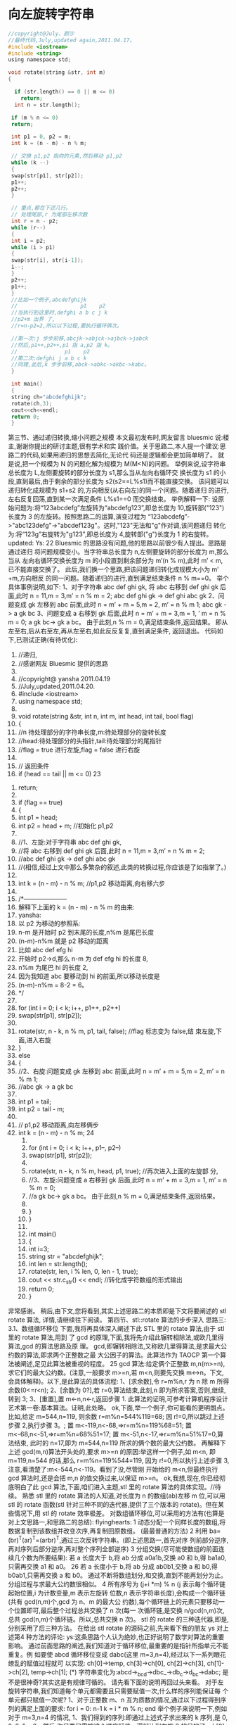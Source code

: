 * 向左旋转字符串
  #+BEGIN_SRC c
    //copyright@July、颜沙
    //最终代码,July,updated again,2011.04.17。
    #include <iostream>
    #include <string>
    using namespace std;

    void rotate(string &str, int m)
    {

      if (str.length() == 0 || m <= 0)
        return;
      int n = str.length();

     if (m % n <= 0)
     return;

     int p1 = 0, p2 = m;
     int k = (n - m) - n % m;

     // 交换 p1,p2 指向的元素,然后移动 p1,p2
     while (k --)
     {
     swap(str[p1], str[p2]);
     p1++;
     p2++;
     }

     // 重点,都在下述几行。
     // 处理尾部,r 为尾部左移次数
     int r = n - p2;
     while (r--)
     {
     int i = p2;
     while (i > p1)
     {
     swap(str[i], str[i-1]);
     i--;
     }
     p2++;
     p1++;
     }
     //比如一个例子,abcdefghijk
     //                    p1    p2
     //当执行到这里时,defghi a b c j k
     //p2+m 出界 了,
     //r=n-p2=2,所以以下过程,要执行循环俩次。

     //第一次:j 步步前移,abcjk->abjck->ajbck->jabck
     //然后,p1++,p2++,p1 指 a,p2 指 k。
     //               p1    p2
     //第二次:defghi j a b c k
     //同理,此后,k 步步前移,abck->abkc->akbc->kabc。
     }

     int main()
     {
     string ch="abcdefghijk";
     rotate(ch,3);
     cout<<ch<<endl;
     return 0;
     }
  #+END_SRC
  
第三节、通过递归转换,缩小问题之规模
   本文最初发布时,网友留言 bluesmic 说:楼主,谢谢你提出的研讨主题,很有学术和实
践价值。关于思路二,本人提一个建议:思路二的代码,如果用递归的思想去简化,无论代
码还是逻辑都会更加简单明了。
   就是说,把一个规模为 N 的问题化解为规模为 M(M<N)的问题。
   举例来说,设字符串总长度为 L,左侧要旋转的部分长度为 s1,那么当从左向右循环交
换长度为 s1 的小段,直到最后,由于剩余的部分长度为 s2(s2==L%s1)而不能直接交换。
   该问题可以递归转化成规模为 s1+s2 的,方向相反(从右向左)的同一个问题。随着递归
   的进行,左右反复回荡,直到某一次满足条件 L%s1==0 而交换结束。
   举例解释一下:
   设原始问题为:将“123abcdefg”左旋转为“abcdefg123”,即总长度为 10,旋转部("123")
长度为 3 的左旋转。按照思路二的运算,演变过程为
“123abcdefg”->"abc123defg"->"abcdef123g"。这时,"123"无法和"g"作对调,该问题递归
转化为:将“123g”右旋转为"g123",即总长度为 4,旋转部("g")长度为 1 的右旋转。
updated:
     Ys:
                                                                                 22
     Bluesmic 的思路没有问题,他的思路以前很少有人提出。思路是通过递归
将问题规模变小。当字符串总长度为 n,左侧要旋转的部分长度为 m,那么当从
左向右循环交换长度为 m 的小段直到剩余部分为 m’(n                               %   m),此时 m’ <       m,
已不能直接交换了。
     此后,我们换一个思路,把该问题递归转化成规模大小为 m’ +m,方向相反
的同一问题。随着递归的进行,直到满足结束条件 n % m==0。
    举个具体事例说明,如下:
1、对于字符串 abc def ghi gk,
将 abc 右移到 def ghi gk 后面,此时 n = 11,m = 3,m’ =                   n   %  m   =  2;
abc def       ghi    gk   ->  def ghi    abc  gk
2、问题变成 gk 左移到 abc 前面,此时 n = m’ +                    m   =   5,m = 2,
m’ =      n   %   m   1;
abc gk       ->   a   gk   bc
3、问题变成 a 右移到 gk 后面,此时 n = m’ +                    m   =   3,m = 1,
  ’
m    =    n   %   m   =   0;
a gk      bc->    gk    a  bc。 由于此刻,n % m = 0,满足结束条件,返回结果。
            即从左至右,后从右至左,再从左至右,如此反反复复,直到满足条件,
返回退出。
    代码如下,已测试正确(有待优化):
    1. //递归,
    2. //感谢网友 Bluesmic 提供的思路
    3.
    4. //copyright@ yansha 2011.04.19
    5. //July,updated,2011.04.20.
    6. #include <iostream>
    7. using namespace std;
    8.
    9. void rotate(string &str, int n, int m, int head, int tail, bool flag)
    10. {
    11.      //n 待处理部分的字符串长度,m:待处理部分的旋转长度
    12.      //head:待处理部分的头指针,tail:待处理部分的尾指针
    13.      //flag = true 进行左旋,flag = false 进行右旋
    14.
    15.      // 返回条件
    16.      if (head == tail || m <= 0)
                                                                                 23
17.         return;
18.
19.     if (flag == true)
20.     {
21.         int p1 = head;
22.         int p2 = head + m;  //初始化 p1,p2
23.
24.         //1、左旋:对于字符串 abc def ghi gk,
25.         //将 abc 右移到 def ghi gk 后面,此时 n = 11,m = 3,m’ = n % m = 2;
26.         //abc def ghi gk -> def ghi abc gk
27.         //(相信,经过上文中那么多繁杂的叙述,此类的转换过程,你应该是了如指掌了。)
28.
29.         int k = (n - m) - n % m;   //p1,p2 移动距离,向右移六步
30.
31.         /*---------------------
32.         解释下上面的 k = (n - m) - n % m 的由来:
33.         yansha:
34.         以 p2 为移动的参照系:
35.         n-m 是开始时 p2 到末尾的长度,n%m 是尾巴长度
36.         (n-m)-n%m 就是 p2 移动的距离
37.         比如 abc def efg hi
38.         开始时 p2->d,那么 n-m 为 def efg hi 的长度 8,
39.         n%m 为尾巴 hi 的长度 2,
40.         因为我知道 abc 要移动到 hi 的前面,所以移动长度是
41.         (n-m)-n%m = 8-2 = 6。
42.         */
43.
44.         for (int i = 0; i < k; i++, p1++, p2++)
45.             swap(str[p1], str[p2]);
46.
47.         rotate(str, n - k, n % m, p1, tail, false); //flag 标志变为 false,结
    束左旋,下面,进入右旋
48.     }
49.     else
50.     {
51.         //2、右旋:问题变成 gk 左移到 abc 前面,此时 n = m’ + m = 5,m = 2,
    m’ = n % m 1;
52.         //abc gk -> a gk bc
53.
54.         int p1 = tail;
55.         int p2 = tail - m;
56.
57.         // p1,p2 移动距离,向左移俩步
58.         int k = (n - m) - n % m;
                                                                          24
   59.
   60.         for (int i = 0; i < k; i++, p1--, p2--)
   61.             swap(str[p1], str[p2]);
   62.
   63.         rotate(str, n - k, n % m, head, p1, true); //再次进入上面的左旋部
       分,
   64.         //3、左旋:问题变成 a 右移到 gk 后面,此时 n = m’ + m = 3,m = 1,
       m’ = n % m = 0;
   65.         //a gk bc-> gk a bc。 由于此刻,n % m = 0,满足结束条件,返回结果。
   66.
   67.     }
   68. }
   69.
   70. int main()
   71. {
   72.     int i=3;
   73.     string str = "abcdefghijk";
   74.     int len = str.length();
   75.     rotate(str, len, i % len, 0, len - 1, true);
   76.     cout << str.c_str() << endl;   //转化成字符数组的形式输出
   77.     return 0;
   78. }
非常感谢。
  稍后,由下文,您将看到,其实上述思路二的本质即是下文将要阐述的 stl rotate 算法,
详情,请继续往下阅读。
第四节、stl::rotate 算法的步步深入
思路三:
3.1、数组循环移位
   下面,我将再具体深入阐述下此 STL 里的 rotate 算法,由于 stl 里的 rotate 算法,用到
了 gcd 的原理,下面,我将先介绍此辗转相除法,或欧几里得算法,gcd 的算法思路及原
理。
  gcd,即辗转相除法,又称欧几里得算法,是求最大公约数的算法,即求两个正整数之最
大公因子的算法。此算法作为 TAOCP 第一个算法被阐述,足见此算法被重视的程度。
                                                                       25
   gcd 算法:给定俩个正整数 m,n(m>=n),求它们的最大公约数。(注意,一般要求
m>=n,若 m<n,则要先交换 m<->n。下文,会具体解释)。以下,是此算法的具体流程:
   1、[求余数],令 r=m%n,r 为 n 除 m 所得余数(0<=r<n);
   2、[余数为 0?],若 r=0,算法结束,此刻,n 即为所求答案,否则,继续,转到 3;
   3、[重置],置 m<-n,n<-r,返回步骤 1.
   此算法的证明,可参考计算机程序设计艺术第一卷:基本算法。证明,此处略。
   ok,下面,举一个例子,你可能看的更明朗点。
   比如,给定 m=544,n=119,
     则余数 r=m%n=544%119=68; 因 r!=0,所以跳过上述步骤 2,执行步骤 3。;
     置 m<-119,n<-68,=>r=m%n=119%68=51;
     置 m<-68,n<-51,=>r=m%n=68%51=17;
     置 m<-51,n<-17,=>r=m%n=51%17=0,算法结束,
   此时的 n=17,即为 m=544,n=119 所求的俩个数的最大公约数。
   再解释下上述 gcd(m,n)算法开头处的,要求 m>=n 的原因:举这样一个例子,如 m<n,
即 m=119,n=544 的话,那么 r=m%n=119%544=119,
   因为 r!=0,所以执行上述步骤 3,注意,看清楚了:m<-544,n<-119。看到了没,尽管刚
开始给的 m<n,但最终执行 gcd 算法时,还是会把 m,n 的值交换过来,以保证 m>=n。
   ok,我想,现在,你已经彻底明白了此 gcd 算法,下面,咱们进入主题,stl 里的 rotate
算法的具体实现。//待续。
   熟悉 stl 里的 rotate 算法的人知道,对长度为 n 的数组(ab)左移 m 位,可以用 stl 的 rotate
函数(stl 针对三种不同的迭代器,提供了三个版本的 rotate)。但在某些情况下,用 stl 的
rotate 效率极差。
    对数组循环移位,可以采用的方法有(也算是对上文思路一,和思路二的总结):
     flyinghearts:
     1 动态分配一个同样长度的数组,将数据复制到该数组并改变次序,再复制回原数组。
(最最普通的方法)
     2 利用 ba=(br)^T(ar)^T=(arbr)^T,通过三次反转字符串。(即上述思路一,首先对序
列前部分逆序,再对序列后部分逆序,再对整个序列全部逆序)
     3 分组交换(尽可能使数组的前面连续几个数为所要结果):
     若 a 长度大于 b,将 ab 分成 a0a1b,交换 a0 和 b,得 ba1a0,只需再交换 a1 和 a0。
                                                              26
      若 a 长度小于 b,将 ab 分成 ab0b1,交换 a 和 b0,得 b0ab1,只需再交换 a 和 b0。
      通过不断将数组划分,和交换,直到不能再划分为止。分组过程与求最大公约数很相似。
      4 所有序号为 (j+i *m) % n (j 表示每个循环链起始位置,i 为计数变量,m 表示左旋转
位数,n 表示字符串长度),会构成一个循环链(共有 gcd(n,m)个,gcd 为 n、m 的最大公
约数),每个循环链上的元素只要移动一个位置即可,最后整个过程总共交换了 n 次(每一
次循环链,是交换 n/gcd(n,m)次,总共 gcd(n,m)个循环链。所以,总共交换 n 次)。
   stl 的 rotate 的三种迭代器,即是,分别采用了后三种方法。
    在给出 stl rotate 的源码之前,先来看下我的朋友 ys 对上述第4 种方法的评论:
    ys:这条思路个人认为绝妙,也正好说明了数学对算法的重要影响。
    通过前面思路的阐述,我们知道对于循环移位,最重要的是指针所指单元不能重复。例
如要使 abcd 循环移位变成 dabc(这里 m=3,n=4),经过以下一系列眼花缭乱的赋值过程就可
以实现:
    ch[0]->temp, ch[3]->ch[0], ch[2]->ch[3], ch[1]->ch[2], temp->ch[1]; (*)
    字符串变化为:abcd->_bcd->dbc_->db_c->d_bc->dabc;
是不是很神奇?其实这是有规律可循的。
    请先看下面的说明再回过头来看。
 对于左旋转字符串,我们知道每个单元都需要且只需要赋值一次,什么样的序列能保证每
个单元都只赋值一次呢?
      1、对于正整数 m、n 互为质数的情况,通过以下过程得到序列的满足上面的要求:
 for i = 0: n-1
      k = i * m % n;
 end
    举个例子来说明一下,例如对于 m=3,n=4 的情况,
       1、我们得到的序列:即通过上述式子求出来的 k 序列,是 0, 3, 2, 1。
       2、然后,你只要只需按这个顺序赋值一遍就达到左旋 3 的目的了:
    ch[0]->temp, ch[3]->ch[0], ch[2]->ch[3], ch[1]->ch[2],
temp->ch[1];     (*)
    ok,这是不是就是按上面(*)式子的顺序所依次赋值的序列阿?哈哈,很巧妙吧。当然,
以上只是特例,作为一个循环链,相当于 rotate 算法的一次内循环。
                                                                            27
   2、对于正整数 m、n 不是互为质数的情况(因为不可能所有的 m,n 都是互质整数对),
那么我们把它分成一个个互不影响的循环链,正如 flyinghearts 所言,所有序号为 (j + i *
m) % n(j 为 0 到 gcd(n, m)-1 之间的某一整数,i = 0:n-1)会构成一个循环链,一共有 gcd(n,
m)个循环链,对每个循环链分别进行一次内循环就行了。
   综合上述两种情况,可简单编写代码如下:
    1. //4 所有序号为 (j+i *m) % n (j 表示每个循环链起始位置,i 为计数变量,m 表示左旋转位
        数,n 表示字符串长度),
    2. //会构成一个循环链(共有 gcd(n,m)个,gcd 为 n、m 的最大公约数),
    3.
    4. //每个循环链上的元素只要移动一个位置即可,最后整个过程总共交换了 n 次
    5. //(每一次循环链,是交换 n/gcd(n,m)次,共有 gcd(n,m)个循环链,所以,总共交换 n 次)。
    6.
    7. void rotate(string &str, int m)
    8. {
    9.      int lenOfStr = str.length();
    10.     int numOfGroup = gcd(lenOfStr, m);
    11.     int elemInSub = lenOfStr / numOfGroup;
    12.
    13.     for(int j = 0; j < numOfGroup; j++)
    14.          //对应上面的文字描述,外循环次数 j 为循环链的个数,即 gcd(n, m)个循环链
    15.     {
    16.          char tmp = str[j];
    17.
    18.          for (int i = 0; i < elemInSub - 1; i++)
    19.              //内循环次数 i 为,每个循环链上的元素个数,n/gcd(m,n)次
    20.              str[(j + i * m) % lenOfStr] = str[(j + (i + 1) * m) % lenOfStr];
    21.          str[(j + i * m) % lenOfStr] = tmp;
    22.     }
    23. }
后来有网友针对上述的思路4,给出了下述的证明:
   1、首先,直观的看肯定是有循环链,关键是有几条以及每条有多长,根据(i+j *m) % n
这个表达式可以推出一些东东,                一个 j 对应一条循环链,现在要证明(i+j *m) % n 有 n/gcd(n,m)
个不同的数。
   2、假设 j 和 k 对应的数字是相同的, 即(i+j*m)%n = (i+k*m)%n, 可以推出 n|(j-k)*m,
m=m’*gcd(n.m), n=n’*gcd(n,m), 可以推出 n’|(j-k)*m’,而 m’和 n’互素,于是 n’|(j-k),即
(n/gcd(n,m))|(j-k),
   3、所以(i+j*m) % n 有 n/gcd(n,m)个不同的数。则总共有 gcd(n,m)个循环链。符号“|”
                                                                                    28
是整除的意思。
以上的 3 点关于为什么一共有 gcd(n, m)个循环链的证明,应该是来自 qq3128739xx 的,非
常感谢这位朋友。
3.2、以下,便是摘自 sgi stl v3.3 版中的 stl_algo_h 文件里,有关 rotate 的实现
的代码:
       1. // rotate and rotate_copy, and their auxiliary functions
       2. template <class _EuclideanRingElement>
       3. _EuclideanRingElement __gcd(_EuclideanRingElement __m,
       4.                                _EuclideanRingElement __n)
       5. {   //gcd(m,n)实现
       6.      while (__n != 0) {
       7.           _EuclideanRingElement __t = __m % __n;
       8.           __m = __n;
       9.           __n = __t;
       10.     }
       11.     return __m;     //....
       12. }
       13.
       14. //3 分组交换(尽可能使数组的前面连续几个数为所要结果):
       15. //若 a 长度大于 b,将 ab 分成 a0a1b,交换 a0 和 b,得 ba1a0,只需再交换 a1 和 a0。
       16. //若 a 长度小于 b,将 ab 分成 ab0b1,交换 a 和 b0,得 b0ab1,只需再交换 a 和 b0。
       17. //通过不断将数组划分,和交换,直到不能再划分为止。分组过程与求最大公约数很相
           似。
       18. template <class _ForwardIter, class _Distance>
       19. _ForwardIter __rotate(_ForwardIter __first,
       20.                         _ForwardIter __middle,
       21.                         _ForwardIter __last,
       22.                         _Distance*,
       23.                         forward_iterator_tag)
       24. {
       25.     if (__first == __middle)
       26.          return __last;
       27.     if (__last   == __middle)
       28.          return __first;
       29.
       30.     _ForwardIter __first2 = __middle;
       31.     do {
       32.          swap(*__first++, *__first2++);   //
       33.          if (__first == __middle)
       34.              __middle = __first2;
       35.     } while (__first2 != __last);
                                                                      29
36.
37.     _ForwardIter __new_middle = __first;
38.     __first2 = __middle;
39.
40.     while (__first2 != __last)
41.     {
42.         swap (*__first++, *__first2++);   //
43.         if (__first == __middle)
44.             __middle = __first2;
45.         else if (__first2 == __last)
46.             __first2 = __middle;
47.     }
48.
49.     return __new_middle;
50. }
51.
52. //2利用 ba=(br)^T(ar)^T=(arbr)^T,通过三次反转字符串。
53. //(即上述思路一,首先对序列前部分逆序,再对序列后部分逆序,再对整个序列全部
    逆序)
54. template <class _BidirectionalIter, class _Distance>
55. _BidirectionalIter __rotate(_BidirectionalIter __first,
56.                              _BidirectionalIter __middle,
57.                              _BidirectionalIter __last,
58.                              _Distance*,
59.                              bidirectional_iterator_tag)
60. {
61.     __STL_REQUIRES(_BidirectionalIter, _Mutable_BidirectionalIterator
    );
62.     if (__first == __middle)
63.         return __last;
64.     if (__last  == __middle)
65.         return __first;
66.
67.     __reverse(__first,   __middle, bidirectional_iterator_tag()); //
    交换序列前半部分
68.     __reverse(__middle, __last,    bidirectional_iterator_tag()); //
    交换序列后半部分
69.
70.     while (__first != __middle && __middle != __last)
71.         swap (*__first++, *--__last);    //整个序列全部交换
72.
73.     if (__first == __middle)   //
74.     {
                                                                        30
75.         __reverse(__middle, __last,    bidirectional_iterator_tag());
76.         return __last;
77.     }
78.     else {
79.         __reverse(__first,   __middle, bidirectional_iterator_tag());
80.         return __first;
81.     }
82. }
83.
84. //4 所有序号为 (i+t*k) % n (i 为指定整数,t 为任意整数),
85. //会构成一个循环链(共有 gcd(n,k)个,gcd 为 n、k 的最大公约数),
86. //每个循环链上的元素只要移动一个位置即可,总共交换了 n 次。
87. template <class _RandomAccessIter, class _Distance, class _Tp>
88. _RandomAccessIter __rotate(_RandomAccessIter __first,
89.                             _RandomAccessIter __middle,
90.                             _RandomAccessIter __last,
91.                             _Distance *, _Tp *)
92. {
93.     __STL_REQUIRES(_RandomAccessIter, _Mutable_RandomAccessIterator);
94.     _Distance __n = __last    - __first;
95.     _Distance __k = __middle - __first;
96.     _Distance __l = __n - __k;
97.     _RandomAccessIter __result = __first + (__last - __middle);
98.
99.     if (__k == 0)
100.           return __last;
101.
102.      else if (__k == __l) {
103.           swap_ranges(__first, __middle, __middle);
104.           return __result;
105.      }
106.
107.      _Distance __d = __gcd(__n, __k);     //令 d 为 gcd(n,k)
108.
109.      for (_Distance __i = 0; __i < __d; __i++) {
110.           _Tp __tmp = *__first;
111.           _RandomAccessIter __p = __first;
112.
113.           if (__k < __l) {
114.               for (_Distance __j = 0; __j < __l/__d; __j++) {
115.                   if (__p > __first + __l) {
                                                                         31
        116.                        *__p = *(__p - __l);
        117.                        __p -= __l;
        118.                   }
        119.
        120.                   *__p = *(__p + __k);
        121.                   __p += __k;
        122.               }
        123.           }
        124.           else {
        125.               for (_Distance __j = 0; __j < __k/__d - 1; __j ++) {
        126.                   if (__p < __last - __k) {
        127.                        *__p = *(__p + __k);
        128.                        __p += __k;
        129.                   }
        130.
        131.                   *__p = * (__p - __l);
        132.                   __p -= __l;
        133.               }
        134.           }
        135.
        136.           *__p = __tmp;
        137.           ++__first;
        138.       }
        139.
        140.       return __result;
        141.   }
由于上述 stl rotate 源码中,方案4 的代码,较复杂,难以阅读,下面是对上述第4 方案
的简单改写:
        1. //对上述方案 4 的改写。
        2. //4 所有序号为 (i+t*k) % n (i 为指定整数,t 为任意整数),....
        3. //copyright@ hplonline && July 2011.04.18。
        4. //July、sahala、yansha,updated,2011.06.02。
        5. void my_rotate(char *begin, char *mid, char *end)
        6. {
        7.       int n = end - begin;
        8.       int k = mid - begin;
        9.       int d = gcd(n, k);
        10.      int i, j;
        11.      for (i = 0; i < d; i ++)
        12.      {
        13.          int tmp = begin[i];
        14.          int last = i;
        15.
                                                                                32
           16.           //i+k 为 i 右移 k 的位置,%n 是当 i+k>n 时从左重新开始。
           17.           for (j = (i + k) % n; j != i; j = (j + k) % n) //多谢
               laocpp 指正。
           18.           {
           19.               begin[last] = begin[j];
           20.               last = j;
           21.           }
           22.           begin[last] = tmp;
           23.      }
           24. }
   对上述程序的解释:关于第二个 for 循环中,j 初始化为(i+)%n,程序注释中已经说了,
i+k 为 i 右移 k 的位置,%n 是当 i+k>n 时从左重新开始。为什么要这么做呢?很简单,n 个
数的数组不管循环左移多少位,用上述程序的方法一共需要交换 n 次。当 i+k>=n 时 i+k 表
示的位置在数组中不存在了,所以又从左边开始的(i+k)%n 是下一个交换的位置。
           1.好比 5 个学生,,编号从 0 开始,即 0 1 2 3 4,老师说报数,规则是从第一个
               学生开始,中间隔一个学生报数。报数的学生编号肯定是 0 2 4 1 3。这里就
               相当于 i 为 0,k 为 2,n 为 5
           2.然后老师又说,编号为 0 的学生出列,其他学生到在他前一个报数的学生位置
               上去,那么学生从 0 1 2 3 4=》2 3 4 _ 1,最后老师说,编号 0 到剩余空位
               去,得到最终排位 2 3 4 0 1。此时的结果,实际上就是相当于上述程序中左
               移 k=2 个位置了。而至于为什么让 编号为 0 的学生 出列。实际是这句:int
               last = i; 因为要达到这样的效果 0 1 2 3 4 => 2 3 4 0 1,那么 2 3 4 必须要
               移到前面去。怎么样,明白了么?。
关于本题,不少网友也给出了他们的意见,具体请参见此帖子微软 100 题,维护地址。
第五节、总结
    如 nossiac 所说,对于这个数组循环移位的问题,真正最靠谱的其实只有俩种:一种是
上文的思路一,前后部分逆置翻转法,第二种是思路三,即 stl 里的 rotate 算法,其它的思
路或方法,都是或多或少在向这俩种方法靠拢。
   下期更新:程序员面试题狂想曲:第二章。时间:本周周日 04.24 晚。非常感谢各位朋友
的,支持与关注。本人宣告:本程序员面试题狂想曲系列,永久更新。
本章完。
                                                                             33
版权声明:转载本 BLOG 内任何文章和内容,务必以超链接形式注明出处。
                  第二章、字符串是否包含及相关问题扩展
作者:July,yansha。
时间:二零一一年四月二十三日。
致谢:老梦,nossiac,Hession,Oliver,luuillu,雨翔,啊菜,及微软 100 题实现小组所
有成员。
微博:http://weibo.com/julyweibo。
出处:http://blog.csdn.net/v_JULY_v。
-------------------------------------------
目录
曲之前奏
第一节、一道俩个字符串是否包含的问题
  1.1、O(n*m)的轮询方法
  1.2、O(mlogm)+O(nlogn)+O(m+n)的排序方法
  1.3、O(n+m)的计数排序方法
第二节
  2.1、O(n+m)的 hashtable 的方法
  2.2、O(n+m)的数组存储方法
第三节、O(n)到 O(n+m)的素数方法
第四节、字符串是否包含问题的继续补充
  4.1、Bit-map
  4.2、移位操作
第五节、字符串相关问题扩展
  5.1、字符串匹配问题
  5.2、在字符串中查找子串
                                                        34
   扩展:在一个字符串中找到第一个只出现一次的字符
  5.3、字符串转换为整数
  5.4、字符串拷贝
前奏
   前一章,请见这:程序员面试题狂想曲:第一章、左旋转字符串。本章里出现的所有代
码及所有思路的实现,在此之前,整个网上都是没有的。
   文中的思路,聪明点点的都能想到,巧的思路,大师也已奉献了。如果你有更好的思路,
欢迎提供。如果你对此狂想曲系列有任何建议,欢迎微博上交流或来信指导。任何人,有任
何问题,欢迎随时不吝指正。
   如果此狂想曲系列对你有所帮助,我会非常之高兴,并将让我有了永久坚持写下去的动
力。谢谢。
第一节、一道俩个字符串是否包含的问题
1.0、题目描述:
假设这有一个各种字母组成的字符串,假设这还有另外一个字符串,而且这个字符串里的字
母数相对少一些。从算法是讲,什么方法能最快的查出所有小字符串里的字母在大字符串里
都有?
比如,如果是下面两个字符串:
String 1: ABCDEFGHLMNOPQRS
String 2: DCGSRQPOM
答案是 true,所有在 string2 里的字母 string1 也都有。
如果是下面两个字符串:
String 1: ABCDEFGHLMNOPQRS
String 2: DCGSRQPOZ
答案是 false,因为第二个字符串里的 Z 字母不在第一个字符串里。
   点评:
   1、题目描述虽长,但题意简单明了,就是给定一长一短的俩个字符串 A,B,假设 A 长
B 短,现在,要你判断 B 是否包含在字符串 A 中,即 B?(-A。
                                            35
   2、题意虽简单,但实现起来并不轻松,且当如果面试官步步紧逼,一个一个否决你能想
到的方法,要你给出更好、最好的方案时,你恐怕就要伤不少脑筋了。
   ok,在继续往下阅读之前,您最好先想个几分钟,看你能想到的最好方案是什么,是否
与本文最后实现的方法一致。
1.1、O(n*m)的轮询方法
判断 string2 中的字符是否在 string1 中?:
String 1: ABCDEFGHLMNOPQRS
String 2: DCGSRQPOM
   判断一个字符串是否在另一个字符串中,最直观也是最简单的思路是,针对第二个字符
串 string2 中每一个字符,一一与第一个字符串 string1 中每个字符依次轮询比较,看它是否
在第一个字符串 string1 中。
   假设 n 是字符串 string1 的长度,m 是字符串 string2 的长度,那么此算法,需要 O(n*m)
次操作,拿上面的例子来说,最坏的情况下将会有 16*8 = 128 次操作。
   我们不难写出以下代码:
    1. #include <iostream>
    2. using namespace std;
    3.
    4. int CompareSting(string LongSting,string ShortSting)
    5. {
    6.      for (int i=0; i<ShortString.length(); i++)
    7.      {
    8.          for (int j=0; j<LongString.length(); j++)  //O(n*m)
    9.          {
    10.             if (LongString[i] == ShortString[j])  //一一比较
    11.             {
    12.                 break;
    13.             }
    14.
    15.         }
    16.         if (j==LongString.length())
    17.         {
    18.             cout << "false" << endl;
    19.             return 0;
                                                                    36
    20.         }
    21.     }
    22.     cout << "true" << endl;
    23.     return 1;
    24. }
    25.
    26. int main()
    27. {
    28.     string LongString="ABCDEFGHLMNOPQRS";
    29.     string ShortString="DCGSRQPOM";
    30.     compare(LongString,ShortString);
    31.     return 0;
    32. }
上述代码的时间复杂度为 O(n*m),显然,时间开销太大,我们需要找到一种更好的办
法。
(网友 acs713 在本文评论下指出:个人的代码风格不规范,的确如此,后来看过<<代码大
全>>之后,此感尤甚。个人会不断完善和规范此类代码风格。有任何问题,欢迎随时指正。
谢谢大家。)
1.2、O(mlogm)+O(nlogn)+O(m+n)的排序方法
   一个稍微好一点的方案是先对这两个字符串的字母进行排序,然后同时对两个字串依次
轮询。两个字串的排序需要(常规情况)O(m log m) + O(n log n)次操作,之后的线性扫描需
要 O(m+n)次操作。
   同样拿上面的字串做例子,将会需要 16*4 + 8*3 = 88 加上对两个字串线性扫描的 16 + 8
= 24 的操作。(随着字串长度的增长,你会发现这个算法的效果会越来越好)
   关于采用何种排序方法,我们采用最常用的快速排序,下面的快速排序的代码用的是以
前写的,比较好懂,并且,我执意不用库函数的 qsort 代码。唯一的问题是,此前写的代码
是针对整数进行排序的,不过,难不倒我们,稍微改一下参数,即可,如下:
    1. //copyright@ 2011 July && yansha
    2. //July,updated,2011.04.23.
    3. #include <iostream>
    4. #include <string>
    5. using namespace std;
    6.
                                                     37
7. //以前的注释,还让它保留着
8. int partition(string &str,int lo,int hi)
9. {
10.     int key = str[hi];      //以最后一个元素,data[hi]为主元
11.     int i = lo - 1;
12.     for(int j = lo; j < hi; j++) ///注,j 从 p 指向的是 r-1,不是 r。
13.     {
14.         if(str[j] <= key)
15.         {
16.             i++;
17.             swap(str[i], str[j]);
18.         }
19.     }
20.     swap(str[i+1], str[hi]);    //不能改为 swap(&data[i+1],&key)
21.     return i + 1;
22. }
23.
24. //递归调用上述 partition 过程,完成排序。
25. void quicksort(string &str, int lo, int hi)
26. {
27.     if (lo < hi)
28.     {
29.         int k = partition(str, lo, hi);
30.         quicksort(str, lo, k - 1);
31.         quicksort(str, k + 1, hi);
32.     }
33. }
34.
35. //比较,上述排序 O(m log m) + O(n log n),加上下面的 O(m+n),
36. //时间复杂度总计为:O(mlogm)+O(nlogn)+O(m+n)。
37. void compare(string str1,string str2)
38. {
39.     int posOne = 0;
40.     int posTwo = 0;
41.     while (posTwo < str2.length() && posOne < str1.length())
42.     {
43.         while (str1[posOne] < str2[posTwo] && posOne < str1.length() - 1)
44.             posOne++;
45.         //如果和 str2 相等,那就不能动。只有比 str2 小,才能动。
46.
47.         if (str1[posOne] != str2[posTwo])
48.             break;
49.
50.         //posOne++;
                                                                              38
   51.         //归并的时候,str1[str1Pos] == str[str2Pos]的时候,只能 str2Pos++,str1Pos
       不可以自增。
   52.         //多谢 helloword 指正。
   53.
   54.         posTwo++;
   55.     }
   56.
   57.     if (posTwo == str2.length())
   58.         cout << "true" << endl;
   59.     else
   60.         cout << "false" << endl;
   61. }
   62.
   63. int main()
   64. {
   65.     string str1 = "ABCDEFGHLMNOPQRS";
   66.     string str2 = "DCGDSRQPOM";
   67.     //之前上面加了那句 posOne++之所以有 bug,是因为,@helloword:
   68.     //因为 str1 如果也只有一个 D,一旦 posOne++,就到了下一个不是'D'的字符上去了,
   69.     //而 str2 有俩 D,posTwo++后,下一个字符还是'D',就不等了,出现误判。
   70.
   71.     quicksort(str1, 0, str1.length() - 1);
   72.     quicksort(str2, 0, str2.length() - 1); //先排序
   73.     compare(str1, str2);                   //后线性扫描
   74.     return 0;
   75. }
1.3、O(n+m)的计数排序方法
   此方案与上述思路相比,就是在排序的时候采用线性时间的计数排序方法,排序 O
(n+m),线性扫描 O(n+m),总计时间复杂度为:O(n+m)+O(n+m)=O(n+m)。
   代码如下:
   1. #include <iostream>
   2. #include <string>
   3. using namespace std;
   4.
   5. // 计数排序,O(n+m)
   6. void CounterSort(string str, string &help_str)
   7. {
   8.      // 辅助计数数组
   9.      int help[26] = {0};
                                                                          39
10.
11.     // help[index]存放了等于 index + 'A'的元素个数
12.     for (int i = 0; i < str.length(); i++)
13.     {
14.         int index = str[i] - 'A';
15.         help[index]++;
16.     }
17.
18.     // 求出每个元素对应的最终位置
19.     for (int j = 1; j < 26; j++)
20.         help[j] += help[j-1];
21.
22.     // 把每个元素放到其对应的最终位置
23.     for (int k = str.length() - 1; k >= 0; k--)
24.     {
25.         int index = str[k] - 'A';
26.         int pos = help[index] - 1;
27.         help_str[pos] = str[k];
28.         help[index]--;
29.     }
30. }
31.
32. //线性扫描 O(n+m)
33. void Compare(string long_str,string short_str)
34. {
35.     int pos_long = 0;
36.     int pos_short = 0;
37.     while (pos_short < short_str.length() && pos_long < long_str.length())
38.     {
39.         // 如果 pos_long 递增直到 long_str[pos_long] >= short_str[pos_short]
40.         while (long_str[pos_long] < short_str[pos_short] && pos_long < long_
    str.length
41.
42. () - 1)
43.             pos_long++;
44.
45.         // 如果 short_str 有连续重复的字符,pos_short 递增
46.         while (short_str[pos_short] == short_str[pos_short+1])
47.             pos_short++;
48.
49.         if (long_str[pos_long] != short_str[pos_short])
50.             break;
51.
52.         pos_long++;
                                                                               40
   53.         pos_short++;
   54.     }
   55.
   56.     if (pos_short == short_str.length())
   57.         cout << "true" << endl;
   58.     else
   59.         cout << "false" << endl;
   60. }
   61.
   62. int main()
   63. {
   64.     string strOne = "ABCDAK";
   65.     string strTwo = "A";
   66.     string long_str = strOne;
   67.     string short_str = strTwo;
   68.
   69.     // 对字符串进行计数排序
   70.     CounterSort(strOne, long_str);
   71.     CounterSort(strTwo, short_str);
   72.
   73.     // 比较排序好的字符串
   74.     Compare(long_str, short_str);
   75.     return 0;
   76. }
不过上述方法,空间复杂度为 O(n+m),即消耗了一定的空间。有没有在线性时间,且
空间复杂度较小的方案列?
第二节、寻求线性时间的解法
2.1、O(n+m)的 hashtable 的方法
   上述方案中,较好的方法是先对字符串进行排序,然后再线性扫描,总的时间复杂度已
经优化到了:O(m+n),貌似到了极限,还有没有更好的办法列?
   我们可以对短字串进行轮询(此思路的叙述可能与网上的一些叙述有出入,因为我们最
好是应该把短的先存储,那样,会降低题目的时间复杂度),把其中的每个字母都放入一个
Hashtable 里(我们始终设 m 为短字符串的长度,那么此项操作成本是 O(m)或 8 次操作)。
然后轮询长字符串,在 Hashtable 里查询短字符串的每个字符,看能否找到。如果找不到,
说明没有匹配成功,轮询长字符串将消耗掉 16 次操作,这样两项操作加起来一共只有
8+16=24 次。
                                                   41
  当然,理想情况是如果长字串的前缀就为短字串,只需消耗 8 次操作,这样总共只需
8+8=16 次。
  或如梦想天窗所说: 我之前用散列表做过一次,算法如下:
1、hash[26],先全部清零,然后扫描短的字符串,若有相应的置 1,
2、计算 hash[26]中 1 的个数,记为 m
3、扫描长字符串的每个字符 a;若原来 hash[a] == 1 ,则修改 hash[a] = 0,并将 m 减 1;
若 hash[a] == 0,则不做处理
4、若 m == 0 or 扫描结束,退出循环。
  代码实现,也不难,如下:
   1. //copyright@ 2011 yansha
   2. //July、updated,2011.04.25。
   3. #include <iostream>
   4. #include <string>
   5. using namespace std;
   6.
   7. int main()
   8. {
   9.      string str1="ABCDEFGHLMNOPQRS";
   10.     string str2="DCGSRQPOM";
   11.
   12.     // 开辟一个辅助数组并清零
   13.     int hash[26] = {0};
   14.
   15.     // num 为辅助数组中元素个数
   16.     int num = 0;
   17.
   18.     // 扫描短字符串
   19.     for (int j = 0; j < str2.length(); j++)
   20.     {
   21.         // 将字符转换成对应辅助数组中的索引
   22.         int index = str1[j] - 'A';
   23.
   24.         // 如果辅助数组中该索引对应元素为 0,则置 1,且 num++;
   25.         if (hash[index] == 0)
   26.         {
   27.             hash[index] = 1;
   28.             num++;
   29.         }
   30.     }
                                                         42
    31.
    32.   // 扫描长字符串
    33.   for (int k = 0; k < str1.length(); k++)
    34.   {
    35.       int index = str1[k] - 'A';
    36.
    37.       // 如果辅助数组中该索引对应元素为 1,则 num--;为零的话,不作处理(不写语句)    。
    38.       if(hash[index] ==1)
    39.       {
    40.           hash[index] = 0;
    41.           num--;
    42.           if(num == 0)    //m==0,即退出循环。
    43.               break;
    44.       }
    45.   }
    46.
    47.   // num 为 0 说明长字符串包含短字符串内所有字符
    48.   if (num == 0)
    49.       cout << "true" << endl;
    50.   else
    51.       cout << "false" << endl;
    52.   return 0;
    53. }
2.2、O(n+m)的数组存储方法
   有两个字符串 short_str 和 long_str。
   第一步:你标记 short_str 中有哪些字符,在 store 数组中标记为 true。(store 数组起一
个映射的作用,如果有 A,则将第 1 个单元标记 true,如果有 B,则将第 2 个单元标记 true,...
如果有 Z, 则将第 26 个单元标记 true)
   第二步:遍历 long_str,如果 long_str 中的字符包括 short_str 中的字符则将 store 数组
中对应位置标记为 false。(如果有 A,则将第 1 个单元标记 false,如果有 B,则将第 2 个单
元标记 false,... 如果有 Z, 则将第 26 个单元标记 false),如果没有,则不作处理。
   第三步:此后,遍历 store 数组,如果所有的元素都是 false,也就说明 store_str 中字符
都包含在 long_str 内,输出 true。否则,输出 false。
   举个简单的例子好了,如 abcd,abcdefg 俩个字符串,
   1、先遍历短字符串 abcd,在 store 数组中想对应的 abcd 的位置上的单元元素置为 true,
   2、然后遍历 abcdefg,在 store 数组中相应的 abcd 位置上,发现已经有了 abcd,则前
                                                               43
4 个的单元元素都置为 false,当我们已经遍历了 4 个元素,等于了短字符串 abcd 的 4 个数
目,所以,满足条件,退出。
  (不然,继续遍历的话,我们会发现 efg 在 store 数组中没有元素,不作处理。最后,自
然,就会发现 store 数组中的元素单元都是 false 的。)
   3、遍历 store 数组,发现所有的元素都已被置为 false,所以程序输出 true。
  其实,这个思路和上一节中,O(n+m)的 hashtable 的方法代码,原理是完全一致的,
且本质上都采用的数组存储(hash 表也是一个数组),但我并不认为此思路多此一举,所
以仍然贴出来。ok,代码如下:
    1. //copyright@ 2011 Hession
    2. //July、updated,2011.04.23.
    3. #include<iostream>
    4. #include<string.h>
    5. using namespace std;
    6.
    7. int main()
    8. {
    9.     char long_ch[]="ABCDEFGHLMNOPQRS";
    10.    char short_ch[]="DEFGHXLMNOPQ";
    11.    int i;
    12.    bool store[58];
    13.    memset(store,false,58);
    14.
    15.    //前两个 是     遍历 两个字符串, 后面一个是            遍历 数组
    16.    for(i=0;i<sizeof(short_ch)-1;i++)
    17.        store[short_ch[i]-65]=true;
    18.
    19.    for(i=0;i<sizeof(long_ch)-1;i++)
    20.    {
    21.        if(store[long_ch[i]-65]!=false)
    22.            store[long_ch[i]-65]=false;
    23.    }
    24.    for(i=0;i<58;i++)
    25.    {
    26.        if(store[i]!=false)
    27.        {
    28.            cout<<"short_ch is not in long_ch"<<endl;
    29.            break;
    30.        }
    31.        if(i==57)
    32.            cout<<"short_ch is in long_ch"<<endl;
    33.    }
                                                             44
     34.
     35.    return 0;
     36. }
第三节、O(n)到 O(n+m)的素数方法
    我想问的是,还有更好的方案么?
    你可能会这么想:O(n+m)是你能得到的最好的结果了,至少要对每个字母至少访问一次
才能完成这项操作,而上一节最后的俩个方案是刚好是对每个字母只访问一次。
    ok,下面给出一个更好的方案:
    假设我们有一个一定个数的字母组成字串,我给每个字母分配一个素数,从 2 开始,往
后类推。这样 A 将会是 2,B 将会是 3,C 将会是 5,等等。现在我遍历第一个字串,把每
个字母代表的素数相乘。你最终会得到一个很大的整数,对吧?
    然后——轮询第二个字符串,用每个字母除它。如果除的结果有余数,这说明有不匹配
的字母。如果整个过程中没有余数,你应该知道它是第一个字串恰好的子集了。
思路总结如下:
1.定义最小的 26 个素数分别与字符'A'到'Z'对应。
2.遍历长字符串,求得每个字符对应素数的乘积。
3.遍历短字符串,判断乘积能否被短字符串中的字符对应的素数整除。
4.输出结果。
    至此,如上所述,上述算法的时间复杂度为 O(m+n),时间复杂度最好的情况为 O(n)(遍
历短的字符串的第一个数,与长字符串素数的乘积相除,即出现余数,便可退出程序,返回
false),n 为长字串的长度,空间复杂度为 O(1)。如你所见,我们已经优化到了最好的程
度。
    不过,正如原文中所述:“现在我想告诉你 —— Guy 的方案(不消说,我并不认为 Guy
是第一个想出这招的人)在算法上并不能说就比我的好。而且在实际操作中,你很可能仍会
使用我的方案,因为它更通用,无需跟麻烦的大型数字打交道。但从”巧妙水平“上讲,Guy
提供的是一种更、更、更有趣的方案。”
    ok,如果你有更好的思路,欢迎在本文的评论中给出,非常感谢。
     1. #include <iostream>
     2. #include <string>
                                                45
    3. #include "BigInt.h"
    4. using namespace std;
    5.
    6. // 素数数组
    7. int primeNumber[26] = {2, 3, 5, 7, 11, 13, 17, 19, 23, 29, 31, 37, 41, 43, 4
        7, 53, 59,
    8.                           61, 67, 71, 73, 79, 83, 89, 97, 101};
    9.
    10. int main()
    11. {
    12.     string strOne = "ABCDEFGHLMNOPQRS";
    13.     string strTwo = "DCGSRQPOM";
    14.
    15.     // 这里需要用到大整数
    16.     CBigInt product = 1;    //大整数除法的代码,下头给出。
    17.
    18.     // 遍历长字符串,得到每个字符对应素数的乘积
    19.     for (int i = 0; i < strOne.length(); i++)
    20.     {
    21.         int index = strOne[i] - 'A';
    22.         product = product * primeNumber[index];
    23.     }
    24.
    25.     // 遍历短字符串
    26.     for (int j = 0; j < strTwo.length(); j++)
    27.     {
    28.         int index = strTwo[j] - 'A';
    29.
    30.         // 如果余数不为 0,说明不包括短字串中的字符,跳出循环
    31.         if (product % primeNumber[index] != 0)
    32.             break;
    33.     }
    34.
    35.     // 如果积能整除短字符串中所有字符则输出"true",否则输出"false"。
    36.     if (strTwo.length() == j)
    37.         cout << "true" << endl;
    38.     else
    39.         cout << "false" << endl;
    40.     return 0;
    41. }
         上       述      程      序       待       改      进      的       地    方       :
1. 只 考 虑 大 些 字 符 , 如 果 考 虑 小 写 字 符 和 数 组 的 话 , 素 数 数 组 需 要 更 多 素 数
2.没有考虑重复的字符,可以加入判断重复字符的辅助数组。
                                                                                  46
以下的大整数除法的代码,虽然与本题目无多大关系,但为了保证文章的完整性,我还是决
定把它贴出来,
代码如下(点击展开):
   说明:此次的判断字符串是否包含问题,来自一位外国网友提供的 gofish、google 面试
题,这个题目出自此篇文章:http://www.aqee.net/2011/04/11/google-interviewing-story/,
文章记录了整个面试的过程,比较有趣,值得一读。
   扩展:正如网友安逸所说:其实这个问题还可以转换为:a 和 b 两个字符串,求 b 串包含
a 串的最小长度。包含指的就是 b 的字串包含 a 中每个字符。
第四节、字符串是否包含问题的继续补充
   updated:本文发布后,得到很多朋友的建议和意见,其中 nossiac,luuillu 等俩位网友
除了给出具体的思路之外,还给出了代码,征得同意,下面,我将引用他们的的思路及代码,
继续就这个字符串是否包含问题深入阐述。
    4.1、在引用 nossiac 的思路之前,我得先给你介绍下什么是 Bit-map?
   Oliver:所谓的 Bit-map 就是用一个 bit 位来标记某个元素对应的 Value, 而 Key 即是该
元素。由于采用了 Bit 为单位来存储数据,因此在存储空间方面,可以大大节省。
   如果看了以上说的还没明白什么是 Bit-map,那么我们来看一个具体的例子,假设我们要
对 0-7 内的 5 个元素(4,7,2,5,3)排序(这里假设这些元素没有重复)。那么我们就可以采用
Bit-map 的方法来达到排序的目的。要表示 8 个数,我们就只需要 8 个 Bit(1Bytes),首
先我们开辟 1Byte 的空间,将这些空间的所有 Bit 位都置为 0,如下图:
   然后遍历这 5 个元素,首先第一个元素是 4,那么就把 4 对应的位置为 1(可以这样操作:
p+(i/8)|(0x01<<(i%8))当然了这里的操作涉及到 Big-ending 和 Little-ending 的情况,这里
默认为 Big-ending),因为是从零开始的,所以要把第五位置为一(如下图):
                                                                      47
 接着再处理第二个元素 7,将第八位置为 1,,接着再处理第三个元素,一直到最后处理
完所有的元素,将相应的位置为 1,这时候的内存的 Bit 位的状态如下:
 最后我们现在遍历一遍 Bit 区域,将该位是一的位的编号输出(2,3,4,5,7),这样
就达到了排序的目的。
 代码示例:
  1. //位图的一个示例
  2. //copyright@ Oliver && July
  3. //http://blog.redfox66.com/post/2010/09/26/mass-data-4-bitmap.aspx
  4. //July、updated,2011.04.25.
  5.
  6. #include <memory.h>
  7. #include <stdio.h>
  8. //定义每个 Byte 中有 8 个 Bit 位
  9. #define BYTESIZE 8
  10.
  11. void SetBit(char *p, int posi)
  12. {
  13.     for(int i=0; i < (posi/BYTESIZE); i++)
  14.     {
  15.         p++;
  16.     }
  17.     *p = *p|(0x01<<(posi%BYTESIZE)); //将该 Bit 位赋值 1
  18.     return;
  19. }
  20.
  21. void BitMapSortDemo()
  22. {
  23.     //为了简单起见,我们不考虑负数
  24.     int num[] = {3,5,2,10,6,12,8,14,9};
                                                                        48
 25.
 26.     //BufferLen 这个值是根据待排序的数据中最大值确定的
 27.     //待排序中的最大值是 14,因此只需要 2 个 Bytes(16 个 Bit)
 28.     //就可以了。
 29.     const int BufferLen = 2;
 30.     char *pBuffer = new char[BufferLen];
 31.
 32.     //要将所有的 Bit 位置为 0,否则结果不可预知。
 33.     memset(pBuffer,0,BufferLen);
 34.
 35.     for(int i=0;i<9;i++)
 36.     {
 37.         //首先将相应 Bit 位上置为 1
 38.         SetBit(pBuffer,num[i]);
 39.     }
 40.
 41.     //输出排序结果
 42.     for(i=0;i<BufferLen;i++)    //每次处理一个字节(Byte)
 43.     {
 44.         for(int j=0;j<BYTESIZE;j++)   //处理该字节中的每个 Bit 位
 45.         {
 46.             //判断该位上是否是 1,进行输出,这里的判断比较笨。
 47.             //首先得到该第 j 位的掩码(0x01<<j)          ,将内存区中的
 48.             //位和此掩码作与操作。最后判断掩码是否和处理后的
 49.             //结果相同
 50.             if((*pBuffer&(0x01<<j)) == (0x01<<j))
 51.             {
 52.                 printf("%d ",i*BYTESIZE + j);
 53.             }
 54.         }
 55.         pBuffer++;
 56.     }
 57.     printf("/n");
 58. }
 59.
 60. int main()
 61. {
 62.     BitMapSortDemo();
 63.     return 0;
 64. }
位图总结:
 1、可进行数据的快速查找,判重,删除,一般来说数据范围是 int 的 10 倍以下
                                                             49
     2、使用 bit 数组来表示某些元素是否存在,比如 8 位电话号码
     3、Bloom filter(日后介绍)可以看做是对 bit-map 的扩展
   问题实例:
   1)已知某个文件内包含一些电话号码,每个号码为 8 位数字,统计不同号码的个数。
     8 位最多 99 999 999,大概需要 99m 个 bit,大概 10 几 m 字节的内存即可。 (可以
理解为从 0-99 999 999 的数字,每个数字对应一个 Bit 位,所以只需要 99M 个
Bit==12MBytes,这样,就用了小小的 12M 左右的内存表示了所有的 8 位数的电话)
   2)2.5 亿个整数中找出不重复的整数的个数,内存空间不足以容纳这 2.5 亿个整数。
     将 bit-map 扩展一下,用 2bit 表示一个数即可,0 表示未出现,1 表示出现一次,2 表示
出现 2 次及以上,在遍历这些数的时候,如果对应位置的值是 0,则将其置为 1;如果是 1,
将其置为 2;如果是 2,则保持不变。或者我们不用 2bit 来进行表示,我们用两个 bit-map
即可模拟实现这个 2bit-map,都是一样的道理。
    ok,介绍完了什么是 bit-map,接下来,咱们回到正题,来看下 nossiac 关于此字符串
是否包含问题的思路(http://www.shello.name/me/?p=64):
每个字母的 ASCII 码值,可以对应一个位图中的位。
先遍历第一个字符串,生成一个“位图字典”。
用伪代码表示就是:
dictionary = 0
for x in String1:
 dictionary |= 0x01<<x-'a'
红色部分就是构造位图字典的过程,刚好能运用 ASCII 码值完成,取巧,呵呵,比较惬意。
然后,我们遍历第二个字符串,用查字典的方式较检,伪代码为:
for x in String2:
 if dictionary != dictionary|0x01<<x-'a':
 print("NO")
else:
 print("YES")
what?还不够明白,ok,看 yansha 对此思路的具体阐述吧:
此思路是位操作的典型应用:
                                                          50
dictionary = 0
for x in String1:
   dictionary |= 0x01 << (x - 'a');
分析如下:
dictionary 是一个 32 位的 int,初始化为 0
0   0    0   0  0   0  0   0    0   0 0 0 0 0 0 0 0 0 0 0 0 0 0 0 0  0
dictionary |= 0x01 << (x - 'a')则是把字符映射到 dictionary 当中的某一位;
比方 String1 = "abde";
1、当 x 为‘a’时,x-‘a’为 0,所以 0x01<<0 为 0x01。
那么 dictionary |= 0x01,也就是将 dictionary 的第一位置 1。
此时 dictionary 为:
1   0    0   0  0   0  0   0    0   0 0 0 0 0 0 0 0 0 0 0 0 0 0 0 0  0
2、当 x 为‘b’时,x-‘b’为 1,所以 0x01<<1 为 0x02。
那么 dictionary |= 0x02,也就是将 dictionary 的第二位置 1。
此时 dictionary 为:
1   1    0   0  0   0  0   0    0   0 0 0 0 0 0 0 0 0 0 0 0 0 0 0 0  0
3、当 x 为‘d’时,x-‘d’为 3,所以 0x01<<3 为 0x08。
那么 dictionary |= 0x08,也就是将 dictionary 的第四位置 1。
此时 dictionary 为:
1   1    0   1  0   0  0   0    0   0 0 0 0 0 0 0 0 0 0 0 0 0 0 0 0  0
4、当 x 为‘e’时,x-‘e’为 4,所以 0x01<<4 为 0x10。
那么 dictionary |= 0x10,也就是将 dictionary 的第五位置 1。
此时 dictionary 为:
1   1    0   1  1   0  0   0    0   0 0 0 0 0 0 0 0 0 0 0 0 0 0 0 0  0
其他字符依此类推,比较过程也类似。对于 128 个字符的 ASCII 码而言,显然一个 32 位的整形
是不够的。
                                                                    51
OK,算法完成。时间复杂度为 O(m+n),空间复杂度为 O(1)。
  然后,代码可以编写如下:
  1. //copyright@ nossiac
  2. //July、updated,2011.04.24。
  3. #include <stdio.h>
  4. #include <string.h>
  5.
  6. #define getbit(x) (1<<(x-'a'))
  7.
  8. void a_has_b(char * a, char * b)
  9. {
  10.     int i = 0;
  11.     int dictionary = 0;
  12.     int alen = strlen(a);
  13.     int blen = strlen(b);
  14.
  15.     for(i=0;i<alen;i++)
  16.         dictionary |= getbit(a[i]);
  17.
  18.     for(i=0;i<blen;i++)
  19.     {
  20.         if(dictionary != (dictionary|getbit(b[i])))
  21.             break;
  22.     }
  23.
  24.     if(i==blen)
  25.         printf("YES! A has B!/n");
  26.     else
  27.         printf("NiO!  Char at %d is not found in dictionary!/n",i);
  28. }
  29.
  30. int main()
  31. {
  32.     char * str1="abcdefghijklmnopqrstuvwxyz";
  33.     char * str2="akjsdfasdfiasdflasdfjklffhasdfasdfjklasdfjkasdf";
  34.     char * str3="asdffaxcfsf";
  35.     char * str4="asdfai";
  36.
  37.     a_has_b(str1, str2);
  38.     a_has_b(str1, str3);
  39.     a_has_b(str3, str4);
  40.
                                                                          52
    41.       return 0;
    42. }
    4.2、还可以如 luuillu 所说,判断字符串是否包含,采用移位的方法(此帖子第 745 楼:
http://topic.csdn.net/u/20101126/10/b4f12a00-6280-492f-b785-cb6835a63dc9_8.html?se
ed=423056362&r=72955051#r_72955051),他的代码编写如下:
    1. //copyright@ luuillu
    2. //July、updated,2011.04.24。
    3. #include <iostream>
    4. using namespace std;
    5.
    6. //判断       des 是否包含在 src 中
    7. bool compare(char *des,char * src)
    8. {
    9.         unsigned  index[26]={1,2,4,8,16,32,64,128,256,512,1024,1<<11,
    10.                              1<<12,1<<13,1<<14,1<<15,1<<16,1<<17,1<<18,1<<19,
    11.                              1<<20,1<<21,1<<22,1<<23,1<<24,1<<25};    //2 的 n 次
         幂
    12.
    13.        unsigned   srcdata=0;
    14.        unsigned     desdata=0;
    15.
    16.        while( *src)
    17.            srcdata|=index[(*src++)-'A'];
    18.        while(*des)
    19.            desdata|=index[(*des++)-'A'];
    20.
    21.        return     (srcdata|desdata) == srcdata     ;
    22.
    23. }
    24.
    25. int main()
    26. {
    27.       char *src="ABCDEFGHLMNOPQRS";
    28.       char *des="DCGSRQPOM";
    29.       cout<<compare(des,src)<<endl;
    30.       return 0;
    31. }
   第四节总结:正如十一文章在本文评论里所提到的那样,上面的位图法,hash,还有
bitmap 三者之间并没有本质上的区别,只是形式上不同而已。
                                                                                      53
第五节、字符串相关问题扩展与阐述
5.1、字符串匹配问题
题目描述:
假设两个字符串中所含有的字符和个数都相同我们就叫这两个字符串匹配,比如:abcda 和
adabc,
由于出现的字符个数都是相同,只是顺序不同,所以这两个字符串是匹配的。
要求高效实现下面的函数: boolen Is_Match(char *str1,char *str2)。
  分析:可以看出,此字符串的匹配问题,是与上述字符串包含的问题相类似的,这个问
题可以先排序再比较,也可以利用 hash 表进行判断。这里给出一种 hash 表的方法,原理
已在上文中阐明了,代码如下:
   1. //copyright@ 2011 yansha
   2. //July、updated,2011.04.24。
   3. #include <iostream>
   4. #include <string>
   5. using namespace std;
   6.
   7. bool Is_Match(const char *strOne,const char *strTwo)
   8. {
   9.     int lenOfOne = strlen(strOne);
   10.    int lenOfTwo = strlen(strTwo);
   11.
   12.    // 如果长度不相等则返回 false
   13.    if (lenOfOne != lenOfTwo)
   14.        return false;
   15.
   16.    // 开辟一个辅助数组并清零
   17.    int hash[26] = {0};
   18.
   19.    // 扫描字符串
   20.    for (int i = 0; i < strlen(strOne); i++)
   21.    {
   22.        // 将字符转换成对应辅助数组中的索引
   23.        int index = strOne[i] - 'A';
   24.
   25.        // 辅助数组中该索引对应元素加 1,表示该字符的个数
   26.        hash[index]++;
                                                           54
   27.     }
   28.
   29.     // 扫描字符串
   30.     for (int j = 0; j < strlen(strTwo); j++)
   31.     {
   32.         int index = strTwo[j] - 'A';
   33.
   34.         // 如果辅助数组中该索引对应元素不为 0 则减 1,否则返回 false
   35.         if (hash[index] != 0)
   36.             hash[index]--;
   37.         else
   38.             return false;
   39.     }
   40.     return true;
   41. }
   42.
   43. int main()
   44. {
   45.     string strOne = "ABBA";
   46.     string strTwo = "BBAA";
   47.
   48.     bool flag = Is_Match(strOne.c_str(), strTwo.c_str());
   49.
   50.     // 如果为 true 则匹配,否则不匹配
   51.     if (flag == true)
   52.         cout << "Match" << endl;
   53.     else
   54.         cout << "No Match" << endl;
   55.     return 0;
   56. }
5.2、在字符串中查找子串
题目描述:
给定一个字符串 A,要求在 A 中查找一个子串 B。
如 A="ABCDF",要你在 A 中查找子串 B=“CD”。
  分析:比较简单,相当于实现 strstr 库函数,主体代码如下:
   1. //copyright@ 2011 July && luoqitai
   2. //string 为模式串,substring 为要查找的子串
   3. int strstr(char *string,char *substring)
   4. {
                                                                 55
   5.     int len1=strlen(string);
   6.     int len2=strlen(substring);
   7.     for (int i=0; i<=len1-len2; i++)    //复杂度为 O(m*n)
   8.     {
   9.         for (int j=0; j<len2; j++)
   10.        {
   11.            if (string[i+j]!=substring[j])
   12.                break;
   13.        }
   14.        if (j==len2)
   15.            return i+1;
   16.    }
   17.    return 0;
   18. }
  上述程序已经实现了在字符串中查找第一个子串的功能,时间复杂度为 O(n*m),继
续的优化可以先对两个字符串进行排序,然后再查找,也可以用 KMP 算法,复杂度为
O(m+n)。具体的,在此不再赘述(多谢 hlm_87 指正)。
  扩展:还有个类似的问题:第 17 题(字符串):题目:在一个字符串中找到第一个只出
现一次的字符。如输入 abaccdeff,则输出 b。代码,可编写如下(测试正确):
   1. #include <iostream>
   2. using namespace std;
   3.
   4. //查找第一个只出现一次的字符,第 1 个程序
   5. //copyright@ Sorehead && July
   6. //July、updated,2011.04.24.
   7. char find_first_unique_char(char *str)
   8. {
   9.     int data[256];
   10.    char *p;
   11.
   12.    if (str == NULL)
   13.        return '/0';
   14.
   15.    memset(data, 0, sizeof(data));     //数组元素先全部初始化为 0
   16.    p = str;
   17.    while (*p != '/0')
   18.        data[(unsigned char)*p++]++;   //遍历字符串,在相应位置++,(同时,下标强制
       转换)
   19.
   20.    while (*str != '/0')
                                                                    56
 21.     {
 22.         if (data[(unsigned char)*str] == 1)  //最后,输出那个第一个只出现次数为 1
     的字符
 23.             return *str;
 24.
 25.         str++;
 26.     }
 27.
 28.     return '/0';
 29. }
 30.
 31. int main()
 32. {
 33.     char *str = "afaccde";
 34.     cout << find_first_unique_char(str) << endl;
 35.     return 0;
 36. }
当然,代码也可以这么写(测试正确):
 1. //查找第一个只出现一次的字符,第 2 个程序
 2. //copyright@ yansha
 3. //July、updated,2011.04.24.
 4. char FirstNotRepeatChar(char* pString)
 5. {
 6.      if(!pString)
 7.          return '/0';
 8.
 9.      const int tableSize = 256;
 10.     int hashTable[tableSize] = {0}; //存入数组,并初始化为 0
 11.
 12.     char* pHashKey = pString;
 13.     while(*(pHashKey) != '/0')
 14.         hashTable[*(pHashKey++)]++;
 15.
 16.     while(*pString != '/0')
 17.     {
 18.         if(hashTable[*pString] == 1)
 19.             return *pString;
 20.
 21.         pString++;
 22.     }
 23.     return '/0';   //没有找到满足条件的字符,退出
 24. }
                                                                    57
5.3、字符串转换为整数
题目:输入一个表示整数的字符串,把该字符串转换成整数并输出。
例如输入字符串"345",则输出整数 345。
   分析:此题看起来,比较简单,每扫描到一个字符,我们把在之前得到的数字乘以 10 再
加上当前字符表示的数字。这个思路用循环不难实现。然其背后却隐藏着不少陷阱,正如
zhedahht 所说,有以下几点需要你注意:
  1、由于整数可能不仅仅之含有数字,还有可能以'+'或者'-'开头,表示整数的正负。如果
第一个字符是'+'号,则不需要做任何操作;如果第一个字符是'-'号,则表明这个整数是个负
数,在最后的时候我们要把得到的数值变成负数。
  2、如果使用的是指针的话,在使用指针之前,我们要做的第一件是判断这个指针是不是
为空。如果试着去访问空指针,将不可避免地导致程序崩溃(此第 2 点在下面的程序不需注
意,因为没有用到指针)。
  3、输入的字符串中可能含有不是数字的字符。
每当碰到这些非法的字符,我们就没有必要再继续转换。
  4、溢出问题。由于输入的数字是以字符串的形式输入,因此有可能输入一个很大的数字
转换之后会超过能够表示的最大的整数而溢出。
   总结以上四点,代码可以如下编写:
   1. //字符串转换为整数
   2. //copyright@ yansha
   3. #include <iostream>
   4. #include <string>
   5. using namespace std;
   6.
   7. int str_2_int(string str)
   8. {
   9.     if (str.size() == 0)
   10.        exit(0);
   11.
   12.    int pos = 0;
   13.    int sym = 1;
   14.
   15.    // 处理符号
   16.    if (str[pos] == '+')
   17.        pos++;
   18.    else if (str[pos] == '-')
   19.    {
   20.        pos++;
                                            58
   21.         sym = -1;
   22.     }
   23.
   24.     int num = 0;
   25.     // 逐位处理
   26.     while (pos < str.length())
   27.     {
   28.         // 处理数字以外的字符
   29.         if (str[pos] < '0' || str[pos] > '9')
   30.             exit(0);
   31.
   32.         num = num * 10 + (str[pos] - '0');
   33.
   34.         // 处理溢出
   35.         if (num < 0)
   36.             exit(0);
   37.         pos++;
   38.     }
   39.
   40.     num *= sym;
   41.     return num;
   42. }
   43.
   44. int main()
   45. {
   46.     string str = "-3450";
   47.     int num = str_2_int(str);
   48.     cout << num << endl;
   49.     return 0;
   50. }
  @helloword:这个的实现非常不好,当输入字符串参数为非法时,不是抛出异常不是返
回 error code,而是直接 exit 了。直接把进程给终止了,想必现实应用中的实现都不会这样。
建议您改改,不然拿到面试官那,会被人喷死的。ok,听从他的建议,借用 zhedahht 的代
码了:
   1. //http://zhedahht.blog.163.com/blog/static/25411174200731139971/
   2. enum Status {kValid = 0, kInvalid};
   3. int g_nStatus = kValid;
   4.
   5. int StrToInt(const char* str)
   6. {
   7.      g_nStatus = kInvalid;
   8.      long long num = 0;
                                                                       59
9.
10. if(str != NULL)
11. {
12.     const char* digit = str;
13.
14.     // the first char in the string maybe '+' or '-'
15.     bool minus = false;
16.     if(*digit == '+')
17.         digit ++;
18.     else if(*digit == '-')
19.     {
20.         digit ++;
21.         minus = true;
22.     }
23.
24.     // the remaining chars in the string
25.     while(*digit != '/0')
26.     {
27.         if(*digit >= '0' && *digit <= '9')
28.         {
29.              num = num * 10 + (*digit - '0');
30.
31.              // overflow
32.              if(num > std::numeric_limits<int>::max())
33.              {
34.                  num = 0;
35.                  break;
36.              }
37.
38.              digit ++;
39.         }
40.         // if the char is not a digit, invalid input
41.         else
42.         {
43.              num = 0;
44.              break;
45.         }
46.     }
47.
48.     if(*digit == '/0')
49.     {
50.         g_nStatus = kValid;
51.         if(minus)
52.              num = 0 - num;
                                                           60
   53.        }
   54.    }
   55.
   56.    return static_cast<int>(num);
   57. }
updated:
yansha 看到了上述 helloword 的所说的后,修改如下:
   1. #include <iostream>
   2. #include <string>
   3. #include <assert.h>
   4. using namespace std;
   5.
   6. int str_2_int(string str)
   7. {
   8.     assert(str.size() > 0);
   9.
   10.    int pos = 0;
   11.    int sym = 1;
   12.
   13.    // 处理符号
   14.    if (str[pos] == '+')
   15.        pos++;
   16.    else if (str[pos] == '-')
   17.    {
   18.        pos++;
   19.        sym = -1;
   20.    }
   21.
   22.    int num = 0;
   23.    // 逐位处理
   24.    while (pos < str.length())
   25.    {
   26.        // 处理数字以外的字符
   27.        assert(str[pos] >= '0');
   28.        assert(str[pos] <= '9');
   29.
   30.        num = num * 10 + (str[pos] - '0');
   31.
   32.        // 处理溢出
   33.        assert(num >= 0);
   34.
                                                 61
   35.         pos++;
   36.     }
   37.
   38.     num *= sym;
   39.
   40.     return num;
   41. }
   42.
   43. int main()
   44. {
   45.     string str = "-1024";
   46.     int num = str_2_int(str);
   47.     cout << num << endl;
   48.     return 0;
   49. }
5.4、字符串拷贝
题目描述:
   要求实现库函数 strcpy,
原型声明:extern char *strcpy(char *dest,char *src);
功能:把 src 所指由 NULL 结束的字符串复制到 dest 所指的数组中。
说明:src 和 dest 所指内存区域不可以重叠且 dest 必须有足够的空间来容纳 src 的字符串。
返回指向 dest 的指针。
   分析:如果编写一个标准 strcpy 函数的总分值为 10,下面给出几个不同得分的答案:
   1. //2 分
   2. void strcpy( char *strDest, char *strSrc )
   3. {
   4.      while( (*strDest++ = * strSrc++) != '/0' );
   5. }
   6.
   7. //4 分
   8. void strcpy( char *strDest, const char *strSrc )
   9. {
   10.     //将源字符串加 const,表明其为输入参数,加 2 分
   11.     while( (*strDest++ = * strSrc++) != '/0' );
   12. }
   13.
   14. //7 分
   15. void strcpy(char *strDest, const char *strSrc)
                                                       62
   16. {
   17.     //对源地址和目的地址加非 0 断言,加 3 分
   18.     assert( (strDest != NULL) && (strSrc != NULL) );
   19.     while( (*strDest++ = * strSrc++) != '/0' );
   20. }
   21.
   22. //10 分
   23. //为了实现链式操作,将目的地址返回,加 3 分!
   24. char * strcpy( char *strDest, const char *strSrc )
   25. {
   26.     assert( (strDest != NULL) && (strSrc != NULL) );
   27.     char *address = strDest;
   28.     while( (*strDest++ = * strSrc++) != '/0' );
   29.     return address;
   30. }
联系作者:
微博:http://weibo.com/julyweibo @ July,http://weibo.com/yanshazi @ yansha。
邮箱:zhoulei0907@yahoo.cn @ July,yansha0@hotmail.com @ yansha。
预告:程序员面试题狂想曲、第三章,4 月底之前发布。
ok,以上,有任何问题,欢迎任何人不吝指正。谢谢。完。
版权声明:1、严禁用于任何商业用途;2、未经许可,严禁出版;3、转载,务必注明出处。
                      第三章、寻找最小的 k 个数
作者:July。
时间:二零一一年四月二十八日。
致谢:litaoye, strugglever,yansha,luuillu,Sorehead,及狂想曲创作组。
微博:http://weibo.com/julyweibo。
                                                                         63
出处:http://blog.csdn.net/v_JULY_v。
----------------------------------
前奏
   @July_____:1、当年明月:“我写文章有个习惯,由于早年读了太多学究书,所以很痛
恨那些故作高深的文章,其实历史本身很精彩,所有的历史都可以写得很好看,...。”2、IT
技术文章,亦是如此,可以写得很通俗,很有趣,而非故作高深。希望,我可以做到。
    下面,我试图用最清晰易懂,最易令人理解的思维或方式阐述有关寻找最小的 k 个数这
个问题(这几天一直在想,除了计数排序外,这题到底还有没有其它的 O(n)的算法? )。
希望,有任何问题,欢迎不吝指正。谢谢。
寻找最小的 k 个数
题目描述:5.查找最小的 k 个元素
题目:输入 n 个整数,输出其中最小的 k 个。
例如输入 1,2,3,4,5,6,7 和 8 这 8 个数字,则最小的 4 个数字为 1,2,3 和 4。
第一节、各种思路,各种选择
         0、 咱们先简单的理解,要求一个序列中最小的 k 个数,按照惯有的思维方式,很
          简单,先对这个序列从小到大排序,然后输出前面的最小的 k 个数即可。
         1、      至于选取什么的排序方法,我想你可能会第一时间想到快速排序,我们知道,
          快速排序平均所费时间为 n*logn,然后再遍历序列中前 k 个元素输出,即可,总的
          时间复杂度为 O(n*logn+k)=O(n*logn)。
         2、 咱们再进一步想想,题目并没有要求要查找的 k 个数,甚至后 n-k 个数是有序
          的,既然如此,咱们又何必对所有的 n 个数都进行排序列?
                 这时,咱们想到了用选择或交换排序,即遍历 n 个数,先把最先遍历到得 k 个
          数存入大小为 k 的数组之中,对这 k 个数,利用选择或交换排序,找到 k 个数中的
          最大数 kmax(kmax 设为 k 个元素的数组中最大元素)    ,用时 O(k)(你应该知道,
          插入或选择排序查找操作需要 O(k)的时间)       ,后再继续遍历后 n-k 个数,x 与 kmax
          比较:如果 x<kmax,则 x 代替 kmax,并再次重新找出 k 个元素的数组中最大元素
          kmax‘(多谢 kk791159796 提醒修正)
                                   ;如果 x>kmax,则不更新数组。这样,每次
                                                             64
     更新或不更新数组的所用的时间为 O(k)或 O(0)        ,整趟下来,总的时间复杂度平
     均下来为:n*O(k)=O(n*k)。
    3、   当然,更好的办法是维护 k 个元素的最大堆,原理与上述第 2 个方案一致,
     即用容量为 k 的最大堆存储最先遍历到的 k 个数,并假设它们即是最小的 k 个数,
     建堆费时 O(k)后,有 k1<k2<...<kmax(kmax 设为大顶堆中最大元素)。继续遍
     历数列,每次遍历一个元素 x,与堆顶元素比较,x<kmax,更新堆(用时 logk)          ,
     否则不更新堆。这样下来,总费时 O(k+(n-k)*logk)=O(n*logk)。此方法得益
     于在堆中,查找等各项操作时间复杂度均为 logk(不然,就如上述思路 2 所述:直
     接用数组也可以找出前 k 个小的元素,用时 O(n*k))      。
    4、 按编程之美第 141 页上解法二的所述,类似快速排序的划分方法,N 个数存储
     在数组 S 中,再从数组中随机选取一个数 X(随机选取枢纽元,可做到线性期望时
     间 O(N)的复杂度,在第二节论述)      ,把数组划分为 Sa 和 Sb 俩部分,Sa<=X<=Sb,
     如果要查找的 k 个元素小于 Sa 的元素个数,则返回 Sa 中较小的 k 个元素,否则返
     回 Sa 中 k 个小的元素+Sb 中小的 k-|Sa|个元素。像上述过程一样,这个运用类似快
     速排序的 partition 的快速选择 SELECT 算法寻找最小的 k 个元素,在最坏情况下亦
     能做到 O(N)的复杂度。不过值得一提的是,这个快速选择 SELECT 算法是选取
     数组中“中位数的中位数”作为枢纽元,而非随机选取枢纽元。
    5、 RANDOMIZED-SELECT,每次都是随机选取数列中的一个元素作为主元,在
     0(n)的时间内找到第 k 小的元素,然后遍历输出前面的 k 个小的元素。 如果能的
     话,那么总的时间复杂度为线性期望时间:O(n+k)=O(n)(当 k 比较小时)。
    Ok,稍后第二节中,我会具体给出 RANDOMIZED-SELECT(A, p, r, i)的整体完整伪
码。在此之前,要明确一个问题:我们通常所熟知的快速排序是以固定的第一个或最后一个
元素作为主元,每次递归划分都是不均等的,最后的平均时间复杂度为:O(n*logn),但
RANDOMIZED-SELECT 与普通的快速排序不同的是,每次递归都是随机选择序列从第一
个到最后一个元素中任一一个作为主元。
    6、 线性时间的排序,即计数排序,时间复杂度虽能达到 O(n),但限制条件太多,
     不常用。
    7、 updated: huaye502 在本文的评论下指出:“可以用最小堆初始化数组,然后
     取这个优先队列前 k 个值。复杂度 O(n)+k*O(log n)”。huaye502 的意思是针对整个
     数组序列建最小堆,建堆所用时间为 O(n)(算法导论一书上第 6 章第 6.3 节已经
     论证,在线性时间内,能将一个无序的数组建成一个最小堆)             ,然后取堆中的前 k 个
     数,总的时间复杂度即为:O(n+k*logn)。
                                                         65
  关于上述第 7 点思路的继续阐述:至于思路 7 的 O(n+k*logn)是否小于上述思路 3
的 O(n*logk),即 O(n+k*logn)?< O(n*logk)。粗略数学证明可参看如下第一幅图,我
们可以这么解决:当 k 是常数,n 趋向于无穷大时,求(n*logk)/(n+k*logn)的极限 T,如果
T>1,那么可得 O(n*logk)>O(n+k*logn),也就是 O(n+k*logn)< O(n*logk)。虽然这
有违我们惯常的思维,然事实最终证明的确如此,这个极值 T=logk>1,即采取建立 n 个元素的
最小堆后取其前 k 个数的方法的复杂度小于采取常规的建立 k 个元素最大堆后通过比较寻找最小
的 k 个数的方法的复杂度。但,最重要的是,如果建立 n 个元素的最小堆的话,那么其空间复杂
度势必为 O(N),而建立 k 个元素的最大堆的空间复杂度为 O(k)。所以,综合考虑,我们
一般还是选择用建立 k 个元素的最大堆的方法解决此类寻找最小的 k 个数的问题。
  也可以如 gbb21 所述粗略证明:要证原式 k+n*logk-n-k*logn>0,等价于证(logk-1)
n-k*logn+k>0。当 when n -> +/inf(n 趋向于正无穷大)时,logk-1-0-0>0,即只要满足 logk-1>0
即可。原式得证。即 O(k+n*logk)>O(n+k*logn) =>O(n+k*logn)< O(n*logk),与上
面得到的结论一致。
   事实上,是建立最大堆还是建立最小堆,其实际的程序运行时间相差并不大,运行时间都在
一个数量级上。因为后续,我们还专门写了个程序进行测试,即针对 1000w 的数据寻找其中最
小的 k 个数的问题,采取两种实现,一是采取常规的建立 k 个元素最大堆后通过比较寻找最小的
k 个数的方案,一是采取建立 n 个元素的最小堆,然后取其前 k 个数的方法,发现两相比较,运
行时间实际上相差无几。结果可看下面的第二幅图。
                                                                    66
 8、 @lingyun310:与上述思路 7 类似,不同的是在对元素数组原地建最小堆 O(n)
  后,然后提取 K 次,但是每次提取时,换到顶部的元素只需要下移顶多 k 次就足够
  了,下移次数逐次减少(而上述思路 7 每次提取都需要 logn,所以提取 k 次,思路
                                               67
       7 需要 k*logn。而本思路 8 只需要 K^2)
                                 。此种方法的复杂度为 O(n+k^2)。@July:
       对于这个 O(n+k^2)的复杂度,我相当怀疑。因为据我所知,n 个元素的堆,堆中
       任何一项操作的复杂度皆为 logn,所以按理说,lingyun310 方法的复杂度应该跟下
       述思路 8 一样,也为 O(n+k*logn),而非 O(n+k*k)
                                         。ok,先放到这,待时间考证。
       06.02。
updated:
  经过和几个朋友的讨论,已经证实,上述思路 7lingyun310 所述的思路应该是完全可以的。
下面,我来具体解释下他的这种方法。
   我们知道,n 个元素的最小堆中,可以先取出堆顶元素得到我们第 1 小的元素,然后把
堆中最后一个元素(较大的元素)上移至堆顶,成为新的堆顶元素(取出堆顶元素之后,把
堆中下面的最后一个元素送到堆顶的过程可以参考下面的第一幅图。至于为什么是怎么做,
为什么是把最后一个元素送到堆顶成为堆顶元素,而不是把原来堆顶元素的儿子送到堆顶呢?
具体原因可参考相关书籍)。
   此时,堆的性质已经被破坏了,所以此后要调整堆。怎么调整呢?就是一般人所说的针对
新的堆顶元素 shiftdown,逐步下移(因为新的堆顶元素由最后一个元素而来,比较大嘛,
既然是最小堆,当然大的元素就要下沉到堆的下部了)。下沉多少步呢?即如 lingyun310 所
说的,下沉 k 次就足够了。
   下移 k 次之后,此时的堆顶元素已经是我们要找的第 2 小的元素。然后,取出这个第 2
小的元素(堆顶元素),再次把堆中的最后一个元素送到堆顶,又经过 k-1 次下移之后(此
后下移次数逐步减少,k-2,k-3,...k=0 后算法中断)....,如此重复 k-1 趟操作,不断取出的
堆顶元素即是我们要找的最小的 k 个数。虽然上述算法中断后整个堆已经不是最小堆了,但
是求得的 k 个最小元素已经满足我们题目所要求的了,就是说已经找到了最小的 k 个数,那
么其它的咱们不管了。
  我可以再举一个形象易懂的例子。你可以想象在一个水桶中,有很多的气泡,这些气泡
从上到下,总体的趋势是逐渐增大的,但却不是严格的逐次大(正好这也符合最小堆的性质)。
ok,现在我们取出第一个气泡,那这个气泡一定是水桶中所有气泡中最小的,把它取出来,
然后把最下面的那个大气泡(但不一定是最大的气泡)移到最上面去,此时违反了气泡从上
到下总体上逐步变大的趋势,所以,要把这个大气泡往下沉,下沉到哪个位置呢?就是下沉
k 次。下沉 k 次后,最上面的气泡已经肯定是最小的气泡了,把他再次取出。然后又将最下
面最后的那个气泡移至最上面,移到最上面后,再次让它逐次下沉,下沉 k-1 次...,如此循
环往复,最终取到最小的 k 个气泡。
                                                          68
 ok,所以,上面方法所述的过程,更进一步来说,其实是第一趟调整保持第 0 层到第 k
层是最小堆,第二趟调整保持第 0 层到第 k-1 层是最小堆...,依次类推。但这个思路只是下
述思路 8 中正规的最小堆算法(因为它最终对全部元素都进行了调整,算法结束后,整个堆
还是一个最小堆)的调优,时间复杂度 O(n+k^2)没有量级的提高,空间复杂度为 O(N)
也不会减少。
原理理解透了,那么写代码,就不难了,完整粗略代码如下(有问题烦请批评指正):
  1. //copyright@ 泡泡鱼
  2. //July、2010.06.02。
  3.
  4. //@lingyun310:先对元素数组原地建最小堆,O(n)。然后提取 K 次,但是每次提取时,
  5. //换到顶部的元素只需要下移顶多 k 次就足够了,下移次数逐次减少。此种方法的复杂度为 O
      (n+k^2) 。
  6. #include <stdio.h>
  7. #include <stdlib.h>
  8. #define MAXLEN 123456
  9. #define K 100
  10.
  11. //
  12. void HeapAdjust(int array[], int i, int Length)
  13. {
  14.     int child,temp;
                                                       69
15.     for(temp=array[i];2*i+1<Length;i=child)
16.     {
17.         child = 2*i+1;
18.         if(child<Length-1 && array[child+1]<array[child])
19.             child++;
20.         if (temp>array[child])
21.             array[i]=array[child];
22.         else
23.             break;
24.         array[child]=temp;
25.     }
26. }
27.
28. void Swap(int* a,int* b)
29. {
30.     *a=*a^*b;
31.     *b=*a^*b;
32.     *a=*a^*b;
33. }
34.
35. int GetMin(int array[], int Length,int k)
36. {
37.     int min=array[0];
38.     Swap(&array[0],&array[Length-1]);
39.
40.     int child,temp;
41.     int i=0,j=k-1;
42.     for (temp=array[0]; j>0 && 2*i+1<Length; --j,i=child)
43.     {
44.         child = 2*i+1;
45.         if(child<Length-1 && array[child+1]<array[child])
46.             child++;
47.         if (temp>array[child])
48.             array[i]=array[child];
49.         else
50.             break;
51.         array[child]=temp;
52.     }
53.
54.     return min;
55. }
56.
57. void Kmin(int array[] , int Length , int k)
58. {
                                                              70
   59.     for(int i=Length/2-1;i>=0;--i)
   60.         //初始建堆,时间复杂度为 O(n)
   61.         HeapAdjust(array,i,Length);
   62.
   63.     int j=Length;
   64.     for(i=k;i>0;--i,--j)
   65.         //k 次循环,每次循环的复杂度最多为 k 次交换,复杂度为 o(k^2)
   66.     {
   67.         int min=GetMin(array,j,i);
   68.         printf("%d,", min);
   69.     }
   70. }
   71.
   72. int main()
   73. {
   74.     int array[MAXLEN];
   75.     for(int i=MAXLEN;i>0;--i)
   76.         array[MAXLEN-i] = i;
   77.
   78.     Kmin(array,MAXLEN,K);
   79.     return 0;
   80. }
   在算法导论第 6 章有下面这样一张图,因为开始时曾一直纠结过这个问题,“取出堆顶元素之
后,把堆中下面的最后一个元素送到堆顶”。因为算法导论上下面这张图给了我一个假象,从 a)
->b)中,让我误以为是取出堆顶元素之后,是把原来堆顶元素的儿子送到堆顶。而事实上不是
这样的。因为在下面的图中,16 被删除后,堆中最后一个元素 1 代替 16 成为根结点,然后 1
下沉(注意下图所示的过程是最大堆的堆排序过程,不再是上面的最小堆了,所以小的元素当然
要下移),14 上移到堆顶。所以,图中小图图 b)是已经在小图 a)之和被调整过的最大堆了,
只是调整了 logn 次,非上面所述的 k 次。
                                                     71
   ok,接下来,咱们再着重分析下上述思路 4。或许,你不会相信上述思路 4 的观点,但
我马上将用事实来论证我的观点。这几天,我一直在想,也一直在找资料查找类似快速排序
的 partition 过程的分治算法(即上述在编程之美上提到的第 4 点思路),是否能做到 O(N)
的论述或证明,
   然找了三天,不但在算法导论上找到了 RANDOMIZED-SELECT,在平均情况下为线性
期望时间 O(N)的论证(请参考本文第二节),还在 mark allen weiss 所著的数据结构与
算法分析--c 语言描述一书(还得多谢朋友 sheguang 提醒)中,第 7 章第 7.7.6 节(本文
下面的第 4 节末,也有关此问题的阐述)也找到了在最坏情况下,为线性时间 O(N)(是
的,不含期望,是最坏情况下为 O(N))的快速选择算法(此算法,本文文末,也有阐述),
请看下述文字(括号里的中文解释为本人添加):
   Quicksort can be modified to solve the selection problem, which we have seen in
chapters 1 and 6. Recall that by using a priority queue, we can find the kth largest (or
smallest) element in O(n + k log n)(即上述思路 7). For the special case of finding the
median, this gives an O(n log n) algorithm.
   Since we can sort the file in O(nlog n) time, one might expect to obtain a better time
bound for selection. The algorithm we present to find the kth smallest element in a set S is
almost identical to quicksort. In fact, the first three steps are the same. We will call this
algorithm quickselect(叫做快速选择). Let |Si| denote the number of elements in Si(令|Si|
                                                                                           72
为 Si 中元素的个数). The steps of quickselect are(快速选择,即上述编程之美一书上的,
思路 4,步骤如下):
    1. If |S| = 1, then k = 1 and return the elements in S as the answer. If a cutoff for small
files is being used and |S| <=CUTOFF, then sort S and return the kth smallest element.
    2. Pick a pivot element, v (- S.(选取一个枢纽元 v 属于 S)
    3. Partition S - {v} into S1 and S2, as was done with quicksort.
(将集合 S-{v}分割成 S1 和 S2,就像我们在快速排序中所作的那样)
     4. If k <= |S1|, then the kth smallest element must be in S1. In this case, return
quickselect (S1, k). If k = 1 + |S1|, then the pivot is the kth smallest element and we can
return it as the answer. Otherwise, the kth smallest element lies in S2, and it is the (k - |S1|
- 1)st smallest element in S2. We make a recursive call and return quickselect (S2, k - |S1|
- 1).
(如果 k<=|S1|,        那么第 k 个最小元素必然在 S1 中。                在这种情况下,        返回 quickselect   (S1,k)  。
如果 k=1+|S1|,那么枢纽元素就是第 k 个最小元素,即找到,直接返回它。否则,这第 k
个最小元素就在 S2 中,即 S2 中的第(k-|S1|-1)(多谢王洋提醒修正)个最小元素,我们
递归调用并返回 quickselect(S2,k-|S1|-1))。
    In contrast to quicksort, quickselect makes only one recursive call instead of two. The
worst case of quickselect is identical to that of quicksort and is O(n2). Intuitively, this is
because quicksort's worst case is when one of S1 and S2 is empty; thus, quickselect(快
速选择) is not really saving a recursive call. The average running time, however, is O(n)
(不过,其平均运行时间为 O(N)。看到了没,就是平均复杂度为 O(N)这句话). The
analysis is similar to quicksort's and is left as an exercise.
    The implementation of quickselect is even simpler than the abstract description might
imply. The code to do this shown in Figure 7.16. When the algorithm terminates, the kth
smallest element is in position k. This destroys the original ordering; if this is not desirable,
then a copy must be made.
并给出了代码示例:
     1. //copyright@ mark allen weiss
     2. //July、updated,2011.05.05 凌晨.
     3.
     4. //q_select places the kth smallest element in a[k]
     5. void q_select( input_type a[], int k, int left, int right )
                                                                                               73
 6. {
 7.     int i, j;
 8.     input_type pivot;
 9.     if( left + CUTOFF <= right )
 10.    {
 11.        pivot = median3( a, left, right );
 12.        //取三数中值作为枢纽元,可以消除最坏情况而保证此算法是 O(N)的。不过,这还
     只局限在理论意义上。
 13.        //稍后,除了下文的第二节的随机选取枢纽元,在第四节末,您将看到另一种选取枢纽
     元的方法。
 14.
 15.        i=left; j=right-1;
 16.        for(;;)
 17.        {
 18.            while( a[++i] < pivot );
 19.            while( a[--j] > pivot );
 20.            if (i < j )
 21.                 swap( &a[i], &a[j] );
 22.            else
 23.                 break;
 24.        }
 25.        swap( &a[i], &a[right-1] ); /* restore pivot */
 26.        if( k < i)
 27.            q_select( a, k, left, i-1 );
 28.        else
 29.            if( k > i )
 30.                 q-select( a, k, i+1, right );
 31.    }
 32.    else
 33.        insert_sort(a, left, right );
 34. }
结论:
 1. 与快速排序相比,快速选择只做了一次递归调用而不是两次。快速选择的最坏情况
     和快速排序的相同,也是 O(N^2),最坏情况发生在枢纽元的选取不当,以致 S1,
     或 S2 中有一个序列为空。
 2. 这就好比快速排序的运行时间与划分是否对称有关,划分的好或对称,那么快速排
     序可达最佳的运行时间 O(n*logn),划分的不好或不对称,则会有最坏的运行时间
     为 O(N^2)  。而枢纽元的选取则完全决定快速排序的 partition 过程是否划分对称。
 3. 快速选择也是一样,如果枢纽元的选取不当,则依然会有最坏的运行时间为 O(N^2)
     的情况发生。那么,怎么避免这个最坏情况的发生,或者说就算是最坏情况下,亦
     能保证快速选择的运行时间为 O(N)列?对了,关键,还是看你的枢纽元怎么选取。
                                                            74
   4. 像上述程序使用三数中值作为枢纽元的方法可以使得最坏情况发生的概率几乎可以
       忽略不计。然而,稍后,在本文第四节末,及本文文末,您将看到:通过一种更好
       的方法,如“五分化中项的中项”,或“中位数的中位数”等方法选取枢纽元,我们将能
       彻底保证在最坏情况下依然是线性 O(N)的复杂度。
  至于编程之美上所述:从数组中随机选取一个数 X,把数组划分为 Sa 和 Sb 俩部分,那
么这个问题就转到了下文第二节 RANDOMIZED-SELECT,以线性期望时间做选择,无论
如何,编程之美上的解法二的复杂度为 O(n*logk)都是有待商榷的。至于最坏情况下一种
全新的,为 O(N)的快速选择算法,直接跳转到本文第四节末,或文末部分吧)。
  不过,为了公正起见,把编程之美第 141 页上的源码贴出来,由大家来评判:
   1. Kbig(S, k):
   2.       if(k <= 0):
   3.            return []     // 返回空数组
   4.       if(length S <= k):
   5.            return S
   6.       (Sa, Sb) = Partition(S)
   7.       return Kbig(Sa, k).Append(Kbig(Sb, k – length Sa)
   8.
   9. Partition(S):
   10.      Sa = []            // 初始化为空数组
   11.      Sb = []        // 初始化为空数组
   12.      Swap(s[1], S[Random()%length S])   // 随机选择一个数作为分组标准,以
   13.                         // 避免特殊数据下的算法退化,也可
   14.                         // 以通过对整个数据进行洗牌预处理
   15.                         // 实现这个目的
   16.      p = S[1]
   17.      for i in [2: length S]:
   18.          S[i] > p ? Sa.Append(S[i]) : Sb.Append(S[i])
   19.                             // 将 p 加入较小的组,可以避免分组失败,也使分组
   20.                             // 更均匀,提高效率
   21. length Sa < length Sb ? Sa.Append(p) : Sb.Append(p)
   22. return (Sa, Sb)
  你已经看到,它是随机选取数组中的任一元素为枢纽的,这就是本文下面的第二节
RANDOMIZED-SELECT 的问题了,只是要修正的是,此算法的平均时间复杂度为线性期
望 O(N)的时间。而,稍后在本文的第四节或本文文末,您还将会看到此问题的进一步阐
述(SELECT 算法,即快速选择算法),此 SELECT 算法能保证即使在最坏情况下,依然
是线性 O(N)的复杂度。
                                                                  75
updated:
 1、为了照顾手中没编程之美这本书的 friends,我拍了张照片,现贴于下供参考(提醒:
1、书上为寻找最大的 k 个数,而我们面对的问题是寻找最小的 k 个数,两种形式,一个本
质(该修改的地方,上文已经全部修改)。2、书中描述与上文思路 4 并无原理性出入,不
过,勿被图中记的笔记所误导,因为之前也曾被书中的这个 n*logk 复杂度所误导过。ok,
相信,看完本文后,你不会再有此疑惑):
  2、同时,在编程之美原书上此节的解法五的开头提到,“上面类似快速排序的方法平均时
间复杂度是线性的”,我想上面的类似快速排序的方法,应该是指解法(即如上所述的类似
快速排序 partition 过程的方法),但解法二得出的平均时间复杂度却为 O(N*logk),明摆
着前后矛盾(参见下图)。
                                                  76
  3、此文创作后的几天,已把本人的意见反馈给邹欣等人,下面是编程之美 bop1 的改版
修订地址的页面截图(本人也在参加其改版修订的工作),下面的文字是我的记录(同时,
本人声明,此狂想曲系列文章系我个人独立创作,与其它的事不相干):
第二节、Randomized-Select,线性期望时间
  下面是 RANDOMIZED-SELECT(A, p, r)完整伪码(来自算法导论),我给了注释,或许
能给你点启示。在下结论之前,我还需要很多的时间去思量,以确保结论之完整与正确。
PARTITION(A, p, r)     //partition 过程 p 为第一个数,r 为最后一个数
1 x ← A[r]         //以最后一个元素作为主元
2 i←p-1
                                                       77
3 for j ← p to r - 1
4      do if A[j] ≤ x
5          then i ← i + 1
6              exchange A[i] <-> A[j]
7 exchange A[i + 1] <-> A[r]
8 return i + 1
RANDOMIZED-PARTITION(A, p, r)            //随机快排的 partition 过程
1 i ← RANDOM(p, r)                           //i 随机取 p 到 r 中个一个值
2 exchange A[r] <-> A[i]                   //以随机的 i 作为主元
3 return PARTITION(A, p, r)           //调用上述原来的 partition 过程
RANDOMIZED-SELECT(A, p, r, i)           //以线性时间做选择,目的是返回数组 A[p..r]中的第
i 小的元素
1 if p = r          //p=r,序列中只有一个元素
2     then return A[p]
3 q ← RANDOMIZED-PARTITION(A, p, r) //随机选取的元素 q 作为主元
4 k←q-p+1                      //k 表示子数组 A[p...q]内的元素个数,处于划分低区的元素个
数加上一个主元元素
5 if i == k                //检查要查找的 i 等于子数组中 A[p....q]中的元素个数 k
6     then return A[q]      //则直接返回 A[q]
7 else if i < k
8     then return RANDOMIZED-SELECT(A, p, q - 1, i)
        //得到的 k 大于要查找的 i 的大小,则递归到低区间 A[p,q-1]中去查找
9 else return RANDOMIZED-SELECT(A, q + 1, r, i - k)
       //得到的 k 小于要查找的 i 的大小,则递归到高区间 A[q+1,r]中去查找。
   写此文的目的,在于起一个抛砖引玉的作用。希望,能引起你的重视及好的思路,直到
有个彻底明白的结果。
   updated:算法导论原英文版有关于 RANDOMIZED-SELECT(A, p, r)为 O(n)的证明。
为了一个彻底明白的阐述,我现将其原文的证明自个再翻译加工后,阐述如下:
                                                      2
      此 RANDOMIZED-SELECT 最坏情况下时间复杂度为Θ(n ),即使是要选择最小元素也是如此,
因为在划分时可能极不走运,总是按余下元素中的最大元素进行划分,而划分操作需要 O(n)
的时间。
      然而此算法的平均情况性能极好,因为它是随机化的,故没有哪一种特别的输入会导致其
                                                                    78
最坏情况的发生。
       算法导论上,针对此 RANDOMIZED-SELECT 算法平均时间复杂度为 O(n)的证明,引用如
下,或许,能给你我多点的启示(本来想直接引用第二版中文版的翻译文字,但在中英文对照阅
读的情况下,发现第二版中文版的翻译实在不怎么样,所以,得自己一个一个字的敲,最终敲完
修正如下)     ,分 4 步证明:
       1、当 RANDOMIZED-SELECT 作用于一个含有 n 个元素的输入数组 A[p ..r]上时,所需时间是
一 个 随 机 变 量 , 记 为 T(n), 我 们 可 以 这 样 得 到 线 性 期 望 值 E [T(n)] 的 下 界 : 程 序
RANDOMIZED-PARTITION 会以等同的可能性返回数组中任何一个元素为主元,因此,对于每一个
k, (1 ≤k ≤n),子数组 A[p ..q]有 k 个元素,它们全部小于或等于主元元素的概率为 1/n.对 k = 1,
2,...,n,我们定指示器 Xk,为:
          Xk = I{子数组 A[p ..q]恰有 k 个元素} ,
        我们假定元素的值不同,因此有
                 E[Xk]=1/n
       当调用 RANDOMIZED-SELECT 并且选择 A[q]作为主元元素的时候,我们事先不知道是否会立
即找到我们所想要的第 i 小的元素,因为,我们很有可能需要在子数组 A[p ..q - 1], 或 A[q + 1 ..r]
上递归继续进行寻找.具体在哪一个子数组上递归寻找,视第 i 小的元素与 A[q]的相对位置而定.
       2、假设 T(n)是单调递增的,我们可以将递归所需时间的界限限定在输入数组时可能输入的
所需递归调用的最大时间(此句话,原中文版的翻译也是有问题的).换言之,我们断定,为得到一
个上界,我们假定第 i 小的元素总是在划分的较大的一边,对一个给定的 RANDOMIZED-SELECT,
指示器 Xk 刚好在一个 k 值上取 1,在其它的 k 值时,都是取 0.当 Xk =1 时,可能要递归处理的俩
个子数组的大小分别为 k-1,和 n-k,因此可得到递归式为
       取                期          望           值         为           :
       为了能应用等式(C.23),我们依赖于 Xk 和 T(max(k - 1,n - k))是独立的随机变量(这个可以证明,
                                                                     79
证明此处略)。
      3、下面,我们来考虑下表达式 max(k - 1,n -k)的结果.我们有:
      如果 n 是偶数,从 T(⌉)到 T(n - 1)每个项在总和中刚好出现俩次,T(⌋)出现一次。因此,有
      我们可以用替换法来解上面的递归式。假设对满足这个递归式初始条件的某个常数 c,有
T(n) ≤cn。我们假设对于小于某个常数 (                    c 稍后再来说明如何选取这个常数)的 n,                    有 T(n) =O(1)。同
时,还要选择一个常数 a,使得对于所有的 n>0,由上式中 O(n)项(用来描述这个算法的运行时间
中非递归的部分)所描述的函数,可由 an 从上方限界得到(这里,原中文版的翻译的确是有点含
糊)  。利用这个归纳假设,可以得到:
      (此段原中文版翻译有点问题,上述文字已经修正过来,对应的此段原英文为:We solve the
recurrence by substitution. Assume thatT(n) ≤ cn for some constant c that satisfies the initial
conditions of the recurrence. We assume thatT(n) =O(1) forn less than some constant; we shall pick
this constant later. We also pick a constanta such that the function described by theO(n) term above
(which describes the non-recursive component of the running time of the algorithm) is bounded from
above byan for alln> 0. Using this inductive hypothesis, we have)
      4、为了完成证明,还需要证明对足够大的 n,上面最后一个表达式最大为 cn,即要证明:
cn/4 -c/2 -an ≥ 0.如果在俩边加上 c/2,并且提取因子 n,就可以得到 n(c/4 -a) ≥c/2.只要我们选
择的常数 c 能满足 c/4 -a > 0, i.e.,即 c > 4a,我们就可以将俩边同时除以 c/4 -a, 最终得到:
                                                                                                  80
    综上,如果假设对 n < 2c/(c -4a),有 T(n) =O(1),我们就能得到 E[T(n)] =O(n)。所以,最终我
们可以得出这样的结论,并确认无疑:在平均情况下,任何顺序统计量(特别是中位数)都可
以在线性时间内得到。
   结论: 如你所见,RANDOMIZED-SELECT 有线性期望时间 O(N)的复杂度,但此
RANDOMIZED-SELECT 算法在最坏情况下有 O(N^2)的复杂度。所以,我们得找出一种
在最坏情况下也为线性时间的算法。稍后,在本文的第四节末,及本文文末部分,你将看到
一种在最坏情况下是线性时间 O(N)的复杂度的快速选择 SELECT 算法。
第三节、各执己见,百家争鸣
updated :本文昨晚发布后,现在朋友们之间,主要有以下几种观点(在彻底弄清之前,
最好不要下结论):
   1. luuillu:我不认为随机快排比直接快排的时间复杂度小。使用快排处理数据前,我
      们是不知道数据的排列规律的,因此一般情况下,被处理的数据本来就是一组随机
      数据,对于随机数据再多进行一次随机化处理,数据仍然保持随机性,对排序没有
      更好的效果。      对一组数据采用随选主元的方法,在极端的情况下,也可能出现每
      次选出的主元恰好是从大到小排列的,此时时间复杂度为 O(n^2).当然这个概率
      极低。随机选主元的好处在于,由于在现实中常常需要把一些数据保存为有序数据,
      因此,快速排序碰到有序数据的概率就会高一些,使用随机快排可以提高对这些数
      据的处理效率。这个概率虽然高一些,但仍属于特殊情况,不影响一般情况的时间
      复杂度。我觉得楼主上面提到的的思路 4 和思路 5 的时间复杂度是一样的。
   2. 571 楼 得分:0 Sorehead 回复于:2011-03-09 16:29:58
      关于第五题:
      Sorehead: 这两天我总结了一下,有以下方法可以实现:
          1、第一次遍历取出最小的元素,第二次遍历取出第二小的元素,依次直到第 k
      次遍历取出第 k 小的元素。这种方法最简单,时间复杂度是 O(k*n)。看上去效率很
      差,但当 k 很小的时候可能是最快的。
          2、对这 n 个元素进行排序,然后取出前 k 个数据即可,可以采用比较普遍的堆
      排序或者快速排序,时间复杂度是 O(n*logn)。这种方法有着很大的弊端,题目并没
                                                                   81
     有要求这最小的 k 个数是排好序的,更没有要求对其它数据进行排序,对这些数据
     进行排序某种程度上来讲完全是一种浪费。而且当 k=1 时,时间复杂度依然是
     O(n*logn)。
           3、可以把快速排序改进一下,应该和楼主的 kth_elem 一样,这样的好处是不
     用对所有数据都进行排序。平均时间复杂度应该是 O(n*logk)。                        (在本文最后一节,
     你或将看到,复杂度可能应该为 O(n)                      )
           4、使用我开始讲到的平衡二叉树或红黑树,树只用来保存 k 个数据即可,这样
     遍历所有数据只需要一次。时间复杂度为 O(n*logk)。后来我发现这个思路其实可以
     再改进,使用堆排序中的堆,堆中元素数量为 k,这样堆中最大元素就是头节点,
     遍历所有数据时比较次数更少,当然时间复杂度并没有变化。
           5、使用计数排序的方法,创建一个数组,以元素值为该数组下标,数组的值为
     该元素在数组中出现的次数。这样遍历一次就可以得到这个数组,然后查询这个数
     组就可以得到答案了。时间复杂度为 O(n)。如果元素值没有重复的,还可以使用位
     图方式。这种方式有一定局限性,元素必须是正整数,并且取值范围不能太大,否
     则就造成极大的空间浪费,同时时间复杂度也未必就是 O(n)了。当然可以再次改进,
     使用一种比较合适的哈希算法来代替元素值直接作为数组下标。
  3. litaoye:按照算法导论上所说的,最坏情况下线性时间找第 k 大的数。证明一下:
     把数组中的元素,5 个分为 1 组排序,排序需要进行 7 次比较(2^7 > 5!),这样需要
     1.4 * n 次比较,可以完成所有组的排序。取所有组的中位数,形成一个新的数组,
     有 n/5 个元素,5 个分为 1 组排序,重复上面的操作,直到只剩下小于 5 个元素,
     找出中位数。根据等比数列求和公式,求出整个过程的比较次数:7/5 + 7/25 + 7/125
     +...... = 7/4,用 7/4 * n 次比较可以找出中位数的中位数 M。能够证明,整个数组
     中>=M 的数超过 3*n / 10 - 6,<=M 的数超过 3*n / 10 - 6。以 M 为基准,执行上面
     的 PARTITION,每次至少可以淘汰 3*n / 10 - 6,约等于 3/10 * n 个数,也就是说是
     用(7/4 + 1) * n 次比较之后,最坏情况下可以让数据量变为原来的 7/10,同样根据
     等比数列求和公式,可以算出最坏情况下找出第 k 大的数需要的比较次数,1 + 7/10
     + 49/100 + .... = 10/3, 10/3 * 11/4 * n = 110/12 * n,也就是说整个过程是 O(n)的,
     尽管隐含的常数比较大 。
总结:
  关于 RANDOMIZED-SELECT(A, q + 1, r, i - k),期望运行时间为 O(n)已经没有疑问
了,更严格的论证在上面的第二节也已经给出来了。
                                                                         82
     ok,现在,咱们剩下的问题是,除了此 RANDOMIZED-SELECT(A, q + 1, r, i - k)方
法(实用价值并不大)和计数排序,都可以做到 O(n)之外,还有类似快速排序的 partition
过程,是否也能做到 O(n)?
第四节、类似 partition 过程,最坏亦能做到 O(n)?
  我想,经过上面的各路好汉的思路轰炸,您的头脑和思维肯定有所混乱了。ok,下面,我
尽量以通俗易懂的方式来继续阐述咱们的问题。上面第三节的总结提出了一个问题,即类似
快速排序的 partition 过程,是否也能做到 O(n)?
   我们说对 n 个数进行排序,快速排序的平均时间复杂度为 O(n*logn),这个 n*logn 的
时间复杂度是如何得来的列?
   经过之前我的有关快速排序的三篇文章,相信您已经明了了以下过程:快速排序每次选取
一个主元 X,依据这个主元 X,每次把整个序列划分为 A,B 俩个部分,且有 Ax<X<Bx。
   假如我们每次划分总是产生 9:1 的划分,那么,快速排序运行时间的递归式为:T(n)
=T(9n/10)+T(n/10)+cn。形成的递归树,(注:最后同样能推出 T(n)=n*logn,即
如下图中,每一层的代价为 cn,共有 logn 层(深度),所以,最后的时间复杂度为 O(n)
*logn)如下:
   而我们知道,如果我们每次划分都是平衡的,即每次都划分为均等的两部分元素(对应
上图,第一层 1/2,1/2,,第二层 1/4,1/4.....),那么,此时快速排序的运行时间的递归式
为:
                                                              83
  T (n) ≤ 2T (n/2) + Θ(n) ,同样,可推导出:T (n) = O(n lg n).
  这就是快速排序的平均时间复杂度的由来。
  那么,咱们要面对的问题是什么,要寻找 n 个数的序列中前 k 个元素。如何找列?假设咱
们首先第一次对 n 个数运用快速排序的 partition 过程划分,主元为 Xm,此刻找到的主元元
素 Xm 肯定为序列中第 m 小的元素,此后,分为三种情况:
  1、如果 m=k,即返回的主元即为我们要找的第 k 小的元素,那么直接返回主元 Xm 即可,
然后直接输出 Xm 前面的 m-1 个元素,这 m 个元素,即为所求的前 k 个最小的元素。
  2、如果 m>k,那么接下来要到低区间 A[0....m-1]中寻找,丢掉高区间;
  3、如果 m<k,那么接下来要到高区间 A[m+1...n-1]中寻找,丢掉低区间。
 当 m 一直>k 的时候,好说,区间总是被不断的均分为俩个区间(理想情况),那么最后
的时间复杂度如 luuillu 所说,T(n)=n + T(n/2) = n + n/2 + n/4 + n/8 + ...+1 . 式中一共 logn
项。可得出:T(n)为 O(n)。
 但当 m<k 的时候,上述情况,就不好说了。正如 luuillu 所述:当 m<k,那么接下来要到
高区间 A[m+1...n-1]中寻找,新区间的长度为 n-m-1, 需要寻找 k-m 个数。此时可令:k=k-m,
m=n-m-1, 递归调用原算法处理,本次执行次数为 m,当 m 减到 1 算法停止(当 m<k
时 ,k=m-k.这个判断过程实际上相当于对 m 取模运算,即:k=k%m;)。
  最终在高区间找到的 k-m 个数,加上在低区间的 k 个数,即可找到最小的 k 个数,是否
也能得出 T(n)=O(n),则还有待验证(本文已经全面更新,所有的论证,都已经给出,
确认无误的是:类似快速排序的 partition 过程,明确的可以做到 O(N))。
Ok,如果在评论里回复,有诸多不便,欢迎到此帖子上回复:微软 100 题维护地址,我会
随时追踪这个帖子。谢谢。
   1. //求取无序数组中第 K 个数,本程序枢纽元的选取有问题,不作推荐。
   2. //copyright@ 飞羽
   3. //July、yansha,updated,2011.05.18。
   4. #include <iostream>
   5. #include <time.h>
   6. using namespace std;
   7.
   8. int kth_elem(int a[], int low, int high, int k)
   9. {
   10.     int pivot = a[low];
   11.     //这个程序之所以做不到 O(N)的最最重要的原因,就在于这个枢纽元的选取。
                                                                           84
12.     //而这个程序直接选取数组中第一个元素作为枢纽元,是做不到平均时间复杂度为 O(N)
    的。
13.
14.     //要 做到,就必须 把上面选取枢纽元的 代码改掉,要么是随机选择数组中某一元素作为
    枢纽元,能达到线性期望的时间
15.     //要么是选取数组中中位数的中位数作为枢纽元,保证最坏情况下,依然为线性 O(N)的平
    均时间复杂度。
16.     int low_temp = low;
17.     int high_temp = high;
18.     while(low < high)
19.     {
20.         while(low < high && a[high] >= pivot)
21.             --high;
22.         a[low] = a[high];
23.         while(low < high && a[low] < pivot)
24.             ++low;
25.         a[high] = a[low];
26.     }
27.     a[low] = pivot;
28.
29.     //以下就是主要思想中所述的内容
30.     if(low == k - 1)
31.         return a[low];
32.     else if(low > k - 1)
33.         return kth_elem(a, low_temp, low - 1, k);
34.     else
35.         return kth_elem(a, low + 1, high_temp, k);
36. }
37.
38. int main()   //以后尽量不再用随机产生的数组进行测试,没多大必要。
39. {
40.     for (int num = 5000; num < 50000001; num *= 10)
41.     {
42.         int *array = new int[num];
43.
44.         int j = num / 10;
45.         int acc = 0;
46.         for (int k = 1; k <= num; k += j)
47.         {
48.             // 随机生成数据
49.             srand(unsigned(time(0)));
50.             for(int i = 0; i < num; i++)
51.                 array[i] = rand() * RAND_MAX + rand();
                                                           85
     52.              //”如果数组本身就是利用随机化产生的话,那么选择其中任何一个元素作为枢轴
         都可以看作等价于随机选择枢轴,
     53.              //(虽然这不叫随机选择枢纽)”,这句话,是完全不成立的,是错误的。
     54.
     55.              //“因为你总是选择 随机数组中第一个元素 作为枢纽元,不是 随机选择枢纽
         元”
     56.              //相当于把上面这句话中前面的 “随机” 两字去掉,就是:
     57.              //因为 你总是选择数组中第一个元素作为枢纽元,不是 随机选择枢纽元。
     58.              //所以,这个程序,始终做不到平均时间复杂度为 O(N)                     。
     59.
     60.              //随机数组和给定一个非有序而随机手动输入的数组,是一个道理。稍后,还将
         就程序的运行结果继续解释这个问题。
     61.              //July、updated,2011.05.18。
     62.
     63.              // 计算一次查找所需的时钟周期数
     64.              clock_t start = clock();
     65.              int data = kth_elem(array, 0, num - 1, k);
     66.              clock_t end = clock();
     67.              acc += (end - start);
     68.         }
     69.         cout << "The average time of searching a date in the array size of "
          << num << " is " << acc / 10 << endl;
     70.     }
     71.     return 0;
     72. }
 关于上述程序的更多阐述,请参考此文第三章续、Top K 算法问题的实现中,第一节有关实
现三的说明。
  updated:
   近日,再次在 Mark Allen Weiss 的数据结构与算法分析一书上,第 10 章,第 10.2.3 节
看到了关于此分治算法的应用,平均时间复杂度为 O(N)的阐述与证明,可能本文之前的
叙述将因此而改写(July、updated,2011.05.05):
   The selection problem requires us to find the kth smallest element in a list S of n
elements(要求我们找出含 N 个元素的表 S 中的第 k 个最小的元素). Of particular interest
is the special case of finding the median. This occurs when k = |-n/2-|(向上取整).(我们
对找出中间元素的特殊情况有着特别的兴趣,这种情况发生在 k=|-n/2-|的时候)
    In Chapters 1, 6, 7 we have seen several solutions to the selection problem. The
solution in Chapter 7 uses a variation of quicksort and runs in O(n) average time(第 7 章
                                                                                       86
中的解法,即本文上面第 1 节所述的思路 4,用到快速排序的变体并以平均时间 O(N)运
行). Indeed, it is described in Hoare's original paper on quicksort.
    Although this algorithm runs in linear average time, it has a worst case of O (n2)(但它
有一个 O(N^2)的最快情况). Selection can easily be solved in O(n log n) worst-case time
by sorting the elements, but for a long time it was unknown whether or not selection could
be accomplished in O(n) worst-case time. The quickselect algorithm outlined in Section
7.7.6 is quite efficient in practice, so this was mostly a question of theoretical interest.
    Recall that the basic algorithm is a simple recursive strategy. Assuming that n is larger
than the cutoff point where elements are simply sorted, an element v, known as the pivot,
is chosen. The remaining elements are placed into two sets, S1 and S2. S1 contains
elements that are guaranteed to be no larger than v, and S2 contains elements that are no
smaller than v. Finally, if k <= |S1|, then the kth smallest element in S can be found by
recursively computing the kth smallest element in S1. If k = |S1| + 1, then the pivot is the
kth smallest element. Otherwise, the kth smallest element in S is the (k - |S1| -1 )st
smallest element in S2. The main difference between this algorithm and quicksort is that
there is only one subproblem to solve instead of two(这个快速选择算法与快速排序之间的
主要区别在于,这里求解的只有一个子问题,而不是两个子问题)。
定理 10.9
The running time of quickselect using median-of-median-of-five partitioning is O(n)。
    The basic idea is still useful. Indeed, we will see that we can use it to improve the
expected number of comparisons that quickselect makes. To get a good worst case,
however, the key idea is to use one more level of indirection. Instead of finding the median
from a sample of random elements, we will find the median from a sample of medians.
The basic pivot selection algorithm is as follows:
    1. Arrange the n elements into |_n/5_| groups of 5 elements, ignoring the (at most four)
extra elements.
    2. Find the median of each group. This gives a list M of |_n/5_| medians.
    3. Find the median of M. Return this as the pivot, v.
 We will use the term median-of-median-of-five partitioning to describe the quickselect
algorithm that uses the pivot selection rule given above. (我们将用术语“五分化中项的中
项”来描述使用上面给出的枢纽元选择法的快速选择算法)。We will now show that
                                                                                             87
median-of-median-of-five partitioning guarantees that each recursive subproblem is at
most roughly 70 percent as large as the original(现在我们要证明,“五分化中项的中项”,
得保证每个递归子问题的大小最多为原问题的大约 70%). We will also show that the pivot
can be computed quickly enough to guarantee an O (n) running time for the entire
selection algorithm(我们还要证明,对于整个选择算法,枢纽元可以足够快的算出,以确
保 O(N)的运行时间。看到了没,这再次佐证了我们的类似快速排序的 partition 过程的分
治方法为 O(N)的观点)。
  ..........
   证明从略,更多,请参考 Mark Allen Weiss 的数据结构与算法分析--c 语言描述一书上,
第 10 章,第 10.2.3 节。
updated again:
       为了给读者一个彻彻底底、明明白白的论证,我还是决定把书上面的整个论证过程全
程贴上来,下面,接着上面的内容,然后直接从其中文译本上截两张图来说明好了(更清晰
明了):
                                                                                      88
89关于上图提到的定理 10.8,如下图所示,至于证明,留给读者练习(可参考本文第二节关
于 RANDOMIZED-SELECT 为线性时间的证明):
ok,第四节,有关此问题的更多论述,请参见下面的本文文末 updated again 部分。
第五节、堆结构实现,处理海量数据
                                               90
  文章,可不能这么完了,咱们还得实现一种靠谱的方案,从整个文章来看,处理这个寻
找最小的 k 个数,最好的方案是第一节中所提到的思路 3:当然,更好的办法是维护 k 个元
素的最大堆,原理与上述第 2 个方案一致,即用容量为 k 的最大堆存储最小的 k 个数,此时,
k1<k2<...<kmax(kmax 设为大顶堆中最大元素)。遍历一次数列,n,每次遍历一个元素 x,
与堆顶元素比较,x<kmax,更新堆(用时 logk),否则不更新堆。这样下来,总费时 O(n*logk)。
  为什么?道理很简单,如果要处理的序列 n 比较小时,思路 2(选择排序)的 n*k 的复杂
度还能说得过去,但当 n 很大的时候列?同时,别忘了,如果选择思路 1(快速排序),还
得在数组中存储 n 个数。当面对海量数据处理的时候列?n 还能全部存放于电脑内存中么?
(或许可以,或许很难)。
  ok,相信你已经明白了我的意思,下面,给出借助堆(思路 3)这个数据结构,来寻找
最小的 k 个数的完整代码,如下:
   1. //借助堆,查找最小的 k 个数
   2. //copyright@ yansha &&July
   3. //July、updated,2011.04.28。
   4. #include <iostream>
   5. #include <assert.h>
   6. using namespace std;
   7. void MaxHeap(int heap[], int i, int len);
   8. /*-------------------
   9. BUILD-MIN-HEAP(A)
   10. 1  heap-size[A] ← length[A]
   11. 2  for i ← |_length[A]/2_| downto 1
   12. 3       do MAX-HEAPIFY(A, i)
   13. */
   14. // 建立大根堆
   15. void BuildHeap(int heap[], int len)
   16. {
   17.     if (heap == NULL)
   18.         return;
   19.
   20.     int index = len / 2;
   21.     for (int i = index; i >= 1; i--)
   22.         MaxHeap(heap, i, len);
   23. }
   24. /*----------------------------
   25. PARENT(i)
   26.    return |_i/2_|
                                                    91
27. LEFT(i)
28.    return 2i
29. RIGHT(i)
30.    return 2i + 1
31. MIN-HEAPIFY(A, i)
32. 1 l ← LEFT(i)
33. 2 r ← RIGHT(i)
34. 3 if l ≤ heap-size[A] and A[l] < A[i]
35. 4    then smallest ← l
36. 5    else smallest ← i
37. 6 if r ≤ heap-size[A] and A[r] < A[smallest]
38. 7    then smallest ← r
39. 8 if smallest ≠ i
40. 9    then exchange A[i] <-> A[smallest]
41. 10         MIN-HEAPIFY(A, smallest)
42. */
43. //调整大根堆
44. void MaxHeap(int heap[], int i, int len)
45. {
46.     int largeIndex = -1;
47.     int left = i * 2;
48.     int right = i * 2 + 1;
49.
50.     if (left <= len && heap[left] > heap[i])
51.         largeIndex = left;
52.     else
53.         largeIndex = i;
54.
55.     if (right <= len && heap[right] > heap[largeIndex])
56.         largeIndex = right;
57.
58.     if (largeIndex != i)
59.     {
60.         swap(heap[i], heap[largeIndex]);
61.         MaxHeap(heap, largeIndex, len);
62.     }
63. }
64. int main()
65. {
66.     // 定义数组存储堆元素
67.     int k;
68.     cin >> k;
69.     int *heap = new int [k+1];   //注,只需申请存储 k 个数的数组
                                                            92
70.     FILE *fp = fopen("data.txt", "r");   //从文件导入海量数据(便于测试,只截取了
    9M 的数据大小)
71.     assert(fp);
72.
73.     for (int i = 1; i <= k; i++)
74.         fscanf(fp, "%d ", &heap[i]);
75.
76.     BuildHeap(heap, k);      //建堆
77.
78.     int newData;
79.     while (fscanf(fp, "%d", &newData) != EOF)
80.     {
81.         if (newData < heap[1])   //如果遇到比堆顶元素 kmax 更小的,则更新堆
82.         {
83.             heap[1] = newData;
84.             MaxHeap(heap, 1, k);   //调整堆
85.         }
86.
87.     }
88.
89.     for (int j = 1; j <= k; j++)
90.         cout << heap[j] << " ";
91.     cout << endl;
92.
93.     fclose(fp);
94.     return 0;
95. }
咱们用比较大量的数据文件测试一下,如这个数据文件:
                                                                 93
 输入 k=4,即要从这大量的数据中寻找最小的 k 个数,可得到运行结果,如下图所示:
至于,这 4 个数,到底是不是上面大量数据中最小的 4 个数,这个,咱们就无从验证了,
非人力之所能及也。毕。
第六节、stl 之_nth_element ,逐步实现
 以下代码摘自 stl 中_nth_element 的实现,且逐步追踪了各项操作,其完整代码如下:
                                                 94
1. //_nth_element(...)的实现
2. template <class RandomAccessIterator, class T>
3. void __nth_element(RandomAccessIterator first, RandomAccessIterator nth,
4.                     RandomAccessIterator last, T*) {
5.    while (last - first > 3) {
6.      RandomAccessIterator cut = __unguarded_partition    //下面追踪
    __unguarded_partition
7.        (first, last, T(__median(*first, *(first + (last - first)/2),
8.                                 *(last - 1))));
9.      if (cut <= nth)
10.       first = cut;
11.     else
12.       last = cut;
13.   }
14.   __insertion_sort(first, last);    //下面追踪__insertion_sort(first, last)
15. }
16.
17. //__unguarded_partition()的实现
18. template <class RandomAccessIterator, class T>
19. RandomAccessIterator __unguarded_partition(RandomAccessIterator first,
20.                                            RandomAccessIterator last,
21.                                            T pivot) {
22.   while (true) {
23.     while (*first < pivot) ++first;
24.     --last;
25.     while (pivot < *last) --last;
26.     if (!(first < last)) return first;
27.     iter_swap(first, last);
28.     ++first;
29.   }
30. }
31.
32. //__insertion_sort(first, last)的实现
33. template <class RandomAccessIterator>
34. void __insertion_sort(RandomAccessIterator first, RandomAccessIterator last)
     {
35.   if (first == last) return;
36.   for (RandomAccessIterator i = first + 1; i != last; ++i)
37.     __linear_insert(first, i, value_type(first));    //下面追踪
    __linear_insert
38. }
39.
40. //_linear_insert()的实现
41. template <class RandomAccessIterator, class T>
                                                                               95
  42. inline void __linear_insert(RandomAccessIterator first,
  43.                             RandomAccessIterator last, T*) {
  44.   T value = *last;
  45.   if (value < *first) {
  46.     copy_backward(first, last, last + 1);  //这个追踪,待续
  47.     *first = value;
  48.   }
  49.   else
  50.     __unguarded_linear_insert(last, value);        //最后,再追踪
      __unguarded_linear_insert
  51. }
  52.
  53. //_unguarded_linear_insert()的实现
  54. template <class RandomAccessIterator, class T>
  55. void __unguarded_linear_insert(RandomAccessIterator last, T value) {
  56.   RandomAccessIterator next = last;
  57.   --next;
  58.   while (value < *next) {
  59.     *last = *next;
  60.     last = next;
  61.     --next;
  62.   }
  63.   *last = value;
  64. }
第七节、再探 Selection_algorithm,类似 partition 方法 O(n)再次求证
网友反馈:
 stupidcat:用类似快排的 partition 的方法,只求 2 边中的一边,在 O(N)时间得到第 k 大
的元素 v;
弄完之后,vector<int> &data 的前 k 个元素,就是最小的 k 个元素了。
时间复杂度是 O(N),应该是最优的算法了。并给出了代码示例:
  1. //copyright@ stupidcat
  2. //July、updated,2011.05.08
  3. int Partition(vector<int> &data, int headId, int tailId)
  4. //这里,采用的是算法导论上的 partition 过程方法
  5. {
  6.      int posSlow = headId - 1, posFast = headId;    //一前一后,俩个指针
  7.      for (; posFast < tailId; ++posFast)
  8.      {
  9.          if (data[posFast] < data[tailId])   //以最后一个元素作为主元
  10.         {
                                                                           96
11.             ++posSlow;
12.             swap(data[posSlow], data[posFast]);
13.         }
14.     }
15.     ++posSlow;
16.     swap(data[posSlow], data[tailId]);
17.     return posSlow;     //写的不错,命名清晰
18. }
19.
20. void FindKLeast(vector<int> &data, int headId, int tailId, int k)
21. //寻找第 k 小的元素
22. {
23.     if (headId < tailId)
24.     {
25.         int midId = Partition(data, headId, tailId);
26.         //可惜这里,没有随机或中位数的方法选取枢纽元(主元)                     ,使得本程序思路虽对,却
    不达 O(N)的目标
27.
28.         if (midId > k)
29.         {
30.             FindKLeast(data, headId, midId - 1, k);     //k<midid,直接在低区间
    找
31.         }
32.
33.         else
34.         {
35.             if (midId < k)
36.             {
37.                  FindKLeast(data, midId + 1, tailId, k);   //k>midid,递归到高
    区间找
38.             }
39.         }
40.     }
41. }
42.
43. void FindKLeastNumbers(vector<int> &data, unsigned int k)
44. {
45.     int len = data.size();
46.     if (k > len)
47.     {
48.         throw new std::exception("Invalid argument!");
49.     }
50.     FindKLeast(data, 0, len - 1, k);
51. }
                                                                            97
   看来,这个问题,可能会因此纠缠不清了,近日,在维基百科的英文页面上,找到有关
Selection_algorithm 的资料,上面给出的示例代码为:
      1. function partition(list, left, right, pivotIndex)
      2.      pivotValue := list[pivotIndex]
      3.      swap list[pivotIndex] and list[right]     // Move pivot to end
      4.      storeIndex := left
      5.      for i from left to right
      6.          if list[i] < pivotValue
      7.               swap list[storeIndex] and list[i]
      8.               increment storeIndex
      9.      swap list[right] and list[storeIndex]     // Move pivot to its final place
      10.     return storeIndex
      11.
      12. function select(list, left, right, k)
      13.     if left = right
      14.         return list[left]
      15.     select pivotIndex between left and right
      16.     pivotNewIndex := partition(list, left, right, pivotIndex)
      17.     pivotDist := pivotNewIndex - left + 1
      18.     if pivotDist = k
      19.         return list[pivotNewIndex]
      20.     else if k < pivotDist
      21.         return select(list, left, pivotNewIndex - 1, k)
      22.     else
      23.         return select(list, pivotNewIndex + 1, right, k - pivotDist)
     这个算法,其实就是在本人这篇文章:当今世界最受人们重视的十大经典算法里提到的:
第三名:BFPRT 算法:
A worst-case linear algorithm for the general case of selecting the kth largest element was
published by Blum,
Floyd, Pratt, Rivest and Tarjan in their 1973 paper "Time bounds for selection",
sometimes called BFPRT after the last names of the authors.
It is based on the quickselect algorithm and is also known as the median-of-medians
algorithm.
     同时据维基百科上指出,若能选取一个好的 pivot,则此算法能达到 O(n)的最佳时间
复杂度。
                                                                                         98
The median-calculating recursive call does not exceed worst-case linear behavior
because the list of medians is 20% of the size of the list,
while the other recursive call recurs on at most 70% of the list, making the running time
T(n) ≤ T(n/5) + T(7n/10) + O(n)
The O(n) is for the partitioning work (we visited each element a constant number of times,
in order to form them into O(n) groups and take each median in O(1) time).
From this, one can then show that T(n) ≤ c*n*(1 + (9/10) + (9/10)2 + ...) = O(n).
    当然,上面也提到了用堆这个数据结构,扫描一遍数组序列,建 k 个元素的堆 O(k)的
同时,调整堆(logk),然后再遍历剩下的 n-k 个元素,根据其与堆顶元素的大小比较,决
定是否更新堆,更新一次 logk,所以,最终的时间复杂度为 O(k*logk+(n-k)*logk)=O
(n*logk)。
Another simple method is to add each element of the list into an ordered set data structure,
such as a heap or self-balancing binary search tree, with at most k elements.
Whenever the data structure has more than k elements, we remove the largest element,
which can be done in O(log k) time. Each insertion operation also takes O(log k) time,
resulting in O(nlog k) time overall.
    而如果上述类似快速排序的 partition 过程的 BFPRT 算法成立的话,则将最大限度的优
化了此寻找第 k 个最小元素的算法复杂度(经过第 1 节末+第二节+第 4 节末的 updated,
以及本节的论证,现最终确定,运用类似快速排序的 partition 算法寻找最小的 k 个元素能做
到 O(N)的复杂度,并确认无疑。July、updated,2011.05.05.凌晨)。
updated again:
   为了再次佐证上述论证之不可怀疑的准确性,我再原文引用下第九章第 9.3 节全部内容
(最坏情况线性时间的选择),如下(我酌情对之参考原中文版做了翻译,下文中括号内的
中文解释,为我个人添加):
9.3 Selection in worst-case linear time(最坏情况下线性时间的选择算法)
   We now examine a selection algorithm whose running time isO(n) in the worst case(现在来看,一
                                                                                          99
个最坏情况运行时间为 O(N)的选择算法 SELECT). Like RANDOMIZED-SELECT, the algorithm SELECT
finds the desired element by recursively partitioning the input array. The idea behind the algorithm,
however, is toguarantee a good split when the array is partitioned. SELECT uses the deterministic
partitioning algorithm PARTITION from quicksort (seeSection 7.1), modified to take the element to
partition around as an input parameter(像 RANDOMIZED-SELECT 一样,SELECTT 通过输入数组的递
归划分来找出所求元素,但是,该算法的基本思想是要保证对数组的划分是个好的划分。SECLECT
采用了取自快速排序的确定性划分算法 partition,并做了修改,把划分主元元素作为其参数).
   The SELECT algorithm determines theith smallest of an input array ofn > 1 elements by executing
the following steps. (Ifn = 1, then SELECT merely returns its only input value as theith smallest.)(算法
SELECT 通过执行下列步骤来确定一个有 n>1 个元素的输入数组中的第 i 小的元素。(如果 n=1,
则 SELECT 返回它的唯一输入数值作为第 i 个最小值。))
     1. Divide then elements of the input array into⌋ groups of 5 elements each and at most one
         group made up of the remainingn mod 5 elements.
     2. Find the median of each of the⌉ groups by first insertion sorting the elements of each group
         (of which there are at most 5) and then picking the median from the sorted list of group
         elements.
     3. Use SELECT recursively to find the medianx of the⌉ medians found in step 2. (If there are an
         even number of medians, then by our convention,x is the lower median.)
     4. Partition the input array around the median-of-mediansx using the modified version of
         PARTITION. Letk be one more than the number of elements on the low side of the partition,
         so thatx is thekth smallest element and there aren-k elements on the high side of the
         partition.(利用修改过的 partition 过程,按中位数的中位数 x 对输入数组进行划分,让
         k 比划低去的元素数目多 1,所以,x 是第 k 小的元素,并且有 n-k 个元素在划分的高区)
     5. Ifi =k, then returnx. Otherwise, use SELECT recursively to find theith smallest element on the
         low side ifi <k, or the (i -k)th smallest element on the high side ifi >k.(如果要找的第 i 小的元
         素等于程序返回的 k,即 i=k,则返回 x。否则,如果 i<k,则在低区递归调用 SELECT 以
         找出第 i 小的元素,如果 i>k,则在高区间找第(i-k)个最小元素)
                                                                                                     100
(以上五个步骤,即本文上面的第四节末中所提到的所谓“五分化中项的中项”的方法。)
   To analyze the running time of SELECT, we first determine a lower bound on the number of
elements that are greater than the partitioning element x. (为了分析 SELECT 的运行时间,先来确
定大于划分主元元素 x 的的元素数的一个下界)Figure 9.1 is helpful in visualizing this bookkeeping.
                                                               [1]
At least half of the medians found in step 2 are greater than      the median-of-medians x. Thus, at least
half of the ⌉ groupscontribute 3 elements that are greater than x, except for the one group that has
fewer than 5 elements if 5 does not dividen exactly, and the one group containingx itself. Discounting
these two groups, it follows that the number of elements greater thanx is at least:
   (Figure 9.1: 对上图的解释或称对 SELECT 算法的分析:n 个元素由小圆圈来表示,并且每一个
组占一纵列。组的中位数用白色表示,而各中位数的中位数 x 也被标出。                                                (当寻找偶数数目元素
的中位数时,使用下中位数)                   。箭头从比较大的元素指向较小的元素,从中可以看出,在 x 的右
边,每一个包含 5 个元素的组中都有 3 个元素大于 x,在 x 的左边,每一个包含 5 个元素的组中
有 3 个元素小于 x。大于 x 的元素以阴影背景表示。 )
   Similarly, the number of elements that are less thanx is at least 3n/10 - 6. Thus, in the worst case,
SELECT is called recursively on at most 7n/10 + 6 elements in step 5.
   We can now develop a recurrence for the worst-case running timeT(n) of the algorithm SELECT.
Steps 1, 2, and 4 take O(n) time. (Step 2 consists ofO(n) calls of insertion sort on sets of sizeO(1).) Step
3 takes timeT(⌉), and step 5 takes time at mostT(7n/10+ 6), assuming thatT is monotonically increasing.
We make the assumption, which seems unmotivated at first, that any input of 140 or fewer elements
requiresO(1) time; the origin of the magic constant 140 will be clear shortly. We can therefore obtain
                                                                                                         101
        the recurrence:
           We show that the running time is linear by substitution. More specifically, we will show thatT(n) ≤
        cn for some suitably large constant c and alln > 0. We begin by assuming thatT(n) ≤cn for some
        suitably large constantc and alln ≤ 140; this assumption holds ifc is large enough. We also pick a
        constanta such that the function described by theO(n) term above (which describes the non-recursive
        component of the running time of the algorithm) is bounded above byan for alln > 0. Substituting this
        inductive hypothesis into the right-hand side of the recurrence yields
T(n) ≤ c⌉ +c(7n/10 + 6) +an
     ≤ cn/5 +c + 7cn/10 + 6c +an
     = 9cn/10 + 7c +an
     = cn + (-cn/10 + 7c +an) ,
        which is at mostcn if
        Inequality (9.2) is equivalent to the inequalityc ≥ 10a(n/(n - 70)) when n > 70. Because we assume
        thatn ≥ 140, we have n/(n - 70) ≤ 2, and so choosing c ≥ 20a will satisfyinequality (9.2). (Note
        that there is nothing special about the constant 140; we could replace it by any integer strictly greater
        than 70 and then choosec accordingly.) The worst-case running time of SELECT is therefore linear(因
        此,此 SELECT 的最坏情况的运行时间是线性的).
           As in a comparison sort (seeSection 8.1), SELECT and RANDOMIZED-SELECT determine information
        about the relative order of elements only by comparing elements. Recall fromChapter 8 that sorting
        requiresΩ(n lgn) time in the comparison model, even on average (see Problem 8-1). The linear-time
        sorting algorithms in Chapter 8 make assumptions about the input. In contrast, the linear-time
        selection algorithms in this chapter do not require any assumptions about the input. They are not
        subject to the Ω(nlgn) lower bound because they manage to solve the selection problem without
        sorting.
        (与比较排序(算法导论 8.1 节)中的一样,SELECT 和 RANDOMIZED-SELECT 仅通过元素间的比
        较来确定它们之间的相对次序。在算法导论第 8 章中,我们知道在比较模型中,即使在平均情况
        下,排序仍然要 O(n*logn)的时间。第 8 章得线性时间排序算法在输入上做了假设。相反地,
        本节提到的此类似 partition 过程的 SELECT 算法不需要关于输入的任何假设,它们不受下界 O
        (n*logn)的约束,因为它们没有使用排序就解决了选择问题(看到了没,道出了此算法的本质
        阿)  )
           Thus, the running time is linear because these algorithms do not sort; the linear-time behavior is
        not a result of assumptions about the input, as was the case for the sorting algorithms inChapter 8.
                                                                                                              102
Sorting requiresΩ(n lgn) time in the comparison model, even on average (see Problem 8-1), and thus
the method of sorting and indexing presented in the introduction to this chapter is asymptotically
inefficient.(所以,本节中的选择算法之所以具有线性运行时间,是因为这些算法没有进行排序;
线性时间的结论并不需要在输入上所任何假设,即可得到。.....)
ok,综述全文,根据选取不同的元素作为主元(或枢纽)的情况,可简单总结如下:
1、RANDOMIZED-SELECT,以序列中随机选取一个元素作为主元,可达到线性期望时间
O            (           N           )          的          复           杂           度            。
    这个在本文第一节有关编程之美第 2.5 节关于寻找最大的 k 个元素(但其 n*logk 的复杂
度是严重错误的,待勘误,应以算法导论上的为准,随机选取主元,可达线性期望时间的复
杂度)     ,及本文第二节中涉及到的算法导论上第九章第 9.2 节中(以线性期望时间做选择),
都是以随机选取数组中任一元素作为枢纽元的。
2、SELECT,快速选择算法,以序列中“五分化中项的中项”,或“中位数的中位数”作为主元
( 枢 纽 元 ), 则 不 容 置 疑 的 可 保 证 在 最 坏 情 况 下 亦 为 O ( N ) 的 复 杂 度 。
    这个在本文第四节末,及本文第七节,本文文末中都有所阐述,具体涉及到了算法导论
一书中第九章第 9.3 节的最快情况线性时间的选择,及 Mark Allen Weiss 所著的数据结构与
算法分析--c 语言描述一书的第 10 章第 10.2.3 节(选择问题)中,都有所阐述。
       本文结论:至此,可以毫无保留的确定此问题之结论:运用类似快速排序的 partition
的快速选择 SELECT 算法寻找最小的 k 个元素能做到 O(N)的复杂度。
RANDOMIZED-SELECT 可能会有 O(N^2)的最坏的时间复杂度,但上面的 SELECT 算
法,采用如上所述的“中位数的中位数”的取元方法,则可保证此快速选择算法在最坏情况下
是线性时间 O(N)的复杂度。
      最终验证:
       1、我想,我想,是的,仅仅是我猜想,你可能会有这样的疑问:经过上文大量严谨的
论证之后,利用 SELECT 算法,以序列中“五分化中项的中项”,或“中位数的中位数”作为主
元(枢纽元),的的确确在最坏情况下 O(N)的时间复杂度内找到第 k 小的元素,但是,
但是,咱们的要面对的问题是什么?咱们是要找最小的 k 个数阿!不是找第 k 小的元素,而
是找最小的 k 个数(即不是要你找 1 个数,而是要你找 k 个数)?哈哈,问题提的非常之好
阿。
       2、事实上,在最坏情况下,能在 O(N)的时间复杂度内找到第 k 小的元素,那么,
亦能保证最坏情况下在 O(N)的时间复杂度内找到前最小的 k 个数,咱们得找到一个理论
依据,即一个证明(我想,等你看到找到前 k 个数的时间复杂度与找第 k 小的元素,最坏情
                                                                                               103
况下,同样是 O(N)的时间复杂度后,你便会 100%的相信本文的结论了,然后可以通告
全世界,你找到了这个世界上最靠谱的中文算法 blog,ok,这是后话)。
      算法导论第 9 章第 9.3 节练习里,有 2 个题目,与我们将要做的证明是一个道理,请
看:
Exercises 9.3-4: ⋆
Suppose that an algorithm uses only comparisons to find the ith smallest element in a set
of n elements. Show that it can also find the i - 1 smaller elements and the n - i larger
elements without performing any additional comparisons.(假设对一个含有 n 个元素的集
合,某算法只需比较来确定第 i 小的元素。证明:无需另外的比较操作,它也能找到比 i 小
的 i-1 个元素和比 i 大的 n-i 个元素)。
Exercises 9.3-7
Describe an O(n)-time algorithm that, given a set S of n distinct numbers and a positive
integer k ≤ n, determines the k numbers in S that are closest to the median of S.(给出一
个 O(N)时间的算法,在给定一个有 n 个不同数字的集合 S 以及一个正整数 K<=n 后,
它能确定出 S 中最接近其中位数的 k 个数。)
     怎么样,能证明么?既然通过本文,咱们已经证明了上述的 SELECT 算法在最坏情况下
O(N)的时间内找到第 k 小的元素,那么距离咱们确切的问题:寻找最小的 k 个数的证明,
只差一步之遥了。
    给点提示:
    1、找到了第 K 小的数 Xk 为 O(n),再遍历一次数组,找出所有比 k 小的元素 O(N)
(比较 Xk 与数组中各数的大小,凡是比 Xk 小的元素,都是我们要找的元素),最终时间
复杂度即为: O(N)(找到第 k 小的元素) + 遍历整个数组 O(N)=O(N)。这个结
论非常之简单,也无需证明(但是,正如上面的算法导论练习题 9.3-7 所述,能否在找到第
k 小的元素后,能否不需要再比较元素列?)。
    2、我们的问题是,找到 第 k 小的元素后 Xk,是否 Xk 之前的元素就是我们 要找的最
小 的 k 个数,即,Xk 前面的数,是否都<=Xk?因为 那样的话,复杂度则 变为:O(N)
+O(K)(遍历找到的第 k 小元素 前面的 k 个元素)=O(N+K)=O(N),最坏情况下,
亦是线性时间。
    终极结论:证明只有一句话:因为本文我们所有的讨论都是基于快速排序的 partition 方
法,而这个方法,每次划分之后,都保证了 枢纽元 Xk 的前边元素统统小于 Xk,后边元素
                                                                                          104
统统大于 Xk(当然,如果你是属于那种打破沙锅问到底的人,你可能还想要我证明 partition
过程中枢纽元素为何能把整个序列分成左小右大两个部分。但这个不属于本文讨论范畴。读
者可参考算法导论第 7 章第 7.1 节关于 partition 过程中循环不变式的证明)。所以,正如本
文第一节思路 5 所述在 0(n)的时间内找到第 k 小的元素,然后遍历输出前面的 k 个小的
元素。如此,再次验证了咱们之前得到的结论:运用类似快速排序的 partition 的快速选择
SELECT 算法寻找最小的 k 个元素,在最坏情况下亦能做到 O(N)的复杂度。
  5、RANDOMIZED-SELECT,每次都是随机选取数列中的一个元素作为主元,在 0(n)
的时间内找到第 k 小的元素,然后遍历输出前面的 k 个小的元素。 如果能的话,那么总的
时间复杂度为线性期望时间:O(n+k)=O(n)(当 k 比较小时)。
   所以列,所以,恭喜你,你找到了这个世界上最靠谱的中文算法 blog。
   updated:
  我假设,你并不认为并赞同上述那句话:你找到了这个世界上最靠谱的中文算法 blog。
ok,我再给你一个证据:我再次在编程珠玑 II 上找到了 SELECT 算法能在平均时间 O(N)
内找出第 k 小元素的第三个证据。同时,依据书上所说,由于 SELECT 算法采取 partition
过程划分整个数组元素,所以在找到第 k 小的元素 Xk 之后,Xk+Xk 前面的 k 个元素即为所
要查找的 k 个元素(下图为编程珠玑 II 第 15 章第 15.2 节的截图,同时各位还可看到,快
速排序是递归的对俩个子序列进行操作,而选择算法只对含有 K 的那一部分重复操作)。
                                                   105
   再多余的话,我不想说了。我知道我的确是一个庸人自扰的 P 民,即没有问题的事情却
硬要弄出一堆问题出来,然后再矢志不渝的论证自己的观点不容置疑之正确性。ok,毕。
备注:
      快速选择 SELECT 算法,虽然复杂度平均是 o(n),但这个系数比较大,与用一个最
       大堆 0(n*logk)不见得就有优势)
      当 K 很小时,O(N*logK)与 O(N)等价,当 K 很大时,当然也就不能忽略掉了。
       也就是说,在我们这个具体寻找 k 个最小的数的问题中,当我们无法确定 K 的具体
       值时(是小是大)        ,咱们便不能简单的从表面上忽略。也就是说:O(N*logK)就是
       O(N*logK)  ,非 O(N)     。
    1. 如果 n=1024,k=n-1,最差情况下需比较 2n 次,而 nlog(k-1)=10n,所以不相同。实
       际上,这个算法时间复杂度与 k 没有直接关系。且只在第一次划分的时候用到了 K,
       后面几次划分,是根据实际情况确定的,与 K 无关了。
    2. 但 k=n/2 时也不是 nlogk,因为只在第一次划分的时候用到了 K,后面几次划分,是根据
       实际情况确定的,与 K 无关了。比如 a[1001].k=500,第一次把把 a 划分成两部分,b 和
       c ,不妨设 b 元素个数为 400 个,c 中元素为 600 个,则下一步应该舍掉 a,然后在 c 中
       寻找 top100,此时 k 已经变成了 100,因此与 k 无关。
      所以,咱们在表述快速选择算法的平均时间复杂度时,还是要写成 O(N)的,断
       不可写成 O(N*logK)的。
参考文献:
1、Mark Allen Weiss 的数据结构与算法分析--c 语言描述,第 7 章第 7.7.6 节,线性期望时
间的选择算法,第 10 章第 10.2.3 节,选择问题
2、算法导论,第九章第 9.2 节,以线性期望时间做选择,第九章第 9.3 节,最快情况线性
时间的选择
3、编程之美第一版,第 141 页,第 2.5 节 寻找最大的 k 个数(找最大或最小,一个道理)
4、维基百科,http://en.wikipedia.org/wiki/Selection_algorithm。
5、M. Blum, R.W. Floyd, V. Pratt, R. Rivest and R. Tarjan, "Time bounds for selection,"
J. Comput. System Sci. 7 (1973) 448-461.
6、当今世界最受人们重视的十大经典算法里提到的,BFPRT 算法。
7、编程珠玑 II 第 15 章第 15.2 节程序。顺便大赞此书。July、updated,2011.05.07。
                                                                                     106
    预告: 程序员面试题狂想曲、第四章(更多有关海量数据处理,及 Top K 算法问题(此
问题已作为第三章续),第四章,择日发布。),五月份发布(近期内事情较多,且昨夜因
修正此文足足熬到了凌晨 4 点(但室内并无海棠花),写一篇文章太耗精力和时间,见谅。
有关本人动态,可关注本人微博:http://weibo.com/julyweibo。谢谢。July、updated,
2011.05.05)。
ok,有任何问题,欢迎随时指出。谢谢。完。
。版权声明:严禁用于商业用途,严禁出版。转载,请注明出处。违者,追究法律责任。
                         第三章续、Top K 算法问题的实现
作者:July,zhouzhenren,yansha。
    致谢:微软 100 题实现组,狂想曲创作组。
    时间:2011 年 05 月 08 日
    微博:http://weibo.com/julyweibo 。
    出处:http://blog.csdn.net/v_JULY_v 。
    wiki:http://tctop.wikispaces.com/。
-----------------------------------------------
前奏
    在上一篇文章,程序员面试题狂想曲:第三章、寻找最小的 k 个数中,后来为了论证类
似快速排序中 partition 的方法在最坏情况下,能在 O(N)的时间复杂度内找到最小的 k 个
数,而前前后后 updated 了 10 余次。所谓功夫不负苦心人,终于得到了一个想要的结果。
                                                         107
  简单总结如下(详情,请参考原文第三章):
  1、RANDOMIZED-SELECT,以序列中随机选取一个元素作为主元,可达到线性期望时
间 O(N)的复杂度。
  2、SELECT,快速选择算法,以序列中“五分化中项的中项”,或“中位数的中位数”作为
主元(枢纽元),则不容置疑的可保证在最坏情况下亦为 O(N)的复杂度。
  本章,咱们来阐述寻找最小的 k 个数的反面,即寻找最大的 k 个数,但此刻可能就有读
者质疑了,寻找最大的 k 个数和寻找最小的 k 个数,原理不是一样的么?
  是的,的确是一样,但这个寻找最大的 k 个数的问题的实用范围更广,因为它牵扯到了
一个 Top K 算法问题,以及有关搜索引擎,海量数据处理等广泛的问题,所以本文特意对
这个 Top K 算法问题,进行阐述以及实现(侧重实现,因为那样看起来,会更令人激动人
心),算是第三章的续。ok,有任何问题,欢迎随时不吝指正。谢谢。
说明
   关于寻找最小 K 个数能做到最坏情况下为 O(N)的算法及证明,请参考原第三章,寻
找最小的 k 个数,本文的代码不保证 O(N)的平均时间复杂度,只是根据第三章有办法可
以做到而已(如上面总结的,2、SELECT,快速选择算法,以序列中“五分化中项的中项”,
或“中位数的中位数”作为主元或枢纽元的方法,原第三章已经严格论证并得到结果)。
第一节、寻找最小的第 k 个数
  在进入寻找最大的 k 个数的主题之前,先补充下关于寻找最 k 小的数的三种简单实现。
由于堆的完整实现,第三章:第五节,堆结构实现,处理海量数据中已经给出,下面主要给
出类似快速排序中 partition 过程的代码实现:
寻找最小的 k 个数,实现一:
   1. //copyright@ mark allen weiss && July && yansha
   2. //July,yansha、updated,2011.05.08.
   3.
   4. //本程序,后经飞羽找出错误,已经修正。
   5. //随机选取枢纽元,寻找最小的第 k 个数
                                                      108
6. #include <iostream>
7. #include <stdlib.h>
8. using namespace std;
9.
10. int my_rand(int low, int high)
11. {
12.     int size = high - low + 1;
13.     return  low + rand() % size;
14. }
15.
16. //q_select places the kth smallest element in a[k]
17. int q_select(int a[], int k, int left, int right)
18. {
19.     if(k>right)
20.     {
21.         cout<<"---------"<<endl;   //为了处理当 k 大于数组中元素个数的异常情况
22.         return false;
23.     }
24.
25.     //真正的三数中值作为枢纽元方法,关键代码就是下述六行
26.     int midIndex = (left + right) / 2;
27.     if(a[left] < a[midIndex])
28.         swap(a[left], a[midIndex]);
29.     if(a[right] < a[midIndex])
30.         swap(a[right], a[midIndex]);
31.     if(a[right] < a[left])
32.         swap(a[right], a[left]);
33.     swap(a[midIndex], a[right]);
34.
35.     int pivot = a[right];   //之前是 int pivot = right,特此,修正。
36.
37.     // 申请两个移动指针并初始化
38.     int i = left;
39.     int j = right-1;
40.
41.     // 根据枢纽元素的值对数组进行一次划分
42.     for (;;)
43.     {
44.         while(a[i] < pivot)
45.             i++;
46.         while(a[j] > pivot)
47.             j--;
48.         if (i < j)
49.             swap(a[i], a[j]);
                                                                109
50.         else
51.             break;
52.     }
53.     swap(a[i], a[right]);
54.
55.     /* 对三种情况进行处理:(m = i - left + 1)
56.     1、如果 m=k,即返回的主元即为我们要找的第 k 小的元素,那么直接返回主元 a[i]即可;
57.     2、如果 m>k,那么接下来要到低区间 A[0....m-1]中寻找,丢掉高区间;
58.     3、如果 m<k,那么接下来要到高区间 A[m+1...n-1]中寻找,丢掉低区间。
59.     */
60.     int m = i - left + 1;
61.     if (m == k)
62.     {
63.         cout<<a[i]<<endl;
64.         for(i-=1;i>=0;i--)
65.             cout<<a[i]<<endl;
66.     }
67.     else if(m > k)
68.         return q_select(a, k, left, i - 1);
69.     else
70.         return q_select(a, k - m, i + 1, right);
71. }
72.
73. int main()
74. {
75.     int i;
76.     int a[] = {7, 8, 9, 54, 6, 4, 11, 1, 2, 33};
77.     q_select(a, 4, 0, sizeof(a) / sizeof(int) - 1);
78.     return 0;
79. }
         寻找最小的第 k 个数,实现二:
1. //copyright@ July
2. //yansha、updated,2011.05.08。
3. // 数组中寻找第 k 小元素,实现二
4. #include <iostream>
5. using namespace std;
6.
7. const int numOfArray = 10;
8.
9. // 这里并非真正随机
10. int my_rand(int low, int high)
11. {
12.     int size = high - low + 1;
13.     return low + rand() % size;
                                                        110
14. }
15.
16. // 以最末元素作为主元对数组进行一次划分
17. int partition(int array[], int left, int right)
18. {
19.     int pos = right;
20.     for(int index = right - 1; index >= left; index--)
21.     {
22.         if(array[index] > array[right])
23.             swap(array[--pos], array[index]);
24.     }
25.     swap(array[pos], array[right]);
26.     return pos;
27. }
28.
29. // 随机快排的 partition 过程
30. int random_partition(int array[], int left, int right)
31. {
32.     // 随机从范围 left 到 right 中取一个值作为主元
33.     int index = my_rand(left, right);
34.     swap(array[right], array[index]);
35.
36.     // 对数组进行划分,并返回主元在数组中的位置
37.     return partition(array, left, right);
38. }
39.
40. // 以线性时间返回数组 array[left...right]中第 k 小的元素
41. int random_select(int array[], int left, int right, int k)
42. {
43.     // 处理异常情况
44.     if (k < 1 || k > (right - left + 1))
45.         return -1;
46.
47.     // 主元在数组中的位置
48.     int pos = random_partition(array, left, right);
49.
50.     /* 对三种情况进行处理:(m = i - left + 1)
51.     1、如果 m=k,即返回的主元即为我们要找的第 k 小的元素,那么直接返回主元 array[i]即
    可;
52.     2、如果 m>k,那么接下来要到低区间 array[left....pos-1]中寻找,丢掉高区间;
53.     3、如果 m<k,那么接下来要到高区间 array[pos+1...right]中寻找,丢掉低区间。
54.     */
55.     int m = pos - left + 1;
56.     if(m == k)
                                                               111
  57.         return array[pos];
  58.     else if (m > k)
  59.         return random_select(array, left, pos - 1, k);
  60.     else
  61.         return random_select(array, pos + 1, right, k - m);
  62. }
  63.
  64. int main()
  65. {
  66.     int array[numOfArray] = {7, 8, 9, 54, 6, 4, 2, 1, 12, 33};
  67.     cout << random_select(array, 0, numOfArray - 1, 4) << endl;
  68.     return 0;
  69. }
寻找最小的第 k 个数,实现三:
  1. //求取无序数组中第 K 个数,本程序枢纽元的选取有问题,不作推荐。
  2. //copyright@ 飞羽
  3. //July、yansha,updated,2011.05.18。
  4. #include <iostream>
  5. #include <time.h>
  6. using namespace std;
  7.
  8. int kth_elem(int a[], int low, int high, int k)
  9. {
  10.     int pivot = a[low];
  11.     //这个程序之所以做不到 O(N)的最最重要的原因,就在于这个枢纽元的选取。
  12.     //而这个程序直接选取数组中第一个元素作为枢纽元,是做不到平均时间复杂度为 O(N)
      的。
  13.
  14.     //要 做到,就必须 把上面选取枢纽元的 代码改掉,要么是随机选择数组中某一元素作为
      枢纽元,能达到线性期望的时间
  15.     //要么是选取数组中中位数的中位数作为枢纽元,保证最坏情况下,依然为线性 O(N)的平
      均时间复杂度。
  16.     int low_temp = low;
  17.     int high_temp = high;
  18.     while(low < high)
  19.     {
  20.         while(low < high && a[high] >= pivot)
  21.             --high;
  22.         a[low] = a[high];
  23.         while(low < high && a[low] < pivot)
  24.             ++low;
  25.         a[high] = a[low];
                                                                      112
26.     }
27.     a[low] = pivot;
28.
29.     //以下就是主要思想中所述的内容
30.     if(low == k - 1)
31.         return a[low];
32.     else if(low > k - 1)
33.         return kth_elem(a, low_temp, low - 1, k);
34.     else
35.         return kth_elem(a, low + 1, high_temp, k);
36. }
37.
38. int main()   //以后尽量不再用随机产生的数组进行测试,没多大必要。
39. {
40.     for (int num = 5000; num < 50000001; num *= 10)
41.     {
42.         int *array = new int[num];
43.
44.         int j = num / 10;
45.         int acc = 0;
46.         for (int k = 1; k <= num; k += j)
47.         {
48.             // 随机生成数据
49.             srand(unsigned(time(0)));
50.             for(int i = 0; i < num; i++)
51.                 array[i] = rand() * RAND_MAX + rand();
52.             //”如果数组本身就是利用随机化产生的话,那么选择其中任何一个元素作为枢轴
    都可以看作等价于随机选择枢轴,
53.             //(虽然这不叫随机选择枢纽)”,这句话,是完全不成立的,是错误的。
54.
55.             //“因为你总是选择 随机数组中第一个元素 作为枢纽元,不是 随机选择枢纽
    元”
56.             //相当于把上面这句话中前面的 “随机” 两字去掉,就是:
57.             //因为 你总是选择数组中第一个元素作为枢纽元,不是 随机选择枢纽元。
58.             //所以,这个程序,始终做不到平均时间复杂度为 O(N)。
59.
60.             //随机数组和给定一个非有序而随机手动输入的数组,是一个道理。稍后,还将
    就程序的运行结果继续解释这个问题。
61.             //July、updated,2011.05.18。
62.
63.             // 计算一次查找所需的时钟周期数
64.             clock_t start = clock();
65.             int data = kth_elem(array, 0, num - 1, k);
66.             clock_t end = clock();
                                                           113
   67.             acc += (end - start);
   68.         }
   69.         cout << "The average time of searching a date in the array size of "
        << num << " is " << acc / 10 << endl;
   70.     }
   71.     return 0;
   72. }
       测试:
The average time of searching a date in the array size of 5000 is 0
The average time of searching a date in the array size of 50000 is 1
The average time of searching a date in the array size of 500000 is 12
The average time of searching a date in the array size of 5000000 is 114
The average time of searching a date in the array size of 50000000 is 1159
Press any key to continue
通过测试这个程序,我们竟发现这个程序的运行时间是线性的?
或许,你还没有意识到这个问题,ok,听我慢慢道来。
我们之前说,要保证这个算法是线性的,就一定要在枢纽元的选取上下足功夫:
1、要么是随机选取枢纽元作为划分元素
2、要么是取中位数的中位数作为枢纽元划分元素
现在,这程序直接选取了数组中第一个元素作为枢纽元
竟然,也能做到线性 O(N)的复杂度,这不是自相矛盾么?
你觉得这个程序的运行时间是线性 O(N),是巧合还是确定会是如此?
哈哈,且看 1、@well:根据上面的运行结果不能判断线性,如果人家是 O(n^1.1)
也有可能啊,而且部分数据始终是拟合,还是要数学证明才可靠。2、@July:
同时,随机数组中选取一个元素作为枢纽元!=> 随机数组中随机选取一个元素
作为枢纽元(如果是随机选取随机数组中的一个元素作为主元,那就不同了,跟
随机选取数组中一个元素作为枢纽元一样了)。3、@飞羽:正是因为数组本身
是随机的,所以选择第一个元素和随机选择其它的数是等价的(由等概率产生保
证),这第 3 点,我与飞羽有分歧,至于谁对谁错,待时间让我考证。
关于上面第 3 点我和飞羽的分歧,在我们进一步讨论之后,一致认定(不过,
相信,你看到了上面程序更新的注释之后,你应该有几分领会了):
           1.我们说输入一个数组的元素,不按其顺序输入:如,1,2,3,4,5,6,7,
              而是这样输入:5,7,6,4,3,1,2,这就叫随机输入,而这种情况就
              相当于上述程序主函数中所产生的随机数组。然而选取随机输入的
                                                                                 114
             数组或随机数组中第一个元素作为主元,我们不能称之为说是随机
             选取枢纽元。
          2.因为,随机数产生器产生的数据是随机的,没错,但你要知道,你
             总是选取随机数组的第一个元素作为枢纽元,这不叫随机选取枢纽
             元。
          3.所以,上述程序的主函数中随机产生的数组对这个程序的算法而言,
             没有任何意义,就是帮忙产生了一个随机数组,帮助我们完成了测
             试,且方便我们测试大数据量而已,就这么简单。
          4.且一般来说,我们看一个程序的 时间复杂度,是不考虑 其输入情
             况的,即不考虑主函数,正如这个 kth number 的程序所见,你每
             次都是随机选取数组中第一个元素作为枢纽元,而并不是随机选择
             枢纽元,所以,做不到平均时间复杂度为 O(N)。
所以:想要保证此快速选择算法为 O(N)的复杂度,只有两种途径,那就是保
证划分的枢纽元元素的选取是:
1、随机的(注,此枢纽元随机不等同于数组随机)
2、五分化中项的中项,或中位数的中位数。
所以,虽然咱们对于一切心知肚明,但上面程序的运行结果说明不了任何问题,
这也从侧面再次佐证了咱们第三章中观点的正确无误性。
updated:
  非常感谢飞羽等人的工作,将上述三个版本综合到了一起(待进一步测试):
  1. ///下面的代码对 July 博客中的三个版本代码进行重新改写。欢迎指出错误。
  2. ///先把它们贴在这里,还要进行随机化数据测试。待发...
  3.
  4. //modified by 飞羽 at 2011.5.11
  5. /////Top_K_test
  6.
  7. //修改了下命名规范,July、updated,2011.05.12。
  8. #include <iostream>
  9. #include <stdlib.h>
  10. using namespace std;
  11.
  12. inline int my_rand(int low, int high)
  13. {
  14.     int size = high - low + 1;
                                               115
15.     return  low + rand() % size;
16. }
17.
18. int partition(int array[], int left, int right)
19. {
20.     int pivot = array[right];
21.     int pos = left-1;
22.     for(int index = left; index < right; index++)
23.     {
24.         if(array[index] <= pivot)
25.             swap(array[++pos], array[index]);
26.     }
27.     swap(array[++pos], array[right]);
28.     return pos;//返回 pivot 所在位置
29. }
30.
31. bool median_select(int array[], int left, int right, int k)
32. {
33.     //第 k 小元素,实际上应该在数组中下标为 k-1
34.     if (k-1 > right || k-1 < left)
35.         return false;
36.
37.     //真正的三数中值作为枢纽元方法,关键代码就是下述六行
38.     int midIndex=(left+right)/2;
39.     if(array[left]<array[midIndex])
40.         swap(array[left],array[midIndex]);
41.     if(array[right]<array[midIndex])
42.         swap(array[right],array[midIndex]);
43.     if(array[right]<array[left])
44.         swap(array[right],array[left]);
45.     swap(array[midIndex], array[right]);
46.
47.     int pos = partition(array, left, right);
48.
49.     if (pos == k-1)
50.         return true;
51.     else if (pos > k-1)
52.         return median_select(array, left, pos-1, k);
53.     else return median_select(array, pos+1, right, k);
54. }
55.
56. bool rand_select(int array[], int left, int right, int k)
57. {
58.     //第 k 小元素,实际上应该在数组中下标为 k-1
                                                                116
59.     if (k-1 > right || k-1 < left)
60.         return false;
61.
62.     //随机从数组中选取枢纽元元素
63.     int Index = my_rand(left, right);
64.     swap(array[Index], array[right]);
65.
66.     int pos = partition(array, left, right);
67.
68.     if (pos == k-1)
69.         return true;
70.     else if (pos > k-1)
71.         return rand_select(array, left, pos-1, k);
72.     else return rand_select(array, pos+1, right, k);
73. }
74.
75. bool kth_select(int array[], int left, int right, int k)
76. {
77.     //直接取最原始的划分操作
78.     if (k-1 > right || k-1 < left)
79.         return false;
80.
81.     int pos = partition(array, left, right);
82.     if(pos == k-1)
83.         return true;
84.     else if(pos > k-1)
85.         return kth_select(array, left, pos-1, k);
86.     else return kth_select(array, pos+1, right, k);
87. }
88.
89. int main()
90. {
91.     int array1[] = {7, 8, 9, 54, 6, 4, 11, 1, 2, 33};
92.     int array2[] = {7, 8, 9, 54, 6, 4, 11, 1, 2, 33};
93.     int array3[] = {7, 8, 9, 54, 6, 4, 11, 1, 2, 33};
94.
95.     int numOfArray = sizeof(array1) / sizeof(int);
96.     for(int i=0; i<numOfArray; i++)
97.         printf("%d/t",array1[i]);
98.
99.     int K = 9;
100.     bool flag1 = median_select(array1, 0, numOfArray-1, K);
101.     bool flag2 = rand_select(array2, 0, numOfArray-1, K);
102.     bool flag3 = kth_select(array3, 0, numOfArray-1, K);
                                                                 117
    103.      if(!flag1)
    104.          return 1;
    105.      for(i=0; i<K; i++)
    106.          printf("%d/t",array1[i]);
    107.      printf("/n");
    108.
    109.      if(!flag2)
    110.          return 1;
    111.      for(i=0; i<K; i++)
    112.          printf("%d/t",array2[i]);
    113.      printf("/n");
    114.
    115.      if(!flag3)
    116.          return 1;
    117.      for(i=0; i<K; i++)
    118.          printf("%d/t",array3[i]);
    119.      printf("/n");
    120.
    121.      return 0;
    122. }
   说明:@飞羽:因为预先设定了 K,经过分割算法后,数组肯定被划分为 array[0...k-1]
和 array[k...length-1],注意到经过 Select_K_Version 操作后,数组是被不断地分割的,使
得比 array[k-1]的元素小的全在左边,题目要求的是最小的 K 个元素,当然也就是
array[0...k-1],所以输出的结果就是前 k 个最小的数:
7     8      9     54     6    4     11     1 2  33
4     1      2     6     7    8     9     11  33
7     6      4     1     2    8     9     11  33
7     8      9     6     4    11     1     2  33
Press any key to continue
(更多,请参见:此狂想曲系列 tctop 修订 wiki 页面:http://tctop.wikispaces.com/)
第二节、寻找最大的 k 个数
把之前第三章的问题,改几个字,即成为寻找最大的 k 个数的问题了,如下所述:
查找最大的 k 个元素
题目描述:输入 n 个整数,输出其中最大的 k 个。
例如输入 1,2,3,4,5,6,7 和 8 这 8 个数字,则最大的 4 个数字为 8,7,6 和 5。
                                                              118
  分析:由于寻找最大的 k 个数的问题与之前的寻找最小的 k 个数的问题,本质是一样的,
所以,这里就简单阐述下思路,ok,考验你举一反三能力的时间到了:
   1、排序,快速排序。我们知道,快速排序平均所费时间为 n*logn,从小到大
排序这 n 个数,然后再遍历序列中后 k 个元素输出,即可,总的时间复杂度为 O
(n*logn+k)=O(n*logn)。
   2、排序,选择排序。用选择或交换排序,即遍历 n 个数,先把最先遍历到得
k 个数存入大小为 k 的数组之中,对这 k 个数,利用选择或交换排序,找到 k 个
数中的最小数 kmin(kmin 设为 k 个元素的数组中最小元素),用时 O(k)(你
应该知道,插入或选择排序查找操作需要 O(k)的时间),后再继续遍历后 n-k
个数,x 与 kmin 比较:如果 x>kmin,则 x 代替 kmin,并再次重新找出 k 个元
素的数组中最大元素 kmin‘(多谢 jiyeyuran 提醒修正);如果 x<kmin,则不更
新数组。这样,每次更新或不更新数组的所用的时间为 O(k)或 O(0),整趟
下来,总的时间复杂度平均下来为:n*O(k)=O(n*k)。
   3、维护 k 个元素的最小堆,原理与上述第 2 个方案一致,即用容量为 k 的最
小堆存储最先遍历到的 k 个数,并假设它们即是最大的 k 个数,建堆费时 O(k),
并调整堆(费时 O(logk))后,有 k1>k2>...kmin(kmin 设为小顶堆中最小元
素)。继续遍历数列,每次遍历一个元素 x,与堆顶元素比较,若 x>kmin,则
更新堆(用时 logk),否则不更新堆。这样下来,总费时 O(k*logk+(n-k)*logk)
=O(n*logk)。此方法得益于在堆中,查找等各项操作时间复杂度均为 logk(不
然,就如上述思路 2 所述:直接用数组也可以找出最大的 k 个元素,用时 O(n*k))。
   4、按编程之美第 141 页上解法二的所述,类似快速排序的划分方法,N 个数
存储在数组 S 中,再从数组中随机选取一个数 X,把数组划分为 Sa 和 Sb 俩部
分,Sa>=X>=Sb,如果要查找的 k 个元素小于 Sa 的元素个数,则返回 Sa 中较
大的 k 个元素,否则返回 Sa 中所有的元素+Sb 中最大的 k-|Sa|个元素。不断递
归下去,把问题分解成更小的问题,平均时间复杂度为 O(N)(编程之美所述
的 n*logk 的复杂度有误,应为 O(N),特此订正。其严格证明,请参考第三章:
程序员面试题狂想曲:第三章、寻找最小的 k 个数、updated 10 次)。
  .........
  其它的方法,在此不再重复了,同时,寻找最小的 k 个数借助堆的实现,代码在上一篇文
章第三章已有给出,更多,可参考第三章,只要把最大堆改成最小堆,即可。
                                                119
第三节、Top K 算法问题
3.1、搜索引擎热门查询统计
题目描述:
  搜索引擎会通过日志文件把用户每次检索使用的所有检索串都记录下来,每个查询串的
长度为 1-255 字节。
  假设目前有一千万个记录(这些查询串的重复度比较高,虽然总数是 1 千万,但如果除
去重复后,不超过 3 百万个。一个查询串的重复度越高,说明查询它的用户越多,也就是越
热门。),请你统计最热门的 10 个查询串,要求使用的内存不能超过 1G。
  分析:这个问题在之前的这篇文章十一、从头到尾彻底解析 Hash 表算法里,已经有所
解答。方法是:
  第一步、先对这批海量数据预处理,在 O(N)的时间内用 Hash 表完成统计(之前写成
了排序,特此订正。July、2011.04.27);
  第二步、借助堆这个数据结构,找出 Top K,时间复杂度为 N‘logK。
     即,借助堆结构,我们可以在 log 量级的时间内查找和调整/移动。因此,维护一个 K(该
题目中是 10)大小的小根堆(K1>K2>....Kmin,Kmin 设为堆顶元素),然后遍历 300 万的
Query,分别和根元素 Kmin 进行对比比较(如上第 2 节思路 3 所述,若 X>Kmin,则更新
并调整堆,否则,不更新),我们最终的时间复杂度是:O(N) + N'*O(logK),(N 为
1000 万,N’为 300 万)。ok,更多,详情,请参考原文。
  或者:采用 trie 树,关键字域存该查询串出现的次数,没有出现为 0。最后用 10 个元素
的最小推来对出现频率进行排序。
  ok,本章里,咱们来实现这个问题,为了降低实现上的难度,假设这些记录全部是一些
英文单词,即用户在搜索框里敲入一个英文单词,然后查询搜索结果,最后,要你统计输入
单词中频率最大的前 K 个单词。ok,复杂问题简单化了之后,编写代码实现也相对轻松多
了,画的简单示意图(绘制者,yansha),如下:
                                                     120
完整源码:
  1. //copyright@yansha &&July
  2. //July、updated,2011.05.08
  3.
  4. //题目描述:
  5. //搜索引擎会通过日志文件把用户每次检索使用的所有检索串都记录下来,每个查询串的
  6. //长度为 1-255 字节。假设目前有一千万个记录(这些查询串的重复度比较高,虽然总数是 1 千
      万,但如果
  7. //除去重复后,不超过 3 百万个。一个查询串的重复度越高,说明查询它的用户越多,也就是越
      热门),
  8. //请你统计最热门的 10 个查询串,要求使用的内存不能超过 1G。
  9.
  10. #include <iostream>
  11. #include <string>
  12. #include <assert.h>
  13. using namespace std;
                                                   121
14.
15. #define HASHLEN 2807303
16. #define WORDLEN 30
17.
18. // 结点指针
19. typedef struct node_no_space *ptr_no_space;
20. typedef struct node_has_space *ptr_has_space;
21. ptr_no_space head[HASHLEN];
22.
23. struct node_no_space
24. {
25.     char *word;
26.     int count;
27.     ptr_no_space next;
28. };
29.
30. struct node_has_space
31. {
32.     char word[WORDLEN];
33.     int count;
34.     ptr_has_space next;
35. };
36.
37. // 最简单 hash 函数
38. int hash_function(char const *p)
39. {
40.     int value = 0;
41.     while (*p != '/0')
42.     {
43.         value = value * 31 + *p++;
44.         if (value > HASHLEN)
45.             value = value % HASHLEN;
46.     }
47.     return value;
48. }
49.
50. // 添加单词到 hash 表
51. void append_word(char const *str)
52. {
53.     int index = hash_function(str);
54.     ptr_no_space p = head[index];
55.     while (p != NULL)
56.     {
57.         if (strcmp(str, p->word) == 0)
                                                  122
58.          {
59.               (p->count)++;
60.               return;
61.          }
62.          p = p->next;
63.     }
64.
65.     // 新建一个结点
66.     ptr_no_space q = new node_no_space;
67.     q->count = 1;
68.     q->word = new char [strlen(str)+1];
69.     strcpy(q->word, str);
70.     q->next = head[index];
71.     head[index] = q;
72. }
73.
74.
75. // 将单词处理结果写入文件
76. void write_to_file()
77. {
78.     FILE *fp = fopen("result.txt", "w");
79.     assert(fp);
80.
81.     int i = 0;
82.     while (i < HASHLEN)
83.     {
84.          for (ptr_no_space p = head[i]; p != NULL; p = p->next)
85.               fprintf(fp, "%s %d/n", p->word, p->count);
86.          i++;
87.     }
88.     fclose(fp);
89. }
90.
91. // 从上往下筛选,保持小根堆
92. void sift_down(node_has_space heap[], int i, int len)
93. {
94.     int min_index = -1;
95.     int left = 2 * i;
96.     int right = 2 * i + 1;
97.
98.     if (left <= len && heap[left].count < heap[i].count)
99.          min_index = left;
100.      else
101.           min_index = i;
                                                                    123
102.
103.     if (right <= len && heap[right].count < heap[min_index].count)
104.         min_index = right;
105.
106.     if (min_index != i)
107.     {
108.         // 交换结点元素
109.         swap(heap[i].count, heap[min_index].count);
110.
111.         char buffer[WORDLEN];
112.         strcpy(buffer, heap[i].word);
113.         strcpy(heap[i].word, heap[min_index].word);
114.         strcpy(heap[min_index].word, buffer);
115.
116.         sift_down(heap, min_index, len);
117.     }
118. }
119.
120. // 建立小根堆
121. void build_min_heap(node_has_space heap[], int len)
122. {
123.     if (heap == NULL)
124.         return;
125.
126.     int index = len / 2;
127.     for (int i = index; i >= 1; i--)
128.         sift_down(heap, i, len);
129. }
130.
131. // 去除字符串前后符号
132. void handle_symbol(char *str, int n)
133. {
134.     while (str[n] < '0' || (str[n] > '9' && str[n] < 'A') || (str[n] > 'Z'
    && str[n] < 'a') || str[n] > 'z')
135.     {
136.         str[n] = '/0';
137.         n--;
138.     }
139.
140.     while (str[0] < '0' || (str[0] > '9' && str[0] < 'A') || (str[0] > 'Z'
    && str[0] < 'a') || str[0] > 'z')
141.     {
142.         int i = 0;
143.         while (i < n)
                                                                              124
144.         {
145.             str[i] = str[i+1];
146.             i++;
147.         }
148.         str[i] = '/0';
149.         n--;
150.     }
151. }
152.
153. int main()
154. {
155.     char str[WORDLEN];
156.     for (int i = 0; i < HASHLEN; i++)
157.         head[i] = NULL;
158.
159.     // 将字符串用 hash 函数转换成一个整数并统计出现频率
160.     FILE *fp_passage = fopen("string.txt", "r");
161.     assert(fp_passage);
162.     while (fscanf(fp_passage, "%s", str) != EOF)
163.     {
164.         int n = strlen(str) - 1;
165.         if (n > 0)
166.             handle_symbol(str, n);
167.         append_word(str);
168.     }
169.     fclose(fp_passage);
170.
171.     // 将统计结果输入文件
172.     write_to_file();
173.
174.     int n = 10;
175.     ptr_has_space heap = new node_has_space [n+1];
176.
177.     int c;
178.
179.     FILE *fp_word = fopen("result.txt", "r");
180.     assert(fp_word);
181.     for (int j = 1; j <= n; j++)
182.     {
183.         fscanf(fp_word, "%s %d", &str, &c);
184.         heap[j].count = c;
185.         strcpy(heap[j].word, str);
186.     }
187.
                                                        125
  188.   // 建立小根堆
  189.   build_min_heap(heap, n);
  190.
  191.   // 查找出现频率最大的 10 个单词
  192.   while (fscanf(fp_word, "%s %d", &str, &c) != EOF)
  193.   {
  194.       if (c > heap[1].count)
  195.       {
  196.           heap[1].count = c;
  197.           strcpy(heap[1].word, str);
  198.           sift_down(heap, 1, n);
  199.       }
  200.   }
  201.   fclose(fp_word);
  202.
  203.   // 输出出现频率最大的单词
  204.   for (int k = 1; k <= n; k++)
  205.       cout << heap[k].count << " " << heap[k].word << endl;
  206.
  207.   return 0;
  208. }
程序测试:咱们接下来,来对下面的通过用户输入单词后,搜索引擎记录下来,“大量”单词
记录进行统计(同时,令 K=10,即要你找出 10 个最热门查询的单词):
                                                                   126
运行结果:根据程序的运行结果,可以看到,搜索引擎记录下来的查询次数最多的 10 个单
词为(注,并未要求这 10 个数要有序输出):in(312 次),it(384 次),a(432),that
(456),MPQ(408),of(504),and(624),is(456),the(1008),to(936)。
3.2、统计出现次数最多的数据
题目描述:
给你上千万或上亿数据(有重复),统计其中出现次数最多的前 N 个数据。
  分析:上千万或上亿的数据,现在的机器的内存应该能存下(也许可以,也许不可以)。
所以考虑采用 hash_map/搜索二叉树/红黑树等来进行统计次数。然后就是取出前 N 个出现
次数最多的数据了。当然,也可以堆实现。
  ok,此题与上题类似,最好的方法是用 hash_map 统计出现的次数,然后再借用堆找出
出现次数最多的 N 个数据。不过,上一题统计搜索引擎最热门的查询已经采用过 hash 表统
计单词出现的次数,特此,本题咱们改用红黑树取代之前的用 hash 表,来完成最初的统计,
然后用堆更新,找出出现次数最多的前 N 个数据。
  同时,正好个人此前用 c && c++ 语言实现过红黑树,那么,代码能借用就借用吧。
完整代码:
                                                        127
1. //copyright@ zhouzhenren &&July
2. //July、updated,2011.05.08.
3.
4. //题目描述:
5. //上千万或上亿数据(有重复),统计其中出现次数最多的前 N 个数据
6.
7. //解决方案:
8. //1、采用红黑树(本程序中有关红黑树的实现代码来源于@July)来进行统计次数。
9. //2、然后遍历整棵树,同时采用最小堆更新前 N 个出现次数最多的数据。
10.
11. //声明:版权所有,引用必须注明出处。
12. #define PARENT(i) (i)/2
13. #define LEFT(i)    2*(i)
14. #define RIGHT(i)   2*(i)+1
15.
16. #include <stdio.h>
17. #include <stdlib.h>
18. #include <string.h>
19.
20. typedef enum rb_color{ RED, BLACK }RB_COLOR;
21. typedef struct rb_node
22. {
23.     int key;
24.     int data;
25.     RB_COLOR color;
26.     struct rb_node* left;
27.     struct rb_node* right;
28.     struct rb_node* parent;
29. }RB_NODE;
30.
31. RB_NODE* RB_CreatNode(int key, int data)
32. {
33.     RB_NODE* node = (RB_NODE*)malloc(sizeof(RB_NODE));
34.     if (NULL == node)
35.     {
36.         printf("malloc error!");
37.         exit(-1);
38.     }
39.
40.     node->key = key;
41.     node->data = data;
42.     node->color = RED;
43.     node->left = NULL;
44.     node->right = NULL;
                                                           128
45.     node->parent = NULL;
46.
47.     return node;
48. }
49.
50. /**
51. * 左旋
52. *
53. *  node              right
54. *  / /      ==>      / /
55. * a  right       node   y
56. *      / /        / /
57. *      b  y      a    b
58. */
59. RB_NODE* RB_RotateLeft(RB_NODE* node, RB_NODE* root)
60. {
61.     RB_NODE* right = node->right;        // 指定指针指向 right<--node->right
62.
63.     if ((node->right = right->left))
64.          right->left->parent = node;     // 好比上面的注释图,node 成为 b 的父母
65.
66.     right->left = node;        // node 成为 right 的左孩子
67.
68.     if ((right->parent = node->parent))
69.     {
70.          if (node == node->parent->right)
71.               node->parent->right = right;
72.          else
73.               node->parent->left = right;
74.     }
75.     else
76.          root = right;
77.
78.     node->parent = right;       //right 成为 node 的父母
79.
80.     return root;
81. }
82.
83. /**
84. * 右旋
85. *
86. *       node               left
87. *        / /                 / /
88. *      left y    ==>       a   node
                                                                           129
89. *      / /                   / /
90. *    a    b                 b    y
91. */
92. RB_NODE* RB_RotateRight(RB_NODE* node, RB_NODE* root)
93. {
94.     RB_NODE* left = node->left;
95.
96.     if ((node->left = left->right))
97.          left->right->parent = node;
98.
99.     left->right = node;
100.
101.     if ((left->parent = node->parent))
102.     {
103.           if (node == node->parent->right)
104.               node->parent->right = left;
105.           else
106.               node->parent->left = left;
107.     }
108.     else
109.           root = left;
110.
111.     node->parent = left;
112.
113.     return root;
114. }
115.
116. /**
117. * 红黑树的 3 种插入情况
118. * 用 z 表示当前结点, p[z]表示父母、p[p[z]]表示祖父, y 表示叔叔.
119. */
120. RB_NODE* RB_Insert_Rebalance(RB_NODE* node, RB_NODE* root)
121. {
122.     RB_NODE *parent, *gparent, *uncle, *tmp;    //父母 p[z]、祖父 p[p[z]]、叔叔 y、
    临时结点*tmp
123.
124.     while ((parent = node->parent) && parent->color == RED)
125.     { // parent 为 node 的父母,且当父母的颜色为红时
126.           gparent = parent->parent;   // gparent 为祖父
127.
128.           if (parent == gparent->left)   // 当祖父的左孩子即为父母时,其实上述几行
    语句,无非就是理顺孩子、父母、祖父的关系。
129.           {
                                                                            130
130.          uncle = gparent->right; // 定义叔叔的概念,叔叔 y 就是父母的右孩
    子。
131.          if (uncle && uncle->color == RED) // 情况 1:z 的叔叔 y 是红色的
132.          {
133.               uncle->color = BLACK;   // 将叔叔结点 y 着为黑色
134.               parent->color = BLACK;  // z 的父母 p[z]也着为黑色。解决 z,p[z]
    都是红色的问题。
135.               gparent->color = RED;
136.               node = gparent;     // 将祖父当做新增结点 z,指针 z 上移俩层,且
    着为红色。
137.               // 上述情况 1 中,只考虑了 z 作为父母的右孩子的情况。
138.          }
139.          else                      // 情况 2:z 的叔叔 y 是黑色的,
140.          {
141.               if (parent->right == node)   // 且 z 为右孩子
142.               {
143.                   root = RB_RotateLeft(parent, root); // 左旋[结点 z,与父母
    结点]
144.                   tmp = parent;
145.                   parent = node;
146.                   node = tmp;     // parent 与 node 互换角色
147.               }
148.               // 情况 3:z 的叔叔 y 是黑色的,此时 z 成为了左孩子。
149.               // 注意,1:情况 3 是由上述情况 2 变化而来的。
150.               // ......2:z 的叔叔总是黑色的,否则就是情况 1 了。
151.               parent->color = BLACK;   // z 的父母 p[z]着为黑色
152.               gparent->color = RED;    // 原祖父结点着为红色
153.               root = RB_RotateRight(gparent, root); // 右旋[结点 z,与祖父结
    点]
154.          }
155.      }
156.
157.      else
158.      {
159.          // 这部分是特别为情况 1 中,z 作为左孩子情况,而写的。
160.          uncle = gparent->left;   // 祖父的左孩子作为叔叔结点。[原理还是与上部
    分一样的]
161.          if (uncle && uncle->color == RED)    // 情况 1:z 的叔叔 y 是红色的
162.          {
163.               uncle->color = BLACK;
164.               parent->color = BLACK;
165.               gparent->color = RED;
166.               node = gparent;            // 同上
167.          }
                                                                        131
168.             else                                 // 情况 2:z 的叔叔 y 是黑色
    的,
169.             {
170.                  if (parent->left == node)   // 且 z 为左孩子
171.                  {
172.                      root = RB_RotateRight(parent, root);   // 以结点 parent、
    root 右旋
173.                      tmp = parent;
174.                      parent = node;
175.                      node = tmp;        // parent 与 node 互换角色
176.                  }
177.                  // 经过情况 2 的变化,成为了情况 3.
178.                  parent->color = BLACK;
179.                  gparent->color = RED;
180.                  root = RB_RotateLeft(gparent, root);    // 以结点 gparent 和
    root 左旋
181.             }
182.         }
183.     }
184.
185.     root->color = BLACK; // 根结点,不论怎样,都得置为黑色。
186.     return root;       // 返回根结点。
187. }
188.
189. /**
190. * 红黑树查找结点
191. * rb_search_auxiliary:查找
192. * rb_node_t* rb_search:返回找到的结点
193. */
194. RB_NODE* RB_SearchAuxiliary(int key, RB_NODE* root, RB_NODE** save)
195. {
196.     RB_NODE* node = root;
197.     RB_NODE* parent = NULL;
198.     int ret;
199.
200.     while (node)
201.     {
202.         parent = node;
203.         ret = node->key - key;
204.         if (0 < ret)
205.             node = node->left;
206.         else if (0 > ret)
207.             node = node->right;
208.         else
                                                                              132
209.             return node;
210.     }
211.
212.     if (save)
213.         *save = parent;
214.
215.     return NULL;
216. }
217.
218. /**
219. * 返回上述 rb_search_auxiliary 查找结果
220. */
221. RB_NODE* RB_Search(int key, RB_NODE* root)
222. {
223.     return RB_SearchAuxiliary(key, root, NULL);
224. }
225.
226. /**
227. * 红黑树的插入
228. */
229. RB_NODE* RB_Insert(int key, int data, RB_NODE* root)
230. {
231.     RB_NODE* parent = NULL;
232.     RB_NODE* node = NULL;
233.
234.     parent = NULL;
235.     if ((node = RB_SearchAuxiliary(key, root, &parent))) // 调用
    RB_SearchAuxiliary 找到插入结点的地方
236.     {
237.         node->data++; // 节点已经存在 data 值加 1
238.         return root;
239.     }
240.
241.     node = RB_CreatNode(key, data);  // 分配结点
242.     node->parent = parent;
243.
244.     if (parent)
245.     {
246.         if (parent->key > key)
247.             parent->left = node;
248.         else
249.             parent->right = node;
250.     }
251.     else
                                                                    133
252.     {
253.         root = node;
254.     }
255.
256.     return RB_Insert_Rebalance(node, root);   // 插入结点后,调用
    RB_Insert_Rebalance 修复红黑树的性质
257. }
258.
259. typedef struct rb_heap
260. {
261.     int key;
262.     int data;
263. }RB_HEAP;
264. const int heapSize = 10;
265. RB_HEAP heap[heapSize+1];
266.
267. /**
268. * MAX_HEAPIFY 函数对堆进行更新,使以 i 为根的子树成最大堆
269. */
270. void MIN_HEAPIFY(RB_HEAP* A, const int& size, int i)
271. {
272.     int l = LEFT(i);
273.     int r = RIGHT(i);
274.     int smallest = i;
275.
276.     if (l <= size && A[l].data < A[i].data)
277.         smallest = l;
278.     if (r <= size && A[r].data < A[smallest].data)
279.         smallest = r;
280.
281.     if (smallest != i)
282.     {
283.         RB_HEAP tmp = A[i];
284.         A[i] = A[smallest];
285.         A[smallest] = tmp;
286.         MIN_HEAPIFY(A, size, smallest);
287.     }
288. }
289.
290. /**
291. * BUILD_MINHEAP 函数对数组 A 中的数据建立最小堆
292. */
293. void BUILD_MINHEAP(RB_HEAP* A, const int& size)
294. {
                                                               134
295.     for (int i = size/2; i >= 1; --i)
296.         MIN_HEAPIFY(A, size, i);
297. }
298.
299.
300. /*
301. 3、维护 k 个元素的最小堆,原理与上述第 2 个方案一致,
302. 即用容量为 k 的最小堆存储最先在红黑树中遍历到的 k 个数,并假设它们即是最大的 k 个数,
    建堆费时 O(k),
303. 然后调整堆(费时 O(logk))后,有 k1>k2>...kmin(kmin 设为小顶堆中最小元素)。
304. 继续中序遍历红黑树,每次遍历一个元素 x,与堆顶元素比较,若 x>kmin,则更新堆(用时 logk),
    否则不更新堆。
305. 这样下来,总费时 O(k*logk+(n-k)*logk)=O(n*logk)。
306. 此方法得益于在堆中,查找等各项操作时间复杂度均为 logk)。
307. */
308.
309. //中序遍历 RBTree
310. void InOrderTraverse(RB_NODE* node)
311. {
312.     if (node == NULL)
313.     {
314.         return;
315.     }
316.     else
317.     {
318.         InOrderTraverse(node->left);
319.         if (node->data > heap[1].data) // 当前节点 data 大于最小堆的最小元素时,
    更新堆数据
320.         {
321.             heap[1].data = node->data;
322.             heap[1].key = node->key;
323.             MIN_HEAPIFY(heap, heapSize, 1);
324.         }
325.         InOrderTraverse(node->right);
326.     }
327. }
328.
329. void RB_Destroy(RB_NODE* node)
330. {
331.     if (NULL == node)
332.     {
333.         return;
334.     }
335.     else
                                                                   135
  336.     {
  337.         RB_Destroy(node->left);
  338.         RB_Destroy(node->right);
  339.         free(node);
  340.         node = NULL;
  341.     }
  342. }
  343.
  344. int main()
  345. {
  346.     RB_NODE* root = NULL;
  347.     RB_NODE* node = NULL;
  348.
  349.     // 初始化最小堆
  350.     for (int i = 1; i <= 10; ++i)
  351.     {
  352.         heap[i].key = i;
  353.         heap[i].data = -i;
  354.     }
  355.     BUILD_MINHEAP(heap, heapSize);
  356.
  357.     FILE* fp = fopen("data.txt", "r");
  358.     int num;
  359.     while (!feof(fp))
  360.     {
  361.         fscanf(fp, "%d", &num);
  362.         root = RB_Insert(num, 1, root);
  363.     }
  364.     fclose(fp);
  365.
  366.     InOrderTraverse(root);   //递归遍历红黑树
  367.     RB_Destroy(root);
  368.
  369.     for (i = 1; i <= 10; ++i)
  370.     {
  371.         printf("%d/t%d/n", heap[i].key, heap[i].data);
  372.     }
  373.     return 0;
  374. }
程序测试:咱们来对下面这个小文件进行测试:
                                                              136
运行结果:如下图所示,
问题补遗:
 ok,由于在遍历红黑树采用的是递归方式比较耗内存,下面给出一个非递归遍历的程序
(下述代码若要运行,需贴到上述程序之后,因为其它的代码未变,只是在遍历红黑树的时
候,采取非递归遍历而已,同时,主函数的编写也要稍微修改下):
  1. //copyright@ zhouzhenren
                                       137
2. //July、updated,2011.05.08.
3. #define STACK_SIZE 1000
4. typedef struct
5. {                                               // 栈的结点定义
6.      RB_NODE** top;
7.      RB_NODE** base;
8. }*PStack, Stack;
9.
10. bool InitStack(PStack& st)                       // 初始化栈
11. {
12.     st->base = (RB_NODE**)malloc(sizeof(RB_NODE*) * STACK_SIZE);
13.     if (!st->base)
14.     {
15.         printf("InitStack error!");
16.         exit(1);
17.     }
18.     st->top = st->base;
19.     return true;
20. }
21.
22. bool Push(PStack& st, RB_NODE*& e)                    // 入栈
23. {
24.     if (st->top - st->base >= STACK_SIZE)
25.         return false;
26.     *st->top = e;
27.     st->top++;
28.     return true;
29. }
30.
31. bool Pop(PStack& st, RB_NODE*& e)                     // 出栈
32. {
33.     if (st->top == st->base)
34.     {
35.         e = NULL;
36.         return false;
37.     }
38.     e = *--st->top;
39.     return true;
40. }
41.
42. bool StackEmpty(PStack& st)                     // 栈是否为空
43. {
44.     if (st->base == st->top)
45.         return true;
                                                                     138
46.     else
47.         return false;
48. }
49.
50. bool InOrderTraverse_Stack(RB_NODE*& T)              // 中序遍历
51. {
52.     PStack S = (PStack)malloc(sizeof(Stack));
53.     RB_NODE* P = T;
54.     InitStack(S);
55.     while (P != NULL || !StackEmpty(S))
56.     {
57.         if (P != NULL)
58.         {
59.             Push(S, P);
60.             P = P->left;
61.         }
62.         else
63.         {
64.             Pop(S, P);
65.             if (P->data > heap[1].data) // 当前节点 data 大于最小堆的最小元素时,
    更新堆数据
66.             {
67.                 heap[1].data = P->data;
68.                 heap[1].key = P->key;
69.                 MIN_HEAPIFY(heap, heapSize, 1);
70.             }
71.             P = P->right;
72.         }
73.     }
74.     free(S->base);
75.     S->base = NULL;
76.     free(S);
77.     S = NULL;
78.
79.     return true;
80. }
81.
82. bool PostOrderTraverse_Stack(RB_NODE*& T)            //后序遍历
83. {
84.     PStack S = (PStack)malloc(sizeof(Stack));
85.     RB_NODE* P = T;
86.     RB_NODE* Pre = NULL;
87.     InitStack(S);
88.     while (P != NULL || !StackEmpty(S))
                                                                   139
89.     {
90.          if (P != NULL) // 非空直接入栈
91.          {
92.               Push(S, P);
93.               P = P->left;
94.          }
95.          else
96.          {
97.               Pop(S, P); // 弹出栈顶元素赋值给 P
98.               if (P->right == NULL || P->right == Pre) // P 的右子树空或是右子树
    是刚访问过的
99.               { // 节点,则释放当前节点内存
100.                   free(P);
101.                   Pre = P;
102.                   P = NULL;
103.               }
104.               else // 反之,当前节点重新入栈,接着判断右子树
105.               {
106.                   Push(S, P);
107.                   P = P->right;
108.               }
109.           }
110.      }
111.      free(S->base);
112.      S->base = NULL;
113.      free(S);
114.      S = NULL;
115.
116.      return true;
117. }
118.
119. //主函数稍微修改如下:
120. int main()
121. {
122.      RB_NODE* root = NULL;
123.      RB_NODE* node = NULL;
124.
125.      // 初始化最小堆
126.      for (int i = 1; i <= 10; ++i)
127.      {
128.           heap[i].key = i;
129.           heap[i].data = -i;
130.      }
131.      BUILD_MINHEAP(heap, heapSize);
                                                                         140
  132.
  133.     FILE* fp = fopen("data.txt", "r");
  134.     int num;
  135.     while (!feof(fp))
  136.     {
  137.         fscanf(fp, "%d", &num);
  138.         root = RB_Insert(num, 1, root);
  139.     }
  140.     fclose(fp);
  141.
  142.       //若上面的程序后面加上了上述的非递归遍历红黑树的代码,那么以下几行代码,就得
      修改如下:
  143.     //InOrderTraverse(root); //此句去掉(递归遍历树)
  144.     InOrderTraverse_Stack(root); // 非递归遍历树
  145.
  146.     //RB_Destroy(root); //此句去掉(通过递归释放内存)
  147.     PostOrderTraverse_Stack(root); // 非递归释放内存
  148.
  149.     for (i = 1; i <= 10; ++i)
  150.     {
  151.         printf("%d/t%d/n", heap[i].key, heap[i].data);
  152.     }
  153.     return 0;
  154. }
updated:
后来,我们狂想曲创作组中的 3 又用 hash+堆实现了上题,很明显比采用上面的红黑树,
整个实现简洁了不少,其完整源码如下:
完整源码:
  1. //Author: zhouzhenren
  2. //Description: 上千万或上亿数据(有重复),统计其中出现次数最多的钱 N 个数据
  3.
  4. //Algorithm: 采用 hash_map 来进行统计次数+堆(找出 Top K)。
  5. //July,2011.05.12。纪念汶川地震三周年,默哀三秒。
  6.
  7. #define PARENT(i) (i)/2
  8. #define LEFT(i)    2*(i)
  9. #define RIGHT(i)   2*(i)+1
  10.
  11. #define HASHTABLESIZE 2807303
                                                              141
12. #define HEAPSIZE 10
13. #define A 0.6180339887
14. #define M 16384     //m=2^14
15.
16. #include <stdio.h>
17. #include <stdlib.h>
18.
19. typedef struct hash_node
20. {
21.     int data;
22.     int count;
23.     struct hash_node* next;
24. }HASH_NODE;
25. HASH_NODE* hash_table[HASHTABLESIZE];
26.
27. HASH_NODE* creat_node(int& data)
28. {
29.     HASH_NODE* node = (HASH_NODE*)malloc(sizeof(HASH_NODE));
30.
31.     if (NULL == node)
32.     {
33.         printf("malloc node failed!/n");
34.         exit(EXIT_FAILURE);
35.     }
36.
37.     node->data = data;
38.     node->count = 1;
39.     node->next = NULL;
40.     return node;
41. }
42.
43. /**
44. * hash 函数采用乘法散列法
45. * h(k)=int(m*(A*k mod 1))
46. */
47. int hash_function(int& key)
48. {
49.     double result = A * key;
50.     return (int)(M * (result - (int)result));
51. }
52.
53. void insert(int& data)
54. {
55.     int index = hash_function(data);
                                                                 142
56.     HASH_NODE* pnode = hash_table[index];
57.     while (NULL != pnode)
58.     {   // 以存在 data,则 count++
59.         if (pnode->data == data)
60.         {
61.             pnode->count += 1;
62.             return;
63.         }
64.         pnode = pnode->next;
65.     }
66.
67.     // 建立一个新的节点,在表头插入
68.     pnode = creat_node(data);
69.     pnode->next = hash_table[index];
70.     hash_table[index] = pnode;
71. }
72.
73. /**
74. * destroy_node 释放创建节点产生的所有内存
75. */
76. void destroy_node()
77. {
78.     HASH_NODE* p = NULL;
79.     HASH_NODE* tmp = NULL;
80.     for (int i = 0; i < HASHTABLESIZE; ++i)
81.     {
82.         p = hash_table[i];
83.         while (NULL != p)
84.         {
85.             tmp = p;
86.             p = p->next;
87.             free(tmp);
88.             tmp = NULL;
89.         }
90.     }
91. }
92.
93. typedef struct min_heap
94. {
95.     int count;
96.     int data;
97. }MIN_HEAP;
98. MIN_HEAP heap[HEAPSIZE + 1];
99.
                                                143
100. /**
101. * min_heapify 函数对堆进行更新,使以 i 为跟的子树成最大堆
102. */
103. void min_heapify(MIN_HEAP* H, const int& size, int i)
104. {
105.     int l = LEFT(i);
106.     int r = RIGHT(i);
107.     int smallest = i;
108.
109.     if (l <= size && H[l].count < H[i].count)
110.         smallest = l;
111.     if (r <= size && H[r].count < H[smallest].count)
112.         smallest = r;
113.
114.     if (smallest != i)
115.     {
116.         MIN_HEAP tmp = H[i];
117.         H[i] = H[smallest];
118.         H[smallest] = tmp;
119.         min_heapify(H, size, smallest);
120.     }
121. }
122.
123. /**
124. * build_min_heap 函数对数组 A 中的数据建立最小堆
125. */
126. void build_min_heap(MIN_HEAP* H, const int& size)
127. {
128.     for (int i = size/2; i >= 1; --i)
129.         min_heapify(H, size, i);
130. }
131.
132. /**
133. * traverse_hashtale 函数遍历整个 hashtable,更新最小堆
134. */
135. void traverse_hashtale()
136. {
137.     HASH_NODE* p = NULL;
138.     for (int i = 0; i < HASHTABLESIZE; ++i)
139.     {
140.         p = hash_table[i];
141.         while (NULL != p)
142.         {   // 如果当前节点的数量大于最小堆的最小值,则更新堆
143.             if (p->count > heap[1].count)
                                                           144
  144.             {
  145.                 heap[1].count = p->count;
  146.                 heap[1].data = p->data;
  147.                 min_heapify(heap, HEAPSIZE, 1);
  148.             }
  149.             p = p->next;
  150.         }
  151.     }
  152. }
  153.
  154. int main()
  155. {
  156.     // 初始化最小堆
  157.     for (int i = 1; i <= 10; ++i)
  158.     {
  159.         heap[i].count = -i;
  160.         heap[i].data = i;
  161.     }
  162.     build_min_heap(heap, HEAPSIZE);
  163.
  164.     FILE* fp = fopen("data.txt", "r");
  165.     int num;
  166.     while (!feof(fp))
  167.     {
  168.         fscanf(fp, "%d", &num);
  169.         insert(num);
  170.     }
  171.     fclose(fp);
  172.
  173.     traverse_hashtale();
  174.
  175.     for (i = 1; i <= 10; ++i)
  176.     {
  177.         printf("%d/t%d/n", heap[i].data, heap[i].count);
  178.     }
  179.
  180.     return 0;
  181. }
程序测试:对 65047kb 的数据量文件,进行测试统计(不过,因其数据量实在太大,半天
没打开):
                                                                145
运行结果:如下,
         146
第四节、海量数据处理问题一般总结
   关于海量数据处理的问题,一般有 Bloom filter,Hashing,bit-map,堆,trie 树等方法
来处理。更详细的介绍,请查看此文:十道海量数据处理面试题与十个方法大总结。
余音
  反馈:此文发布后,走进搜索引擎的作者&&深入搜索引擎-海量信息的压缩、索引和查
询的译者,梁斌老师,对此文提了点意见,如下:1、首先 TopK 问题,肯定需要有并发的,
否则串行搞肯定慢,IO 和计算重叠度不高。其次在 IO 上需要一些技巧,当然可能只是验证
算法,在实践中 IO 的提升会非常明显。最后上文的代码可读性虽好,但机器的感觉可能就
会差,这样会影响性能。2、同时,TopK 可以看成从地球上选拔 k 个跑的最快的,参加奥
林匹克比赛,各个国家自行选拔,各个大洲选拔,层层选拔,最后找出最快的 10 个。发挥
多机多核的优势。
  预告:程序员面试题狂想曲、第四章,本月月底之前发布(尽最大努力)。
修订
  程序员面试题狂想曲-tctop(the crazy thingking of programers)的修订 wiki
(http://tctop.wikispaces.com/)已于今天建立,我们急切的想得到读者的反馈,意见,建
议,以及更好的思路,算法,和代码优化的建议。所以,
             如果你发现了狂想曲系列中的任何一题,任何一章(http://t.cn/hgVPmH)中
                的错误,问题,与漏洞,欢迎告知给我们,我们将感激不尽,同时,免费赠
                送本 blog 内的全部博文集锦的 CHM 文件 1 期;
                                                             147
           如果你能对狂想曲系列的创作提供任何建设性意见,或指导,欢迎反馈给我们,
               并真诚邀请您加入到狂想曲的 wiki 修订工作中;
           如果你是编程高手,对狂想曲的任何一章有自己更好的思路,或算法,欢迎加
               入狂想曲的创作组,以为千千万万的读者创造更多的价值,更好的服务。
 Ps:狂想曲 tctop 的 wiki 修订地址为:http://tctop.wikispaces.com/。欢迎围观,更欢迎
您加入到狂想曲的创作或 wiki 修订中。
联系 July
•email,zhoulei0907@yahoo.cn
•blog,http://blog.csdn.net/v_JULY_v 。
•weibo,http://weibo.com/julyweibo 。
作者按:有任何问题,或建议,欢迎以上述联系方式 call me,真诚的谢谢各位。
    July、狂想曲创作组,二零一一年五月十日。
版权所有,本人对本 blog 内所有任何内容享有版权及著作权。实要转载,请以链接形式注
明出处。
    第三章再续:快速选择 SELECT 算法的深入分析与实现
作者:July。
出处:http://blog.csdn.net/v_JULY_v 。
                                                               148
前言
   经典算法研究系列已经写了十三个算法,共计 22 篇文章(详情,见这:十三个经典算法
研究与总结、目录+索引),我很怕我自己不再把这个算法系列给继续写下去了。沉思良久,
到底是不想因为要创作狂想曲系列而耽搁这个经典算法研究系列,何况它,至今反响还不错。
   ok,狂想曲第三章提出了一个算法,就是快速选择 SELECT 算法,关于这个 SELECT
算法通过选取数组中中位数的中位数作为枢纽元能保证在最坏情况下,亦能做到线性 O(N)
的时间复杂度的证明,在狂想曲第三章也已经给出。
  本文咱们从快速排序算法分析开始(因为如你所知,快速选择算法与快速排序算法在
partition 划分过程上是类似的),参考 Mark 的数据结构与算法分析-c 语言描述一书,而后
逐步深入分析快速选择 SELECT 算法,最后,给出 SELECT 算法的程序实现。
  同时,本文有部分内容来自狂想曲系列第三章,也算是对第三章、寻找最小的 k 个数的
一个总结。yeah,有任何问题,欢迎各位批评指正,如果你挑出了本文章或本 blog 任何一
个问题或错误,当即免费给予单独赠送本 blog 最新一期第 6 期的博文集锦 CHM 文件,谢
谢。
第一节、快速排序
1.1、快速排序算法的介绍
     关于快速排序算法,本人已经写了 3 篇文章(可参见其中的两篇:1、十二、快速排序
算法之所有版本的 c/c++实现,2、一之续、快速排序算法的深入分析),为何又要旧事重
提列?正如很多事物都有相似的地方,而咱们面临的问题--快速选择算法中的划分过程等同
于快速排序,所以,在分析快速选择 SELECT 算法之前,咱们先再来简单回顾和分析下快
速排序,ok,今天看到 Mark 的数据结构与算法分析-c 语言描述一书上对快速排序也有不错
的介绍,所以为了增加点新鲜感,就不用自己以前的文章而改为直接引用 Mark 的叙述了:
   As its name implies, quicksort is the fastest known sorting algorithm in practice. Its average
running time is O(n log n)(快速排序是实践中已知的最快的排序算法,他的平均运行时间为 O
(N*logN)). It is very fast, mainly due to a very tight and highly optimized inner loop. It has
O(n2) worst-case performance(最坏情形的性能为 O(N^2)), but this can be made
exponentially unlikely with a little effort.
                                                                                               149
    The quicksort algorithm is simple to understand and prove correct, although for many years
it had the reputation of being an algorithm that could in theory be highly optimized but in
practice was impossible to code correctly (no doubt because of FORTRAN).
    Like mergesort, quicksort is a divide-and-conquer recursive algorithm(像归并排序一样,快
速排序也是一种采取分治方法的递归算法). The basic algorithm to sort an array S consists of
the following four easy steps(通过下面的 4 个步骤将数组 S 排序的算法如下):
1. If the number of elements in S is 0 or 1, then return(如果 S 中元素个数是 0 或 1,则返回).
2. Pick any element v in S. This is called the pivot(取 S 中任一元素 v,作为枢纽元).
3. Partition S - {v} (the remaining elements in S) into two disjoint groups(枢纽元 v 将 S 中其余
的元素分成两个不想交的集合): S1 = {x(- S-{v}| x <= v}, and S2 = {x(- S-{v}| x >= v}.
4. Return { quicksort(S1) followed by v followed by quicksort(S2)}.
下面依据上述步骤对序列 13,81,92,43,65,31,57,26,75,0 进行第一趟划分处理,可得到如下
图所示的过程:
                                                                                            150
1.2、选取枢纽元的几种方法
1、糟糕的方法
   通常的做法是选择数组中第一个元素作为枢纽元,如果输入是随机的,那么这是可以接
受的。但是,如果输入序列是预排序的或者是反序的,那么依据这样的枢纽元进行划分则会
出现相当糟糕的情况,因为可能所有的元素不是被划入 S1,就是都被划入 S2 中。
2、较好的方法
  一个比较好的做法是随机选取枢纽元,一般来说,这种策略是比较妥当的。
3、三数取取中值方法
  例如,输入序列为 8, 1, 4, 9, 6, 3, 5, 2, 7, 0 ,它的左边元素为 8,右边元素为 0,中间
位置|_left+right)/2_|上的元素为 6,于是枢纽元为 6.显然,使用三数中值分割法消除了预
                                                            151
排序输入的坏情形,并且减少了快速排序大约 5%(此为前人实验所得数据,无法具体证明)
的运行时间。
1.3、划分过程
   下面,我们再对序列 8, 1, 4, 9, 6, 3, 5, 2, 7, 0 进行第一趟划分,我们要达到的划分目的
就是为了把所有小于枢纽元(据三数取中分割法取元素 6 为枢纽元)的元素移到数组的左边,
而把所有大于枢纽元的元素全部移到数组的右边。
   此过程,如下述几个图所示:
8 1 4 9 0 3 5 2 7 6
i                          j
8 1 4 9 0 3 5 2 7 6
i                        j
      After First Swap:
----------------------------
2 1 4 9 0 3 5 8 7 6
i                       j
      Before Second Swap:
----------------------------
2 1 4 9 0 3 5 8 7 6
          i          j
      After Second Swap:
----------------------------
2 1 4 5 0 3 9 8 7 6
           i          j
     Before Third Swap
----------------------------
2 1 4 5 0 3 9 8 7 6
                 j    i //i,j 在元素 3 处碰头之后,i++指向了 9,最后与 6 交换后,得到:
                                                                 152
2 1 4 5 0 3 6 8 7 9
                    i       pivot
至此,第一趟划分过程结束,枢纽元 6 将整个序列划分成了左小右大两个部分。
1.4、四个细节
下面,是 4 个值得你注意的细节问题:
    1、我们要考虑一下,就是如何处理那些等于枢纽元的元素,问题在于当 i 遇到第一个等
于枢纽元的关键字时,是否应该停止移动 i,或者当 j 遇到一个等于枢纽元的元素时是否应
该停止移动 j。
答案是:如果 i,j 遇到等于枢纽元的元素,那么我们就让 i 和 j 都停止移动。
    2、对于很小的数组,如数组的大小 N<=20 时,快速排序不如插入排序好。
    3、只通过元素间进行比较达到排序目的的任何排序算法都需要进行 O(N*logN)次比较,
如快速排序算法(最坏 O(N^2),最好 O(N*logN)),归并排序算法(最坏 O(N*logN,
不过归并排序的问题在于合并两个待排序的序列需要附加线性内存,在整个算法中,还要将
数据拷贝到临时数组再拷贝回来这样一些额外的开销,放慢了归并排序的速度)等。
    4、下面是实现三数取中的划分方法的程序:
//三数取中分割法
input_type median3( input_type a[], int left, int right )
//下面的快速排序算法实现之一,及通过三数取中分割法寻找最小的 k 个数的快速选择
SELECT 算法都要调用这个 median3 函数
{
 int center;
 center = (left + right) / 2;
 if( a[left] > a[center] )
  swap( &a[left], &a[center] );
 if( a[left] > a[right] )
  swap( &a[left], &a[right] );
 if( a[center] > a[right] )
  swap( &a[center], &a[right] );
 /* invariant: a[left] <= a[center] <= a[right] */
 swap( &a[center], &a[right-1] );      /* hide pivot */
                                                          153
 return a[right-1];             /* return pivot */
}
下面的程序是利用上面的三数取中分割法而运行的快速排序算法:
//快速排序的实现之一
void q_sort( input_type a[], int left, int right )
{
 int i, j;
 input_type pivot;
 if( left + CUTOFF <= right )
 {
  pivot = median3( a, left, right );  //调用上面的实现三数取中分割法的 median3 函数
  i=left; j=right-1;   //第 8 句
  for(;;)
  {
   while( a[++i] < pivot );
   while( a[--j] > pivot );
   if( i < j )
    swap( &a[i], &a[j] );
   else
    break;       //第 16 句
  }
  swap( &a[i], &a[right-1] );  /*restore pivot*/
  q_sort( a, left, i-1 );
  q_sort( a, i+1, right );
  //如上所见,在划分过程(partition)后,快速排序需要两次递归,一次对左边递归
  //一次对右边递归。下面,你将看到,快速选择 SELECT 算法始终只对一边进行递归。
  //这从直观上也能反应出:此快速排序算法(O(N*logN))明显会比
  //下面第二节中的快速选择 SELECT 算法(O(N))平均花费更多的运行时间。
 }
}
如果上面的第 8-16 句,改写成以下这样:
                                                                   154
i=left+1; j=right-2;
for(;;)
{
 while( a[i] < pivot ) i++;
 while( a[j] > pivot ) j--;
 if( i < j )
  swap( &a[i], &a[j] );
 else
  break;
}
那么,当 a[i] = a[j] = pivot 则会产生无限,即死循环(相信,不用我多余解释,:D)。ok,
接下来,咱们将进入正题--快速选择 SELECT 算法。
第二节、线性期望时间的快速选择 SELECT 算法
2.1、快速选择 SELECT 算法的介绍
   Quicksort can be modified to solve the selection problem, which we have seen in chapters 1
and 6. Recall that by using a priority queue, we can find the kth largest (or smallest) element in
O(n + k log n)(以用最小堆初始化数组,然后取这个优先队列前 k 个值,复杂度 O(n)+k*O(log n)。
实际上,最好采用最大堆寻找最小的 k 个数,那样,此时复杂度为 n*logk。更多详情,请参见:
狂想曲系列第三章、寻找最小的 k 个数). For the special case of finding the median, this gives
an O(n log n) algorithm.
     Since we can sort the file in O(nlog n) time, one might expect to obtain a better time bound
for selection. The algorithm we present to find the kth smallest element in a set S is almost
identical to quicksort. In fact, the first three steps are the same. We will call this algorithm
quickselect(叫做快速选择). Let |Si| denote the number of elements in Si(令|Si|为 Si 中元素
的个数). The steps of quickselect are:
     1. If |S| = 1, then k = 1 and return the elements in S as the answer. If a cutoff for small files
is being used and |S| <=CUTOFF, then sort S and return the kth smallest element.
     2. Pick a pivot element, v (- S.(选取一个枢纽元 v 属于 S)
     3. Partition S - {v} into S1 and S2, as was done with quicksort.
(将集合 S-{v}分割成 S1 和 S2,就像我们在快速排序中所作的那样)
                                                                                                    155
    4. If k <= |S1|, then the kth smallest element must be in S1. In this case, return quickselect
(S1, k). If k = 1 + |S1|, then the pivot is the kth smallest element and we can return it as the
answer. Otherwise, the kth smallest element lies in S2, and it is the (k - |S1| - 1)st smallest
element in S2. We make a recursive call and return quickselect (S2, k - |S1| - 1).
(如果 k<=|S1|,那么第 k 个最小元素必然在 S1 中。在这种情况下,返回 quickselect(S1,k)。
如果 k=1+|S1|,那么枢纽元素就是第 k 个最小元素,即找到,直接返回它。否则,这第 k 个最
小元素就在 S2 中,即 S2 中的第(k-|S1|-1)个最小元素,我们递归调用并返回 quickselect(S2,
k-|S1|-1))(下面几节的程序关于 k 的表述可能会有所出入,但无碍,抓住原理即 ok)。
   In contrast to quicksort, quickselect makes only one recursive call instead of two. The worst
case of quickselect is identical to that of quicksort and is O(n2). Intuitively, this is because
quicksort's worst case is when one of S1 and S2 is empty; thus, quickselect(快速选择) is not
really saving a recursive call. The average running time, however, is O(n)(不过,其平均运行
时间为 O(N)。看到了没,就是平均复杂度为 O(N)这句话). The analysis is similar to quicksort's
and is left as an exercise.
   The implementation of quickselect is even simpler than the abstract description might imply.
The code to do this shown in Figure 7.16. When the algorithm terminates, the kth smallest
element is in position k. This destroys the original ordering; if this is not desirable, then a copy
must be made.
2.2、三数中值分割法寻找第 k 小的元素
   第一节,已经介绍过此三数中值分割法,有个细节,你要注意,即数组元素索引是从“0...i”
开始计数的,所以第 k 小的元素应该是返回 a[i]=a[k-1].即 k-1=i。换句话就是说,第 k 小元
素,实际上应该在数组中对应下标为 k-1。ok,下面给出三数中值分割法寻找第 k 小的元素
的程序的两个代码实现:
     1. //代码实现一
     2. //copyright@ mark allen weiss
     3. //July、updated,2011.05.05 凌晨.
     4.
     5. //三数中值分割法寻找第 k 小的元素的快速选择 SELECT 算法
     6. void q_select( input_type a[], int k, int left, int right )
     7. {
     8.        int i, j;
     9.        input_type pivot;
     10.       if( left /*+ CUTOFF*/ <= right )        //去掉 CUTOFF 常量,无用
     11.       {
                                                                                                  156
12.         pivot = median3( a, left, right );    //调用 1、4 节里的实现三数取中分割法
    的 median3 函数
13.         //取三数中值作为枢纽元,可以消除最坏情况而保证此算法是 O(N)的。不过,这还
    只局限在理论意义上。
14.         //稍后,您将看到另一种选取枢纽元的方法。
15.
16.         i=left; j=right-1;
17.         for(;;)   //此句到下面的九行代码,即为快速排序中的 partition 过程的实现之
    一
18.         {
19.             while( a[++i] < pivot ){}
20.             while( a[--j] > pivot ){}
21.             if (i < j )
22.                  swap( &a[i], &a[j] );
23.             else
24.                  break;
25.         }
26.         swap( &a[i], &a[right-1] ); /* restore pivot */
27.         if( k < i)
28.             q_select( a, k, left, i-1 );
29.         else
30.             if( k-1 > i )   //此条语句相当于:if(k>i+1)
31.                  q-select( a, k, i+1, right );
32.             //1、希望你已经看到,通过上面的 if-else 语句表明,此快速选择 SELECT 算法
    始终只对数组的一边进行递归,
33.             //这也是其与第一节中的快速排序算法的本质性区别。
34.
35.             //2、这个区别则直接决定了:快速排序算法最快能达到 O(N*logN)              ,
36.             //而快速选择 SELECT 算法则最坏亦能达到 O(N)的线性时间复杂度。
37.             //3、而确保快速选择算法最坏情况下能做到 O(N)的根本保障在于枢纽元元素的
    选取,
38.             //即采取稍后的 2.3 节里的五分化中项的中项,或 2.4 节里的中位数的中外位数
    的枢纽元选择方法达到 O(N)的目的。
39.             //后天老爸生日,孩儿深深祝福。July、updated,2011.05.19。
40.     }
41.     else
42.         insert_sort(a, left, right-left+1 );
43. }
44.
45.
46. //代码实现二
47. //copyright @ 飞羽
48. //July、updated,2011.05.11。
49. //三数中值分割法寻找第 k 小的元素
                                                                      157
    50. bool median_select(int array[], int left, int right, int k)
    51. {
    52.       //第 k 小元素,实际上应该在数组中下标为 k-1
    53.       if (k-1 > right || k-1 < left)
    54.           return false;
    55.
    56.       //三数中值作为枢纽元方法,关键代码就是下述六行:
    57.       int midIndex=(left+right)/2;
    58.       if(array[left]<array[midIndex])
    59.           swap(array[left],array[midIndex]);
    60.       if(array[right]<array[midIndex])
    61.           swap(array[right],array[midIndex]);
    62.       if(array[right]<array[left])
    63.           swap(array[right],array[left]);
    64.       swap(array[midIndex], array[right]);
    65.
    66.       int pos = partition(array, left, right);
    67.
    68.       if (pos == k-1)    //第 k 小元素,实际上应该在数组中下标为 k-1
    69.           return true;
    70.       else if (pos > k-1)
    71.           return median_select(array, left, pos-1, k);
    72.       else return median_select(array, pos+1, right, k);
    73. }
   上述程序使用三数中值作为枢纽元的方法可以使得最坏情况发生的概率几乎可以忽略不
计。然而,稍后,您将看到:通过一种更好的方法,如“五分化中项的中项”,或“中位数的
中位数”等方法选取枢纽元,我们将能彻底保证在最坏情况下依然是线性 O(N)的复杂度。
即,如稍后 2.3 节所示。
2.3、五分化中项的中项,确保 O(N)
  The selection problem requires us to find the kth smallest element in a list S of n elements
(要求我们找出含 N 个元素的表 S 中的第 k 个最小的元素). Of particular interest is the special
case of finding the median. This occurs when k = |-n/2-|(向上取整).(我们对找出中间元素的
特殊情况有着特别的兴趣,这种情况发生在 k=|-n/2-|的时候)
   In Chapters 1, 6, 7 we have seen several solutions to the selection problem. The solution in
Chapter 7 uses a variation of quicksort and runs in O(n) average time(第 7 章中的解法,即本
文上面第 1 节所述的思路 4,用到快速排序的变体并以平均时间 O(N)运行). Indeed, it is
described in Hoare's original paper on quicksort.
                                                                                            158
    Although this algorithm runs in linear average time, it has a worst case of O (n2)(但它有一
个 O(N^2)的最快情况). Selection can easily be solved in O(n log n) worst-case time by sorting
the elements, but for a long time it was unknown whether or not selection could be
accomplished in O(n) worst-case time. The quickselect algorithm outlined in Section 7.7.6 is
quite efficient in practice, so this was mostly a question of theoretical interest.
    Recall that the basic algorithm is a simple recursive strategy. Assuming that n is larger than
the cutoff point where elements are simply sorted, an element v, known as the pivot, is chosen.
The remaining elements are placed into two sets, S1 and S2. S1 contains elements that are
guaranteed to be no larger than v, and S2 contains elements that are no smaller than v. Finally,
if k <= |S1|, then the kth smallest element in S can be found by recursively computing the kth
smallest element in S1. If k = |S1| + 1, then the pivot is the kth smallest element. Otherwise,
the kth smallest element in S is the (k - |S1| -1 )st smallest element in S2. The main difference
between this algorithm and quicksort is that there is only one subproblem to solve instead of
two(这个快速选择算法与快速排序之间的主要区别在于,这里求解的只有一个子问题,而不是
两个子问题)。
    定理 10.9
The running time of quickselect using median-of-median-of-five partitioning is O(n)。
    The basic idea is still useful. Indeed, we will see that we can use it to improve the expected
number of comparisons that quickselect makes. To get a good worst case, however, the key
idea is to use one more level of indirection. Instead of finding the median from a sample of
random elements, we will find the median from a sample of medians.
The basic pivot selection algorithm is as follows:
    1. Arrange the n elements into |_n/5_| groups of 5 elements, ignoring the (at most four)
extra elements.
    2. Find the median of each group. This gives a list M of |_n/5_| medians.
    3. Find the median of M. Return this as the pivot, v.
    We will use the term median-of-median-of-five partitioning to describe the quickselect
algorithm that uses the pivot selection rule given above. (我们将用术语“五分化中项的中项”
来描述使用上面给出的枢纽元选择法的快速选择算法)。We will now show that
median-of-median-of-five partitioning guarantees that each recursive subproblem is at most
roughly 70 percent as large as the original(现在我们要证明,“五分化中项的中项”,得保证每
个递归子问题的大小最多为原问题的大约 70%). We will also show that the pivot can be
                                                                                                159
computed quickly enough to guarantee an O (n) running time for the entire selection algorithm
(我们还要证明,对于整个选择算法,枢纽元可以足够快的算出,以确保 O(N)的运行时间。
看到了没,这再次佐证了我们的类似快速排序的 partition 过程的分治方法为 O(N)的观点)                                                     (更
多详细的证明,请参考:第三章、寻找最小的 k 个数)。
2.4、中位数的中位数,O(N)的再次论证
    以下内容来自算法导论第九章第 9.3 节全部内容(最坏情况线性时间的选择),如下(我
酌情对之参考原中文版做了翻译,下文中括号内的中文解释,为我个人添加):
9.3 Selection in worst-case linear time(最坏情况下线性时间的选择算法)
   We now examine a selection algorithm whose running time is O(n) in the worst case(现在来看,
一个最坏情况运行时间为 O(N)的选择算法 SELECT). Like RANDOMIZED-SELECT, the algorithm
SELECT finds the desired element by recursively partitioning the input array. The idea behind the
algorithm, however, is to guarantee a good split when the array is partitioned. SELECT uses the
deterministic partitioning algorithm PARTITION from quicksort (see Section 7.1), modified to take the
element to partition around as an input parameter(像 RANDOMIZED-SELECT 一样,SELECTT 通过输
入数组的递归划分来找出所求元素,但是,该算法的基本思想是要保证对数组的划分是个好的划
分。SECLECT 采用了取自快速排序的确定性划分算法 partition,并做了修改,把划分主元元素作
为其参数).
   The SELECT algorithm determines the ith smallest of an input array of n > 1 elements by executing
the following steps. (If n = 1, then SELECT merely returns its only input value as the ith smallest.)(算法
SELECT 通过执行下列步骤来确定一个有 n>1 个元素的输入数组中的第 i 小的元素。(如果 n=1,
则 SELECT 返回它的唯一输入数值作为第 i 个最小值。))
     1. Divide the n elements of the input array into ⌊n/5⌋ groups of 5 elements each and at most
         one group made up of the remaining n mod 5 elements.
     2. Find the median of each of the ⌈n/5⌉ groups by first insertion sorting the elements of each
         group (of which there are at most 5) and then picking the median from the sorted list of
         group elements.
     3. Use SELECT recursively to find the median x of the ⌈n/5⌉ medians found in step 2. (If there
         are an even number of medians, then by our convention, x is the lower median.)
     4. Partition the input array around the median-of-medians x using the modified version of
         PARTITION. Let k be one more than the number of elements on the low side of the partition,
         so that x is the kth smallest element and there are n-kelements on the high side of the
         partition.(利用修改过的 partition 过程,按中位数的中位数 x 对输入数组进行划分,让
         k 比划低去的元素数目多 1,所以,x 是第 k 小的元素,并且有 n-k 个元素在划分的高区)
                                                                                                       160
     5. If i = k, then return x. Otherwise, use SELECT recursively to find the ith smallest element on
          the low side if i < k, or the (i - k)th smallest element on the high side if i > k.(如果要找的第 i
          小的元素等于程序返回的 k,即 i=k,则返回 x。否则,如果 i<k,则在低区递归调用 SELECT
          以找出第 i 小的元素,如果 i>k,则在高区间找第(i-k)个最小元素)
(以上五个步骤,即本文上面的第四节末中所提到的所谓“五分化中项的中项”的方法。)
   To analyze the running time of SELECT, we first determine a lower bound on the number of
elements that are greater than the partitioning element x. (为了分析 SELECT 的运行时间,先来确
定大于划分主元元素 x 的的元素数的一个下界)Figure 9.1 is helpful in visualizing this bookkeeping.
                                                                   [1]
At least half of the medians found in step 2 are greater than          the median-of-medians x. Thus, at least
half of the ⌈n/5⌉ groups contribute 3 elements that are greater than x, except for the one group that
has fewer than 5 elements if 5 does not divide n exactly, and the one group containing x itself.
Discounting these two groups, it follows that the number of elements greater than x is at least:
                                                                                                           161
           (Figure 9.1: 对上图的解释或称对 SELECT 算法的分析:n 个元素由小圆圈来表示,并且每一个
        组占一纵列。组的中位数用白色表示,而各中位数的中位数 x 也被标出。                                              (当寻找偶数数目元素
        的中位数时,使用下中位数)                   。箭头从比较大的元素指向较小的元素,从中可以看出,在 x 的右
        边,每一个包含 5 个元素的组中都有 3 个元素大于 x,在 x 的左边,每一个包含 5 个元素的组中
        有 3 个元素小于 x。大于 x 的元素以阴影背景表示。 )
           Similarly, the number of elements that are less than x is at least 3n/10 - 6. Thus, in the worst case,
        SELECT is called recursively on at most 7n/10 + 6 elements in step 5.
           We can now develop a recurrence for the worst-case running time T(n) of the algorithm SELECT.
        Steps 1, 2, and 4 take O(n) time. (Step 2 consists of O(n) calls of insertion sort on sets of size O(1).)
        Step 3 takes time T(⌈n/5⌉), and step 5 takes time at most T(7n/10+ 6), assuming that T is
        monotonically increasing. We make the assumption, which seems unmotivated at first, that any input
        of 140 or fewer elements requires O(1) time; the origin of the magic constant 140 will be clear shortly.
        We can therefore obtain the recurrence:
           We show that the running time is linear by substitution. More specifically, we will show that T(n)
        ≤ cn for some suitably large constant c and all n > 0. We begin by assuming that T(n) ≤ cn for some
        suitably large constant c and all n ≤ 140; this assumption holds if c is large enough. We also pick a
        constant a such that the function described by the O(n) term above (which describes the
        non-recursive component of the running time of the algorithm) is bounded above by an for all n > 0.
        Substituting this inductive hypothesis into the right-hand side of the recurrence yields
T(n) ≤ c ⌈n/5⌉ + c(7n/10 + 6) + an
     ≤ cn/5 + c + 7cn/10 + 6c + an
     = 9cn/10 + 7c + an
     = cn + (-cn/10 + 7c + an) ,
        which is at most cn if
        Inequality (9.2) is equivalent to the inequality c ≥ 10a(n/(n - 70)) when n > 70. Because we assume
        that n ≥ 140, we have n/(n - 70) ≤ 2, and so choosing c ≥ 20a will satisfy inequality (9.2). (Note
        that there is nothing special about the constant 140; we could replace it by any integer strictly greater
        than 70 and then choose caccordingly.) The worst-case running time of SELECT is therefore linear(因
        此,此 SELECT 的最坏情况的运行时间是线性的).
           As in a comparison sort (see Section 8.1), SELECT and RANDOMIZED-SELECT determine information
        about the relative order of elements only by comparing elements. Recall from Chapter 8 that sorting
        requires Ω(n lg n) time in the comparison model, even on average (see Problem 8-1). The linear-time
                                                                                                              162
sorting algorithms in Chapter 8 make assumptions about the input. In contrast, the linear-time
selection algorithms in this chapter do not require any assumptions about the input. They are not
subject to the Ω(nlg n) lower bound because they manage to solve the selection problem without
sorting.
(与比较排序(算法导论 8.1 节)中的一样,SELECT 和 RANDOMIZED-SELECT 仅通过元素间的比
较来确定它们之间的相对次序。在算法导论第 8 章中,我们知道在比较模型中,即使在平均情况
下,排序仍然要 O(n*logn)的时间。第 8 章得线性时间排序算法在输入上做了假设。相反地,
本节提到的此类似 partition 过程的 SELECT 算法不需要关于输入的任何假设,它们不受下界 O
(n*logn)的约束,因为它们没有使用排序就解决了选择问题(看到了没,道出了此算法的本质
阿)  )
   Thus, the running time is linear because these algorithms do not sort; the linear-time behavior is
not a result of assumptions about the input, as was the case for the sorting algorithms in Chapter 8.
Sorting requires Ω(n lg n) time in the comparison model, even on average (see Problem 8-1), and thus
the method of sorting and indexing presented in the introduction to this chapter is asymptotically
inefficient.(所以,本节中的选择算法之所以具有线性运行时间,是因为这些算法没有进行排序;
线性时间的结论并不需要在输入上所任何假设,即可得到。.....)
第三节、快速选择 SELECT 算法的实现
  本节,咱们将依据下图所示的步骤,采取中位数的中位数选取枢纽元的方法来实现此
SELECT 算法,
    不过,在实现之前,有个细节我还是必须要提醒你,即上文中 2.2 节开头处所述,“数组
元素索引是从“0...i”开始计数的,所以第 k 小的元素应该是返回 a[i]=a[k-1].即 k-1=i。换句话
就是说,第 k 小元素,实际上应该在数组中对应下标为 k-1”这句话,我想,你应该明白了:
返回数组中第 k 小的元素,实际上就是返回数组中的元素 array[i],即 array[k-1]。ok,最后
                                                                                                 163
请看此快速选择 SELECT 算法的完整代码实现(据我所知,在此之前,从没有人采取中位
数的中位数选取枢纽元的方法来实现过这个 SELECT 算法):
  1. //copyright@ yansha && July && 飞羽
  2. //July、updated,2011.05.19.清晨。
  3. //版权所有,引用必须注明出处:http://blog.csdn.net/v_JULY_v。
  4. #include <iostream>
  5. #include <time.h>
  6. using namespace std;
  7.
  8. const int num_array = 13;
  9. const int num_med_array = num_array / 5 + 1;
  10. int array[num_array];
  11. int midian_array[num_med_array];
  12.
  13. //冒泡排序(晚些时候将修正为插入排序)
  14. /*void insert_sort(int array[], int left, int loop_times, int compare_times)
  15. {
  16.     for (int i = 0; i < loop_times; i++)
  17.     {
  18.         for (int j = 0; j < compare_times - i; j++)
  19.         {
  20.             if (array[left + j] > array[left + j + 1])
  21.                 swap(array[left + j], array[left + j + 1]);
  22.         }
  23.     }
  24. }*/
  25.
  26. /*
  27. //插入排序算法伪代码
  28. INSERTION-SORT(A)                              cost    times
  29. 1  for j ← 2 to length[A]                      c1      n
  30. 2       do key ← A[j]                          c2      n - 1
  31. 3          Insert A[j] into the sorted sequence A[1 .. j - 1].      0...n - 1
  32. 4          i ← j - 1                           c4      n - 1
  33. 5          while i > 0 and A[i] > key           c5
  34. 6             do A[i + 1] ← A[i]               c6
  35. 7             i ← i - 1                        c7
  36. 8          A[i + 1] ← key                      c8      n - 1
  37. */
  38. //已修正为插入排序,如下:
  39. void insert_sort(int array[], int left, int loop_times)
                                                                                164
40. {
41.     for (int j = left; j < left+loop_times; j++)
42.     {
43.         int key = array[j];
44.         int i = j-1;
45.         while ( i>left && array[i]>key )
46.         {
47.             array[i+1] = array[i];
48.             i--;
49.         }
50.         array[i+1] = key;
51.     }
52. }
53.
54. int find_median(int array[], int left, int right)
55. {
56.     if (left == right)
57.         return array[left];
58.
59.     int index;
60.     for (index = left; index < right - 5; index += 5)
61.     {
62.         insert_sort(array, index, 4);
63.         int num = index - left;
64.         midian_array[num / 5] = array[index + 2];
65.     }
66.
67.     // 处理剩余元素
68.     int remain_num = right - index + 1;
69.     if (remain_num > 0)
70.     {
71.         insert_sort(array, index, remain_num - 1);
72.         int num = index - left;
73.         midian_array[num / 5] = array[index + remain_num / 2];
74.     }
75.
76.     int elem_aux_array = (right - left) / 5 - 1;
77.     if ((right - left) % 5 != 0)
78.         elem_aux_array++;
79.
80.     // 如果剩余一个元素返回,否则继续递归
81.     if (elem_aux_array == 0)
82.         return midian_array[0];
83.     else
                                                                   165
84.          return find_median(midian_array, 0, elem_aux_array);
85. }
86.
87. // 寻找中位数的所在位置
88. int find_index(int array[], int left, int right, int median)
89. {
90.     for (int i = left; i <= right; i++)
91.     {
92.          if (array[i] == median)
93.              return i;
94.     }
95.     return -1;
96. }
97.
98. int q_select(int array[], int left, int right, int k)
99. {
100.      // 寻找中位数的中位数
101.      int median = find_median(array, left, right);
102.
103.      // 将中位数的中位数与最右元素交换
104.      int index = find_index(array, left, right, median);
105.      swap(array[index], array[right]);
106.
107.      int pivot = array[right];
108.
109.      // 申请两个移动指针并初始化
110.      int i = left;
111.      int j = right - 1;
112.
113.      // 根据枢纽元素的值对数组进行一次划分
114.      while (true)
115.      {
116.          while(array[i] < pivot)
117.              i++;
118.          while(array[j] > pivot)
119.              j--;
120.          if (i < j)
121.              swap(array[i], array[j]);
122.          else
123.              break;
124.      }
125.      swap(array[i], array[right]);
126.
127.      /* 对三种情况进行处理:(m = i - left + 1)
                                                                  166
  128.     1、如果 m=k,即返回的主元即为我们要找的第 k 小的元素,那么直接返回主元 a[i]即可;
  129.     2、如果 m>k,那么接下来要到低区间 A[0....m-1]中寻找,丢掉高区间;
  130.     3、如果 m<k,那么接下来要到高区间 A[m+1...n-1]中寻找,丢掉低区间。
  131.     */
  132.     int m = i - left + 1;
  133.     if (m == k)
  134.         return array[i];
  135.     else if(m > k)
  136.         //上条语句相当于 if( (i-left+1) >k),即 if( (i-left) > k-1 ),于此就与
      2.2 节里的代码实现一、二相对应起来了。
  137.         return q_select(array, left, i - 1, k);
  138.     else
  139.         return q_select(array, i + 1, right, k - m);
  140. }
  141.
  142. int main()
  143. {
  144.     //srand(unsigned(time(NULL)));
  145.     //for (int j = 0; j < num_array; j++)
  146.     //array[j] = rand();
  147.
  148.     int array[num_array]={0,45,78,55,47,4,1,2,7,8,96,36,45};
  149.     // 寻找第 k 最小数
  150.     int k = 4;
  151.     int i = q_select(array, 0, num_array - 1, k);
  152.     cout << i << endl;
  153.
  154.     return 0;
  155. }
版权所有,本人对本 blog 内所有任何内容享有版权及著作权。实要转载,请以链接形式注
明出处。
第三章三续、求数组中给定下标区间内的第 K 小(大)元素
作者:July、上善若水、编程艺术室。
出处:http://blog.csdn.net/v_JULY_v 。
                                                                      167
前奏
  原狂想曲系列已更名为:程序员编程艺术系列。原狂想曲创作组更名为编程艺术室。编
程艺术室致力于以下三点工作:1、针对一个问题,不断寻找更高效的算法,并予以编程实
现。2、解决实际中会碰到的应用问题,如第十章、如何给磁盘文件排序。3、经典算法的
研究与实现。总体突出一点:编程,如何高效的编程解决实际问题。欢迎有志者加入。
  ok,扯远了。在上一章,我们介绍了第十章、如何给 10^7 个数据量的磁盘文件排序,
下面介绍下本章的主题。我们知道,通常来讲,寻找给定区间内的第 k 小(大)的元素的问
题是 ACM 中一类常用的数据结构的一个典型例题,即划分树/逆向归并树,通常用线段树的
结构存储。
  当然这里暂且不表,尚不说划分树思想的神奇,就是线段树的结构,一般没有 ACM 基础
的人也都觉得难以理解。所以,这里提供一个时间效率尚可,空间代价还要略小的巧妙解法
—伴随数组。
  如果看过此前程序员编程艺术:第六章、求解 500 万以内的亲和数中,有关亲和数的那
个题目的伴随数组的解法,也就是利用数组下标作为伴随数组,相信就会对这个方法有一定
程度的理解。
第一节、寻找给定区间内的第 k 小(大)的元素
  给定数组,给定区间,求第 K 小的数如何处理?常规方法请查阅:程序员编程艺术:第
三章、寻找最小的 k 个数。
   1、排序,快速排序。我们知道,快速排序平均所费时间为 n*logn,从小到大
排序这 n 个数,然后再遍历序列中后 k 个元素输出,即可,总的时间复杂度为 O
(n*logn+k)=O(n*logn)。
   2、排序,选择排序。用选择或交换排序,即遍历 n 个数,先把最先遍历到得
k 个数存入大小为 k 的数组之中,对这 k 个数,利用选择或交换排序,找到 k 个
数中的最小数 kmax(kmax 设为 k 个元素的数组中最小元素),用时 O(k)(你
应该知道,插入或选择排序查找操作需要 O(k)的时间),后再继续遍历后 n-k
个数,x 与 kmax 比较:如果 x<kmax,则 x 代替 kmax,并再次重新找出 k 个元
                                                168
素的数组中最大元素 kmax‘(多谢 jiyeyuran 提醒修正);如果 x<kmax,则不
更新数组。这样,每次更新或不更新数组的所用的时间为 O(k)或 O(0),整
趟下来,总的时间复杂度平均下来为:n*O(k)=O(n*k)。
   3、维护 k 个元素的最大堆,原理与上述第 2 个方案一致,即用容量为 k 的最
大堆存储最先遍历到的 k 个数,并假设它们即是最小的 k 个数,建堆费时 O(k),
有 k1<k2<...kmax(kmax 设为最大堆中的最小元素)。继续遍历数列,每次遍
历一个元素 x,与堆顶元素比较,若 x<kmax,则更新堆(用时 logk),否则不
更新堆。这样下来,总费时 O(k+(n-k)*logk)=O(N*logK)。此方法得益
于在堆中,查找等各项操作时间复杂度均为 logk(不然,就如上述思路 2 所述:
直接用数组也可以找出最大的 k 个元素,用时 O(n*k))。
   4、按编程之美上解法二的所述,类似快速排序的划分方法,N 个数存储在数
组 S 中,再从数组中随机选取一个数 X,把数组划分为 Sa 和 Sb 俩部分,
Sa<=X<=Sb,如果要查找的 k 个元素小于 Sa 的元素个数,则返回 Sa 中较小的
k 个元素,否则返回 Sa 中所有的元素+Sb 中较小的 k-|Sa|个元素。不断递归下
去,把问题分解成更小的问题,平均时间复杂度为 O(N)      (编程之美所述的 n*logk
的复杂度有误,应为 O(N),特此订正。其严格证明,请参考第三章:程序员
面试题狂想曲:第三章、寻找最小的 k 个数、updated 10 次)......。
  下面我们给出伴随数组解法,首先,定义一个结构体,一个是数组元素,另一个是数组
原来的标号,记录每个数在数组的原顺序。
  我们以下面的测试数据举例(红体部分表示下标为 2~5 之间的数 5,2,6,3,浅色部分表示
数组中的数各自对应的数组下标,淡蓝色部分为给定的下标区间,注,这里,我们让数组下
标从 1 开始):
    a[i].data 1526374
   a[i].num   1234567
  现在,题目给定了下标区间,如在原序列中下标 2~5(即下标为 2、3、4、5)区间找到
第 3 小的数。问题亦相当于要你找原序列里给定下标区间即第 2 个数到第 5 个数之中(5 2 6
3)第 3 小的数(当然,答案很明显,第 3 小的数就是 5)。
那么对原数组进行排序,然后得到的序列应该是(注:原下标始终保持不变):
                                               169
    a [i].data 1 2 3 4 5 6 7
    a [i].num 1 3 5 7 2 4 6
   如上,既然数据现在已经从小到大排好了,那么,我们只需要进行一次检索,从最小的
数到最大的数,我们找第 k(k=3)小的数,当我们发现下标 a[i].num 等于原给定下标区间在
2~5 中,即 a[i].num==2 || 3 || 4 || 5 的时候,k--,那么当 k==0 的时候,我们也就找到了第
k(3)小的数了。如下(红色部分表示原给定下标区间中的数,浅色部分依然是原各数对应的
下标,淡蓝色部分为原来给定的下标区间所对应的索引):
    a [i].data  1234567
    a [i].num   1357246
       k        32110
 故下标索引为 2~5 之间第 k(3)小的数是 5。
   程序的构造与解释:由于排序后,我们能保证原序列已经从小到大的排好序了,所以,
当遍历或扫描到原序列给定下标区间中的数时,则 k--,最终能在 k==0 时,找到第 k 小的
数,且这个数是在原来给定下标区间中的某一个数。
   而这个伴随数组,或者说原序列各数的索引则帮我们或者说是帮电脑记下了原来的数,
已让我们后来遍历时能识别排序后序列中的数是否是给定下标区间中的某一个数。如果是原
给定下标区间中的数,则 k--,否则 k 不变。
第二节、采用伴随数组方案的实现
   上述采用伴随数组的方法巧妙且简单,也很好理解和实现,关键 就是在于题目要求是在
给定下标区间中找寻第 k 小(大)的元素,所以,基本上在排序 n*logn 完了之后,总能 在
O(n)的时间内找到想找的数。源代码如下:
    1. //copyright@ 水 && July
    2. //总的时间复杂度为 O(N*logN+N)=O(N*logN)          。
    3. //July、updated,2011.05.28.凌晨。
    4. #include<iostream>
    5. #include<algorithm>
    6. using namespace std;
    7.
    8. struct node{
    9.       int num,data;
    10.      bool operator < (const node &p) const
                                                               170
  11.     {
  12.         return data < p.data;
  13.     }
  14. };
  15. node p[100001];
  16.
  17. int main()
  18. {
  19.     int n=7;
  20.     int i,j,a,b,c;//c:flag;
  21.
  22.     for(i=1;i<=n;i++)
  23.     {
  24.         scanf("%d",&p[i].data);
  25.         p[i].num = i;
  26.     }
  27.     sort(p+1,p+1+n);    //调用库函数 sort 完成排序,复杂度 n*logn
  28.
  29.     scanf("%d %d %d",&a,&b,&c);
  30.     for(i=1;i<=n;i++)   //扫描一遍,复杂度 n
  31.     {
  32.         if(p[i].num>=a && p[i].num<=b)
  33.             c--;
  34.         if(c == 0)
  35.             break;
  36.     }
  37.     printf("%d/n",p[i].data);
  38.     return 0;
  39. }
程序测试:输入的第 1 行数字 1 5 2 6 3 7 4 代表给定的数组,第二行的数字中,2 5 代表给
定的下标区间 2~5,3 表示要在给定的下标区间 2~5 中寻找第 3 小的数,第三行的 5 表示找
到的第 3 小的数。程序运行结果如下:
                                                           171
水原来写的代码(上面我的改造,是为了达到后来扫描时 O(N)的视觉效果):
  1. //copyright@ 水
  2. #include<iostream>
  3. #include<algorithm>
  4. using namespace std;
  5.
  6. struct node{
  7.      int num,data;
  8.      bool operator < (const node &p) const
  9.      {
  10.         return data < p.data;
  11.     }
  12. };
  13. node p[100001];
  14.
  15. int main()
  16. {
  17.     int n,m,i,j,a,b,c;//c:flag;
  18.     while(scanf("%d %d",&n,&m)!=EOF)
  19.     {
  20.         for(i=1;i<=n;i++)
  21.         {
  22.             scanf("%d",&p[i].data);
  23.             p[i].num = i;
                                                172
  24.        }
  25.        sort(p+1,p+1+n);
  26.
  27.        for(j=1;j<=m;j++)
  28.        {
  29.            scanf("%d %d %d",&a,&b,&c);
  30.            for(i=1;i<=n;i++)
  31.            {
  32.                if(p[i].num>=a && p[i].num<=b)
  33.                    c--;
  34.                if(c == 0)
  35.                    break;
  36.            }
  37.            printf("%d/n",p[i].data);
  38.        }
  39.    }
  40.    return 0;
  41. }
第三节、直接排序给定下标区间的数
 你可能会忽略一个重要的事实,不知读者是否意识到。题目是要求我们在数组中求给定
下标区间内某一第 k 小的数,即我们只要找到这个第 k 小的数,就够了。但上述程序显示的
一个弊端,就是它先对整个数组进行了排序,然后采用伴随数组的解法寻找到第 k 小的数。
而事实是,我们不需要对整个数组进行排序,我们只需要对我们要寻找的那个数的数组中给
定下标区间的数进行部分排序,即可。
 对,事情就是这么简单。我们摒弃掉伴随数组的方法,只需要直接对数组中给定的那部
分下标区间中的数进行排序,而不是对整个数组进行排序。如此的话,算法的时间复杂度降
到了 L*logK。其中,L=|b-a+1|,L 为给定下标区间的长度,相对整个数组的程度 n,L<=n。
程序代码如下。
  1. //copyright@ 苍狼
  2. //直接对给定区间的数进行排序,没必要用伴随数组。
  3. #include<iostream>
  4. #include<algorithm>
  5. using namespace std;
  6.
  7. struct node{
  8.     int data;
  9.     bool operator < (const node &p) const
  10.    {
                                                    173
  11.         return data < p.data;
  12.     }
  13. };
  14. node p[100001];
  15.
  16. int main()
  17. {
  18.     int n=7;
  19.     int i,a,b,c;//c:flag;
  20.
  21.     for(i=1;i<=n;i++)
  22.     {
  23.         scanf("%d",&p[i].data);
  24.     }
  25.
  26.     scanf("%d%d%d", &a, &b, &c);   //b,a 为原数组的下标索引
  27.     sort(p+a, p+b+1);     //直接对给定区间进行排序,|b-a+1|*log(b-a+1)
  28.
  29.     printf("The number is %d/n", p[a-1+c].data);
  30.     return 0;
  31. }
程序测试:我们同样采取第二节的测试用例。输入的第 1 行数字 1 5 2 6 3 7 4 代表给定的
数组,第二行的数字中,2 5 代表给定的下标区间 2~5,3 表示要在给定的下标区间 2~5 中
的数,即从 a[2]~a[5]中寻找第 3 小的数,第三行的 5 表示找到的第 3 小的数。程序运行结
果如下。
                                                                 174
 貌似上述直接对给定区间内的数进行排序,效率上较第二节的伴随数组方案更甚一筹。
既然如此,那么伴随数组是不是多此一举呢?其实不然,@水:假如,我对 2-5 之间进行了
排序,那么数据就被摧毁了,怎么进行 2 次的操作?就是现在的 2 位置已经不是初始的 2
位置的数据了。也就是说,快排之后下标直接定位的方法明显只能用一次。
 ok,更多请看下文第四节中的“百家争鸣”与“经典对白”。
第四节、伴随数组的优势所在
百家争鸣
   @雨翔:伴随数组这种方式确实比较新颖 ,伴随数组的前提是在排序后的 ,但总
    的复杂度还是 0(N*logN+N)=O(N*logN)        ,找第 K 大的数的此类面试题都是有
    这几点限制:1、数很多,让你在内存中放不下,2、复杂度严格要求,即不能用排
    序。当然,即便第三节中,直接对给定下标区间进行排序,复杂度同样为 L*logL,L
    为给定区间的长度。事实上,我们在解决 “从给定下标区间中的数找寻第 k 小(大)
    的元素” 这个问题,还是选择堆为好,在之前的基础上:入堆的时候 只需检测这个
    元素的下标是否是给定下标区间内的,不是则不入这样的复杂度会低,不需要排序。
    然后便是平均时间复杂度虽为 O(N)              ,但并不常用的快速选择 SELECT 算法,参考:
    第三章再续:快速选择 SELECT 算法的深入分析与实现。
   @水:伴随数组的解法是为了达到预处理开销换查找开销目的。直接对给定不同的
    下标区间的数进行排序,在小数据量处理时复杂度还可以接受,但当面临大数据量,
    即海量数据处理时,比如 10G 的数据量,每次取 1G 的段的问题,则使用伴随数组
    的方法会凸显优势,只不过预处理的开销的确是大了点。伴随数组的精髓就是稳定
    的时间之内解决对相同数据的多次访问查找。说白了,就是同一个数组,要不断查
    找数组中给定的不同下标区间中的第 k 小的数时优势明显。具体,还可以看看这道
    题:http://poj.org/problem?id=2104。
   @July:不用看我了,基本上同意上述水的观点。雨翔之所以认为伴随数组不可取,
    是因为没有考虑到水提出的问题,即如果要多次或不断的从数组中不同的下标区间
    中寻找第 k 小的数的情况。这时,伴随数组的优势就体现出来了。ok,读者还可以
    继续看下面的经典对白。相信,你能找到你想要的答案。
经典对白
                                                           175
        查找 a[0]~a[n-1]内第 K 小,然后再找 a[1]~a[n]内第 K 小,依次往复,找个几次就优
         势明显了。其实是比较采取伴随数组解法 n log n +m*n 的代价(m 为给定不同区间
         的个数)和直接排序 m*(L*log L )(L 为给定下标区间的长度)的代价,哪个更低。
         其中,采用伴随数组查找最差情况是 nlogn + m(n-1),而直接排序代价,最差情况
         为 m*( (n-1)*log(n-1)  )
                               。当 m>>0 且 n>>0 时,排序时间-伴随时间
         =m*n*logn-n*logn-mn =(m-1)n*logn -mn 恒正,结论:即在需要不断的从不同给
         定下标区间中寻找第 k 小数的情况下,当数据规模大的时候伴随数组效果恒优于每
         次都直接对给定的下标区间的部分数进行排序。
        是的,好比我现在给定不同的另外一个下标区间,要你从中查找第 k 小的数,你总
         不能每次都排序吧。而采取伴随数组的方案的话,由于伴随数组记下了各自给定的
         下标区间对应的数。所以,第二次在不同的下标区间中查找第 k 小的数时,还是只
         要扫描一遍即可找到,复杂度还是 O(N)。从而,给定不同的下标区间查找第 k 小
         的数,复杂度为 m*N 加上之前排序预处理的复杂度,N*logN,总的时间复杂度为 O
         (N*logN+m*N)    (m 为给定不同区间的个数)         。而直接对给定下标区间中的数进行
         排序的代价则为 l1*logl1+l2*logl2+...+li*logli。当 m>>0 且 n>>0 时,哪个复杂度谁
         大谁小,一眼就看出来了伴随数组所体现的巨大优势。
        恩,实际样例是这样的,我们有每天超过 100 万次点击的网页,我们常见的来源有
         n 种,然后,我们要确定每天的每个时段和一周乃至整个月的点击来源地分析。数
         据库的库存数据量庞大,copy 花销很大,内排序花销更大,如果要做出这样的统计
         图,我擦泪,如果每次都排序,玩死了。
原例重现
  ok,说了这么多,你可能还根本就不明白到底是怎么一回事。让我们从第一节举的那个
例子说起。我们要找给定下标区间 2~5 的数中第 3 小的数,诚然,此时,我们有两种选择,
1、如上第一节、第二节所述的伴随数组,2、直接对下标区间 2-5 的数进行排序。下面,只
回顾下伴随数组的方案。
伴随数组
    a[i].data  1526374
   a[i].num    1234567
第一次排序后:
    a [i].data 1 2 3 4 5 6 7
    a [i].num 1 3 5 7 2 4 6
                                                                     176
伴随数组方案查找:
  a [i].data  1234567
  a [i].num   1357246
     k        32110
好的,那么现在,如果题目要求你在之前数组的下标区间 3~6 的数中找第 3 小的数呢(答
案很明显,为 6)?
  a[i].data   1526374
  a[i].num   1234567
  1. 直接排序么?ok,退万一步讲,假设有的读者可能还是会依然选择直接排序下标 3~6
       之间的数。但你是否可曾想到,每次对不同的下标区间所对应的数进行排序,你不
       但破坏了原有的数据,而且如果区间有覆盖的话,那么将使得我们无法再能依靠原
       有的直接的下标定位找到原来的数据,且每进行一次排序,都要花费平均时间复杂
       度为 N*logN 的时间开销。如上面的经典对白所述,这样下去的开销将非常大,将
       为 l1*logl1+l2*logl2+...+li*logli。
  2. 那么,如果是采取伴随数组的方法,我们要怎么做呢?如下所示,我们在 k=0 的时
       候,同样找到了第 3 小的数 6,如此是不是只要在之前的一次排序,以后不论是换
       各种不同的下标区间时都能扫描一遍 O(N)搞定?复杂度为 O(N*logN+m*N)                  (m
       为给定不同的下标区间的区间数)。
  3. 由上面的经典对白里面的内容,我们已经知道,当 m>>0 且 n>>0 时(m 为给定不
       同的下标区间的区间数,n 为数组大小)               ,排序时间-伴随时间=m*n*logn-n*logn-mn
       =(m-1)n*logn -mn 恒正。yeah,相信,你已经明白了。
伴随数组
原第一次排序后:
  a [i].data 1 2 3 4 5 6 7
  a [i].num 1 3 5 7 2 4 6
再次扫描,直接 O(N)搞定:
                                                                    177
      a [i].data    1234567
      a [i].num     1357246
        k           321110
(而之前有的读者意识不到伴随数组的意义,是因为一般的人只考虑找
一次,不会想到第二次或多次查找)
编程独白
    给你 40 分钟的时间,你可以思考十分钟,然后用三十分钟的时间来写代码,最后浪费在
无谓的调试上;你也可以思考半个小时,彻底弄清问题的本质与程序的脉络,然后用十分钟
的时间来编写代码,体会代码如行云流水而出的感觉。
本章完。
版权所有,本人对本 blog 内所有任何内容享有版权及著作权。网络转载,请以链接形式注
明出处。
      第四章、现场编写类似 strstr/strcpy/strpbrk 的函数
作者:July。
    说明:注意关键字,“十分钟”,“现场编写”。 本文诸多函数的编写都存在问题,如\0 写
成 /0,待日后统一修正。July、2011.10.11。
    微博:http://weibo.com/julyweibo 。
    出处:http://blog.csdn.net/v_JULY_v 。
    wiki:http://tctop.wikispaces.com/。
----------------------------------------------
前奏
                                               178
   有网友向我反应,之前三章(http://t.cn/hgVPmH)的面试题目,是否有点太难了。诚
如他所说,绝大部分公司的面试题不会像微软等公司的面试题目出的那么变态,或复杂。
   面试考察的是你对基础知识的掌握程度,及编程能力是否过硬的一种检测,所以,扎实
基础知识,提高编程能力,比去看什么所谓的面经,或去背面试题目的答案强多了。
   很多中、小型公司自己的创造能力,包括人力,物力资源都有限,所以,他们的面试题
目除了 copy 一些大公司的题库之外(当然,考察你对基础知识的掌握情况,是肯定不会放
过的),还有一个途径就是让你在限定时间内(如十分钟),当场实现一些类似
strcpy/strcat/strpbrk 等库函数,这个主要看你对细节的把握,以及编程能力是否之扎实了。
   同时,本章里出现的代码(除了第 4 节的 c 标准库部分源码)都是个人限定在短时间内
(正好,突出现场感)编写的,很多问题,难免有所考虑不周。所以,如果你发现本章任何
一段代码有任何问题,恳请不吝指正。
第一节、字符串查找
1.1 题目描述:
给定一个字符串 A,要求在 A 中查找一个子串 B。
如 A="ABCDF",要你在 A 中查找子串 B=“CD”。
分析:比较简单,相当于实现 strstr 库函数,主体代码如下:
    1. //在字符串中查找指定字符串的第一次出现,不能找到则返回-1
    2. int strstr(char *string, char *substring)
    3. {
    4.       if (string == NULL || substring == NULL)
    5.            return -1;
    6.
    7.       int lenstr = strlen(string);
    8.       int lensub = strlen(substring);
    9.
    10.      if (lenstr < lensub)
    11.           return -1;
    12.
    13.      int len = lenstr - lensub;
    14.      for (int i = 0; i <= len; i++)    //复杂度为 O(m*n)
    15.      {
    16.           for (int j = 0; j < lensub; j++)
    17.           {
    18.               if (string[i+j] != substring[j])
                                                             179
     19.                break;
     20.        }
     21.        if (j == lensub)
     22.            return i + 1;
     23.    }
     24.    return -1;
     25. }
   上述程序已经实现了在字符串中查找第一个子串的功能,时间复杂度为 O(n*m),也
可以用 KMP 算法,复杂度为 O(m+n)。具体的,在此不再赘述。
   希望此狂想曲系列能给各位带来的是一种方法,一种创造力,一种举一反三的能力,而
不是机械的只是为大家提供答案。那样的话,一切永远都只是邯郸学步,你我都无从进步(而
这同时却是许多所谓的面经或面试宝典之类的书很乐意做的事,有点不解)。
   为人打通思路,提高他人创造力,我想,这是狂想曲与其它的面试解答所不同的地方,
也是我们写狂想曲系列文章的意义与价值之所在。
1.2、题目描述
在一个字符串中找到第一个只出现一次的字符。如输入 abaccdeff,则输出 b。
代码则可以如下编写:
\0\0
     1. //查找第一个只出现一次的字符,
     2. //copyright@ yansha
     3. //July、updated,2011.04.24.
     4. char FirstNotRepeatChar(char* pString)
     5. {
     6.     if(!pString)
     7.         return '\0';
     8.
     9.     const int tableSize = 256;
     10.    //有点要提醒各位注意,一般常数的空间消耗,如这里的 256,我们也认为此空间复杂度为
         O(1)。
     11.    int hashTable[tableSize] = {0}; //存入数组,并初始化为 0
     12.
     13.    char* pHashKey = pString;
                                                           180
  14.     while(*(pHashKey) != '\0')
  15.         hashTable[*(pHashKey++)]++;
  16.
  17.     while(*pString != '\0')
  18.     {
  19.         if(hashTable[*pString] == 1)
  20.             return *pString;
  21.
  22.         pString++;
  23.     }
  24.     return '\0';   //没有找到满足条件的字符,退出
  25. }
代码二,bitmap:
  1. # include<stdio.h>
  2. # include<string.h>
  3.
  4. const int N = 26;
  5. int bit_map[N];
  6.
  7. void findNoRepeat(char *src)
  8. {
  9.      int pos;
  10.     char *str = src;
  11.     int i ,len = strlen(src);
  12.
  13.     //统计
  14.     for(i = 0 ; i < len ;i ++)
  15.         bit_map[str[i]-'a'] ++;
  16.
  17.     //从字符串开始遍历 其 bit_map==1 那么就是结果
  18.     for(i = 0 ; i < len ; i ++)
  19.     {
  20.         if(bit_map[str[i]-'a'] == 1)
  21.         {
  22.             printf("%c",str[i]);
  23.             return ;
  24.         }
  25.     }
  26. }
  27.
  28. int main()
  29. {
                                           181
  30.     char *src = "abaccdeff";
  31.     findNoRepeat(src);
  32.     printf("\n");
  33.     return 0;
  34. }
第二节、字符串拷贝
题目描述:
要求实现库函数 strcpy,
原型声明:extern char *strcpy(char *dest,char *src);
功能:把 src 所指由 NULL 结束的字符串复制到 dest 所指的数组中。
说明:src 和 dest 所指内存区域不可以重叠且 dest 必须有足够的空间来容纳 src 的字符串。
返回指向 dest 的指针。
 分析:如果编写一个标准 strcpy 函数的总分值为 10,下面给出几个不同得分的答案:
  1. //得 2 分
  2. void strcpy( char *strDest, char *strSrc )
  3. {
  4.      while( (*strDest++ = * strSrc++) != '\0' );
  5. }
  6.
  7. //得 4 分
  8. void strcpy( char *strDest, const char *strSrc )
  9. {
  10.     //将源字符串加 const,表明其为输入参数,加 2 分
  11.     while( (*strDest++ = * strSrc++) != '\0');
  12. }
  13.
  14. //得 7 分
  15. void strcpy(char *strDest, const char *strSrc)
  16. {
  17.     //对源地址和目的地址加非 0 断言,加 3 分
  18.     assert( (strDest != NULL) && (strSrc != NULL) );
  19.     while( (*strDest++ = * strSrc++) != '\0' );
  20. }
  21.
  22. //得 9 分
  23. //为了实现链式操作,将目的地址返回,加 2 分!
  24. char * strcpy( char *strDest, const char *strSrc )
                                                           182
  25. {
  26.     assert( (strDest != NULL) && (strSrc != NULL) );
  27.     char *address = strDest;
  28.     while( (*strDest++ = * strSrc++) != '\0' );
  29.     return address;
  30. }
  31.
  32. //得 10 分,基本上所有的情况,都考虑到了
  33. //如果有考虑到源目所指区域有重叠的情况,加 1 分!
  34. char * strcpy( char *strDest, const char *strSrc )
  35. {
  36.     if(strDest == strSrc) { return strDest; }
  37.     assert( (strDest != NULL) && (strSrc != NULL) );
  38.     char *address = strDest;
  39.     while( (*strDest++ = * strSrc++) != '\0');
  40.     return address;
  41. }
第三节、小部分库函数的实现
 考察此类编写同库函数一样功能的函数经常见于大大小小的 IT 公司的面试题目中,以下
是常见的字符串库函数的实现,希望,对你有所帮助,有任何问题,欢迎不吝指正:
  1. //@yansha:字串末尾要加结束符'/0',不然输出错位结果
  2. char *strncpy(char *strDes, const char *strSrc, unsigned int count)
  3. {
  4.      assert(strDes != NULL && strSrc != NULL);
  5.      char *address = strDes;
  6.      while (count-- && *strSrc != '\0')
  7.          *strDes++ = *strSrc++;
  8.      *strDes = '\0';
  9.      return address;
  10. }
  11.
  12. //查找字符串 s 中首次出现字符 c 的位置
  13. char *strchr(const char *str, int c)
                                                                         183
14. {
15.     assert(str != NULL);
16.     for (; *str != (char)c; ++ str)
17.         if (*str == '\0')
18.             return NULL;
19.         return str;
20. }
21.
22. int strcmp(const char *s, const char *t)
23. {
24.     assert(s != NULL && t != NULL);
25.     while (*s && *t && *s == *t)
26.     {
27.         ++ s;
28.         ++ t;
29.     }
30.     return (*s - *t);
31. }
32.
33. char *strcat(char *strDes, const char *strSrc)
34. {
35.     assert((strDes != NULL) && (strSrc != NULL));
36.     char *address = strDes;
37.     while (*strDes != '\0')
38.         ++ strDes;
39.     while ((*strDes ++ = *strSrc ++) != '\0')
40.         NULL;
41.     return address;
42. }
43.
44. int strlen(const char *str)
45. {
46.     assert(str != NULL);
47.     int len = 0;
48.     while (*str ++ != '\0')
49.         ++ len;
50.     return len;
51. }
52.
53. //此函数,梦修改如下
54. char *strdup_(char *strSrc)
55. //将字符串拷贝到新的位置
56. {
57.     if(strSrc!=NULL)
                                                      184
58.     {
59.         char *start=strSrc;
60.         int len=0;
61.         while(*strSrc++!='\0')
62.             len++;
63.
64.         char *address=(char *)malloc(len+1);
65.         assert(address != NULL);
66.
67.         while((*address++=*start++)!='\0'
68.         return address-(len+1);
69.     }
70.     return NULL;
71. }
72.
73. //多谢 laoyi19861011 指正
74. char *strstr(const char *strSrc, const char *str)
75. {
76.     assert(strSrc != NULL && str != NULL);
77.     const char *s = strSrc;
78.     const char *t = str;
79.     for (; *strSrc != '\0'; ++ strSrc)
80.     {
81.         for (s = strSrc, t = str; *t != '\0' && *s == *t; ++s, ++t)
82.             NULL;
83.         if (*t == '\0')
84.             return (char *) strSrc;
85.     }
86.     return NULL;
87. }
88.
89. char *strncat(char *strDes, const char *strSrc, unsigned int count)
90. {
91.     assert((strDes != NULL) && (strSrc != NULL));
92.     char *address = strDes;
93.     while (*strDes != '\0')
94.         ++ strDes;
95.     while (count -- && *strSrc != '\0' )
96.         *strDes ++ = *strSrc ++;
97.     *strDes = '\0';
98.     return address;
99. }
100.
101. int strncmp(const char *s, const char *t, unsigned int count)
                                                                        185
102. {
103.     assert((s != NULL) && (t != NULL));
104.     while (*s && *t && *s == *t && count --)
105.     {
106.         ++ s;
107.         ++ t;
108.     }
109.     return (*s - *t);
110. }
111.
112. char *strpbrk(const char *strSrc, const char *str)
113. {
114.     assert((strSrc != NULL) && (str != NULL));
115.     const char *s;
116.     while (*strSrc != '\0')
117.     {
118.         s = str;
119.         while (*s != '\0')
120.         {
121.             if (*strSrc == *s)
122.                  return (char *) strSrc;
123.             ++ s;
124.         }
125.         ++ strSrc;
126.     }
127.     return NULL;
128. }
129.
130. int strcspn(const char *strSrc, const char *str)
131. {
132.     assert((strSrc != NULL) && (str != NULL));
133.     const char *s;
134.     const char *t = strSrc;
135.     while (*t != '\0')
136.     {
137.         s = str;
138.         while (*s != '\0')
139.         {
140.             if (*t == *s)
141.                  return t - strSrc;
142.             ++ s;
143.         }
144.         ++ t;
145.     }
                                                        186
146.     return 0;
147. }
148.
149. int strspn(const char *strSrc, const char *str)
150. {
151.     assert((strSrc != NULL) && (str != NULL));
152.     const char *s;
153.     const char *t = strSrc;
154.     while (*t != '\0')
155.     {
156.         s = str;
157.         while (*s != '\0')
158.         {
159.             if (*t == *s)
160.                  break;
161.             ++ s;
162.         }
163.         if (*s == '\0')
164.             return t - strSrc;
165.         ++ t;
166.     }
167.     return 0;
168. }
169.
170. char *strrchr(const char *str, int c)
171. {
172.     assert(str != NULL);
173.     const char *s = str;
174.     while (*s != '\0')
175.         ++ s;
176.     for (-- s; *s != (char) c; -- s)
177.         if (s == str)
178.             return NULL;
179.         return (char *) s;
180. }
181.
182. char* strrev(char *str)
183. {
184.     assert(str != NULL);
185.     char *s = str, *t = str, c;
186.     while (*t != '\0')
187.         ++ t;
188.     for (-- t; s < t; ++ s, -- t)
189.     {
                                                     187
190.         c = *s;
191.         *s = *t;
192.         *t = c;
193.     }
194.     return str;
195. }
196.
197. char *strnset(char *str, int c, unsigned int count)
198. {
199.     assert(str != NULL);
200.     char *s = str;
201.     for (; *s != '\0' && s - str < count; ++ s)
202.         *s = (char) c;
203.     return str;
204. }
205.
206. char *strset(char *str, int c)
207. {
208.     assert(str != NULL);
209.     char *s = str;
210.     for (; *s != '\0'; ++ s)
211.         *s = (char) c;
212.     return str;
213. }
214.
215. //@heyaming
216. //对原 strtok 的修改,根据 MSDN,strToken 可以为 NULL.实际上第一次 call strtok 给定
    一字串,
217. //再 call strtok 时可以输入 NULL 代表要接着处理给定字串。
218. //所以需要用一 static 保存没有处理完的字串。同时也需要处理多个分隔符在一起的情
    况。
219. char *strtok(char *strToken, const char *str)
220. {
221.     assert(str != NULL);
222.     static char *last;
223.
224.     if (strToken == NULL && (strToken = last) == NULL)
225.         return (NULL);
226.
227.     char *s = strToken;
228.     const char *t = str;
229.     while (*s != '\0')
230.     {
231.         t = str;
                                                                  188
232.         while (*t != '\0')
233.         {
234.             if (*s == *t)
235.             {
236.                  last = s + 1;
237.                  if (s - strToken == 0) {
238.                      strToken = last;
239.                      break;
240.                  }
241.                  *(strToken + (s - strToken)) = '/0';
242.                  return strToken;
243.             }
244.             ++ t;
245.         }
246.         ++ s;
247.     }
248.     return NULL;
249. }
250.
251. char *strupr(char *str)
252. {
253.     assert(str != NULL);
254.     char *s = str;
255.     while (*s != '\0')
256.     {
257.         if (*s >= 'a' && *s <= 'z')
258.             *s -= 0x20;
259.         s ++;
260.     }
261.     return str;
262. }
263.
264. char *strlwr(char *str)
265. {
266.     assert(str != NULL);
267.     char *s = str;
268.     while (*s != '\0')
269.     {
270.         if (*s >= 'A' && *s <= 'Z')
271.             *s += 0x20;
272.         s ++;
273.     }
274.     return str;
275. }
                                                           189
276.
277. void *memcpy(void *dest, const void *src, unsigned int count)
278. {
279.     assert((dest != NULL) && (src != NULL));
280.     void *address = dest;
281.     while (count --)
282.     {
283.         *(char *) dest = *(char *) src;
284.         dest = (char *) dest + 1;
285.         src = (char *) src + 1;
286.     }
287.     return address;
288. }
289.
290. void *memccpy(void *dest, const void *src, int c, unsigned int count)
291. {
292.     assert((dest != NULL) && (src != NULL));
293.     while (count --)
294.     {
295.         *(char *) dest = *(char *) src;
296.         if (* (char *) src == (char) c)
297.             return ((char *)dest + 1);
298.         dest = (char *) dest + 1;
299.         src = (char *) src + 1;
300.     }
301.     return NULL;
302. }
303.
304. void *memchr(const void *buf, int c, unsigned int count)
305. {
306.     assert(buf != NULL);
307.     while (count --)
308.     {
309.         if (*(char *) buf == c)
310.             return (void *) buf;
311.         buf = (char *) buf + 1;
312.     }
313.     return NULL;
314. }
315.
316. int memcmp(const void *s, const void *t, unsigned int count)
317. {
318.     assert((s != NULL) && (t != NULL));
                                                                           190
319.      while (*(char *) s && *(char *) t && *(char *) s == *(char *) t && coun
    t --)
320.      {
321.          s = (char *) s + 1;
322.          t = (char *) t + 1;
323.      }
324.      return (*(char *) s - *(char *) t);
325. }
326.
327. //@big:
328. //要处理 src 和 dest 有重叠的情况,不是从尾巴开始移动就没问题了。
329. //一种情况是 dest 小于 src 有重叠,这个时候要从头开始移动,
330. //另一种是 dest 大于 src 有重叠,这个时候要从尾开始移动。
331. void *memmove(void *dest, const void *src, unsigned int count)
332. {
333.      assert(dest != NULL && src != NULL);
334.      char* pdest = (char*) dest;
335.      char* psrc = (char*) src;
336.
337.      //pdest 在 psrc 后面,且两者距离小于 count 时,从尾部开始移动. 其他情况从头部开
    始移动
338.      if (pdest > psrc && pdest - psrc < count)
339.      {
340.          while (count--)
341.          {
342.              *(pdest + count) = *(psrc + count);
343.          }
344.      } else
345.      {
346.          while (count--)
347.          {
348.              *pdest++ = *psrc++;
349.          }
350.      }
351.      return dest;
352. }
353.
354. void *memset(void *str, int c, unsigned int count)
355. {
356.      assert(str != NULL);
357.      void *s = str;
358.      while (count --)
359.      {
360.          *(char *) s = (char) c;
                                                                               191
 361.         s = (char *) s + 1;
 362.     }
 363.     return str;
 364. }
  测试:以上所有的函数,都待进一步测试,有任何问题,欢迎任何人随时不
吝指出。
第四节、c 标准库部分源代码
 为了给各位一个可靠的参考,以下,我摘取一些 c 标准框里的源代码,以飨各位:
 1. char * __cdecl strcat (char * dst,const char * src)
 2. {
 3.      char * cp = dst;
 4.
 5.      while( *cp )
 6.          cp++;                   /* find end of dst */
 7.
 8.      while( *cp++ = *src++ ) ;       /* Copy src to end of dst */
 9.
 10.     return( dst );                  /* return dst */
 11.
 12. }
 13.
 14. int __cdecl strcmp (const char * src,const char * dst)
 15. {
 16.     int ret = 0 ;
 17.
 18.     while( ! (ret = *(unsigned char *)src - *(unsigned char *)dst) && *dst)
 19.         ++src, ++dst;
 20.
 21.     if ( ret < 0 )
 22.         ret = -1 ;
 23.     else if ( ret > 0 )
 24.         ret = 1 ;
 25.
 26.     return( ret );
 27. }
 28.
 29. size_t __cdecl strlen (const char * str)
 30. {
 31.     const char *eos = str;
                                                                               192
32.
33.     while( *eos++ ) ;
34.
35.     return( (int)(eos - str - 1) );
36. }
37.
38. char * __cdecl strncat (char * front,const char * back,size_t count)
39. {
40.     char *start = front;
41.
42.     while (*front++)
43.         ;
44.     front--;
45.
46.     while (count--)
47.         if (!(*front++ = *back++))
48.             return(start);
49.
50.         *front = '/0';
51.         return(start);
52. }
53.
54. int __cdecl strncmp (const char * first,const char * last,size_t count)
55. {
56.     if (!count)
57.         return(0);
58.
59.     while (--count && *first && *first == *last)
60.     {
61.         first++;
62.         last++;
63.     }
64.
65.     return( *(unsigned char *)first - *(unsigned char *)last );
66. }
67.
68. /* Copy SRC to DEST.  */
69. char *
70. strcpy (dest, src)
71. char *dest;
72. const char *src;
73. {
74.     reg_char c;
75.     char *__unbounded s = (char *__unbounded) CHECK_BOUNDS_LOW (src);
                                                                            193
   76.      const ptrdiff_t off = CHECK_BOUNDS_LOW (dest) - s - 1;
   77.      size_t n;
   78.
   79.      do
   80.      {
   81.           c = *s++;
   82.           s[off] = c;
   83.      }
   84.      while (c != '\0');
   85.
   86.      n = s - src;
   87.      (void) CHECK_BOUNDS_HIGH (src + n);
   88.      (void) CHECK_BOUNDS_HIGH (dest + n);
   89.
   90.      return dest;
   91. }
   92.
   93. char * __cdecl strncpy (char * dest,const char * source,size_t count)
   94. {
   95.      char *start = dest;
   96.
   97.      while (count && (*dest++ = *source++))    /* copy string */
   98.           count--;
   99.
   100.       if (count)                             /* pad out with zeroes */
   101.           while (--count)
   102.               *dest++ = '\0';
   103.
   104.           return(start);
   105. }
有关狂想曲的修订
程序员面试题狂想曲-tctop(the crazy thinking of programers)的修订 wiki
(http://tctop.wikispaces.com/)已于今天建立,我们急切的想得到读者的反馈,意见,建议,
以及更好的思路,算法,和代码优化的建议。所以,
             如果你发现了狂想曲系列中的任何一题,任何一章(http://t.cn/hgVPmH)中的
                错误,问题,与漏洞,欢迎告知给我们,我们将感激不尽,同时,免费赠送本
                blog 内的全部博文集锦的 CHM 文件 1 期;
             如果你能对狂想曲系列的创作提供任何建设性意见,或指导,欢迎反馈给我们,
                并真诚邀请您加入到狂想曲的 wiki 修订工作中;
                                                                               194
                如果你是编程高手,对狂想曲的任何一章有自己更好的思路,或算法,欢迎加入
                     狂想曲的创作组,以为千千万万的读者创造更多的价值,更好的服务。
                     Ps:狂想曲 tctop 的 wiki 修订地址为:http://tctop.wikispaces.com/。欢迎围
                     观,更欢迎您加入到狂想曲的创作或 wiki 修订中。
版权所有,本人对本 blog 内所有任何内容享有版权及著作权。实要转载,请以链接形式注
明出处。
                    第五章、寻找满足条件的两个或多个数
作者:July,yansha,zhouzhenren。
    致谢:微软 100 题实现组,编程艺术室。
    微博:http://weibo.com/julyweibo         。
    出处:http://blog.csdn.net/v_JULY_v 。
    wiki:http://tctop.wikispaces.com/。
------------------------------
前奏
    希望此编程艺术系列能给各位带来的是一种方法,一种创造力,一种举一反三的能力。
本章依然同第四章一样,选取比较简单的面试题,恭祝各位旅途愉快。同样,有任何问题,
欢迎不吝指正。谢谢。
第一节、寻找满足条件的两个数
第 14 题(数组):
题目:输入一个数组和一个数字,在数组中查找两个数,使得它们的和正好是输入的那个数
字。
                                                                              195
要求时间复杂度是 O(n)。如果有多对数字的和等于输入的数字,输出任意一对即可。
例如输入数组 1、2、4、7、11、15 和数字 15。由于 4+11=15,因此输出 4 和 11。
分析:
咱们试着一步一步解决这个问题(注意阐述中数列有序无序的区别):
  1. 直接穷举,从数组中任意选取两个数,判定它们的和是否为输入的那个数字。此举
     复杂度为 O(N^2)。很显然,我们要寻找效率更高的解法。
  2. 题目相当于,对每个 a[i],然后查找判断 sum-a[i]是否也在原始序列中,每一次要查
     找的时间都要花费为 O(N),这样下来,最终找到两个数还是需要 O(N^2)的复
     杂度。那如何提高查找判断的速度列?对了,二分查找,将原来 O(N)的查找时间
     提高到 O(logN),这样对于 N 个 a[i],都要花 logN 的时间去查找相对应的 sum-a[i]
     是否在原始序列中,总的时间复杂度已降为 O(N*logN),且空间复杂度为 O(1)。
     (如果有序,直接二分 O(N*logN),如果无序,先排序后二分,复杂度同样为 O
     (N*logN+N*logN)=O(N*logN),空间总为 O(1))。
  3. 有没有更好的办法列?咱们可以依据上述思路 2 的思想,a[i]在序列中,如果
     a[i]+a[k]=sum 的话,那么 sum-a[i](a[k])也必然在序列中,,举个例子,如下:
     原始序列:1、 2、 4、 7、11、15           用输入数字 15 减一下各个数,得到对应的
     序列为:
     对应序列:14、13、11、8、4、 0
     第一个数组以一指针 i 从数组最左端开始向右扫描,第二个数组以一指针 j 从数组
     最右端开始向左扫描,如果下面出现了和上面一样的数,即 a[*i]=a[*j],就找出这俩
     个数来了。如上,i,j 最终在第一个,和第二个序列中找到了相同的数 4 和 11,,
     所以符合条件的两个数,即为 4+11=15。怎么样,两端同时查找,时间复杂度瞬间
     缩短到了 O(N),但却同时需要 O(N)的空间存储第二个数组(@飞羽:要达
     到 O(N)的复杂度,第一个数组以一指针 i 从数组最左端开始向右扫描,
     第二个数组以一指针 j 从数组最右端开始向左扫描,首先初始 i 指向元素
     1,j 指向元素 0,谁指的元素小,谁先移动,由于 1(i)>0(j),所以 i
     不动,j 向左移动。然后 j 移动到元素 4 发现大于元素 1,故而停止移动 j,
     开始移动 i,直到 i 指向 4,这时,i 指向的元素与 j 指向的元素相等,故而
     判断 4 是满足条件的第一个数;然后同时移动 i,j 再进行判断,直到它们
     到达边界)。
  4. 当然,你还可以构造 hash 表,正如编程之美上的所述,给定一个数字,根据 hash
     映射查找另一个数字是否也在数组中,只需用 O(1)的时间,这样的话,总体的算
     法通上述思路 3 一样,也能降到 O(N),但有个缺陷,就是构造 hash 额外增加
                                                         196
      了 O(N)的空间,此点同上述思路 3。不过,空间换时间,仍不失为在时间要求
      较严格的情况下的一种好办法。
   5. 如果数组是无序的,先排序(n*logn),然后用两个指针 i,j,各自指向数组的首尾
      两端,   令 i=0,j=n-1,然后 i++,j--,逐次判断 a[i]+a[j]?=sum,如果某一刻 a[i]+a[j]>sum,
      则要想办法让 sum 的值减小,所以此刻 i 不动,j--,如果某一刻 a[i]+a[j]<sum,则
      要想办法让 sum 的值增大,所以此刻 i++,j 不动。所以,数组无序的时候,时间复
      杂度最终为 O(n*logn+n)=O(n*logn),若原数组是有序的,则不需要事先的排
      序,直接 O(n)搞定,且空间复杂度还是 O(1),此思路是相对于上述所有思路
      的一种改进。(如果有序,直接两个指针两端扫描,时间 O(N),如果无序,先
      排序后两端扫描,时间 O(N*logN+N)=O(N*logN),空间始终都为 O(1))。
      (与上述思路 2 相比,排序后的时间开销由之前的二分的 n*logn 降到了扫描的 O
      (N))。
总结:
     不论原序列是有序还是无序,解决这类题有以下三种办法:1、二分(若无序,先排
      序后二分),时间复杂度总为 O(n*logn),空间复杂度为 O(1);2、扫描一遍
      X-S[i] 映射到一个数组或构造 hash 表,时间复杂度为 O(n),空间复杂度为 O(n);
      3、两个指针两端扫描(若无序,先排序后扫描),时间复杂度最后为:有序 O(n),
      无序 O(n*logn+n)=O(n*logn),空间复杂度都为 O(1)。
     所以,要想达到时间 O(N),空间 O(1)的目标,除非原数组是有序的(指针扫
      描法),不然,当数组无序的话,就只能先排序,后指针扫描法或二分(时间 n*logn,
      空间 O(1)),或映射或 hash(时间 O(n),空间 O(n))。时间或空间,必
      须牺牲一个,自个权衡吧。
     综上,若是数组有序的情况下,优先考虑两个指针两端扫描法,以达到最佳的时(O
      (N)),空(O(1))效应。否则,如果要排序的话,时间复杂度最快当然是只
      能达到 N*logN,空间 O(1)则是不在话下。
代码:
ok,在进入第二节之前,咱们先来实现思路 5(这里假定数组已经是有序的),代码可以如
下编写(两段代码实现):
   1. //代码一
   2. //O(N)
   3. Pair findSum(int *s,int n,int x)
   4. {
   5.     //sort(s,s+n);   如果数组非有序的,那就事先排好序 O(N*logN)
                                                                         197
6.
7.      int *begin=s;
8.      int *end=s+n-1;
9.
10.     while(begin<end)    //俩头夹逼,或称两个指针两端扫描法,很经典的方法,O(N)
11.     {
12.         if(*begin+*end>x)
13.         {
14.             --end;
15.         }
16.         else if(*begin+*end<x)
17.         {
18.             ++begin;
19.         }
20.         else
21.         {
22.             return Pair(*begin,*end);
23.         }
24.     }
25.
26.     return Pair(-1,-1);
27. }
28.
29. //或者如下编写,
30. //代码二
31. //copyright@ zhedahht && yansha
32. //July、updated,2011.05.14。
33. bool find_num(int data[], unsigned int length, int sum, int& first_num, int&
     second_num)
34. {
35.     if(length < 1)
36.         return true;
37.
38.     int begin = 0;
39.     int end = length - 1;
40.
41.     while(end > begin)
42.     {
43.         long current_sum = data[begin] + data[end];
44.
45.         if(current_sum == sum)
46.         {
47.             first_num = data[begin];
48.             second_num = data[end];
                                                                              198
      49.                return true;
      50.            }
      51.            else if(current_sum > sum)
      52.                end--;
      53.            else
      54.                begin++;
      55.       }
      56.       return false;
      57. }
扩展:
1、如果在返回找到的两个数的同时,还要求你返回这两个数的位置列?
2、如果把题目中的要你寻找的两个数改为“多个数”,或任意个数列?(请看下面第二节)
3、二分查找时: left <= right,right = middle - 1;left < right,right = middle;
//算法所操作的区间,是左闭右开区间,还是左闭右闭区间,这个区间,需要在循环初始化,
//循环体是否终止的判断中,以及每次修改 left,right 区间值这三个地方保持一致,否则就可能
出错.
//二分查找实现一
int search(int array[], int n, int v)
{
    int left, right, middle;
    left = 0, right = n - 1;
    while (left <= right)
    {
        middle = left + (right-left)/2;
        if (array[middle] > v)
        {
            right = middle - 1;
        }
        else if (array[middle] < v)
        {
                                                                       199
           left = middle + 1;
       }
       else
       {
           return middle;
       }
    }
    return -1;
}
//二分查找实现二
int search(int array[], int n, int v)
{
    int left, right, middle;
    left = 0, right = n;
    while (left < right)
    {
       middle = left + (right-left)/2;
       if (array[middle] > v)
       {
           right = middle;
       }
       else if (array[middle] < v)
       {
           left = middle + 1;
       }
       else
       {
           return middle;
       }
    }
                                       200
  return -1;
}
第二节、寻找满足条件的多个数
第 21 题(数组)
2010 年中兴面试题
编程求解:
输入两个整数 n 和 m,从数列 1,2,3.......n 中 随意取几个数,
使其和等于 m ,要求将其中所有的可能组合列出来。
解法一
我想,稍后给出的程序已经足够清楚了,就是要注意到放 n,和不放 n 个区别,即可,代码
如下:
   1. // 21 题递归方法
   2. //copyright@ July && yansha
   3. //July、yansha,updated。
   4. #include<list>
   5. #include<iostream>
   6. using namespace std;
   7.
   8. list<int>list1;
   9. void find_factor(int sum, int n)
   10. {
   11.      // 递归出口
   12.      if(n <= 0 || sum <= 0)
   13.          return;
   14.
   15.      // 输出找到的结果
   16.      if(sum == n)
   17.      {
   18.          // 反转 list
   19.          list1.reverse();
   20.          for(list<int>::iterator iter = list1.begin(); iter != list1.end(); i
       ter++)
   21.              cout << *iter << " + ";
   22.          cout << n << endl;
   23.          list1.reverse();
   24.      }
   25.
                                                                                  201
   26.     list1.push_front(n);      //典型的 01 背包问题
   27.     find_factor(sum-n, n-1);   //放 n,n-1 个数填满 sum-n
   28.     list1.pop_front();
   29.     find_factor(sum, n-1);     //不放 n,n-1 个数填满 sum
   30. }
   31.
   32. int main()
   33. {
   34.     int sum, n;
   35.     cout << "请输入你要等于多少的数值 sum:" << endl;
   36.     cin >> sum;
   37.     cout << "请输入你要从 1.....n 数列中取值的 n:" << endl;
   38.     cin >> n;
   39.     cout << "所有可能的序列,如下:" << endl;
   40.     find_factor(sum,n);
   41.     return 0;
   42. }
解法二
@zhouzhenren:
这个问题属于子集和问题(也是背包问题)。本程序采用 回溯法+剪枝
X 数组是解向量,t=∑(1,..,k-1)Wi*Xi, r=∑(k,..,n)Wi
若 t+Wk+W(k+1)<=M,则 Xk=true,递归左儿子(X1,X2,..,X(k-1),1);否则剪枝;
若 t+r-Wk>=M && t+W(k+1)<=M,则置 Xk=0,递归右儿子(X1,X2,..,X(k-1),0);否则剪枝;
本题中 W 数组就是(1,2,..,n),所以直接用 k 代替 WK 值。
代码编写如下:
   1. //copyright@ 2011 zhouzhenren
   2.
   3. //输入两个整数 n 和 m,从数列 1,2,3.......n 中 随意取几个数,
   4. //使其和等于 m ,要求将其中所有的可能组合列出来。
   5.
   6. #include <stdio.h>
   7. #include <stdlib.h>
   8. #include <memory.h>
   9.
   10. /**
   11. * 输入 t, r, 尝试 Wk
   12. */
   13. void sumofsub(int t, int k ,int r, int& M, bool& flag, bool* X)
   14. {
   15.     X[k] = true;   // 选第 k 个数
                                                                       202
16.     if (t + k == M) // 若找到一个和为 M,则设置解向量的标志位,输出解
17.     {
18.         flag = true;
19.         for (int i = 1; i <= k; ++i)
20.         {
21.             if (X[i] == 1)
22.             {
23.                 printf("%d ", i);
24.             }
25.         }
26.         printf("/n");
27.     }
28.     else
29.     {   // 若第 k+1 个数满足条件,则递归左子树
30.         if (t + k + (k+1) <= M)
31.         {
32.             sumofsub(t + k, k + 1, r - k, M, flag, X);
33.         }
34.         // 若不选第 k 个数,选第 k+1 个数满足条件,则递归右子树
35.         if ((t + r - k >= M) && (t + (k+1) <= M))
36.         {
37.             X[k] = false;
38.             sumofsub(t, k + 1, r - k, M, flag, X);
39.         }
40.     }
41. }
42.
43. void search(int& N, int& M)
44. {
45.     // 初始化解空间
46.     bool* X = (bool*)malloc(sizeof(bool) * (N+1));
47.     memset(X, false, sizeof(bool) * (N+1));
48.     int sum = (N + 1) * N * 0.5f;
49.     if (1 > M || sum < M) // 预先排除无解情况
50.     {
51.         printf("not found/n");
52.         return;
53.     }
54.     bool f = false;
55.     sumofsub(0, 1, sum, M, f, X);
56.     if (!f)
57.     {
58.         printf("not found/n");
59.     }
                                                           203
    60.      free(X);
    61. }
    62.
    63. int main()
    64. {
    65.      int N, M;
    66.      printf("请输入整数 N 和 M/n");
    67.      scanf("%d%d", &N, &M);
    68.      search(N, M);
    69.      return 0;
    70. }
扩展:
1、从一列数中筛除尽可能少的数使得从左往右看,这些数是从小到大再从大到小的(网易)。
2、有两个序列 a,b,大小都为 n,序列元素的值任意整数,无序;
要求:通过交换 a,b 中的元素,使[序列 a 元素的和]与[序列 b 元素的和]之间的差最小。
例如:
var a=[100,99,98,1,2, 3];
var b=[1, 2, 3, 4,5,40];(微软 100 题第 32 题)。
    @well:[fairywell]:
给出扩展问题 1 的一个解法:
1、从一列数中筛除尽可能少的数使得从左往右看,这些数是从小到大再从大到
小的(网易)。
双端 LIS 问题,用 DP 的思想可解,目标规划函数 max{ b[i] + c[i] - 1 }, 其中
b[i] 为从左到右, 0 ~ i 个数之间满足递增的数字个数; c[i] 为从右到左, n-1
~ i 个数之间满足递增的数字个数。最后结果为 n - max + 1。其中 DP 的时候,
可以维护一个 inc[] 数组表示递增数字序列,inc[i] 为从小到大第 i 大的数字,
然后在计算 b[i] c[i] 的时候使用二分查找在 inc[] 中找出区间 inc[0] ~ inc[i-1]
中小于 a[i] 的元素个数(low)。
源代码如下:
            1. /**
            2. * The problem:
            3. * 从一列数中筛除尽可能少的数使得从左往右看,这些数是从小到大再从大到小的(网
                 易)。
            4. * use binary search, perhaps you should compile it with -std=c99
            5. * fairywell 2011
                                                                                204
6. */
7. #include <stdio.h>
8.
9. #define MAX_NUM     (1U<<31)
10.
11. int
12. main()
13. {
14.     int i, n, low, high, mid, max;
15.
16.     printf("Input how many numbers there are: ");
17.     scanf("%d/n", &n);
18.     /* a[] holds the numbers, b[i] holds the number of increasing num
    bers
19.     * from a[0] to a[i], c[i] holds the number of increasing numbers
20.     * from a[n-1] to a[i]
21.     * inc[] holds the increasing numbers
22.     * VLA needs c99 features, compile with -stc=c99
23.     */
24.     double a[n], b[n], c[n], inc[n];
25.
26.     printf("Please input the numbers:/n");
27.     for (i = 0; i < n; ++i) scanf("%lf", &a[i]);
28.
29.     // update array b from left to right
30.     for (i = 0; i < n; ++i) inc[i] = (unsigned) MAX_NUM;
31.     //b[0] = 0;
32.     for (i = 0; i < n; ++i) {
33.         low = 0; high = i;
34.         while (low < high) {
35.             mid = low + (high-low)*0.5;
36.             if (inc[mid] < a[i]) low = mid + 1;
37.             else high = mid;
38.         }
39.         b[i] = low + 1;
40.         inc[low] = a[i];
41.     }
42.
43.     // update array c from right to left
44.     for (i = 0; i < n; ++i) inc[i] = (unsigned) MAX_NUM;
45.     //c[0] = 0;
46.     for (i = n-1; i >= 0; --i) {
47.         low = 0; high = i;
48.         while (low < high) {
                                                                       205
            49.                mid = low + (high-low)*0.5;
            50.                if (inc[mid] < a[i]) low = mid + 1;
            51.                else high = mid;
            52.          }
            53.          c[i] = low + 1;
            54.          inc[low] = a[i];
            55.      }
            56.
            57.      max = 0;
            58.      for (i = 0; i < n; ++i )
            59.          if (b[i]+c[i] > max) max = b[i] + c[i];
            60.          printf("%d number(s) should be erased at least./n", n+1-max);
            61.          return 0;
            62. }
@yansha:fairywell 的程序很赞,时间复杂度 O(nlogn),这也是我能想到的时
间复杂度最优值了。不知能不能达到 O(n)。
扩展题第 2 题
当前数组 a 和数组 b 的和之差为
   A = sum(a) - sum(b)
a 的第 i 个元素和 b 的第 j 个元素交换后,a 和 b 的和之差为
   A' = sum(a) - a[i] + b[j] - (sum(b) - b[j] + a[i])
         = sum(a) - sum(b) - 2 (a[i] - b[j])
         = A - 2 (a[i] - b[j])
设 x = a[i] - b[j],得
   |A| - |A'| = |A| - |A-2x|
   假设 A > 0,
   当 x 在 (0,A)之间时,做这样的交换才能使得交换后的 a 和 b 的和之差变小,
x 越接近 A/2 效果越好,
   如果找不到在(0,A)之间的 x,则当前的 a 和 b 就是答案。
所以算法大概如下:
   在 a 和 b 中寻找使得 x 在(0,A)之间并且最接近 A/2 的 i 和 j,交换相应的 i 和
j 元素,重新计算 A 后,重复前面的步骤直至找不到(0,A)之间的 x 为止。
                                                                                    206
接上,@yuan:
a[i]-b[j]要接近 A/2,则可以这样想,
我们可以对于 a 数组的任意一个 a[k],在数组 b 中找出与 a[k]-C 最接近的数(C
就是常数,也就是 0.5*A)
这个数要么就是 a[k]-C,要么就是比他稍大,要么比他稍小,所以可以要二分查
找。
查找最后一个小于等于 a[k]-C 的数和第一个大于等于 a[k]-C 的数,
然后看哪一个与 a[k]-C 更加接近,所以 T(n) = nlogn。
本章完。
程序员面试题狂想曲-tctop(the crazy thinking of programers)的修订 wiki
(http://tctop.wikispaces.com/)已建立,我们急切的想得到读者的反馈,意
见,建议,以及更好的思路,算法,和代码优化的建议。所以,
•如果你发现了狂想曲系列中的任何一题,任何一章(http://t.cn/hgVPmH)中
的错误,问题,与漏洞,欢迎告知给我们,我们将感激不尽,同时,免费赠送本
blog 内的全部博文集锦的 CHM 文件 1 期;
•如果你能对狂想曲系列的创作提供任何建设性意见,或指导,欢迎反馈给我们,
并真诚邀请您加入到狂想曲的 wiki 修订工作中;
•如果你是编程高手,对狂想曲的任何一章有自己更好的思路,或算法,欢迎加
入狂想曲的创作组,以为千千万万的读者创造更多的价值,更好的服务。
Ps:狂想曲 tctop 的 wiki 修订地址为:http://tctop.wikispaces.com/。欢迎围
观,更欢迎您加入到狂想曲的创作或 wiki 修订中。
版权所有,本人对本 blog 内所有任何内容享有版权及著作权。实要转载,请以链接形式注
明出处。
                                                          207
       第六章、亲和数问题--求解 500 万以内的亲和数
作者:上善若水、July、yansha。
出处:http://blog.csdn.net/v_JULY_v 。
前奏
  本章陆续开始,除了继续保持原有的字符串、数组等面试题之外,会有意识的间断性节
选一些有关数字趣味小而巧的面试题目,重在突出思路的“巧”,和“妙”。本章亲和数问题之
关键字,“500 万”,“线性复杂度”。
第一节、亲和数问题
题目描述:
求 500 万以内的所有亲和数
如果两个数 a 和 b,a 的所有真因数之和等于 b,b 的所有真因数之和等于 a,则称 a,b 是一对
亲和数。
例如 220 和 284,1184 和 1210,2620 和 2924。
分析:
  首先得明确到底是什么是亲和数?
亲和数问题最早是由毕达哥拉斯学派发现和研究的。他们在研究数字的规律的时候发现有以
下性质特点的两个数:
220 的真因子是:1、2、4、5、10、11、20、22、44、55、110;
284 的真因子是:1、2、4、71、142。
而这两个数恰恰等于对方的真因子各自加起来的和(sum[i]表示数 i 的各个真因子的和),
即
220=1+2+4+71+142=sum[284],
284=1+2+4+5+10+11+20+22+44+55+110=sum[220]。
得 284 的真因子之和 sum[284]=220,且 220 的真因子之和 sum[220]=284,即有
sum[220]=sum[sum[284]]=284。
                                                       208
如此,是否已看出丝毫端倪?
如上所示,考虑到 1 是每个整数的因子,把出去整数本身之外的所有因子叫做这个数的“真
因子”。如果两个整数,其中每一个真因子的和都恰好等于另一个数,那么这两个数,就构
成一对“亲和数”(有关亲和数的更多讨论,可参考这:http://t.cn/hesH09)。
求解:
 了解了什么是亲和数,接下来咱们一步一步来解决上面提出的问题(以下内容大部引自
水的原话,同时水哥有一句原话,“在你真正弄弄懂这个范例之前,你不配说你懂数据结构
和算法”)。
  1. 看到这个问题后,第一想法是什么?模拟搜索+剪枝?回溯?时间复杂度有多大?其
     中 bn 为 an 的伪亲和数,即 bn 是 an 的真因数之和大约是多少?至少是 10^13
     (@iicup:N^1.5 对于 5*10^6 , 次数大致 10^10 而不是 10^13.)的数量级的。
     那么对于每秒千万次运算的计算机来说,大概在 1000 多天也就是 3 年内就可以搞
     定了(iicup 的计算: 10^13 / 10^7 =1000000(秒) 大约 278 小时. )。如果是基于这
     个基数在优化,你无法在一天内得到结果的。
  2. 一个不错的算法应该在半小时之内搞定这个问题,当然这样的算法有很多。节约时
     间的做法是可以生成伴随数组,也就是空间换时间,但是那样,空间代价太大,因
     为数据规模庞大。
  3. 在稍后的算法中,依然使用的伴随数组,只不过,因为题目的特殊性,只是它方便
     和巧妙地利用了下标作为伴随数组,来节约时间。同时,将回溯的思想换成递推的
     思想(预处理数组的时间复杂度为 logN(调和级数)*N,扫描数组的时间复杂度为
     线性 O(N)  。所以,总的时间复杂度为 O(N*logN+N)         (其中 logN 为调和级数) ) 。
第二节、伴随数组线性遍历
依据上文中的第 3 点思路,编写如下代码:
  1. //求解亲和数问题
  2.
  3. //第一个 for 和第二个 for 循环是 logn(调和级数)*N 次遍历,第三个 for 循环扫描 O(N)。
  4. //所以总的时间复杂度为 O(n*logn)+O(n)=O(N*logN)     (其中 logN 为调和级数)
                                                             。
  5.
  6. //关于第一个 for 和第二个 for 寻找中,调和级数的说明:
  7. //比如给 2 的倍数加 2,那么应该是       n/2 次,3 的倍数加 3 应该是 n/3 次,...
                                                               209
  8. //那么其实就是 n*(1+1/2+1/3+1/4+...1/(n/2))=n*(调和级数)=n*logn。
  9.
  10. //copyright@ 上善若水
  11. //July、updated,2011.05.24。
  12. #include<stdio.h>
  13.
  14. int sum[5000010];   //为防越界
  15.
  16. int main()
  17. {
  18.     int i, j;
  19.     for (i = 0; i <= 5000000; i++)
  20.         sum[i] = 1;  //1 是所有数的真因数所以全部置 1
  21.
  22.     for (i = 2; i + i <= 5000000; i++)  //预处理,预处理是 logN(调和级数)*N。
  23.         //@litaoye:调和级数 1/2 + 1/3 + 1/4......的和近似为 ln(n),
  24.         //因此 O(n *(1/2 + 1/3 + 1/4......)) = O(n * ln(n)) = O(N*log(N))。
  25.     {
  26.         //5000000 以下最大的真因数是不超过它的一半的
  27.         j = i + i;  //因为真因数,所以不能算本身,所以从它的 2 倍开始
  28.         while (j <= 5000000)
  29.         {
  30.             //将所有 i 的倍数的位置上加 i
  31.             sum[j] += i;
  32.             j += i;
  33.         }
  34.     }
  35.
  36.     for (i = 220; i <= 5000000; i++)   //扫描,O(N)   。
  37.     {
  38.         // 一次遍历,因为知道最小是 220 和 284 因此从 220 开始
  39.         if (sum[i] > i && sum[i] <= 5000000 && sum[sum[i]] == i)
  40.         {
  41.             //去重,不越界,满足亲和
  42.             printf("%d %d/n",i,sum[i]);
  43.         }
  44.     }
  45.     return 0;
  46. }
运行结果:
                                                                               210
  @上善若水:
  1、可能大家理解的还不是很清晰,我们建立一个 5 000 000 的数组,从 1
到 2 500 000 开始,在每一个下标是 i 的倍数的位置上加上 i,那么在循环结束
之后,我们得到的是什么?是 类似埃斯托拉晒求素数的数组(当然里面有真的
亲和数),然后只需要一次遍历就可以轻松找到所有的亲和数了。时间复杂度,
线性。
  2、我们可以清晰的发现连续数据的映射可以通过数组结构本身的特点替代,
用来节约空间,这是数据结构的艺术。在大规模连续数据的回溯处理上,可以通
过转化为递推生成的方法,逆向思维操作,这是算法的艺术。
  3、把最简单的东西运用的最巧妙的人,要比用复杂方法解决复杂问题的人要
头脑清晰。
第三节、程序的构造与解释
                                           211
   我再来具体解释下上述程序的原理,ok,举个例子,假设是求 10 以内的亲和数,求解步
骤如下:
因为所有数的真因数都包含 1,所以,先在各个数的下方全部置 1
    1. 然后取 i=2,3,4,5(i<=10/2)      ,j 依次对应的位置为 j=(4、6、8、10)          ,
                                                                     (6、9),(8),
         (10)各数所对应的位置。
    2. 依据 j 所找到的位置,在 j 所指的各个数的下面加上各个真因子 i(i=2、3、4、5)                            。
         整个过程,即如下图所示(如 sum[6]=1+2+3=6,sum[10]=1+2+5=8.)                 :
         1 2 3 4 5 6 7 8 9 10
         1 1 1 1 1 1 1 1 1 1
                2     2    2     2
                     3       3
                          4
                               5
    3. 然后一次遍历 i 从 220 开始到 5000000,i 每遍历一个数后,
         将 i 对应的数下面的各个真因子加起来得到一个和 sum[i],如果这个和 sum[i]==某
         个 i’,且 sum[i‘]=i,
         那么这两个数 i 和 i’,即为一对亲和数。
    4. i=2;sum[4]+=2,sum[6]+=2,sum[8]+=2,sum[10]+=2,sum[12]+=2...
         i=3,sum[6]+=3,sum[9]+=3...
         ......
    5. i=220 时,sum[220]=284,i=284 时,sum[284]=220;即
         sum[220]=sum[sum[284]]=284,
         得出 220 与 284 是一对亲和数。所以,最终输出 220、284,...
特别鸣谢
    litaoye 专门为本亲和数问题开帖子继续阐述,有兴趣的朋友可继续参见:
http://topic.csdn.net/u/20110526/21/129c2235-1f44-42e9-a55f-878920c21e19.html。同时,
任何人对本亲和数问题有任何问题,也可以回复到上述帖子上。
    1. //求解亲和数问题
    2. //copyright@ litaoye
    3. //July、胡滨,updated,2011.05.26。
    4. using System;
    5. using System.Collections.Generic;
    6.
                                                                               212
7. namespace CSharpTest
8. {
9.      class Program
10.     {
11.         public static void Main()
12.         {
13.             int max = 5000000;
14.             DateTime start = DateTime.Now;
15.             int[] counter = CreateCounter(max);
16.
17.             for (int i = 0; i < counter.Length; i++)
18.             {
19.                 int num = counter[i] - i;
20.                 //if (num < counter.Length && num > i && counter[num] == cou
    nter[i])
21.                 // Console.WriteLine("{0} {1}", i, num);
22.             }
23.             Console.WriteLine((DateTime.Now - start).TotalSeconds);
24.
25.             Console.ReadKey();
26.         }
27.
28.         static int[] CreateCounter(int n)
29.         {
30.             List<int> primes = new List<int>();
31.             int[] counter = new int[n + 1];
32.             counter[1] = 1;
33.
34.             for (int i = 2; i <= n; i++)
35.             {
36.                 if (counter[i] == 0)
37.                 {
38.                     counter[i] = i + 1;
39.                     primes.Add(i);
40.                 }
41.
42.                 for (int j = 0; j < primes.Count; j++)
43.                 {
44.                     if (primes[j] * i > n)
45.                         break;
46.
47.                     if (i % primes[j] == 0)
48.                     {
49.                         int k = i;
                                                                              213
  50.                          int l = primes[j] * primes[j];
  51.
  52.                          while (k % primes[j] == 0)
  53.                          {
  54.                              l *= primes[j];
  55.                              k /= primes[j];
  56.                          }
  57.
  58.                          counter[primes[j] * i] = counter[k] * (l - 1) / (pri
      mes[j] - 1);
  59.                          break;
  60.                     }
  61.                     else
  62.                          counter[primes[j] * i] = counter[i] * (primes[j] + 1
      );
  63.                 }
  64.             }
  65.
  66.             return counter;
  67.         }
  68.     }
  69. }
  70.
  71. /*
  72. 测试结果:
  73. 0.484375
  74. 0.484375
  75. 0.46875
  76. 单位 second。
  77. */
本章完。
      3.3 续、求给定区间内的第 K 小(大)元素
      第九章、闲话链表追赶问题
      第十章、如何给 10^7 个数据量的磁盘文件排序
面试题征集令
  1. 十三个经典算法研究系列+附、红黑树系列(国内有史以来最为经典的红黑树教程),
      共计 20+6=26 篇文章,带目录+标签的 PDF 文档,耗时近一个星期,足足 346 页
      (够一本书的分量了)          ,已在花明月暗的帮助下,正式制作完成。
                                                                                 214
   2. 想要的,发一道你自认为较好的面试题(c,c++,数据结构,算法,智力题,数字
      逻辑或运算题)至我的邮箱:zhoulei0907@yahoo.cn,即可。我收到后,三天之内
      传送此 PDF 文件。July、20110.5.24.此声明永久有效。
版权所有,本人对本 blog 内所有任何内容享有版权及著作权。实要转载,请以链接形式注
明出处。
                 第七章、求连续子数组的最大和
作者:July。
出处:http://blog.csdn.net/v_JULY_v 。
前奏
     希望更多的人能和我一样,把本狂想曲系列中的任何一道面试题当做一道简单的编
      程题或一个实质性的问题来看待,在阅读本狂想曲系列的过程中,希望你能尽量暂
      时放下所有有关面试的一切包袱,潜心攻克每一道“编程题”,在解决编程题的过程
      中,好好享受编程带来的无限乐趣,与思考带来的无限激情。--By@July_____。
     原狂想曲系列已更名为:程序员编程艺术系列。原狂想曲创作组更名为编程艺术室。
      编程艺术室致力于以下三点工作:1、针对一个问题,不断寻找更高效的算法,并予
      以编程实现。2、解决实际中会碰到的应用问题,如第十章、如何给 10^7 个数据量
      的磁盘文件排序。3、经典算法的研究与实现。总体突出一点:编程,如何高效的编
      程解决实际问题。欢迎有志者加入。
第一节、求子数组的最大和
3.求子数组的最大和
                                                   215
题目描述:
输入一个整形数组,数组里有正数也有负数。
数组中连续的一个或多个整数组成一个子数组,每个子数组都有一个和。
求所有子数组的和的最大值。要求时间复杂度为 O(n)。
例如输入的数组为 1, -2, 3, 10, -4, 7, 2, -5,和最大的子数组为 3, 10, -4, 7, 2,
因此输出为该子数组的和 18。
分析:这个问题在各大公司面试中出现频率之频繁,被人引用次数之多,非一般面试题可与
之匹敌。单凭这点,就没有理由不入选狂想曲系列中了。此题曾作为本人之前整理的微软
100 题中的第 3 题,至今反响也很大。ok,下面,咱们来一步一步分析这个题:
      1、求一个数组的最大子数组和,如此序列 1, -2, 3, 10, -4, 7, 2, -5,我想最最直观也是
最野蛮的办法便是,三个 for 循环三层遍历,求出数组中每一个子数组的和,最终求出这些
子数组的最大的一个值。
记 Sum[i, ..., j]为数组 A 中第 i 个元素到第 j 个元素的和(其中 0 <= i <= j < n),遍历所有
可能的 Sum[i, ..., j],那么时间复杂度为 O(N^3):
//本段代码引自编程之美
int MaxSum(int* A, int n)
{
 int maximum = -INF;
 int sum=0;
 for(int i = 0; i < n; i++)
 {
  for(int j = i; j < n; j++)
  {
   for(int k = i; k <= j; k++)
   {
    sum += A[k];
   }
   if(sum > maximum)
    maximum = sum;
    sum=0; //这里要记得清零,否则的话 sum 最终存放的是所有子数组的和。也就是编程
之美上所说的 bug。多谢苍狼。
  }
                                                              216
 }
 return maximum;
}
    2、其实这个问题,在我之前上传的微软 100 题,答案 V0.2 版[第 1-20 题答案],便直接
给出了以下 O(N)的算法:
    1. //copyright@ July 2010/10/18
    2. //updated,2011.05.25.
    3. #include <iostream.h>
    4.
    5. int maxSum(int* a, int n)
    6. {
    7.      int sum=0;
    8.      //其实要处理全是负数的情况,很简单,如稍后下面第 3 点所见,直接把这句改成:
        "int sum=a[0]"即可
    9.      //也可以不改,当全是负数的情况,直接返回 0,也不见得不行。
    10.     int b=0;
    11.
    12.     for(int i=0; i<n; i++)
    13.     {
    14.         if(b<0)           //...
    15.             b=a[i];
    16.         else
    17.             b+=a[i];
    18.         if(sum<b)
    19.             sum=b;
    20.     }
    21.     return sum;
    22. }
    23.
    24. int main()
    25. {
    26.     int a[10]={1, -2, 3, 10, -4, 7, 2, -5};
    27.     //int a[]={-1,-2,-3,-4};  //测试全是负数的用例
    28.     cout<<maxSum(a,8)<<endl;
    29.     return 0;
    30. }
    31.
    32. /*-------------------------------------
    33. 解释下:
    34. 例如输入的数组为 1, -2, 3, 10, -4, 7, 2, -5,
    35. 那么最大的子数组为 3, 10, -4, 7, 2,
                                                     217
  36. 因此输出为该子数组的和 18。
  37.
  38. 所有的东西都在以下俩行,
  39. 即:
  40. b  :   0   1  -1  3  13    9 16 18  13
  41. sum:   0   1   1  3  13   13 16 18  18
  42.
  43. 其实算法很简单,当前面的几个数,加起来后,b<0 后,
  44. 把 b 重新赋值,置为下一个元素,b=a[i]。
  45. 当 b>sum,则更新 sum=b;
  46. 若 b<sum,则 sum 保持原值,不更新。。July、10/31。
  47. ----------------------------------*/
  3、不少朋友看到上面的答案之后,认为上述思路 2 的代码,没有处理全是负数的情况,
当全是负数的情况时,我们可以让程序返回 0,也可以让其返回最大的那个负数,下面便是
前几日重写的,修改后的处理全是负数情况(返回最大的负数)的代码:
  1. //copyright@ July
  2. //July、updated,2011.05.25。
  3. #include <iostream.h>
  4. #define n 4              //多定义了一个变量
  5.
  6. int maxsum(int a[n])
  7. //于此处,你能看到上述思路 2 代码(指针)的优势
  8. {
  9.      int max=a[0];         //全负情况,返回最大数
  10.     int sum=0;
  11.     for(int j=0;j<n;j++)
  12.     {
  13.          if(sum>=0)      //如果加上某个元素,sum>=0 的话,就加
  14.              sum+=a[j];
  15.          else
  16.              sum=a[j];   //如果加上某个元素,sum<0 了,就不加
  17.          if(sum>max)
  18.              max=sum;
  19.     }
  20.     return max;
  21. }
  22.
  23. int main()
  24. {
  25.     int a[]={-1,-2,-3,-4};
  26.     cout<<maxsum(a)<<endl;
  27.     return 0;
                                                       218
    28. }
   4、DP 解法的具体方程:@ flyinghearts:设 sum[i] 为前 i 个元素中,包含第 i 个元素
且和最大的连续子数组,result 为已找到的子数组中和最大的。对第 i+1 个元素有两种选择:
做为新子数组的第一个元素、放入前面找到的子数组。
sum[i+1] = max(a[i+1], sum[i] + a[i+1])
result = max(result, sum[i])
扩展:
1、如果数组是二维数组,同样要你求最大子数组的和列?
2、如果是要你求子数组的最大乘积列?
3、如果同时要求输出子段的开始和结束列?
第二节、Data structures and Algorithm analysis in C
下面给出《Data structures and Algorithm analysis in C》中 4 种实现。
    1. //感谢网友 firo
    2. //July、2010.06.05。
    3.
    4. //Algorithm 1:时间效率为 O(n*n*n)
    5. int MaxSubsequenceSum1(const int A[],int N)
    6. {
    7.      int ThisSum=0 ,MaxSum=0,i,j,k;
    8.      for(i=0;i<N;i++)
    9.          for(j=i;j<N;j++)
    10.         {
    11.               ThisSum=0;
    12.               for(k=i;k<j;k++)
    13.                   ThisSum+=A[k];
    14.
    15.               if(ThisSum>MaxSum)
    16.                   MaxSum=ThisSum;
    17.         }
    18.         return MaxSum;
    19. }
    20.
    21. //Algorithm 2:时间效率为 O(n*n)
                                                          219
22. int MaxSubsequenceSum2(const int A[],int N)
23. {
24.     int ThisSum=0,MaxSum=0,i,j,k;
25.     for(i=0;i<N;i++)
26.     {
27.         ThisSum=0;
28.         for(j=i;j<N;j++)
29.         {
30.             ThisSum+=A[j];
31.             if(ThisSum>MaxSum)
32.                 MaxSum=ThisSum;
33.         }
34.     }
35.     return MaxSum;
36. }
37.
38. //Algorithm 3:时间效率为 O(n*log n)
39. //算法 3 的主要思想:采用二分策略,将序列分成左右两份。
40. //那么最长子序列有三种可能出现的情况,即
41. //【1】只出现在左部分.
42. //【2】只出现在右部分。
43. //【3】出现在中间,同时涉及到左右两部分。
44. //分情况讨论之。
45. static int MaxSubSum(const int A[],int Left,int Right)
46. {
47.     int MaxLeftSum,MaxRightSum;              //左、右部分最大连续子序列值。对应
    情况【1】、【2】
48.     int MaxLeftBorderSum,MaxRightBorderSum;  //从中间分别到左右两侧的最大连续子
    序列值,对应 case【3】。
49.     int LeftBorderSum,RightBorderSum;
50.     int Center,i;
51.     if(Left == Right)Base Case
52.         if(A[Left]>0)
53.             return A[Left];
54.         else
55.             return 0;
56.         Center=(Left+Right)/2;
57.         MaxLeftSum=MaxSubSum(A,Left,Center);
58.         MaxRightSum=MaxSubSum(A,Center+1,Right);
59.         MaxLeftBorderSum=0;
60.         LeftBorderSum=0;
61.         for(i=Center;i>=Left;i--)
62.         {
63.             LeftBorderSum+=A[i];
                                                                  220
  64.             if(LeftBorderSum>MaxLeftBorderSum)
  65.                 MaxLeftBorderSum=LeftBorderSum;
  66.         }
  67.         MaxRightBorderSum=0;
  68.         RightBorderSum=0;
  69.         for(i=Center+1;i<=Right;i++)
  70.         {
  71.             RightBorderSum+=A[i];
  72.             if(RightBorderSum>MaxRightBorderSum)
  73.                 MaxRightBorderSum=RightBorderSum;
  74.         }
  75.         int max1=MaxLeftSum>MaxRightSum?MaxLeftSum:MaxRightSum;
  76.         int max2=MaxLeftBorderSum+MaxRightBorderSum;
  77.         return max1>max2?max1:max2;
  78. }
  79.
  80. //Algorithm 4:时间效率为 O(n)
  81. //同上述第一节中的思路 3、和 4。
  82. int MaxSubsequenceSum(const int A[],int N)
  83. {
  84.     int ThisSum,MaxSum,j;
  85.     ThisSum=MaxSum=0;
  86.     for(j=0;j<N;j++)
  87.     {
  88.         ThisSum+=A[j];
  89.         if(ThisSum>MaxSum)
  90.             MaxSum=ThisSum;
  91.         else if(ThisSum<0)
  92.             ThisSum=0;
  93.     }
  94.     return MaxSum;
  95. }
本章完。
      3.3 续、求给定区间内的第 K 小(大)元素
      第九章、闲话链表追赶问题
      第十章、如何给 10^7 个数据量的磁盘文件排序
版权所有,本人对本 blog 内所有任何内容享有版权及著作权。实要转载,请以链接形式注
明出处。
                                                                      221
                    第八章、从头至尾漫谈虚函数
作者:July。
出处:http://blog.csdn.net/v_JULY_v 。
前奏
 有关虚函数的问题层出不穷,有关虚函数的文章千篇一律,那为何还要写这一篇有关虚
函数的文章呢?看完本文后,相信能懂其意义之所在。同时,原狂想曲系列已经更名为程序
员编程艺术系列,因为不再只专注于“面试”,而在“编程”之上了。ok,如果有不正之处,望
不吝赐教。谢谢。
第一节、一道简单的虚函数的面试题
题目要求:写出下面程序的运行结果?
  1. //谢谢董天喆提供的这道百度的面试题
  2. #include <iostream>
  3. using namespace std;
  4. class A{
  5.    public:virtual void p()
  6.    {
  7.      cout << "A" << endl;
  8.    }
  9. };
  10.
  11. class B : public A
  12. {
  13.   public:virtual void p()
  14.   { cout << "B" << endl;
  15.   }
  16. };
  17.
                                          222
    18. int main()
    19. {
    20.    A * a = new A;
    21.    A * b = new B;
    22.    a->p();
    23.    b->p();
    24.    delete a;
    25.    delete b;
    26.    return 0;
    27. }
   我想,这道面试题应该是考察虚函数相关知识的相对简单的一道题目了。然后,希望你
碰到此类有关虚函数的面试题,不论其难度是难是易,都能够举一反三,那么本章的目的也
就达到了。ok,请跟着我的思路,咱们步步深入(上面程序的输出结果为 A B)。
第二节、有无虚函数的区别
    1、当上述程序中的函数 p()不是虚函数,那么程序的运行结果是如何?即如下代码所示:
class A
{
public:
 void p()
 {
  cout << "A" << endl;
 }
};
class B : public A
{
public:
 void p()
 {
  cout << "B" << endl;
                                            223
 }
};
对的,程序此时将输出两个 A,A。为什么?
我们知道,在构造一个类的对象时,如果它有基类,那么首先将构造基类的对象,然后才构
造派生类自己的对象。如上,A* a=new A,调用默认构造函数构造基类 A 对象,然后调用
函数 p(),a->p();输出 A,这点没有问题。
    然后,A * b = new B;,构造了派生类对象 B,B 由于是基类 A 的派生类对象,所以会先
构造基类 A 对象,然后再构造派生类对象,但由于当程序中函数是非虚函数调用时,B 类
对象对函数 p()的调用时在编译时就已静态确定了,所以,不论基类指针 b 最终指向的是基
类对象还是派生类对象,只要后面的对象调用的函数不是虚函数,那么就直接无视,而调用
基类 A 的 p()函数。
     2、那如果加上虚函数呢?即如最开始的那段程序那样,程序的输出结果,将是什么?
在此之前,我们还得明确以下两点:
    a、通过基类引用或指针调用基类中定义的函数时,我们并不知道执行函数的对象的确切
类型,执行函数的对象可能是基类类型的,也可能是派生类型的。
    b、如果调用非虚函数,则无论实际对象是什么类型,都执行基类类型所定义的函数(如
上述第 1 点所述)。如果调用虚函数,则直到运行时才能确定调用哪个函数,运行的虚函数
是引用所绑定的或指针所指向的对象所属类型定义的版本。
根据上述 b 的观点,我们知道,如果加上虚函数,如上面这道面试题,
class A
{
public:
 virtual void p()
 {
  cout << "A" << endl;
 }
};
class B : public A
{
public:
 virtual void p()
                                                     224
 {
  cout << "B" << endl;
 }
};
int main()
{
 A * a = new A;
 A * b = new B;
 a->p();
 b->p();
 delete a;
 delete b;
    return 0;
}
那么程序的输出结果将是 A B。
所以,至此,咱们的这道面试题已经解决。但虚函数的问题,还没有解决。
第三节、虚函数的原理与本质
    我们已经知道,虚(virtual)函数的一般实现模型是:每一个类(class)有一个虚表(virtual
table),内含该 class 之中有作用的虚(virtual)函数的地址,然后每个对象有一个 vptr,
指向虚表(virtual table)的所在。
请允许我援引自深度探索 c++对象模型一书上的一个例子:
class Point {
public:
   virtual ~Point();
   virtual Point& mult( float ) = 0;
   float x() const { return _x; }    //非虚函数,不作存储
   virtual float y() const { return 0; }
                                                     225
   virtual float z() const { return 0; }
   // ...
protected:
   Point( float x = 0.0 );
   float _x;
};
     1、在 Point 的对象 pt 中,有两个东西,一个是数据成员_x,一个是_vptr_Point。其中
_vptr_Point 指向着 virtual table point,而 virtual table(虚表)point 中存储着以下东西:
         virtual ~Point()被赋值 slot 1,
         mult() 将被赋值 slot 2.
         y() is 将被赋值 slot 3
         z() 将被赋值 slot 4.
class Point2d : public Point {
public:
   Point2d( float x = 0.0, float y = 0.0 )
      : Point( x ), _y( y ) {}
   ~Point2d();      //1
   //改写 base class virtual functions
   Point2d& mult( float ); //2
   float y() const { return _y; } //3
protected:
   float _y;
};
     2、在 Point2d 的对象 pt2d 中,有三个东西,首先是继承自基类 pt 对象的数据成员_x,
然后是 pt2d 对象本身的数据成员_y,最后是_vptr_Point。其中_vptr_Point 指向着 virtual
table point2d。由于 Point2d 继承自 Point,所以在 virtual table point2d 中存储着:改写了
的其中的~Point2d()、Point2d& mult( float )、float y() const,以及未被改写的 Point::z()函
数。
class Point3d: public Point2d {
public:
                                                                        226
   Point3d( float x = 0.0,
           float y = 0.0, float z = 0.0 )
      : Point2d( x, y ), _z( z ) {}
   ~Point3d();
   // overridden base class virtual functions
   Point3d& mult( float );
   float z() const { return _z; }
   // ... other operations ...
protected:
   float _z;
};
     3、在 Point3d 的对象 pt3d 中,则有四个东西,一个是_x,一个是_vptr_Point,一个是
_y,一个是_z。其中_vptr_Point 指向着 virtual table point3d。由于 point3d 继承自 point2d,
所以在 virtual table point3d 中存储着:已经改写了的 point3d 的~Point3d(),point3d::mult()
的函数地址,和 z()函数的地址,以及未被改写的 point2d 的 y()函数地址。
ok,上述 1、2、3 所有情况的详情,请参考下图。
                                                                      227
(图:virtual table(虚表)的布局:单一继承情况)
本文,日后可能会酌情考虑增补有关内容。ok,更多,可参考深度探索 c++对象模型一书第
四章。
最近几章难度都比较小,是考虑到狂想曲有深有浅的原则,后续章节会逐步恢复到相应难度。
第四节、虚函数的布局与汇编层面的考察
     ivan、老梦的两篇文章继续对虚函数进行了一番深入,我看他们已经写得很好了,我就
不饶舌了。ok,请看:1、VC 虚函数布局引发的问题,2、从汇编层面深度剖析 C++虚函数、
http://blog.csdn.net/linyt/archive/2011/04/20/6336762.aspx。
                                                            228
第五节、虚函数表的详解
  本节全部内容来自淄博的共享,非常感谢。注@molixiaogemao:只有发生继承的时候
且父类子类都有 virtual 的时候才会出现虚函数指针,请不要忘了虚函数出现的目的是为了
实现多态。
一般继承(无虚函数覆盖)
下面,再让我们来看看继承时的虚函数表是什么样的。假设有如下所示的一个继承关系:
请注意,在这个继承关系中,子类没有重载任何父类的函数。那么,在派生类的实例中,
对于实例:Derive d; 的虚函数表如下:
我们可以看到下面几点:
1)虚函数按照其声明顺序放于表中。
2)父类的虚函数在子类的虚函数前面。
我相信聪明的你一定可以参考前面的那个程序,来编写一段程序来验证。
                                             229
一般继承(有虚函数覆盖)
覆盖父类的虚函数是很显然的事情,不然,虚函数就变得毫无意义。
下面,我们来看一下,如果子类中有虚函数重载了父类的虚函数,会是一个什么样子?假设,
我们有下面这样的一个继承关系。
为了让大家看到被继承过后的效果,在这个类的设计中,我只覆盖了父类的一个函数:f() 。
那么,对于派生类的实例,其虚函数表会是下面的一个样子:
我们从表中可以看到下面几点,
1)覆盖的 f()函数被放到了虚表中原来父类虚函数的位置。
2)没有被覆盖的函数依旧。
这样,我们就可以看到对于下面这样的程序,
Base *b = new Derive();
b->f();
由 b 所指的内存中的虚函数表的 f()的位置已经被 Derive::f()函数地址所取代,
于是在实际调用发生时,是 Derive::f()被调用了。这就实现了多态。
多重继承(无虚函数覆盖)
                                               230
下面,再让我们来看看多重继承中的情况,假设有下面这样一个类的继承关系(注意:子类并没
有覆盖父类的函数):
对于子类实例中的虚函数表,是下面这个样子:
我们可以看到:
1) 每个父类都有自己的虚表。
2) 子类的成员函数被放到了第一个父类的表中。 (所谓的第一个父类是按照声明顺序来判断的)
这样做就是为了解决不同的父类类型的指针指向同一个子类实例,而能够调用到实际的函数。
多重继承(有虚函数覆盖)
下面我们再来看看,如果发生虚函数覆盖的情况。
下图中,我们在子类中覆盖了父类的 f()函数。
                                           231
下面是对于子类实例中的虚函数表的图:
我们可以看见,三个父类虚函数表中的 f()的位置被替换成了子类的函数指针。
这样,我们就可以任一静态类型的父类来指向子类,并调用子类的 f()了。如:
Derive d;
Base1 *b1 = &d;
Base2 *b2 = &d;
Base3 *b3 = &d;
b1->f(); //Derive::f()
b2->f(); //Derive::f()
b3->f(); //Derive::f()
b1->g(); //Base1::g()
b2->g(); //Base2::g()
b3->g(); //Base3::g()
                                      232
安全性
每次写 C++的文章,总免不了要批判一下 C++。
这篇文章也不例外。通过上面的讲述,相信我们对虚函数表有一个比较细致的了解了。
水可载舟,亦可覆舟。下面,让我们来看看我们可以用虚函数表来干点什么坏事吧。
一、通过父类型的指针访问子类自己的虚函数
我们知道,子类没有重载父类的虚函数是一件毫无意义的事情。因为多态也是要基于函数重载的。
虽然在上面的图中我们可以看到 Base1 的虚表中有 Derive 的虚函数,但我们根本不可能使用下
面的语句来调用子类的自有虚函数:
Base1 *b1 = new Derive();
b1->g1(); //编译出错
任何妄图使用父类指针想调用子类中的未覆盖父类的成员函数的行为都会被编译器视为非法,即
基类指针不能调用子类自己定义的成员函数。所以,这样的程序根本无法编译通过。
但在运行时,我们可以通过指针的方式访问虚函数表来达到违反 C++语义的行为。
(关于这方面的尝试,通过阅读后面附录的代码,相信你可以做到这一点)
二、访问 non-public 的虚函数
另外,如果父类的虚函数是 private 或是 protected 的,但这些非 public 的虚函数同样会存在于
虚函数表中,
所以,我们同样可以使用访问虚函数表的方式来访问这些 non-public 的虚函数,这是很容易做
到的。
如:
class Base {
private:
 virtual void f() { cout << "Base::f" << endl; }
};
class Derive : public Base{
};
typedef void(*Fun)(void);
void main() {
 Derive d;
 Fun pFun = (Fun)*((int*)*(int*)(&d)+0);
                                                         233
 pFun();
}
对上面粗体部分的解释(@a && x):
1. (int*)(&d)取 vptr 地址,该地址存储的是指向 vtbl 的指针
2. (int*)*(int*)(&d)取 vtbl 地址,该地址存储的是虚函数表数组
3. (Fun)*((int*)*(int*)(&d) +0),取 vtbl 数组的第一个元素,即 Base 中第一个虚函数 f 的地址
4. (Fun)*((int*)*(int*)(&d) +1),取 vtbl 数组的第二个元素(这第 4 点,如下图所示)。
下图也能很清晰的说明一些东西(@5):
ok,再来看一个问题,如果一个子类重载的虚拟函数为 privete,那么通过父类的指针可以访问
到它吗?
#include <IOSTREAM>
class B
                                                                     234
{
public:
    virtual void fun()
    {
       std::cout << "base fun called";
    };
};
class D : public B
{
private:
    virtual void fun()
    {
       std::cout << "driver fun called";
    };
};
int main(int argc, char* argv[])
{
    B* p = new D();
    p->fun();
    return 0;
}
运行时会输出 driver fun called
从这个实验,可以更深入的了解虚拟函数编译时的一些特征:
在编译虚拟函数调用的时候,例如 p->fun(); 只是按其静态类型来处理的, 在这里 p 的类型就是
B,不会考虑其实际指向的类型(动态类型)。
    也就是说,碰到 p->fun();编译器就当作调用 B 的 fun 来进行相应的检查和处理。
因为在 B 里 fun 是 public 的,所以这里在“访问控制检查”这一关就完全可以通过了。
然后就会转换成(*p->vptr[1])(p)这样的方式处理, p 实际指向的动态类型是 D,
    所以 p 作为参数传给 fun 后(类的非静态成员函数都会编译加一个指针参数,指向调用该函数
的对象,我们平常用的 this 就是该指针的值), 实际运行时 p->vptr[1]则获取到的是 D::fun()的地
址,也就调用了该函数, 这也就是动态运行的机理。
                                                          235
为了进一步的实验,可以将 B 里的 fun 改为 private 的,D 里的改为 public 的,则编译就会出错。
C++的注意条款中有一条" 绝不重新定义继承而来的缺省参数值"
(Effective C++ Item37, never redefine a function's inherited default parameter value) 也是
同样的道理。
可以再做个实验
class B
{
public:
   virtual void fun(int i = 1)
   {
      std::cout << "base fun called, " << i;
   };
};
class D : public B
{
private:
   virtual void fun(int i = 2)
   {
      std::cout << "driver fun called, " << i;
   };
};
则运行会输出 driver fun called, 1
关于这一点,Effective 上讲的很清楚“virtual 函数系动态绑定, 而缺省参数却是静态绑定”,
也就是说在编译的时候已经按照 p 的静态类型处理其默认参数了,转换成了(*p->vptr[1])(p, 1)这
样的方式。
补遗
                                                                                       236
  一个类如果有虚函数,不管是几个虚函数,都会为这个类声明一个虚函数表,这个虚表是一个
含有虚函数的类的,不是说是类对象的。一个含有虚函数的类,不管有多少个数据成员,每个对
象实例都有一个虚指针,在内存中,存放每个类对象的内存区,在内存区的头部都是先存放这个
指针变量的(准确的说,应该是:视编译器具体情况而定),从第 n(n 视实际情况而定)个字
节才是这个对象自己的东西。
下面再说下通过基类指针,调用虚函数所发生的一切:
One *p;
p->disp();
1、上来要取得类的虚表的指针,就是要得到,虚表的地址。存放类对象的内存区的前四个字节
其实就是用来存放虚表的地址的。
2、得到虚表的地址后,从虚表那知道你调用的那个函数的入口地址。根据虚表提供的你要找的
函数的地址。并调用函数;你要知道,那个虚表是一个存放指针变量的数组,并不是说,那个虚
表中就是存放的虚函数的实体。
本章完。
        3.3 续、求给定区间内的第 K 小(大)元素
        第九章、闲话链表追赶问题
        第十章、如何给 10^7 个数据量的磁盘文件排序
版权所有,本人对本 blog 内所有任何内容享有版权及著作权。网络转载,请以链接形式注
明出处。
                   第九章、闲话链表追赶问题
作者:July、狂想曲创作组。
出处:http://blog.csdn.net/v_JULY_v 。
                                           237
前奏
  有这样一个问题:在一条左右水平放置的直线轨道上任选两个点,放置两个机器人,请
用如下指令系统为机器人设计控制程序,使这两个机器人能够在直线轨道上相遇。(注意两
个机器人用你写的同一个程序来控制)。
   指令系统:只包含 4 条指令,向左、向右、条件判定、无条件跳转。其中向左(右)指
令每次能控制机器人向左(右)移动一步;条件判定指令能对机器人所在的位置进行条件测
试,测试结果是如果对方机器人曾经到过这里就返回 true,否则返回 false;无条件跳转,
类似汇编里面的跳转,可以跳转到任何地方。
   ok,这道很有意思的趣味题是去年微软工程院的题,文末将给出解答(如果急切想知道
此问题的答案,可以直接跳到本文第三节)。同时,我们看到其实这个题是一个典型的追赶
问题,那么追赶问题在哪种面试题中比较常见?对了,链表追赶。本章就来阐述这个问题。
有不正之处,望不吝指正。
第一节、求链表倒数第 k 个结点
第 13 题、题目描述:
输入一个单向链表,输出该链表中倒数第 k 个结点,
链表的倒数第 0 个结点为链表的尾指针。
分析:此题一出,相信,稍微有点 经验的同志,都会说到:设置两个指针 p1,p2,首先 p1
和 p2 都指向 head,然后 p2 向前走 k 步,这样 p1 和 p2 之间就间隔 k 个节点,最后 p1 和
p2 同时向前移动,直至 p2 走到链表末尾。
   前几日有朋友提醒我说,让我讲一下此种求链表倒数第 k 个结点的问题。我想,这种问
题,有点经验的人恐怕都已了解过,无非是利用两个指针一前一后逐步前移。但他提醒我说,
如果参加面试的人没有这个意识,它怎么也想不到那里去。
   那在平时准备面试的过程中如何加强这一方面的意识呢?我想,除了平时遇到一道面试
题,尽可能用多种思路解决,以延伸自己的视野之外,便是平时有意注意观察生活。因为,
相信,你很容易了解到,其实这种链表追赶的问题来源于生活中长跑比赛,如果平时注意多
多思考,多多积累,多多发现并体味生活,相信也会对面试有所帮助。
   ok,扯多了,下面给出这个题目的主体代码,如下:
                                                        238
struct ListNode
{
     char data;
     ListNode* next;
};
ListNode* head,*p,*q;
ListNode *pone,*ptwo;
//@heyaming, 第一节,求链表倒数第 k 个结点应该考虑 k 大于链表长度的 case。
ListNode* fun(ListNode *head,int k)
{
 assert(k >= 0);
 pone = ptwo = head;
 for( ; k > 0 && ptwo != NULL; k--)
  ptwo=ptwo->next;
 if (k > 0) return NULL;
 while(ptwo!=NULL)
 {
  pone=pone->next;
  ptwo=ptwo->next;
 }
 return pone;
}
扩展:
这是针对链表单项链表查找其中倒数第 k 个结点。试问,如果链表是双向的,且可能存在环
呢?请看第二节、编程判断两个链表是否相交。
第二节、编程判断两个链表是否相交
题目描述:给出两个单向链表的头指针(如下图所示),
                                                  239
比如 h1、h2,判断这两个链表是否相交。这里为了简化问题,我们假设两个链表均不带环。
分析:这是来自编程之美上的微软亚院的一道面试题目。请跟着我的思路步步深入(部分文
字引自编程之美):
   1. 直接循环判断第一个链表的每个节点是否在第二个链表中。但,这种方法的时间复
      杂度为 O(Length(h1) * Length(h2))。显然,我们得找到一种更为有效的方法,至少
      不能是 O(N^2)的复杂度。
   2. 针对第一个链表直接构造 hash 表,然后查询 hash 表,判断第二个链表的每个结点
      是否在 hash 表出现,如果所有的第二个链表的结点都能在 hash 表中找到,即说明
      第二个链表与第一个链表有相同的结点。时间复杂度为为线性:O(Length(h1) +
      Length(h2)),同时为了存储第一个链表的所有节点,空间复杂度为 O(Length(h1))。
      是否还有更好的方法呢,既能够以线性时间复杂度解决问题,又能减少存储空间?
   3. 进一步考虑“如果两个没有环的链表相交于某一节点,那么在这个节点之后的所有节
      点都是两个链表共有的”这个特点,我们可以知道,如果它们相交,则最后一个节点
      一定是共有的。而我们很容易能得到链表的最后一个节点,所以这成了我们简化解
      法的一个主要突破口。那么,我们只要判断俩个链表的尾指针是否相等。相等,则
      链表相交;否则,链表不相交。
      所以,先遍历第一个链表,记住最后一个节点。然后遍历第二个链表,到最后一个
      节点时和第一个链表的最后一个节点做比较,如果相同,则相交,否则,不相交。
      这样我们就得到了一个时间复杂度,它为 O((Length(h1) + Length(h2)),而且只用
      了一个额外的指针来存储最后一个节点。这个方法时间复杂度为线性 O(N),空
      间复杂度为 O(1),显然比解法三更胜一筹。
   4. 上面的问题都是针对链表无环的,那么如果现在,链表是有环的呢?还能找到最后
      一个结点进行判断么?上面的方法还同样有效么?显然,这个问题的本质已经转化为
      判断链表是否有环。那么,如何来判断链表是否有环呢?
总结:
所以,事实上,这个判断两个链表是否相交的问题就转化成了:
1.先判断带不带环
2.如果都不带环,就判断尾节点是否相等
                                                        240
3.如果都带环,判断一链表上俩指针相遇的那个节点,在不在另一条链表上。
如果在,则相交,如果不在,则不相交。
  1、那么,如何编写代码来判断链表是否有环呢?因为很多的时候,你给出了问题的思路
后,面试官可能还要追加你的代码,ok,如下(设置两个指针(p1, p2),初始值都指向头,
p1 每次前进一步,p2 每次前进二步,如果链表存在环,则 p2 先进入环,p1 后进入环,两
个指针在环中走动,必定相遇):
       1. //copyright@ KurtWang
       2. //July、2011.05.27。
       3. struct Node
       4. {
       5.      int value;
       6.      Node * next;
       7. };
       8.
       9. //1.先判断带不带环
       10. //判断是否有环,返回 bool,如果有环,返回环里的节点
       11. //思路:用两个指针,一个指针步长为 1,一个指针步长为 2,判断链表是否有环
       12. bool isCircle(Node * head, Node *& circleNode, Node *& lastNode)
       13. {
       14.     Node * fast = head->next;
       15.     Node * slow = head;
       16.     while(fast != slow && fast && slow)
       17.     {
       18.         if(fast->next != NULL)
       19.             fast = fast->next;
       20.
       21.         if(fast->next == NULL)
       22.             lastNode = fast;
       23.         if(slow->next == NULL)
       24.             lastNode = slow;
       25.
       26.         fast = fast->next;
       27.         slow = slow->next;
       28.
       29.     }
       30.     if(fast == slow && fast && slow)
       31.     {
       32.         circleNode = fast;
       33.         return true;
                                                                            241
      34.    }
      35.    else
      36.         return false;
      37. }
 2&3、如果都不带环,就判断尾节点是否相等,如果都带环,判断一链表上俩指针相遇的
那个节点,在不在另一条链表上。下面是综合解决这个问题的代码:
      1. //判断带环不带环时链表是否相交
      2. //2.如果都不带环,就判断尾节点是否相等
      3. //3.如果都带环,判断一链表上俩指针相遇的那个节点,在不在另一条链表上。
      4. bool detect(Node * head1, Node * head2)
      5. {
      6.     Node * circleNode1;
      7.     Node * circleNode2;
      8.     Node * lastNode1;
      9.     Node * lastNode2;
      10.
      11.    bool isCircle1 = isCircle(head1,circleNode1, lastNode1);
      12.    bool isCircle2 = isCircle(head2,circleNode2, lastNode2);
      13.
      14.    //一个有环,一个无环
      15.    if(isCircle1 != isCircle2)
      16.         return false;
      17.    //两个都无环,判断最后一个节点是否相等
      18.    else if(!isCircle1 && !isCircle2)
      19.    {
      20.         return lastNode1 == lastNode2;
      21.    }
      22.    //两个都有环,判断环里的节点是否能到达另一个链表环里的节点
      23.    else
      24.    {
      25.         Node * temp = circleNode1->next; //updated,多谢苍
          狼 and hyy。
      26.         while(temp != circleNode1)
      27.         {
      28.             if(temp == circleNode2)
      29.                 return true;
      30.             temp = temp->next;
      31.         }
      32.         return false;
      33.    }
      34.
      35.    return false;
                                                                      242
             36. }
扩展 2:求两个链表相交的第一个节点
思路:在判断是否相交的过程中要分别遍历两个链表,同时记录下各自长度。
    @Joshua:这个算法需要处理一种特殊情况,即:其中一个链表的头结点在另一个链表的
环中,且不是环入口结点。这种情况有两种意思:1)如果其中一个链表是循环链表,则另一
个链表必为循环链表,即两个链表重合但头结点不同;2)如果其中一个链表存在环(除去循
环链表这种情况),则另一个链表必在此环中与此环重合,其头结点为环中的一个结点,但
不是入口结点。在这种情况下我们约定,如果链表 B 的头结点在链表 A 的环中,且不是环
入口结点,那么链表 B 的头结点即作为 A 和 B 的第一个相交结点;如果 A 和 B 重合(定义
方法时形参 A 在 B 之前),则取 B 的头结点作为 A 和 B 的第一个相交结点。
ok,下面,回到本章前奏部分的那道非常有趣味的智力题。
第三节、微软工程院面试智力题
题目描述:
    在一条左右水平放置的直线轨道上任选两个点,放置两个机器人,请用如下指令系统为
机器人设计控制程序,使这两个机器人能够在直线轨道上相遇。(注意两个机器人用你写的
同一个程序来控制)
    指令系统:只包含 4 条指令,向左、向右、条件判定、无条件跳转。其中向左(右)指
令每次能控制机器人向左(右)移动一步;条件判定指令能对机器人所在的位置进行条件测
试,测试结果是如果对方机器人曾经到过这里就返回 true,否则返回 false;无条件跳转,
类似汇编里面的跳转,可以跳转到任何地方。
分析:我尽量以最清晰的方式来说明这个问题(大部分内容来自 ivan,big 等人的讨论):
     1、首先题目要求很简单,就是要你想办法让 A 最终能赶上 B,A 在后,B 在前,都向
右移动,如果它们的速度永远一致,那 A 是永远无法追赶上 B 的。但题目给出了一个条件
判断指令,即如果 A 或 B 某个机器人向前移动时,若是某个机器人经过的点是第二个机器
人曾经经过的点,那么程序返回 true。对的,就是抓住这一点,A 到达曾经 B 经过的点后,
发现此后的路是 B 此前经过的,那么 A 开始提速两倍,B 一直保持原来的一倍速度不变,
那样的话,A 势必会在|AB|/move_right 个单位时间内,追上 B。ok,简单伪代码如下:
start:
if(at the position other robots have not reached)
    move_right
                                                   243
if(at the position other robots have reached)
    move_right
    move_right
goto start
再简单解释下上面的伪代码(@big):
A------------B
|              |
在 A 到达 B 点前,两者都只有第一条 if 为真,即以相同的速度向右移动,在 A 到达 B 后,
A 只满足第二个 if,即以两倍的速度向右移动,B 依然只满足第一个 if,则速度保持不变,
经过|AB|/move_right 个单位时间,A 就可以追上 B。
    2、有个细节又出现了,正如 ivan 所说,
if(at the position other robots have reached)
    move_right
    move_right
上面这个分支不一定能提速的。why?因为如果 if 条件花的时间很少,而 move 指令发的时
间很大(实际很可能是这样),那么两个机器人的速度还是基本是一样的。
那作如何修改呢?:
start:
if(at the position other robots have not reached)
    move_right
    move_left
    move_right
if(at the position other robots have reached)
    move_right
goto start
-------
这样改后,A 的速度应该比 B 快了。
                                                  244
     3、然要是说每个指令处理速度都很快,AB 岂不是一直以相同的速度右移了?那到底该
作何修改呢?请看:
go_step()
{
   向右
   向左
   向右
}
--------
三个时间单位才向右一步
go_2step()
{
   向右
}
------
    一个时间单向右一步向左和向右花的时间是同样的,并且会占用一定时间。 如果条件判
定指令时间比移令花的时间较少的话,应该上面两种步法,后者比前者快。至此,咱们的问
题已经得到解决。
      最后,感谢蜜蜂提供的这道有意思的面试题:
                                            245
本章完。
版权所有,本人对本 blog 内所有任何内容享有版权及著作权。网络转载,请以链接形式注
明出处。
       第十章、如何给 10^7 个数据量的磁盘文件排序
作者:July,yansha,5,编程艺术室。
出处:http://blog.csdn.net/v_JULY_v 。
前奏
                                          246
   经过几天的痛苦沉思,最终决定,把原程序员面试题狂想曲系列正式更名为程序员编程
艺术系列,同时,狂想曲创作组更名为编程艺术室。之所以要改名,我们考虑到三点:1、
为面试服务不能成为我们最终或最主要的目的,2、我更愿把解答一道道面试题,ACM 题等
各类程序设计题目的过程,当做一种艺术来看待,3、艺术的提炼本身是一个非常非常艰难
的过程,但我们乐意接受这个挑战。
   同时,本系列程序编程艺术-算法卷,大致分为三个部分:第一部分--程序设计,大凡如
面试题目/ACM 题目/poj 的题目等各类程序设计的题,只要是好的,值得设计或深究的题目,
我们都不拒绝。同时,紧扣实际,不断寻找更高效的算法解决实际问题。第二部分--算法研
究,主要以我个人此前写的原创作品-十三个经典算法研究系列为题材,力争通俗易懂,详
略得当的剖析各类经典的算法,并予以编程实现。第三部分--编码素养,主要包括程序员编
码过程中一些编码规范等各类及其需要注意的问题。
   如果有可能的话,此 TAOPP 系列将采取 TAOCP 那样的形式,出第一卷、第二卷、...。
编程艺术来自哪里?编程采取合适的数据结构?寻求更高效的算法?或者,好的编码规范?希
望,本 TAOPP 系列最终能给你一个完整的答复。
   ok,如果任何人对本编程艺术系列有任何意见,或发现了本编程艺术系列任何问题,漏
洞,bug,欢迎随时提出,我们将虚心接受并感激不尽,以为他人创造更好的价值,更好的
服务。
第一节、如何给磁盘文件排序
问题描述:
输入:一个最多含有 n 个不重复的正整数(也就是说可能含有少于 n 个不重复正整数)的
文件,其中每个数都小于等于 n,且 n=10^7。
输出:得到按从小到大升序排列的包含所有输入的整数的列表。
条件:最多有大约 1MB 的内存空间可用,但磁盘空间足够。且要求运行时间在 5 分钟以下,
10 秒为最佳结果。
分析:下面咱们来一步一步的解决这个问题,
  1、归并排序。你可能会想到把磁盘文件进行归并排序,但题目要求你只有 1MB 的内存
空间可用,所以,归并排序这个方法不行。
  2、位图方案。熟悉位图的朋友可能会想到用位图来表示这个文件集合。例如正如编程珠
玑一书上所述,用一个 20 位长的字符串来表示一个所有元素都小于 20 的简单的非负整数
集合,边框用如下字符串来表示集合{1,2,3,5,8,13}:
                                              247
    01110100100001000000
    上述集合中各数对应的位置则置 1,没有对应的数的位置则置 0。
      参考编程珠玑一书上的位图方案,针对我们的 10^7 个数据量的磁盘文件排序问题,我们
    可以这么考虑,由于每个 7 位十进制整数表示一个小于 1000 万的整数。我们可以使用一个
    具有 1000 万个位的字符串来表示这个文件,其中,当且仅当整数 i 在文件中存在时,第 i
    位为 1。采取这个位图的方案是因为我们面对的这个问题的特殊性:1、输入数据限制在相
    对较小的范围内,2、数据没有重复,3、其中的每条记录都是单一的整数,没有任何其它
    与之关联的数据。
      所以,此问题用位图的方案分为以下三步进行解决:
        第一步,将所有的位都置为 0,从而将集合初始化为空。
        第二步,通过读入文件中的每个整数来建立集合,将每个对应的位都置为 1。
        第三步,检验每一位,如果该位为 1,就输出对应的整数。
      经过以上三步后,      产生有序的输出文件。令 n 为位图向量中的位数
                                          (本例中为 1000 0000),
    程序可以用伪代码表示如下:
1.       //磁盘文件排序位图方案的伪代码
2.       //copyright@ Jon Bentley
3.       //July、updated,2011.05.29。
4.
5.       //第一步,将所有的位都初始化为 0
6.       for i ={0,....n}
7.          bit[i]=0;
8.       //第二步,通过读入文件中的每个整数来建立集合,将每个对应的位都置为 1。
9.       for each i in the input file
10.         bit[i]=1;
11.
12.      //第三步,检验每一位,如果该位为 1,就输出对应的整数。
13.      for i={0...n}
14.        if bit[i]==1
15.          write i on the output file
      上面只是为了简单介绍下位图算法的伪代码之抽象级描述。显然,咱们面对的问题,可
    不是这么简单。下面,我们试着针对这个要分两趟给磁盘文件排序的具体问题编写完整代码,
    如下。
1.       //copyright@ yansha
2.       //July、2010.05.30。
                                                        248
3.  //位图方案解决 10^7 个数据量的文件的排序问题
4.  //如果有重复的数据,那么只能显示其中一个 其他的将被忽略
5.  #include <iostream>
6.  #include <bitset>
7.  #include <assert.h>
8.  #include <time.h>
9.  using namespace std;
10.
11. const int max_each_scan = 5000000;
12.
13. int main()
14. {
15.     clock_t begin = clock();
16.     bitset<max_each_scan> bit_map;
17.     bit_map.reset();
18.
19.     // open the file with the unsorted data
20.     FILE *fp_unsort_file = fopen("data.txt", "r");
21.     assert(fp_unsort_file);
22.     int num;
23.
24.     // the first time scan to sort the data between 0 - 4999999
25.     while (fscanf(fp_unsort_file, "%d ", &num) != EOF)
26.     {
27.         if (num < max_each_scan)
28.             bit_map.set(num, 1);
29.     }
30.
31.     FILE *fp_sort_file = fopen("sort.txt", "w");
32.     assert(fp_sort_file);
33.     int i;
34.
35.     // write the sorted data into file
36.     for (i = 0; i < max_each_scan; i++)
37.     {
38.         if (bit_map[i] == 1)
39.             fprintf(fp_sort_file, "%d ", i);
40.     }
41.
42.     // the second time scan to sort the data between 5000000 - 9999999
43.     int result = fseek(fp_unsort_file, 0, SEEK_SET);
44.     if (result)
45.         cout << "fseek failed!" << endl;
46.     else
                                                                           249
47.      {
48.          bit_map.reset();
49.          while (fscanf(fp_unsort_file, "%d ", &num) != EOF)
50.          {
51.              if (num >= max_each_scan && num < 10000000)
52.              {
53.                  num -= max_each_scan;
54.                  bit_map.set(num, 1);
55.              }
56.          }
57.          for (i = 0; i < max_each_scan; i++)
58.          {
59.              if (bit_map[i] == 1)
60.                  fprintf(fp_sort_file, "%d ", i + max_each_scan);
61.          }
62.      }
63.
64.      clock_t end = clock();
65.      cout<<"用位图的方法,耗时:"<<endl;
66.      cout << (end - begin) / CLK_TCK << "s" << endl;
67.      fclose(fp_sort_file);
68.      fclose(fp_unsort_file);
69.      return 0;
70.    }
    而后测试了一下上述程序的运行时间,采取位图方案耗时 14s,即 14000ms:
                                                                      250
本章中,生成大数据量(1000w)的程序如下,下文第二节的多路归并算法的 c++实现和第
三节的磁盘文件排序的编程实现中,生成的 1000w 数据量也是用本程序产生的,且本章内
生成的 1000w 数据量的数据文件统一命名为“data.txt”。
  1. //purpose:   生成随机的不重复的测试数据
  2. //copyright@ 2011.04.19 yansha
  3. //1000w 数据量,要保证生成不重复的数据量,一般的程序没有做到。
  4. //但,本程序做到了。
  5. //July、2010.05.30。
  6. #include <iostream>
  7. #include <time.h>
  8. #include <assert.h>
  9. using namespace std;
  10.
  11. const int size = 10000000;
  12. int num[size];
  13.
  14. int main()
  15. {
  16.     int n;
  17.     FILE *fp = fopen("data.txt", "w");
  18.     assert(fp);
  19.
  20.     for (n = 1; n <= size; n++)
  21.         //之前此处写成了 n=0;n<size。导致下面有一段小程序的测试数据出现了 0,特此订
      正。
  22.         num[n] = n;
  23.     srand((unsigned)time(NULL));
  24.     int i, j;
  25.
  26.     for (n = 0; n < size; n++)
  27.     {
  28.         i = (rand() * RAND_MAX + rand()) % 10000000;
  29.         j = (rand() * RAND_MAX + rand()) % 10000000;
  30.         swap(num[i], num[j]);
  31.     }
  32.
  33.     for (n = 0; n < size; n++)
  34.         fprintf(fp, "%d ", num[n]);
  35.     fclose(fp);
  36.     return 0;
  37. }
                                                           251
  不过很快,我们就将意识到,用此位图方法,严格说来还是不太行,空间消耗 10^7/8 还
是大于 1M(1M=1024*1024 空间,小于 10^7/8)。
  既然如果用位图方案的话,我们需要约 1.25MB(若每条记录是 8 位的正整数的话,则
10000000/(1024*1024*8) ~= 1.2M)的空间,而现在只有 1MB 的可用存储空间,那么究竟
该作何处理呢?
updated && correct:
 @yansha: 上述的位图方案,共需要扫描输入数据两次,具体执行步骤如下:
     第一次,只处理 1—4999999 之间的数据,这些数都是小于 5000000 的,对这些数
      进行位图排序,只需要约 5000000/8=625000Byte,也就是 0.625M,排序后输出。
     第二次,扫描输入文件时,只处理 4999999-10000000 的数据项,也只需要 0.625M
      (可以使用第一次处理申请的内存)。
      因此,总共也只需要 0.625M
位图的的方法有必要强调一下,就是位图的适用范围为针对不重复的数据进行排序,若数据
有重复,位图方案就不适用了。
  3、多路归并。把这个文件分为若干大小的几块,然后分别对每一块进行排序,最后完成
整个过程的排序。k 趟算法可以在 kn 的时间开销内和 n/k 的空间开销内完成对最多 n 个小
于 n 的无重复正整数的排序。比如可分为 2 块(k=2,1 趟反正占用的内存只有 1.25/2M),
1~4999999,和 5000000~9999999。先遍历一趟,首先排序处理 1~4999999 之间的整数
(用 5000000/8=625000 个字的存储空间来排序 0~4999999 之间的整数),然后再第二趟,
对 5000001~1000000 之间的整数进行排序处理。在稍后的第二节、第三节、第四节,我们
将详细阐述并实现这种多路归并排序磁盘文件的方案。
  4、读者思考。经过上述思路 3 的方案之后,现在有两个局部有序的数组了,那么要得到
一个完整的排序的数组,接下来改怎么做呢?或者说,如果是 K 路归并,得到 k 个排序的子
数组,把他们合并成一个完整的排序数组,如何优化?或者,我再问你一个问题,K 路归并
用败者树 和 胜者树 效率有什么差别?这些问题,请读者思考。
第二节、多路归并算法的 c++实现
  本节咱们暂抛开咱们的问题,阐述下有关多路归并算法的 c++实现问题。在稍后的第三
节,咱们再来具体针对咱们的磁盘文件排序问题阐述与实现。
                                                        252
   在了解多路归并算法之前,你还得了解归并排序的过程,因为下面的多路归并算法就是
基于这个流程的。其实归并排序就是 2 路归并,而多路归并算法就是把 2 换成了 k,即多(k)
路归并。下面,举个例子来说明下此归并排序算法,如下图所示,我们对数组 8 3 2 6 7 1 5
4 进行归并排序:
   归并排序算法简要介绍:
一、思路描述:
   设两个有序的子文件(相当于输入堆)放在同一向量中相邻的位置上:R[low..m],R[m+1..high],
先将它们合并到一个局部的暂存向量 R1(相当于输出堆)中,待合并完成后将 R1 复制回
R[low..high]中。
   二路归并排序的过程是:
   (1)把无序表中的每一个元素都看作是一个有序表,则有 n 个有序子表;
   (2)把 n 个有序子表按相邻位置分成若干对(若 n 为奇数,则最后一个子表单独作为一组),
每对中的两个子表进行归并,归并后子表数减少一半;
   (3)反复进行这一过程,直到归并为一个有序表为止。
   二路归并排序过程的核心操作是将一维数组中相邻的两个有序表归并为一个有序表。
                                                      253
二、分类:
  归并排序可分为:多路归并排序、两路归并排序 。
  若归并的有序表有两个,叫做二路归并。一般地,若归并的有序表有 k 个,则称为 k 路归并。
二路归并最为简单和常用,既适用于内部排序,也适用于外部排序。本文着重讨论外部排序下的
多(K)路归并算法。
三、算法分析:
  1、稳定性:归并排序是一种稳定的排序。
  2、存储结构要求:可用顺序存储结构。也易于在链表上实现。
  3、时间复杂度: 对长度为 n 的文件,需进行 lgn 趟二路归并,每趟归并的时间为 O(n),故其
时间复杂度无论是在最好情况下还是在最坏情况下均是 O(nlgn)。。
  4、空间复杂度:需要一个辅助向量来暂存两有序子文件归并的结果,故其辅助空间复杂度为
O(n),显然它不是就地排序。
    注意:若用单链表做存储结构,很容易给出就地的归并排序。
  总结:与快速排序相比,归并排序的最大特点是,它是一种稳定的排序方法。归并排序一般
多用于外排序。但它在内排方面也占有重要地位,因为它是基于比较的时间复杂度为 O(N*Log(N))
的排序算法中唯一稳定的排序,所以在需要稳定内排序时通常会选择归并排序。归并排序不要求
对序列可以很快地进行随机访问,所以在链表排序的实现中很受欢迎。
   好的,介绍完了归并排序后,回到咱们的问题。由第一节,我们已经知道,当数据量大
到不适合在内存中排序时,可以利用多路归并算法对磁盘文件进行排序。
   我们以一个包含很多个整数的大文件为例,来说明多路归并的外排序算法基本思想。假
设文件中整数个数为 N(N 是亿级的),整数之间用空格分开。首先分多次从该文件中读取 M
(十万级)个整数,每次将 M 个整数在内存中使用快速排序之后存入临时文件,然后使用
多路归并将各个临时文件中的数据再次整体排好序后存入输出文件。显然,该排序算法需要
对每个整数做 2 次磁盘读和 2 次磁盘写。以下是本程序的流程图:
                                                   254
    本程序是基于以上思想对包含大量整数文件的从小到大排序的一个简单实现,这里没有
   使用内存缓冲区,在归并时简单使用一个数组来存储每个临时文件的第一个元素。下面是多
   路归并排序算法的 c++实现代码(在第四节,将给出多路归并算法的 c 实现):
1.    //copyright@ 纯净的天空 && yansha
2.    //5、July,updated,2010.05.28。
3.    #include <iostream>
4.    #include <ctime>
5.    #include <fstream>
6.    //#include "ExternSort.h"using namespace std;
7.    //使用多路归并进行外排序的类
8.    //ExternSort.h
                                                    255
9.         /** 大数据量的排序* 多路归并排序* 以千万级整数从小到大排序为例* 一个比较简单的例子,
    没有建立内存缓冲区*/
10.        #ifndef EXTERN_SORT_H
11.        #define EXTERN_SORT_H
12.
13.        #include <cassert>class ExternSort
14.        {
15.        public:
16.            void sort()
17.            {
18.                time_t start = time(NULL);
19.                //将文件内容分块在内存中排序,并分别写入临时文件
20.                int file_count = memory_sort();
21.                //归并临时文件内容到输出文件
22.                merge_sort(file_count);
23.                time_t end = time(NULL);printf("total time:%f/n", (end - start) * 10
    00.0/ CLOCKS_PER_SEC);
24.            }
25.
26.            //input_file:输入文件名
27.            //out_file:输出文件名
28.            //count: 每次在内存中排序的整数个数
29.            ExternSort(const char *input_file, const char * out_file, int count)
30.            {
31.                m_count = count;
32.                m_in_file = new char[strlen(input_file) + 1];
33.                strcpy(m_in_file, input_file);
34.                m_out_file = new char[strlen(out_file) + 1];
35.                strcpy(m_out_file, out_file);
36.            }
37.            virtual ~ExternSort()
38.            {
39.                delete [] m_in_file;
40.                delete [] m_out_file;
41.            }
42.        private:
43.            int m_count;
44.            //数组长度 char *m_in_file;
45.            //输入文件的路径
46.            char *m_out_file;
47.            //输出文件的路径
48.        protected:
49.            int read_data(FILE* f, int a[], int n)
50.            {
                                                                                     256
51.             int i = 0;
52.             while(i < n && (fscanf(f, "%d", &a[i]) != EOF))
53.                 i++;
54.             printf("read:%d integer/n", i);
55.             return i;
56.         }
57.         void write_data(FILE* f, int a[], int n)
58.         {
59.             for(int i = 0; i < n; ++i)
60.                 fprintf(f, "%d ", a[i]);
61.         }
62.         char* temp_filename(int index)
63.         {
64.             char *tempfile = new char[100];
65.             sprintf(tempfile, "temp%d.txt", index);
66.             return tempfile;
67.         }
68.         static int cmp_int(const void *a, const void *b)
69.         {
70.             return *(int*)a - *(int*)b;
71.         }
72.
73.         int memory_sort()
74.         {
75.             FILE* fin = fopen(m_in_file, "rt");
76.             int n = 0, file_count = 0;int *array = new int[m_count];
77.
78.             //每读入 m_count 个整数就在内存中做一次排序,并写入临时文件
79.             while(( n = read_data(fin, array, m_count)) > 0)
80.             {
81.                 qsort(array, n, sizeof(int), cmp_int);   //这里,调用了库函数阿,在
    第四节的 c 实现里,不再调 qsort。
82.                 char *fileName = temp_filename(file_count++);
83.                 FILE *tempFile = fopen(fileName, "w");
84.                 free(fileName);
85.                 write_data(tempFile, array, n);
86.                 fclose(tempFile);
87.             }
88.             delete [] array;
89.             fclose(fin);
90.             return file_count;
91.         }
92.
93.         void merge_sort(int file_count)
                                                                         257
94.  {
95.    if(file_count <= 0)
96.        return;
97.    //归并临时文件 FILE *fout = fopen(m_out_file, "wt");
98.    FILE* *farray = new FILE*[file_count];
99.    int i;
100.   for(i = 0; i < file_count; ++i)
101.   {
102.       char* fileName = temp_filename(i);
103.       farray[i] = fopen(fileName, "rt");
104.       free(fileName);
105.   }
106.   int *data = new int[file_count];
107.   //存储每个文件当前的一个数字
108.   bool *hasNext = new bool[file_count];
109.   //标记文件是否读完
110.   memset(data, 0, sizeof(int) * file_count);
111.   memset(hasNext, 1, sizeof(bool) * file_count);
112.   for(i = 0; i < file_count; ++i)
113.   {
114.       if(fscanf(farray[i], "%d", &data[i]) == EOF)
115.           //读每个文件的第一个数到 data 数组
116.           hasNext[i] = false;
117.   }
118.
119.   while(true)
120.   {
121.       //求 data 中可用的最小的数字,并记录对应文件的索引
122.       int min = data[0];
123.       int j = 0;
124.       while (j < file_count && !hasNext[j])
125.           j++;
126.       if (j >= file_count)
127.           //没有可取的数字,终止归并
128.           break;
129.       for(i = j + 1; i < file_count; ++i)
130.       {
131.           if(hasNext[i] && min > data[i])
132.           {
133.               min = data[i];
134.               j = i;
135.           }
136.       }
137.       if(fscanf(farray[j], "%d", &data[j]) == EOF)
                                                        258
138.                   //读取文件的下一个元素
139.                   hasNext[j] = false;
140.               fprintf(fout, "%d ", min);
141.           }
142.
143.           delete [] hasNext;
144.           delete [] data;
145.           for(i = 0; i < file_count; ++i)
146.           {
147.               fclose(farray[i]);
148.           }
149.           delete [] farray;
150.           fclose(fout);
151.       }
152.   };
153.   #endif
154.
155.   //测试主函数文件
156.   /** 大文件排序* 数据不能一次性全部装入内存* 排序文件里有多个整数,整数之间用空格隔开
    */
157.
158.   const unsigned int count = 10000000;
159.   // 文件里数据的行数 const unsigned int number_to_sort = 1000000;
160.   //在内存中一次排序的数量
161.   const char *unsort_file = "unsort_data.txt";
162.   //原始未排序的文件名
163.   const char *sort_file = "sort_data.txt";
164.   //已排序的文件名
165.   void init_data(unsigned int num);
166.
167.   //随机生成数据文件
168.
169.   int main(int argc, char* *argv)
170.   {
171.       srand(time(NULL));
172.       init_data(count);
173.       ExternSort extSort(unsort_file, sort_file, number_to_sort);
174.       extSort.sort();
175.       system("pause");
176.       return 0;
177.   }
178.
179.   void init_data(unsigned int num)
180.   {
                                                                       259
181.       FILE* f = fopen(unsort_file, "wt");
182.       for(int i = 0; i < num; ++i)
183.           fprintf(f, "%d ", rand());
184.       fclose(f);
185.     }
    程序测试:读者可以继续用小文件小数据量进一步测试。
    第三节、磁盘文件排序的编程实现
      ok,接下来,我们来编程实现上述磁盘文件排序的问题,本程序由两部分构成:
    1、内存排序
    由于要求的可用内存为 1MB,那么每次可以在内存中对 250K 的数据进行排序,然后将有
    序的数写入硬盘。
                                               260
那么 10M 的数据需要循环 40 次,最终产生 40 个有序的文件。
2、归并排序
  1. 将每个文件最开始的数读入(由于有序,所以为该文件最小数),存放在一个大小为
     40 的 first_data 数组中;
  2. 选择 first_data 数组中最小的数 min_data,及其对应的文件索引 index;
  3. 将 first_data 数组中最小的数写入文件 result,然后更新数组 first_data(根据 index
     读取该文件下一个数代替 min_data);
  4. 判断是否所有数据都读取完毕,否则返回 2。
所以,本程序按顺序分两步,第一步、Memory Sort,第二步、Merge Sort。程序的流程图,
如下图所示(感谢 F 的绘制)。
                                                             261
然后,编写的完整代码如下:
              262
1.  //copyright@ yansha
2.  //July、updated,2011.05.28。
3.  #include <iostream>
4.  #include <string>
5.  #include <algorithm>
6.  #include <time.h>
7.  using namespace std;
8.
9.  int sort_num = 10000000;
10. int memory_size = 250000;
11.
12. //每次只对 250k 个小数据量进行排序
13. int read_data(FILE *fp, int *space)
14. {
15.     int index = 0;
16.     while (index < memory_size && fscanf(fp, "%d ", &space[index]) != EOF)
17.         index++;
18.     return index;
19. }
20.
21. void write_data(FILE *fp, int *space, int num)
22. {
23.     int index = 0;
24.     while (index < num)
25.     {
26.         fprintf(fp, "%d ", space[index]);
27.         index++;
28.     }
29. }
30.
31. // check the file pointer whether valid or not.
32. void check_fp(FILE *fp)
33. {
34.     if (fp == NULL)
35.     {
36.         cout << "The file pointer is invalid!" << endl;
37.         exit(1);
38.     }
39. }
40.
41. int compare(const void *first_num, const void *second_num)
42. {
43.     return *(int *)first_num - *(int *)second_num;
44. }
                                                                              263
45.
46. string new_file_name(int n)
47. {
48.     char file_name[20];
49.     sprintf(file_name, "data%d.txt", n);
50.     return file_name;
51. }
52.
53. int memory_sort()
54. {
55.     // open the target file.
56.     FILE *fp_in_file = fopen("data.txt", "r");
57.     check_fp(fp_in_file);
58.     int counter = 0;
59.     while (true)
60.     {
61.         // allocate space to store data read from file.
62.         int *space = new int[memory_size];
63.         int num = read_data(fp_in_file, space);
64.         // the memory sort have finished if not numbers any more.
65.         if (num == 0)
66.             break;
67.
68.         // quick sort.
69.         qsort(space, num, sizeof(int), compare);
70.         // create a new auxiliary file name.
71.         string file_name = new_file_name(++counter);
72.         FILE *fp_aux_file = fopen(file_name.c_str(), "w");
73.         check_fp(fp_aux_file);
74.
75.         // write the orderly numbers into auxiliary file.
76.         write_data(fp_aux_file, space, num);
77.         fclose(fp_aux_file);
78.         delete []space;
79.     }
80.     fclose(fp_in_file);
81.
82.     // return the number of auxiliary files.
83.     return counter;
84. }
85.
86. void merge_sort(int file_num)
87. {
88.     if (file_num <= 0)
                                                                      264
89.      return;
90.  // create a new file to store result.
91.  FILE *fp_out_file = fopen("result.txt", "w");
92.  check_fp(fp_out_file);
93.
94.  // allocate a array to store the file pointer.
95.  FILE **fp_array = new FILE *[file_num];
96.  int i;
97.  for (i = 0; i < file_num; i++)
98.  {
99.      string file_name = new_file_name(i + 1);
100.     fp_array[i] = fopen(file_name.c_str(), "r");
101.     check_fp(fp_array[i]);
102. }
103.
104. int *first_data = new int[file_num];
105. //new 出个大小为 0.1 亿/250k 数组,由指针 first_data 指示数组首地址
106. bool *finish = new bool[file_num];
107. memset(finish, false, sizeof(bool) * file_num);
108.
109. // read the first number of every auxiliary file.
110. for (i = 0; i < file_num; i++)
111.     fscanf(fp_array[i], "%d ", &first_data[i]);
112. while (true)
113. {
114.     int index = 0;
115.     while (index < file_num && finish[index])
116.         index++;
117.
118.     // the finish condition of the merge sort.
119.     if (index >= file_num)
120.         break;
121.     //主要的修改在上面两行代码,就是 merge sort 结束条件。
122.     //要保证所有文件都读完,必须使得 finish[0]...finish[40]都为真
123.     //July、yansha,555,2011.05.29。
124.
125.     int min_data = first_data[index];
126.     // choose the relative minimum in the array of first_data.
127.     for (i = index + 1; i < file_num; i++)
128.     {
129.         if (min_data > first_data[i] && !finish[i])
130.             //一旦发现比 min_data 更小的数据 first_data[i]
131.         {
132.             min_data = first_data[i];
                                                                    265
133.                       //则置 min_data<-first_data[i]index = i;
134.                       //把下标 i 赋给 index。
135.                   }
136.               }
137.
138.               // write the orderly result to file.
139.               fprintf(fp_out_file, "%d ", min_data);
140.               if (fscanf(fp_array[index], "%d ", &first_data[index]) == EOF)
141.                   finish[index] = true;
142.           }
143.
144.           fclose(fp_out_file);
145.           delete []finish;
146.           delete []first_data;
147.           for (i = 0; i < file_num; i++)
148.               fclose(fp_array[i]);
149.           delete [] fp_array;
150.       }
151.
152.       int main()
153.       {
154.           clock_t start_memory_sort = clock();
155.           int aux_file_num = memory_sort();
156.           clock_t end_memory_sort = clock();
157.           cout << "The time needs in memory sort: " << end_memory_sort - start_mem
    ory_sort << endl;
158.           clock_t start_merge_sort = clock();
159.           merge_sort(aux_file_num);
160.           clock_t end_merge_sort = clock();
161.           cout << "The time needs in merge sort: " << end_merge_sort - start_merge
    _sort << endl;
162.           system("pause");
163.           return 0;
164.       }
    其中,生成数据文件 data.txt 的代码在第一节已经给出。
    程序测试:
                                                                                     266
  1、咱们对 1000W 数据进行测试,打开半天没看到数据,
  2、编译运行上述程序后,data 文件先被分成 40 个小文件 data[1....40],然后程序再对这
40 个小文件进行归并排序,排序结果最终生成在 result 文件中,自此 result 文件中便是由
data 文件的数据经排序后得到的数据。
  3、且,我们能看到,data[i],i=1...40 的每个文件都是有序的,如下图:
                                                      267
4、最终的运行结果,如下,单位统一为 ms:
                       268
   由上观之,我们发现,第一节的位图方案的程序效率是最快的,约为 14s,而采用上述
的多路归并算法的程序运行时间约为 25s。时间主要浪费在读写磁盘 IO 上,且程序中用的
库函数 qsort 也耗费了不少时间。所以,总的来说,采取位图方案是最佳方案。
小数据量测试:
   我们下面针对小数据量的文件再测试一次,针对 20 个小数据,每趟对 4 个数据进行排序,即
5 路归并,程序的排序结果如下图所示。
运行时间:
0ms,可以忽略不计了,毕竟是对 20 个数的小数据量进行排序:
                                               269
    沙海拾贝:
      我们不在乎是否能把一个软件产品或一本书最终完成,我们更在乎的是,在
    完成这个产品或创作这本书的过程中,读者学到了什么,能学到什么?所以,不
    要一味的马上就想得到一道题目的正确答案,请跟着我们一起逐步走向山巅。
    第四节、多路归并算法的 c 实现
     本多路归并算法的 c 实现原理与上述 c++实现一致,不同的地方体现在一些细节处理上,
    且对临时文件的排序,不再用系统提供的快排,即上面的 qsort 库函数,是采用的三数中值
    的快速排序(个数小于 3 用插入排序)的。而我们知道,纯正的归并排序其实就是比较排序,
    在归并过程中总是不断的比较,为了从两个数中挑小的归并到最终的序列中。ok,此程序的
    详情请看:
1.      //copyright@ 555
2.      //July、2011.05.29。
3.      #include <assert.h>
4.      #include <time.h>
5.      #include <stdio.h>
6.      #include <memory.h>
7.      #include <stdlib.h>
8.
9.      void swap_int(int* a,int* b)
10.     {
11.         int c;
                                               270
12.     c = *a;
13.     *a = *b;
14.     *b = c;
15. }
16.
17. //插入排序
18. void InsertionSort(int A[],int N)
19. {
20.     int j,p;
21.     int tmp;
22.     for(p = 1; p < N; p++)
23.     {
24.         tmp = A[p];
25.         for(j = p;j > 0 && A[j - 1] >tmp;j--)
26.         {
27.             A[j] = A[j - 1];
28.         }
29.
30.         A[j] = tmp;
31.     }
32. }
33.
34. //三数取中分割法
35. int Median3(int A[],int Left,int Right)
36. {
37.     int Center = (Left + Right) / 2;
38.     if (A[Left] > A[Center])
39.         swap_int(&A[Left],&A[Center]);
40.     if (A[Left] > A[Right])
41.         swap_int(&A[Left],&A[Right]);
42.     if (A[Center] > A[Right])
43.         swap_int(&A[Center],&A[Right]);
44.     swap_int(&A[Center],&A[Right - 1]);
45.     return A[Right - 1];
46. }
47.
48. //快速排序
49. void QuickSort(int A[],int Left,int Right)
50. {
51.     int i,j;
52.     int Pivot;
53.     const int Cutoff = 3;
54.     if (Left + Cutoff <= Right)
55.     {
                                                  271
56.         Pivot = Median3(A,Left,Right);
57.         i = Left;
58.         j = Right - 1;
59.         while (1)
60.         {
61.             while(A[++i] < Pivot){;}
62.             while(A[--j] > Pivot){;}
63.             if (i < j)
64.                  swap_int(&A[i],&A[j]);
65.             else
66.                  break;
67.         }
68.         swap_int(&A[i],&A[Right - 1]);
69.
70.         QuickSort(A,Left,i - 1);
71.         QuickSort(A,i + 1,Right);
72.     }
73.     else
74.     {
75.         InsertionSort(A+Left,Right - Left + 1);
76.     }
77. }
78.
79. //const int  KNUM   = 40;
80. //分块数
81. const int  NUMBER = 10000000;
82. //输入文件最大读取的整数的个数
83. //为了便于测试,我决定改成小文件小数据量进行测试。
84. const int  KNUM   = 4;
85. //分块数 const int     NUMBER = 100;
86. //输入文件最大读取的整数的个数
87. const char *in_file = "infile.txt";
88. const char *out_file = "outfile.txt";
89. //#define OUTPUT_OUT_FILE_DATA
90. //数据量大的时候,没必要把所有的数全部打印出来,所以可以把上面这句注释掉。
91. void  gen_infile(int n)
92. {
93.     int i;
94.     FILE *f = fopen(in_file, "wt");
95.     for(i = 0;i < n; i++)
96.         fprintf(f,"%d ",rand());
97.     fclose(f);
98. }
99.
                                                    272
100. int  read_data(FILE *f,int a[],int n)
101. {
102.     int i = 0;
103.     while ((i < n) && (fscanf(f,"%d",&a[i]) != EOF))
104.         i++;
105.     printf("read: %d integer/n",i);
106.     return i;
107. }
108.
109. void  write_data(FILE *f,int a[],int n)
110. {
111.     int i;for(i = 0; i< n;i++)
112.         fprintf(f,"%d ",a[i]);
113. }
114.
115. char* temp_filename(int index)
116. {
117.     char *tempfile = (char*) malloc(64*sizeof(char));
118.     assert(tempfile);
119.     sprintf(tempfile, "temp%d.txt", index);
120.     return tempfile;
121. }
122.
123. //K 路串行读取
124. void k_num_read(void)
125. {
126.     char* filename;
127.     int i,cnt,*array;
128.     FILE* fin;
129.     FILE* tmpfile;
130.     //计算 knum,每路应读取的整数个数 int n = NUMBER/KNUM;
131.     if (n * KNUM < NUMBER)n++;
132.
133.     //建立存储分块读取的数据的数组
134.     array = (int*)malloc(n * sizeof(int));assert(array);
135.     //打开输入文件
136.     fin = fopen(in_file,"rt");
137.     i = 0;
138.
139.     //分块循环读取数据,并写入硬盘上的临时文件
140.     while ( (cnt = read_data(fin,array,n))>0)
141.     {
142.         //对每次读取的数据,先进行快速排序,然后写入硬盘上的临时文件
143.         QuickSort(array,0,cnt - 1);
                                                              273
144.         filename = temp_filename(i++);
145.         tmpfile = fopen(filename,"w");
146.         free(filename);
147.         write_data(tmpfile,array,cnt);
148.         fclose(tmpfile);
149.     }
150.     assert(i == KNUM);
151.     //没有生成 K 路文件时进行诊断
152.     //关闭输入文件句柄和临时存储数组
153.     fclose(fin);
154.     free(array);
155. }
156.
157. //k 路合并(败者树)
158. void k_num_merge(void)
159. {
160.     FILE *fout;
161.     FILE **farray;
162.     char *filename;
163.     int  *data;
164.     char *hasNext;
165.     int i,j,m,min;
166. #ifdef OUTPUT_OUT_FILE_DATAint id;
167. #endif
168.     //打开输出文件
169.     fout = fopen(out_file,"wt");
170.     //打开各路临时分块文件
171.     farray = (FILE**)malloc(KNUM*sizeof(FILE*));
172.     assert(farray);
173.     for(i = 0; i< KNUM;i++)
174.     {
175.         filename = temp_filename(i);
176.         farray[i] = fopen(filename,"rt");
177.         free(filename);
178.     }
179.
180.     //建立 KNUM 个元素的 data,hasNext 数组,存储 K 路文件的临时数组和读取结束状态
181.     data = (int*)malloc(KNUM*sizeof(int));
182.     assert(data);
183.     hasNext = (char*)malloc(sizeof(char)*KNUM);
184.     assert(hasNext);
185.     memset(data, 0, sizeof(int) * KNUM);
186.     memset(hasNext, 1, sizeof(char) * KNUM);
187.
                                                             274
188.     //读 K 路文件先读取第一组数据,并对读取结束的各路文件设置不可再读状态
189.     for(i = 0; i < KNUM; i++)
190.     {
191.         if(fscanf(farray[i], "%d", &data[i]) == EOF)
192.         {
193.             hasNext[i] = 0;
194.         }
195.     }
196.
197.     //读取各路文件,利用败者树从小到大输出到输出文件
198. #ifdef OUTPUT_OUT_FILE_DATAid = 0;
199. #endif
200.
201.     j  = 0;F_LOOP:
202.     if (j < KNUM)
203.         //以下这段代码嵌套过深,日后应尽量避免此类问题。
204.     {
205.         while(1==1)
206.         {
207.             min = data[j];
208.             m = j;
209.             for(i = j+1; i < KNUM; i++)
210.             {
211.                 if(hasNext[i] == 1  && min > data[i])
212.                 {
213.                     min = data[i];m = i;
214.                 }
215.             }
216.
217.             if(fscanf(farray[m], "%d", &data[m]) == EOF)
218.             {
219.                 hasNext[m] = 0;
220.             }
221.             fprintf(fout, "%d ", min);
222. #ifdef OUTPUT_OUT_FILE_DATAprintf("fout :%d  %d/n",++id,min);
223. #endif
224.             if (m == j && hasNext[m] == 0)
225.             {
226.                 for (i = j+1; i < KNUM; i++)
227.                 {
228.                     if (hasNext[m] != hasNext[i])
229.                     {
230.                         m = i;
231.                         //第 i 个文件未读完,从第 i 个继续往下读
                                                                   275
232.                               break;
233.                           }
234.                       }
235.                       if (m != j)
236.                       {
237.                           j = m;
238.                           goto F_LOOP;
239.                       }
240.                       break;
241.                   }
242.               }
243.           }
244.
245.           //关闭分配的数据和数组
246.           free(hasNext);
247.           free(data);
248.           for(i = 0; i < KNUM; ++i)
249.           {
250.               fclose(farray[i]);
251.           }
252.           free(farray);
253.           fclose(fout);
254.       }
255.
256.       int main()
257.       {
258.           time_t start = time(NULL),end,start_read,end_read,start_merge,end_merge;
259.           gen_infile(NUMBER);
260.           end = time(NULL);
261.           printf("gen_infile data time:%f/n", (end - start) * 1000.0/ CLOCKS_PER_S
    EC);
262.           start_read = time(NULL);k_num_read();
263.           end_read = time(NULL);
264.           printf("k_num_read time:%f/n", (end_read - start_read) * 1000.0/ CLOCKS_
    PER_SEC);
265.           start_merge = time(NULL);
266.           k_num_merge();
267.           end_merge = time(NULL);
268.           printf("k_num_merge time:%f/n", (end_merge - start_merge) * 1000.0/ CLOC
    KS_PER_SEC);
269.           end = time(NULL);
270.           printf("total time:%f/n", (end - start) * 1000.0/ CLOCKS_PER_SEC);
271.           return 0;
                                                                                     276
272.     }
    程序测试:
    在此,我们先测试下对 10000000 个数据的文件进行 40 趟排序,然后再对 100 个数据的文
    件进行 4 趟排序(读者可进一步测试)。如弄几组小点的数据,输出 ID 和数据到屏幕,再看
    程序运行效果。
      1. 10 个数, 4 组
      2. 40 个数, 5 组
      3. 55 个数, 6 组
      4. 100 个数, 7 组
                                                     277
(备注:1、以上所有各节的程序运行环境为 windows xp + vc6.0 + e5200 cpu 2.5g 主频,2、
感谢 5 为本文程序所作的大量测试工作)
全文总结:
1、关于本章中位图和多路归并两种方案的时间复杂度及空间复杂度的比较,如下:
       时间复杂度       空间复杂度
位图       O(N)       0.625M
多位归并     O(Nlogn)  1M
(多路归并,时间复杂度为 O(k*n/k*logn/k ),严格来说,还要加上读写磁盘的时间,而
此算法绝大部分时间也是浪费在这上面)
2、bit-map
适用范围:可进行数据的快速查找,判重,删除,一般来说数据范围是 int 的 10 倍以下
基本原理及要点:使用 bit 数组来表示某些元素是否存在,比如 8 位电话号码
扩展:bloom filter 可以看做是对 bit-map 的扩展
                                                             278
问题实例:
1)已知某个文件内包含一些电话号码,每个号码为 8 位数字,统计不同号码的个数。
8 位最多 99 999 999,大概需要 99m 个 bit,大概 10 几 m 字节的内存即可。
2)2.5 亿个整数中找出不重复的整数的个数,内存空间不足以容纳这 2.5 亿个整数。
将 bit-map 扩展一下,用 2bit 表示一个数即可,0 表示未出现,1 表示出现一次,2 表示出
现 2 次及以上。或者我们不用 2bit 来进行表示,我们用两个 bit-map 即可模拟实现这个
2bit-map。
3、[外排序适用范围]大数据的排序,去重基本原理及要点:外排序的归并方法,置换选择
败者树原理,最优归并树扩展。问题实例:1).有一个 1G 大小的一个文件,里面每一行是一
个词,词的大小不超过 16 个字节,内存限制大小是 1M。返回频数最高的 100 个词。这个
数据具有很明显的特点,词的大小为 16 个字节,但是内存只有 1m 做 hash 有些不够,所
以可以用来排序。内存可以当输入缓冲区使用。
4、海量数据处理
   有关海量数据处理的方法或面试题可参考此文,十道海量数据处理面试题与十个方法大
总结。日后,会逐步实现这十个处理海量数据的方法。同时,送给各位一句话,解决问题的
关键在于熟悉一个算法,而不是某一个问题。熟悉了一个算法,便通了一片题目。
本章完。
   updated:有一读者朋友针对本文写了一篇文章为,海量数据多路归并排序的 c++实现
(归并时利用了败者树),地址为:
http://www.cnblogs.com/harryshayne/archive/2011/07/02/2096196.html。谢谢,欢
迎参考。
版权所有,本人对本 blog 内所有任何内容享有版权及著作权。网络转载,请以链接形式注
明出处。
                                                                      279
              第十一章:最长公共子序列(LCS)问题
前言
  程序员编程艺术系列重新开始创作了(前十章,请参考程序员编程艺术第一~十章集锦与
总结)。回顾之前的前十章,有些代码是值得商榷的,因当时的代码只顾阐述算法的原理或
思想,所以,很多的与代码规范相关的问题都未能做到完美。日后,会着力修善之。
  搜遍网上,讲解这个 LCS 问题的文章不计其数,但大多给读者一种并不友好的感觉,稍
感晦涩,且代码也不够清晰。本文力图避免此些情况。力保通俗,阐述详尽。同时,经典算
法研究系列的第三章(三、dynamic programming)也论述了此 LCS 问题。有任何问题,
欢迎不吝赐教。
第一节、问题描述
  什么是最长公共子序列呢?好比一个数列 S,如果分别是两个或多个已知数列的子序列,
且是所有符合此条件序列中最长的,则 S 称为已知序列的最长公共子序列。
  举个例子,如:有两条随机序列,如 1 3 4 5 5 ,and 2 4 5 5 7 6,则它们的最长公共子
序列便是:4 5 5。
  注意最长公共子串(Longest CommonSubstring)和最长公共子序列(LongestCommon
Subsequence, LCS)的区别:子串(Substring)是串的一个连续的部分,子序列
(Subsequence)则是从不改变序列的顺序,而从序列中去掉任意的元素而获得的新序列;
更简略地说,前者(子串)的字符的位置必须连续,后者(子序列 LCS)则不必。比如字
符串 acdfg 同 akdfc 的最长公共子串为 df,而他们的最长公共子序列是 adf。LCS 可以使用
动态规划法解决。下文具体描述。
第二节、LCS 问题的解决思路
     穷举法
  解最长公共子序列问题时最容易想到的算法是穷举搜索法,即对 X 的每一个子序列,检
查它是否也是 Y 的子序列,从而确定它是否为 X 和 Y 的公共子序列,并且在检查过程中选
出最长的公共子序列。X 和 Y 的所有子序列都检查过后即可求出 X 和 Y 的最长公共子序列。
                                                       280
X 的一个子序列相应于下标序列{1, 2, ..., m}的一个子序列,因此,X 共有 2m 个不同子序列
(Y 亦如此,如为 2^n),从而穷举搜索法需要指数时间(2^m * 2^n)。
     动态规划算法
   事实上,最长公共子序列问题也有最优子结构性质。
记:
Xi=<x1,⋯,xi>即 X 序列的前 i 个字符 (1≤i≤m)(前缀)
Yj=<y1,⋯,yj>即 Y 序列的前 j 个字符 (1≤j≤n)(前缀)
假定 Z=<z1,⋯,zk>∈LCS(X , Y)。
     若 xm=yn(最后一个字符相同),则不难用反证法证明:该字符必是 X 与 Y 的任
      一最长公共子序列 Z(设长度为 k)的最后一个字符,即有 zk = xm = yn 且显然有
      Zk-1∈LCS(Xm-1 , Yn-1)即 Z 的前缀 Zk-1 是 Xm-1 与 Yn-1 的最长公共子序列。此
      时,问题化归成求 Xm-1 与 Yn-1 的 LCS(LCS(X , Y)的长度等于 LCS(Xm-1 , Yn-1)
      的长度加 1)。
     若 xm≠yn, 则亦不难用反证法证明:         要么 Z∈LCS(Xm-1, Y),要么 Z∈LCS(X , Yn-1)。
      由于 zk≠xm 与 zk≠yn 其中至少有一个必成立,若 zk≠xm 则有 Z∈LCS(Xm-1 , Y),
      类似的,若 zk≠yn 则有 Z∈LCS(X , Yn-1)。此时,问题化归成求 Xm-1 与 Y 的 LCS
      及 X 与 Yn-1 的 LCS。LCS(X , Y)的长度为: max{LCS(Xm-1 , Y)的长度, LCS(X , Yn-1)
      的长度}。
   由于上述当 xm≠yn 的情况中,求 LCS(Xm-1 , Y)的长度与 LCS(X , Yn-1)的长度,这两
个问题不是相互独立的:两者都需要求 LCS(Xm-1,Yn-1)的长度。另外两个序列的 LCS 中
包含了两个序列的前缀的 LCS,故问题具有最优子结构性质考虑用动态规划法。
   也就是说,解决这个 LCS 问题,你要求三个方面的东西:1、LCS(Xm-1,Yn-1)+1;
2、LCS(Xm-1,Y),LCS(X,Yn-1);3、max{LCS(Xm-1,Y),LCS(X,Yn-1)}。
   行文至此,其实对这个 LCS 的动态规划解法已叙述殆尽,不过,为了成书的某种必要性,
下面,我试着再多加详细阐述这个问题。
                                                                      281
第三节、动态规划算法解 LCS 问题
3.1、最长公共子序列的结构
   最长公共子序列的结构有如下表示:
   设序列 X=<x1, x2, ..., xm>和 Y=<y1, y2, ..., yn>的一个最长公共子序列 Z=<z1, z2, ..., zk>,
则:
    1. 若 xm=yn,则 zk=xm=yn 且 Zk-1 是 Xm-1 和 Yn-1 的最长公共子序列;
    2. 若 xm≠yn 且 zk≠xm ,则 Z 是 Xm-1 和 Y 的最长公共子序列;
    3. 若 xm≠yn 且 zk≠yn ,则 Z 是 X 和 Yn-1 的最长公共子序列。
   其中 Xm-1=<x1, x2, ..., xm-1>,Yn-1=<y1, y2, ..., yn-1>,Zk-1=<z1, z2, ..., zk-1>。
3、2.子问题的递归结构
   由最长公共子序列问题的最优子结构性质可知,                       要找出 X=<x1, x2, ..., xm>和 Y=<y1, y2, ...,
yn>的最长公共子序列,可按以下方式递归地进行:当 xm=yn 时,找出 Xm-1 和 Yn-1 的最长公
共子序列,然后在其尾部加上 xm(=yn)即可得 X 和 Y 的一个最长公共子序列。当 xm≠yn 时,
必须解两个子问题,即找出 Xm-1 和 Y 的一个最长公共子序列及 X 和 Yn-1 的一个最长公共子
序列。这两个公共子序列中较长者即为 X 和 Y 的一个最长公共子序列。
   由此递归结构容易看到最长公共子序列问题具有子问题重叠性质。例如,在计算 X 和 Y
的最长公共子序列时,可能要计算出 X 和 Yn-1 及 Xm-1 和 Y 的最长公共子序列。而这两个子
问题都包含一个公共子问题,即计算 Xm-1 和 Yn-1 的最长公共子序列。
   与矩阵连乘积最优计算次序问题类似,我们来建立子问题的最优值的递归关系。用 c[i,j]
记录序列 Xi 和 Yj 的最长公共子序列的长度。其中 Xi=<x1, x2, ..., xi>,Yj=<y1, y2, ..., yj>。当
i=0 或 j=0 时,空序列是 Xi 和 Yj 的最长公共子序列,故 c[i,j]=0。其他情况下,由定理可建
立递归关系如下:
                                                                                282
    3、3.计算最优值
       直接利用上节节末的递归式,我们将很容易就能写出一个计算 c[i,j]的递归算法,但其计
    算时间是随输入长度指数增长的。由于在所考虑的子问题空间中,总共只有 θ(m*n)个不同
    的子问题,因此,用动态规划算法自底向上地计算最优值能提高算法的效率。
       计算最长公共子序列长度的动态规划算法 LCS_LENGTH(X,Y)以序列 X=<x1, x2, ..., xm>
    和 Y=<y1, y2, ..., yn>作为输入。输出两个数组 c[0..m ,0..n]和 b[1..m ,1..n]。其中 c[i,j]存储
    Xi 与 Yj 的最长公共子序列的长度,b[i,j]记录指示 c[i,j]的值是由哪一个子问题的解达到的,这
    在构造最长公共子序列时要用到。最后,X 和 Y 的最长公共子序列的长度记录于 c[m,n]中。
1.          Procedure LCS_LENGTH(X,Y);
2.          begin
3.            m:=length[X];
4.            n:=length[Y];
5.            for i:=1 to m do c[i,0]:=0;
6.            for j:=1 to n do c[0,j]:=0;
7.            for i:=1 to m do
8.              for j:=1 to n do
9.                if x[i]=y[j] then
10.                 begin
11.                    c[i,j]:=c[i-1,j-1]+1;
12.                    b[i,j]:="↖";
13.                 end
14.               else if c[i-1,j]≥c[i,j-1] then
15.                 begin
16.                    c[i,j]:=c[i-1,j];
17.                    b[i,j]:="↑";
18.                 end
19.               else
20.                 begin
21.                    c[i,j]:=c[i,j-1];
22.                    b[i,j]:="←"
23.                 end;
24.           return(c,b);
25.         end;
       由算法 LCS_LENGTH 计算得到的数组 b 可用于快速构造序列 X=<x1, x2, ..., xm>和
    Y=<y1, y2, ..., yn>的最长公共子序列。首先从 b[m,n]开始,沿着其中的箭头所指的方向在数
    组 b 中搜索。
                                                                          283
        当 b[i,j]中遇到"↖"时(意味着 xi=yi 是 LCS 的一个元素)      ,表示 Xi 与 Yj 的最长公共
         子序列是由 Xi-1 与 Yj-1 的最长公共子序列在尾部加上 xi 得到的子序列;
        当 b[i,j]中遇到"↑"时,表示 Xi 与 Yj 的最长公共子序列和 Xi-1 与 Yj 的最长公共子序列
         相同;
        当 b[i,j]中遇到"←"时,表示 Xi 与 Yj 的最长公共子序列和 Xi 与 Yj-1 的最长公共子序列
         相同。
      这种方法是按照反序来找 LCS 的每一个元素的。由于每个数组单元的计算耗费 Ο(1)时
    间,算法 LCS_LENGTH 耗时 Ο(mn)。
    3、4.构造最长公共子序列
      下面的算法 LCS(b,X,i,j)实现根据 b 的内容打印出 Xi 与 Yj 的最长公共子序列。通过算法
    的调用 LCS(b,X,length[X],length[Y]),便可打印出序列 X 和 Y 的最长公共子序列。
1.       Procedure LCS(b,X,i,j);
2.       begin
3.         if i=0 or j=0 then return;
4.         if b[i,j]="↖" then
5.           begin
6.              LCS(b,X,i-1,j-1);
7.              print(x[i]); {打印 x[i]}
8.           end
9.         else if b[i,j]="↑" then LCS(b,X,i-1,j)
10.                             else LCS(b,X,i,j-1);
11.      end;
    在算法 LCS 中,每一次的递归调用使 i 或 j 减 1,因此算法的计算时间为 O(m+n)。
    例如,设所给的两个序列为 X=<A,B,C,B,D,A,B>和 Y=<B,D,C,A,B,A>。
    由算法 LCS_LENGTH 和 LCS 计算出的结果如下图所示:
                                                                     284
   我来说明下此图(参考算法导论)。在序列 X={A,B,C,B,D,A,B}和 Y={B,D,
C,A,B,A}上,由 LCS_LENGTH 计算出的表 c 和 b。第 i 行和第 j 列中的方块包含了 c[i,
j]的值以及指向 b[i,j]的箭头。在 c[7,6]的项 4,表的右下角为 X 和 Y 的一个 LCS<B,C,B,
A>的长度。对于 i,j>0,项 c[i,j]仅依赖于是否有 xi=yi,及项 c[i-1,j]和 c[i,j-1]的值,这
几个项都在 c[i,j]之前计算。为了重构一个 LCS 的元素,从右下角开始跟踪 b[i,j]的箭头即
可,这条路径标示为阴影,这条路径上的每一个“↖”对应于一个使 xi=yi 为一个 LCS 的成员
的项(高亮标示)。
    所以根据上述图所示的结果,程序将最终输出:“B C B A”。
3、5.算法的改进
    对于一个具体问题,按照一般的算法设计策略设计出的算法,往往在算法的时间和空间
需求上还可以改进。这种改进,通常是利用具体问题的一些特殊性。
    例如,在算法 LCS_LENGTH 和 LCS 中,可进一步将数组 b 省去。事实上,数组元素
c[i,j]的值仅由 c[i-1,j-1],c[i-1,j]和 c[i,j-1]三个值之一确定,而数组元素 b[i,j]也只是用来指示
c[i,j]究竟由哪个值确定。因此,在算法 LCS 中,我们可以不借助于数组 b 而借助于数组 c
本身临时判断 c[i,j]的值是由 c[i-1,j-1],c[i-1,j]和 c[i,j-1]中哪一个数值元素所确定,代价是 Ο(1)
时间。既然 b 对于算法 LCS 不是必要的,那么算法 LCS_LENGTH 便不必保存它。这一来,
可节省 θ(mn)的空间,       而 LCS_LENGTH 和 LCS 所需要的时间分别仍然是 Ο(mn)和 Ο(m+n)。
                                                                  285
    不过,由于数组 c 仍需要 Ο(mn)的空间,因此这里所作的改进,只是在空间复杂性的常数
    因子上的改进。
      另外,如果只需要计算最长公共子序列的长度,则算法的空间需求还可大大减少。事实
    上,在计算 c[i,j]时,只用到数组 c 的第 i 行和第 i-1 行。因此,只要用 2 行的数组空间就可
    以计算出最长公共子序列的长度。更进一步的分析还可将空间需求减至 min(m, n)。
    第四节、编码实现 LCS 问题
      动态规划的一个计算最长公共子序列的方法如下,以两个序列 X、Y 为例子:
    设有二维数组 f[i][j] 表示 X 的 i 位和 Y 的 j 位之前的最长公共子序列的长度,则有:
           f[1][1] = same(1,1)
           f[i][j] = max{f[i − 1][j − 1] +same(i,j), f[i − 1][j] ,f[i][j − 1]}
    其中,same(a,b)当 X 的第 a 位与 Y 的第 b 位完全相同时为“1”,否则为“0”。
    此时,f[i][j]中最大的数便是 X 和 Y 的最长公共子序列的长度,依据该数组回溯,便可找出
    最长公共子序列。
    该算法的空间、时间复杂度均为 O(n2),经过优化后,空间复杂度可为 O(n),时间复杂度为
    O(nlogn)。
    以下是此算法的 java 代码:
1.
2.         import java.util.Random;
3.
4.         public class LCS{
5.                public static void main(String[] args){
6.
7.                    //设置字符串长度
8.                    int substringLength1 = 20;
9.                    int substringLength2 = 20;       //具体大小可自行设置
10.
11.                   // 随机生成字符串
12.                   String x = GetRandomStrings(substringLength1);
13.                   String y = GetRandomStrings(substringLength2);
14.
15.                   Long startTime = System.nanoTime();
                                                                               286
16.                // 构造二维数组记录子问题 x[i]和 y[i]的 LCS 的长度
17.                int[][] opt = new int[substringLength1 + 1][substringLength2 + 1];
18.
19.                // 动态规划计算所有子问题
20.                for (int i = substringLength1 - 1; i >= 0; i--){
21.                    for (int j = substringLength2 - 1; j >= 0; j--){
22.                        if (x.charAt(i) == y.charAt(j))
23.                             opt[i][j] = opt[i + 1][j + 1] + 1;
               //参考上文我给的公式。
24.                        else
25.                             opt[i][j] = Math.max(opt[i + 1][j], opt[i][j + 1]);
       //参考上文我给的公式。
26.                    }
27.                }
28.
29.                --------------------------------------------------------------------
    -----------------
30.
31.                理解上段,参考上文我给的公式:
32.
33.                根据上述结论,可得到以下公式,
34.
35.                如果我们记字符串 Xi 和 Yj 的 LCS 的长度为 c[i,j],我们可以递归地求 c[i,j]:
36.
37.                           /      0                               if i<0 or j<0
38.                c[i,j]=           c[i-1,j-1]+1                    if i,j>=0 and xi=xj
39.                         /        max(c[i,j-1],c[i-1,j]           if i,j>=0 and xi≠xj
40.
41.                --------------------------------------------------------------------
    -----------------
42.
43.                System.out.println("substring1:"+x);
44.                System.out.println("substring2:"+y);
45.                System.out.print("LCS:");
46.
47.                int i = 0, j = 0;
48.                while (i < substringLength1 && j < substringLength2){
49.                    if (x.charAt(i) == y.charAt(j)){
50.                        System.out.print(x.charAt(i));
51.                        i++;
52.                        j++;
53.                    } else if (opt[i + 1][j] >= opt[i][j + 1])
                                                                                      287
54.                         i++;
55.                    else
56.                         j++;
57.                }
58.                Long endTime = System.nanoTime();
59.                System.out.println(" Totle time is " + (endTime - startTime) + " ns"
    );
60.            }
61.
62.            //取得定长随机字符串
63.            public static String GetRandomStrings(int length){
64.                StringBuffer buffer = new StringBuffer("abcdefghijklmnopqrstuvwxyz")
    ;
65.                StringBuffer sb = new StringBuffer();
66.                Random r = new Random();
67.                int range = buffer.length();
68.                for (int i = 0; i < length; i++){
69.                    sb.append(buffer.charAt(r.nextInt(range)));
70.                }
71.                return sb.toString();
72.            }
73.        }
    第五节、改进的算法
       下面咱们来了解一种不同于动态规划法的一种新的求解最长公共子序列问题的方法,该
    算法主要是把求解公共字符串问题转化为求解矩阵 L(p,m)的问题,在利用定理求解矩阵的
    元素过程中(1)while(i<k),L(k,i)=null,
              (2)while(L(k,i)=k),L(k,i+1)=L(k,i+2)=...L(k,m)=k;
       求出每列元素,一直到发现第 p+1 行都为 null 时退出循环,得出矩阵 L(k,m)后,
    B[L(1,m-p+1)]B[L(2,m-p+2)]...B[L(p,m)]即为 A 和 B 的 LCS,其中 p 为 LCS 的长度。
    6.1 主要定义及定理
          定义 1 子序列(Subsequence):给定字符串 A=A[1]A[2]...A[m],(A[i]是 A 的第 i 个
           字母,A[i]∈字符集 Σ,l<= i<m = A , A 表示字符串 A 的长度),字符串 B 是 A 的
           子序列是指 B=A[ 1 i ]A[ 2 i ]...A[ k i ],其中 1 i < 2 i <...< k i 且 k<=m.
          定义 2 公共子序列(Common Subsequence):给定字符串 A、B、C,C 称为 A 和
           B 的公共子序列是指 C 既是 A 的子序列,又是 B 的子序列。
                                                                                     288
      定义 3 最长公共子序列(Longest Common Subsequence 简称 LCS):给定字符串
       A、B、C,C 称为 A 和 B 的最长公共子序列是指 C 是 A 和 B 的公共子序列,且
       对于 A 和 B 的任意公共子序列 D,都有 D <= C 。给定字符串 A 和 B,A =m,B =n,
       不妨设 m<=n,LCS 问题就是要求出 A 和 B 的 LCS。
      定义 4 给定字符串 A=A[1]A[2]...A[m]和字符串 B=B[1]B[2]...[n],A( 1:i)表示 A 的连
       续子序列 A[1]A[2]...A[i],同样 B(1:j)表示 B 的连续子序列 B[1]B[2]...[j]。Li(k)表示
       所有与字符串 A(1:i) 有长度为 k 的 LCS 的字符串 B(l:j) 中 j 的最小值。用公式表
       示就是 Li(k)=Minj(LCS(A(1:i),B(l:j))=k) [3]。
定理 1 ∀ i∈[1,m],有 Li(l)<Li(2)<Li(3)<...<Li(m) .
定理 2 ∀i∈[l,m-1],∀k∈[l,m],有 i 1 L + (k)<= i L (k).
定理 3 ∀ i∈[l,m-1], ∀ k∈[l,m-l],有 i L (k)< i 1 L + (k+l).
以上三个定理都不考虑 Li(k)无定义的情况。
定理 4[3] i 1 L + (k)如果存在,那么它的取值必为: i 1 L + (k)=Min(j, i L (k))。这里 j 是满足
以下条件的最小整数:A[i+l]=B[j]且 j> i L (k-1)。
  矩阵中元素 L(k,i)=Li(k),这里(1<i<=m,1<k<=m),null 表示 L(k,i)不存在。当 i<k 时,
显然 L(k,i)不存在。
  设 p=Maxk(L(k , m) ≠ null) , 可以证明 L 矩阵中 L(p,m) 所在的对角
线,L(1,m-p+1),L(2,m-p+2)...L(p-1,m-1),L(p,m) 所对应的子序列
                                                                     289
B[L(1,m-p+1)]B[L(2,m-p+2)]...B[L(p,m)]即为 A 和 B 的 LCS,p 为该 LCS 的长度。这样,
LCS 问题的求解就转化为对 m m L × 矩阵的求解。
6.2 算法思想
   根据定理,第一步求出第一行元素,L(1,1),L(1,2),...L(1,m),第二步求第二行,一直到发现第
p+1 行都为 null 为止。在计算过程中遇到 i<k 时,L(k,i)=null, 及 L(k,i)=k
时,L(k,i+1)=L(k,i+2)=...L(k,m)=k。这样,计算每行的时间复杂度为 O(n),则整个时间复杂度为
O(pn)。在求 L 矩阵的过程中不用存储整个矩阵,只需存储当前行和上一行即可。空间复杂
度为 O(m+n)。
   下面给出一个例子来说明:给定字符串 A 和 B,A=acdabbc,B=cddbacaba,(m= A =7,
n= B =9)。按照定理给出的递推公式,求出 A 和 B 的 L 矩阵如图 2,其中的$表示 NULL。
   则 A 和 B 的 LCS 为 B[1]B[2]B[4]B[6]=cdbc,LCS 的长度为 4。
6.3 算法伪代码
算法 L(A,B,L)
输入 长度分别为 m,n 的字符串 A,B
输出 A,B 的最长公共子序列 LCS
                                                                 290
1.        L(A,B,L){//字符串 A,B,所求矩阵 L
2.          for(k=1;k<=m;k++){ //m 为 A 的长度
3.            for(i=1;i<=m;i++){
4.               if(i<k) L[k][i]=N;//i<k 时,L(k,i)=null,N 代表无穷大
5.               if(L[k][i]==k)//L(k,i)=k 时,L(k,i+1)=L(k,i+2)=...L(k,m)=k
6.               for(l=i+1;l<=m;l++)
7.                { L[k][l]=k;
8.                  Break;}
9.               for(j=1;j<=n;j++){//定理 4 的实现
10.               if(A[i+1]==B[j]&&j>L[k-1][i]){
11.                L[k][i+1]=(j<L[k][i]?j:L[k][i]);
12.                break;
13.              }
14.              if(L[k][i+1]==0)
15.                L[k][i]=N;
16.            }
17.            if(L[k][m]==N)
18.              {p=k-1;break;}
19.         }
20.         p=k-1;
21.       }
    6.4 结语
       本节主要描述区别于动态规划法的一种新的求解最长公共子序列问题的方法,在不影响
    精确度的前提下,提高序列匹配的速度,根据定理 i 1 L + (k)=Min(j, i L (k))得出矩阵,在求
    解矩阵的过程中对最耗时的 L(p,m)进行条件约束优化。我们在 Intel(R) Core(TM)2 Quad 双
    核处理器、1G 内存,软件环境:windows xp 下试验结果证明,本文算法与其他经典的比
    对算法相比,不但能够取得准确的结果,而且速度有了较大的提高(本节参考了刘佳梅女士的
    论文)。
       若有任何问题,恳请不吝指正。谢谢各位。完。
    第十二~十五章:中签概率,IP 访问次数,回文等问题(初
                                          稿)
                                                                        291
作者:上善若水.qinyu,BigPotato,luuillu,well,July。编程艺术室出品。
前言
  本文的全部稿件是由我们编程艺术室的部分成员:上善若水.qinyu,BigPotato,luuillu,
well,July 共同完成,共分 4 个部分,即 4 道题:
     第一部分、从一道题,漫谈数据结构、以及压缩、位图算法,由上善若水.qinyu 完
      成,
     第二部分、遍历 n 个元素取出等概率随机取出其中之一元素,由 BigPotato 完成,
     第三部分、提取出某日访问百度次数最多的那个 IP,由 luuillu 完成,
     第四部分、回文判断,由 well 完成。全文由 July 统稿完成。
  由于本人在这周时间上实在是过于仓促,来不及过多整理,所以我尽量保持上述我的几
位伙伴的原话原文,基本没做多少改动。因此,标明为初稿,以后会更加详尽细致的进行修
补完善。
  前十一章请见这:程序员编程艺术第一~十章集锦与总结。吾以咱们编程艺术室的
朋友为傲,以能识尽天下各路朋友为傲,以诸君为傲。
第一部分、从一道题,漫谈数据结构、以及压缩、位图算法
海量数据处理往往会很有趣,有趣在什么地方呢?
     空间,aliveable 的内存不够,需要反复交换内存
     时间,速度太慢不行,毕竟那是海量数据
     处理,数据是一次调用还是反复调用,因为针对时间和空间,通常来说,多次调用
      的话,势必会增加预处理以减少每次调用的时候的时间代价。
题目如下
7、腾讯面试题:给 40 亿个不重复的 unsignedint 的整数,没排过序的,然后再给一个数,
如何快速判断这个数是否在那 40 亿个数当中?
分析:1 个 unsigned int 占用 4 字节,40 亿大约是 4G 个数不到,那么一共大约要用 16G
的内存空间,如果内存不够大,反复和硬盘交换数据的话,后果不堪设想。
                                                       292
   那么怎么储存这么多的数据呢?还记得伴随数组么?还是那种思想,利用内存地址代替
下标。
   先举例,在内存中应该是 1 个 byte=8bit,那么明显有
0   = 0000 0000
255 = 1111 1111
69 = 0100 0101
   那么 69 可以表示 0.2.6 三个数存在,其余的 7 以下的数不存在,0 表示 0-7 都不存在,
255 表示 0-7 都存在,这就是位图算法:通过全部置 0,存在置 1,这样一种模式来通过连
续的地址存贮数据,和检验数据的方法。
   那么 1 个 unsigned int 代表多少个数呢?1 个 unsigned int 是一个 2^32 以内的数,那
么也就是这样的 1 个数,可以表示 32 个数是否存在。同理申请一个 unsigned int 的数组 a[n]
则可以表示连续的(n+1)*32 的数。也就是 a[0]表示 0-31 的数是否存在,a[2]表示 32-63 的
数是否存在,依次类推。
   这时候需要用多大的内存呢?
16g/32=512M
   512M 和 16G 之间的区别,却是是否一个 32 位寻址的 CPU 能否办得到的事儿了,众所
周知,32 位 CPU 最大寻址不超过 4G,固然,你会说,现在都是 64 位的 CPU 之类的云云,
但是,对于底层的设计者来说,寻址范围越小越好操控的事实是不争的。
   问题到这里,其实基本上已经完事了,判断本身,在位图算法这里就是找到对应的内存
位置是否为 1 就可以了。
当数据超出可接受范围之后...
   当然,下面就要开始说一说,当数据超出了可以接受的范围之后的事情了。比如, 2^66
范围的数据检索,也会是一个问题
   4 倍于 64 位 CPU 寻址范围,如果加上 CPU 本身的偏移寄存器占用的资源,可能应该是
6-8 个 64 位 U 的寻址范围,如果反复从内存到硬盘的读写,过程本身就是可怕的。
                                                              293
   算法,更多的是用来解决瓶颈的,就想现在,根本不用考虑内存超出 8M 的问题,但是
20 年前,8086 的年代,内存 4M,或者内存 8M,你怎么处理?固然做软件的不需要完全考
虑摩尔定律,但是摩尔定律绝对是影响软件和算法编写者得想法的。
   再比如,乌克兰俄罗斯的一批压缩高手,比如国内有名的 R 大,为什么压缩会出现?就
是因为,要么存不下,要么传输时间过长。网络再好,64G 的高清怎么的也得下载个一段
时间吧。海量数据处理,永远是考虑超过了当前硬件条件的时候,该怎么办?!
   那么我们可以发现一个更加有趣的问题,如果存不下,但是还要存,怎么办!
   压缩!这里简单的说一嘴,无损压缩常见的为 Huffman 算法和 LZW(Lenpel-Ziv &Welch)
压缩算法,前者研究不多,后者却经常使用。
   因为上面提到了位图算法,我就用常见的位图类的数据举例:
以下引自我的摘抄出处忘记了,请作者见谅:
“对原始数据 ABCCAABCDDAACCDB 进行 LZW 压缩
   原始数据中,只包括 4 个字符(Character),A,B,C,D,四个字符可以用一个 2bit 的数表示,
0-A,1-B,2-C,3-D,从最直观的角度看,原始字符串存在重复字符:ABCCAABCDDAACCDB,
用 4 代表 AB,5 代表 CC,上面的字符串可以替代表示为:45A4CDDAA5DB,这样是不是就比
原数据短了一些呢!
LZW 算法的适用范围
   为了区别代表串的值(Code)和原来的单个的数据值(String),需要使它们的数值域不重合,
上面用 0-3 来代表 A-D,那么 AB 就必须用大于 3 的数值来代替,再举另外一个例子,原来
的数值范围可以用 8bit 来表示,那么就认为原始的数的范围是 0~255,压缩程序生成的标
号的范围就不能为 0~255(如果是 0-255,就重复了)。只能从 256 开始,但是这样一来
就超过了 8 位的表示范围了,所以必须要扩展数据的位数,至少扩展一位,但是这样不是增
加了 1 个字符占用的空间了么?但是却可以用一个字符代表几个字符,            比如原来 255 是 8bit,
但是现在用 256 来表示 254,255 两个数,还是划得来的。从这个原理可以看出 LZW 算法
的适用范围是原始数据串最好是有大量的子串多次重复出现,重复的越多,压缩效果越好。
反之则越差,可能真的不减反增了。
伪代码如下
1 STRING = get input character
 2 WHILE there are still input characters DO
                                                         294
3    CHARACTER = get input character
4    IF STRING+CHARACTER is in the string table then
5       STRING = STRING+character
6    ELSE
7       output the code for STRING
8       add STRING+CHARACTER to the string table
9       STRING = CHARACTER
10    END of IF
11 END of WHILE
12 output the code for STRING
   看过上面的适用范围在联想本题,数据有多少种,根据同余模的原理,可以惊人的发现,
其实真的非常适合压缩,但是压缩之后,尽管存下了,在查找的时候,势必又需要解码,那
么又回到了我们当初学习算法时候,的那句经典话,算法本身,就是为了解决时间和空间的
均衡问题,要么时间换空间,要么空间换时间。
   更多的,请读者自行思考,因为,压缩本身只是想引起读者思考,已经是题外话了~本部
分完--上善若水.qinyu。
第二部分、遍历 n 个元素取出等概率随机取出其中之一元素
问题描述
1.一个文件中含有 n 个元素,只能遍历一遍,要求等概率随机取出其中之一。
   先讲一个例子,5 个人抽 5 个签,只有一个签意味着“中签”,轮流抽签,那么这种情况,
估计这 5 个人都不会有异议,都觉得这种方法是公平的,这确实也是公平的,“抓阄”的方法
已经有很长的历史了,要是不公平的话老祖先们就不干了。
   或许有人觉得先抓的人中签的概率会大一些,因为要是前面的人中了,后面的中签概率
就是 0 了,也可能有人会觉得后面抓的人更有优势,因为前面拿去了不中的签,后面中签的
概率就大,那么我们就计算一下吧。
问题分析
   第一个人中签的概率是 1/5,
                                                     295
  第二个人中签的情况只能在第一个人未中时才有可能,所以他中的概率是 4/5 X 1/4 = 1/5
(4/5 表示第一个人未中,1/4 表示在剩下的 4 个签里中签的概率),所以,第二个人最终
的中签概率也是 1/5,
  同理,第三个人中签的概率为:第一个人未中的概率 X 第二个人未中的概率 X 第三个人
中的概率,即为:4/5 X 3/4 X 1/3 = 1/5,
  一样的可以求出第四和第五个人的概率都为 1/5,也就是说先后顺序不影响公平性。
  说这个问题是要说明这种前后有关联的事件的概率计算的方式,我们回到第 1 个问题。
前几天我的一个同学电面百度是被问到这个问题,他想了想回答说,依次遍历,遇到每一个
元素都生成一个随机数作为标记,如果当前生成的随机数大于为之前保留的元素生成的随机
数就替换,这样操作直到文件结束。
  但面试官问到:如果生成的随机数和之前保留的元素的随机数一样大的话,要不要替换
呢?
  你也许会想,一个 double 的范围可以是-1.79E+308 ~ +1.79E+308,要让两个随机生成
的 double 相等的概率不是一般的微乎其微啊!但计算机世界里有条很让人伤心的“真理”:
可能发生的事件,总会发生!
  那我们遇到这种情况,是换还是不换?To be or not to be, that’s a question!
  就好比,两个人百米赛跑,测出来的时间一样,如果只能有一个人得冠军的话,对于另
一个人始终是不公平的,那么只能再跑一次,一决雌雄了!
我的策略
  下面,说一个个人认为比较满足要求的选取策略:
      顺序遍历,当前遍历的元素为第 L 个元素,变量 e 表示之前选取了的某一个元素,
      此时生成一个随机数 r,如果 r%L == 0(当然 0 也可以是 0~L-1 中的任何一个,概率
      都是一样的), 我们将 e 的值替换为当前值,否则扫描下一个元素直到文件结束。
  你要是给面试官说明了这样一个策略后,面试官百分之一千会问你这样做是等概率吗?
那我们来证明一下。
证明
                                                          296
     在遍历到第 1 个元素的时候,即 L 为 1,那么 r%L 必然为 0,所以 e 为第一个元素,
p=100%,
    遍历到第 2 个元素时,L 为 2,r%L==0 的概率为 1/2, 这个时候,第 1 个元素不被替换
的概率为 1X(1-1/2)=1/2,
     第 1 个元素被替换,也就是第 2 个元素被选中的概率为 1/2 = 1/2,你可以看到,只有 2
时,这两个元素是等概率的机会被选中的。
    继续,遍历到第 3 个元素的时候,r%L==0 的概率为 1/3,前面被选中的元素不被替换的
概率为 1/2 X (1-1/3)=1/3,前面被选中的元素被替换的概率,即第 3 个元素被选中的概率为
1/3
    归纳法证明,这样走到第 L 个元素时,这 L 个元素中任一被选中的概率都是 1/L,那么
走到 L+1 时,第 L+1 个元素选中的概率为 1/(L+1), 之前选中的元素不被替换,即继续被选
中的概率为 1/L X ( 1-1/(L+1) ) = 1/(L+1)。证毕。
    也就是说,走到文件最后,每一个元素最终被选出的概率为 1/n, n 为文件中元素的总
数。好歹我们是一个技术博客,看不到一丁点代码多少有点遗憾,给出一个选取策略的伪代
码,如下:
伪代码
Element RandomPick(file):
Int length = 1;
While( length <= file.size )
  If( rand() % length == 0)
       Picked = File[length];
  Length++;
Return picked
    近日,看见我的一些同学在他们的面经里面常推荐结构之法算法之道这个博客,感谢东
南大学计算机学院即将找工作的同学们对本博的关注,欢迎批评指正!--BigPotato。
                                                      297
第三部分、提取出某日访问百度次数最多的那个 IP
问题描述:海量日志数据,提取出某日访问百度次数最多的那个 IP。
方法: 计数法
   假设一天之内某个 IP 访问百度的次数不超过 40 亿次,则访问次数可以用 unsigned 表示.
用数组统计出每个 IP 地址出现的次数, 即可得到访问次数最大的 IP 地址.
   IP 地址是 32 位的二进制数,所以共有 N=2^32=4G 个不同的 IP 地址, 创建一个 unsigned
count[N];的数组,即可统计出每个 IP 的访问次数,而 sizeof(count) == 4G*4=16G, 远远超过
了 32 位计算机所支持的内存大小,因此不能直接创建这个数组.下面采用划分法解决这个问
题.
   假设允许使用的内存是 512M, 512M/4=128M 即 512M 内存可以统计 128M 个不同的
IP 地址的访问次数.而 N/128M =4G/128M = 32 ,所以只要把 IP 地址划分成 32 个不同的区间,
分别统计出每个区间中访问次数最大的 IP, 然后就可以计算出所有 IP 地址中访问次数最大
的 IP 了.
   因为 2^5=32, 所以可以把 IP 地址的最高 5 位作为区间编号, 剩下的 27 为作为区间内的
值,建立 32 个临时文件,代表 32 个区间,把相同区间的 IP 地址保存到同一的临时文件中.
例如:
ip1=0x1f4e2342
ip1 的高 5 位是 id1 = ip1 >>27 = 0x11 = 3
ip1 的其余 27 位是 value1 = ip1 &0x07ffffff = 0x074e2342
所以把 value1 保存在 tmp3 文件中.
由 id1 和 value1 可以还原成 ip1, 即 ip1 =(id1<<27)|value1
   按照上面的方法可以得到 32 个临时文件,每个临时文件中的 IP 地址的取值范围属于
[0-128M),因此可以统计出每个 IP 地址的访问次数.从而找到访问次数最大的 IP 地址
程序源码:
                                                              298
    test.cpp 是 c++源码.
1.          #include <fstream>
2.          #include <iostream>
3.          #include <ctime>
4.
5.          using namespace std;
6.          #define N 32            //临时文件数
7.
8.          #define ID(x)  (x>>27)                 //x 对应的文件编号
9.          #define VALUE(x) (x&0x07ffffff)        //x 在文件中保存的值
10.         #define MAKE_IP(x,y)   ((x<<27)|y)     //由文件编号和值得到 IP 地址.
11.
12.         #define MEM_SIZE   128*1024*1024      //需分配内存的大小
    为 MEM_SIZE*sizeof(unsigned)
13.
14.         char* data_path="D:/test/ip.dat";        //ip 数据
15.
16.          //产生 n 个随机 IP 地址
17.         void make_data(const int& n)
18.         {
19.             ofstream out(data_path,ios::out|ios::binary);
20.             srand((unsigned)(time(NULL)));
21.             if (out)
22.             {
23.                 for (int i=0; i<n; ++i)
24.                 {
25.                     unsigned val=unsigned(rand());
26.                     val = (val<<24)|val;              //产生 unsigned 类型的随机数
27.
28.                     out.write((char *)&val,sizeof (unsigned));
29.                 }
30.             }
31.         }
32.
33.         //找到访问次数最大的 ip 地址
34.         int main()
35.         {
36.             //make_data(100);      //
37.             make_data(100000000);        //产生测试用的 IP 数据
38.             fstream arr[N];
39.
40.             for (int i=0; i<N; ++i)                 //创建 N 个临时文件
41.             {
                                                                               299
42.             char tmp_path[128];     //临时文件路径
43.             sprintf(tmp_path,"D:/test/tmp%d.dat",i);
44.             arr[i].open(tmp_path, ios::trunc|ios::in|ios::out|ios::binary); //
    打开第 i 个文件
45.
46.             if( !arr[i])
47.             {
48.                 cout<<"open file"<<i<<"error"<<endl;
49.             }
50.         }
51.
52.         ifstream infile(data_path,ios::in|ios::binary);   //读入测试用的 IP 数据
53.         unsigned data;
54.
55.         while(infile.read((char*)(&data), sizeof(data)))
56.         {
57.             unsigned val=VALUE(data);
58.             int key=ID(data);
59.             arr[ID(data)].write((char*)(&val), sizeof(val));           //保存到临
    时文件件中
60.         }
61.
62.         for(unsigned i=0; i<N; ++i)
63.         {
64.             arr[i].seekg(0);
65.         }
66.         unsigned max_ip = 0;    //出现次数最多的 ip 地址
67.         unsigned max_times = 0;     //最大只出现的次数
68.
69.         //分配 512M 内存,用于统计每个数出现的次数
70.         unsigned *count = new unsigned[MEM_SIZE];
71.
72.         for (unsigned i=0; i<N; ++i)
73.         {
74.             memset(count, 0, sizeof(unsigned)*MEM_SIZE);
75.
76.             //统计每个临时文件件中不同数字出现的次数
77.             unsigned data;
78.             while(arr[i].read((char*)(&data), sizeof(unsigned)))
79.             {
80.                 ++count[data];
81.             }
82.
83.             //找出出现次数最多的 IP 地址
                                                                                 300
84.                for(unsigned j=0; j<MEM_SIZE; ++j)
85.                {
86.                    if(max_times<count[j])
87.                    {
88.                        max_times = count[j];
89.                        max_ip = MAKE_IP(i,j);        // 恢复成原 ip 地址.
90.                    }
91.                }
92.            }
93.            delete[] count;
94.            unsigned char *result=(unsigned char *)(&max_ip);
95.            printf("出现次数最多的 IP 为:%d.%d.%d.%d,共出现%d 次",
96.                result[0], result[1], result[2], result[3], max_times);
97.          }
    执行结果.
    --luuillu。
    第四部分、回文判断
    (初稿,写的比较急,请审阅、增补、修改)
        回文判断是一类典型的问题,尤其是与字符串结合后呈现出多姿多彩,在实际中使用也
    比较广泛,而且也是面试题中的常客,所以本文就结合几个典型的例子来体味下回文之趣。
        回文,英文 palindrome,指一个顺着读和反过来读都一样的字符串,比如 madam、我
    爱我,这样的短句在智力性、趣味性和艺术性上都颇有特色,中国历史上还有很多有趣的回
    文诗呢 :)
    一、回文判断
        那么,我们的第一个问题就是:判断一个字串是否是回文
                                                                           301
       通过对回文字串的考察,最直接的方法显然是将字符串逆转,存入另外一个字符串,然
    后比较原字符串和逆转后的字符串是否一样,一样就是回文,这个方法的时空复杂度都是
    O(n)。
       我们还很容易想到只要从两头开始同时向中间扫描字串,如果直到相遇两端的字符都一
    样,那么这个字串就是一个回文。我们只需要维护头部和尾部两个扫描指针即可,代码如下:
1.         /**
2.          *check weather s is a palindrome, n is the length of string s
3.          *Copyright(C) fairywell 2011
4.          */
5.         bool IsPalindrome(const char *s, int n)
6.         {
7.            if (s == 0 || n < 1) return false; // invalid string
8.            char *front, *back;
9.            front = s; back = s + n - 1; // set front and back to the begin and endof
     the string
10.           while (front < back) {
11.               if (*front != *back) return false; // not a palindrome
12.               ++front; --back;
13.             }
14.           return true; // check over, it's a palindrome
15.
16.        }
       这是一个直白且效率不错的实现,只需要附加 2 个额外的指针,在 O(n) 时间内我们可
    以判断出字符串是否是回文。
       是否还有其他方法?呵呵,聪明的读者因该想到了不少变种吧,不过时空复杂度因为不
    会有显著提升了(为什么?),下面再介绍一种回文判断方法,先上代码:
1.         /**
2.          *check weather s is a palindrome, n is the length of string s
3.          *Copyright(C) fairywell 2011
4.          */
5.         bool IsPalindrome2(const char *s, int n)
6.         {
7.            if (s == 0 || n < 1) return false; // invalid string
8.            char *first, *second;
9.            int m = ((n>>1) - 1) >= 0 ? (n>>1) - 1 : 0; // m is themiddle point of s
10.           first = s + m; second = s + n - 1 - m;
11.           while (first >= s)
                                                                                     302
12.                  if (s[first--] !=s[second++]) return false; // not equal, so it's
    not apalindrome
13.          return ture; // check over, it's a palindrome
14.       }
      代码略有些小技巧,不过相信我们聪明的读者已经看清了意思,这里就是从中间开始、
    向两边扩展查看字符是否相等的一种方法,时空复杂度和上一个方法是一模一样的,既然一
    样,那么我们为什么还需要这种方法呢?首先,世界的美存在于它的多样性;其次,我们很
    快会看到,在某些回文问题里面,这个方法有着自己的独到之处,可以方便的解决一类问题。
      那么除了直接用数组,我们还可以采用其他的数据结构来判断回文吗呢?请读者朋友稍
    作休息想想看。相信我们聪明的读者肯定想到了不少好方法吧,也一定想到了经典的单链表
    和栈这两种方法吧,这也是面试中常常出现的两种回文数据结构类型。
      对于单链表结构,处理的思想不难想到:用两个指针从两端或者中间遍历并判断对应字
    符是否相等。所以这里的关键就是如何朝两个方向遍历。单链表是单向的,所以要向两个方
    向遍历不太容易。一个简单的方法是,用经典的快慢指针的方法,定位到链表的中间位置,
    将链表的后半逆置,然后用两个指针同时从链表头部和中间开始同时遍历并比较即可。
      对于栈就简单些,只需要将字符串全部压入栈,然后依次将各字符出栈,这样得到的就
    是原字符串的逆置串,分别和原字符串各个字符比较,就可以判断了。
    二、回文的应用
      我们已经了解了回文的判断方法,接下来可以来尝试回文的其他应用了。回文不是很简
    单的东西吗,还有其他应用?是的,比如:查找一个字符串中的最长回文字串
      Hum,还是请读者朋友们先自己想想看看。嗯,有什么好方法了吗?枚举所有的子串,
    分别判断其是否为回文?这个思路是正确的,但却做了很多无用功,如果一个长的子串包含
    另一个短一些的子串,那么对子串的回文判断其实是不需要的。
      那么如何高效的进行判断呢?既然对短的子串的判断和包含它的长的子串的判断重复
    了,我们何不复用下短的子串的判断呢(哈,算法里也跑出软件工程了),让短的子串的判
    断成为长的子串的判断的一个部分!想到怎么做了吗?Aha,没错,扩展法。从一个字符开
    始,向两边扩展,看看最多能到多长,使其保持为回文。这也就是为什么我们在上一节里面
    要提出 IsPalindrome2 的原因。
      具体而言,我们可以枚举中心位置,然后再在该位置上用扩展法,记录并更新得到的最
    长的回文长度,即为所求。代码如下:
                                                                                    303
1.         /**
2.          *find the longest palindrome in a string, n is the length of string s
3.          *Copyright(C) fairywell 2011
4.          */
5.         int LongestPalindrome(const char *s, int n)
6.         {
7.            int i, j, max;
8.            if (s == 0 || n < 1) return 0;
9.            max = 0;
10.           for (i = 0; i < n; ++i) { // i is the middle point of the palindrome
11.               for (j = 0; (i-j >= 0) && (i+j < n); ++j) // if the lengthof the pali
    ndrome is odd
12.                   if (s[i-j] != s[i+j]) break;
13.               if (j*2+1 > max) max = j * 2 + 1;
14.               for (j = 0; (i-j >= 0) && (i+j+1 < n); ++j) // for theeven case
15.                   if (s[i-j] != s[i+j+1]) break;
16.               if (j*2+2 > max) max = j * 2 + 2;
17.            }
18.           return max;
19.        }
       代码稍微难懂一点的地方就是内层的两个 for 循环,它们分别对于以 i 为中心的,长度
    为奇数和偶数的两种情况,整个代码遍历中心位置 i 并以之扩展,找出最长的回文。
       当然,还有更先进但也更复杂的方法,比如用 s 和逆置 s' 的组合 s$s' 来建立后缀树
    的方法也能找到最长回文,但构建的过程比较复杂,所以在实践中用的比较少,感兴趣的朋
    友可以参考相应资料。
       回文的内容还有不少,但主要的部分通过上面的内容相信大家已经掌握,希望大家能抓
    住实质,在实践中灵活运用,回文的内容我就暂时介绍到这里了,谢谢大家--well。
      附注:
          如果读者对本文的内容或形式,语言和表达不甚满意。完全理解。我之前也跟编程
           艺术室内的朋友们开玩笑的说:我暂不做任何修改,题目会标明为初稿。这样的话,
           你们才会相信或者知晓,你们的才情只有通过我的语言和表达才能最大限度的发挥
           出来,被最广泛的人轻而易举的所认同和接受(不过,以上 4 位兄弟的思维灵活度
           都在本人之上)       。呵呵,开个玩笑。
          本文日后会抽取时间再做修补和完善。若有任何问题,欢迎随时不吝指正。谢谢。
       完。
                                                                                     304
第十六~第二十章:全排列,跳台阶,奇偶排序,第一个只
                           出现一次等问题
作         者          :         July 、 2011.10.16   。
出处:http://blog.csdn.net/v_JULY_v。
引言
  最近这几天闲职在家,一忙着投简历,二为准备面试而搜集整理各种面试题。故常常关
注个人所建的 Algorithms1-14 群内朋友关于笔试,面试,宣讲会,offer,薪资的讨论以及
在群内发布的各种笔/面试题,常感言道:咱们这群人之前已经在学校受够了学校的那种应
试教育,如今出来找工作又得东奔西走去参加各种笔试/面试,着实亦不轻松。幻想,如果
在企业与求职者之间有个中间面试服务平台就更好了。
  ok,闲话少扯。在上一篇文章中,已经说过,“个人正在针对那 100 题一题一题的写文
章,多种思路,不断优化,即成程序员编程艺术系列。”现本编程艺术系列继续开始创作,
你而后自会和我有同样的感慨:各种面试题千变万化,层出不穷,但基本类型,解决问题的
思路基本一致。
  本文为程序员编程艺术第十六章~第二十章,包含以下 5 个问题:
  1. 全排列;
  2. 跳台阶;
  3. 奇偶排序;
  4. 第一个只出现一次的字符;
  5. 一致性哈希算法。
  同时,本文会在解答去年微软面试 100 题的部分题目时,尽量结合今年最近各大 IT 公
司最新的面试题来讲解,两相对比,彼此对照,相信你会更加赞同我上面的话。且本文也不
奢望读者能从中学到什么高深技术之类的东西,只求读者看此文看着舒服便可,通顺流畅以
致一口气读完而无任何压力。ok,有任何问题,欢迎不吝指正。谢谢。
                                                  305
    第一部分、全排列问题
    53.字符串的排列。
    题目:输入一个字符串,打印出该字符串中字符的所有排列。
    例如输入字符串 abc,则输出由字符 a、b、c 所能排列出来的所有字符串
    abc、acb、bac、bca、cab 和 cba。
       分析:此题最初整理于去年的微软面试 100 题中第 53 题,第二次整理于微软、Google
    等公司非常好的面试题及解答[第 61-70 题] 第 67 题。无独有偶,这个问题今年又出现于今
    年的 2011.10.09 百度笔试题中。ok,接下来,咱们先好好分析这个问题。
        一、递归实现
         从集合中依次选出每一个元素,作为排列的第一个元素,然后对剩余的元素进行全
         排列,如此递归处理,从而得到所有元素的全排列。以对字符串 abc 进行全排列为
         例,我们可以这么做:以 abc 为例
         固定 a,求后面 bc 的排列:abc,acb,求好后,a 和 b 交换,得到 bac
         固定 b,求后面 ac 的排列:bac,bca,求好后,c 放到第一位置,得到 cba
         固定 c,求后面 ba 的排列:cba,cab。代码可如下编写所示:
1.       template <typename T>
2.       void CalcAllPermutation_R(T perm[], int first, int num)
3.       {
4.            if (num <= 1) {
5.                 return;
6.            }
7.
8.            for (int i = first; i < first + num; ++i) {
9.                 swap(perm[i], perm[first]);
10.                CalcAllPermutation_R(perm, first + 1, num - 1);
11.                swap(perm[i], perm[first]);
12.           }
13.      }
       或者如此编写,亦可:
1.       void Permutation(char* pStr, char* pBegin);
2.
3.       void Permutation(char* pStr)
4.       {
5.              Permutation(pStr, pStr);
6.       }
7.
                                                                   306
8.    void Permutation(char* pStr, char* pBegin)
9.    {
10.       if(!pStr || !pBegin)
11.           return;
12.
13.       if(*pBegin == '\0')
14.       {
15.           printf("%s\n", pStr);
16.       }
17.       else
18.       {
19.           for(char* pCh = pBegin; *pCh != '\0'; ++ pCh)
20.           {
21.               // swap pCh and pBegin
22.               char temp = *pCh;
23.               *pCh = *pBegin;
24.               *pBegin = temp;
25.
26.               Permutation(pStr, pBegin + 1);
27.               // restore pCh and pBegin
28.               temp = *pCh;
29.               *pCh = *pBegin;
30.               *pBegin = temp;
31.           }
32.       }
33.   }
     二、字典序排列
      把升序的排列(当然,也可以实现为降序)作为当前排列开始,然后依次计算当前
      排列的下一个字典序排列。
      对当前排列从后向前扫描,找到一对为升序的相邻元素,记为 i 和 j(i < j)。如果不
      存在这样一对为升序的相邻元素,则所有排列均已找到,算法结束;否则,重新对
      当前排列从后向前扫描,找到第一个大于 i 的元素 k,交换 i 和 k,然后对从 j 开始
      到结束的子序列反转,则此时得到的新排列就为下一个字典序排列。这种方式实现
      得到的所有排列是按字典序有序的,这也是 C++ STL 算法 next_permutation 的思
      想。算法实现如下:
1.    template <typename T>
2.    void CalcAllPermutation(T perm[], int num)
3.    {
4.         if (num < 1)
5.              return;
                                                            307
6.
7.          while (true) {
8.              int i;
9.              for (i = num - 2; i >= 0; --i) {
10.                 if (perm[i] < perm[i + 1])
11.                     break;
12.             }
13.
14.             if (i < 0)
15.                 break;  // 已经找到所有排列
16.
17.             int k;
18.             for (k = num - 1; k > i; --k) {
19.                 if (perm[k] > perm[i])
20.                     break;
21.             }
22.
23.             swap(perm[i], perm[k]);
24.             reverse(perm + i + 1, perm + num);
25.
26.         }
27.       }
     扩展:如果不是求字符的所有排列,而是求字符的所有组合,应该怎么办呢?当输入的字
    符串中含有相同的字符串时,相同的字符交换位置是不同的排列,但是同一个组合。举个例
    子,如果输入 abc,它的组合有 a、b、c、ab、ac、bc、abc。
    第二部分、跳台阶问题
    27.跳台阶问题
    题目:一个台阶总共有 n 级,如果一次可以跳 1 级,也可以跳 2 级。
    求总共有多少总跳法,并分析算法的时间复杂度。
       分析:在九月腾讯,创新工场,淘宝等公司最新面试十三题中第 23 题又出现了这个问
    题,题目描述如下:23、人人笔试 1:一个人上台阶可以一次上 1 个,2 个,或者 3 个,问
    这个人上 n 层的台阶,总共有几种走法?咱们先撇开这个人人笔试的问题(其实差别就在于
    人人笔试题中多了一次可以跳三级的情况而已),先来看这个第 27 题。
       首先考虑最简单的情况。如果只有 1 级台阶,那显然只有一种跳法。如果有 2 级台阶,
    那就有两种跳的方法了:一种是分两次跳,每次跳 1 级;另外一种就是一次跳 2 级。
       现在我们再来讨论一般情况。我们把 n 级台阶时的跳法看成是 n 的函数,记为 f(n)。当
    n>2 时,第一次跳的时候就有两种不同的选择:一是第一次只跳 1 级,此时跳法数目等于后
                                                   308
   面剩下的 n-1 级台阶的跳法数目,即为 f(n-1);另外一种选择是第一次跳 2 级,此时跳法数
   目等于后面剩下的 n-2 级台阶的跳法数目,即为 f(n-2)。因此 n 级台阶时的不同跳法的总数
   f(n)=f(n-1)+(f-2)。
       我们把上面的分析用一个公式总结如下:
           / 1                          n=1
   f(n)=       2                      n=2
           \ f(n-1)+(f-2)          n>2
       原来上述问题就是我们平常所熟知的 Fibonacci 数列问题。可编写代码,如下:
1.           long long Fibonacci_Solution1(unsigned int n)
2.           {
3.               int result[2] = {0, 1};
4.               if(n < 2)
5.                   return result[n];
6.
7.               return Fibonacci_Solution1(n - 1) + Fibonacci_Solution1(n - 2);
8.           }
        那么,如果是人人笔试那道题呢?一个人上台阶可以一次上 1 个,2 个,或者 3 个,岂
   不是可以轻而易举的写下如下公式:
           /      1                               n=1
   f(n)=       2                                n=2
                 4                                n=3      //111, 12, 21, 3
           \ f(n-1)+(f-2)+f(n-3)         n>3
       行文至此,你可能会认为问题已经解决了,但事实上没有:
       1. 用递归方法计算的时间复杂度是以 n 的指数的方式递增的,我们可以尝试用递推方
             法解决。具体如何操作,读者自行思考。
       2. 有一种方法,能在 O(logn)的时间复杂度内求解 Fibonacci 数列问题,你能想到么?
                                                                                 309
       3. 同时,有朋友指出对于这个台阶问题只需求幂就可以了(求复数幂 C++库里有),不
          用任何循环且复杂度为 O(1) ,如下图所示,是否真如此?:
   第三部分、奇偶调序
   54.   调   整  数 组   顺 序  使  奇  数 位  于  偶 数 前 面  。
   题目:输入一个整数数组,调整数组中数字的顺序,使得所有奇数位于数组的前半部分,
   所有偶数位于数组的后半部分。要求时间复杂度为 O(n)。
   分析:
       1. 你当然可以从头扫描这个数组,每碰到一个偶数时,拿出这个数字,并把位于这个
          数字后面的所有数字往前挪动一位。挪完之后在数组的末尾有一个空位,这时把该
          偶数放入这个空位。由于碰到一个偶数,需要移动 O(n)个数字,只是这种方法总的
                    2
          时间复杂度是 O(n ),不符合要求,pass。
       2. 很简单,维护两个指针,一个指针指向数组的第一个数字,向后移动;一个个指针
          指向最后一个数字,向前移动。如果第一个指针指向的数字是偶数而第二个指针指
          向的数字是奇数,我们就交换这两个数字。
       思路有了,接下来,写代码实现:
1.        //思路,很简答,俩指针,一首一尾
2.        //如果第一个指针指向的数字是偶数而第二个指针指向的数字是奇数,
3.        //我们就交换这两个数字
                                                 310
4.
5.      // 2 1 3 4 6 5 7
6.      // 7 1 3 4 6 5 2
7.      // 7 1 3 5 6 4 2
8.
9.      //如果限制空间复杂度为 O(1)        ,时间为 O(N)    ,且奇偶数之间相对顺序不变,就相当于正负数
    间顺序调整的那道题了。
10.
11.     //copyright@2010 zhedahht。
12.     void Reorder(int *pData, unsigned int length, bool (*func)(int));
13.     bool isEven(int n);
14.     void ReorderOddEven(int *pData, unsigned int length)
15.     {
16.         if(pData == NULL || length == 0)
17.             return;
18.
19.         Reorder(pData, length, isEven);
20.     }
21.     void Reorder(int *pData, unsigned int length, bool (*func)(int))
22.     {
23.         if(pData == NULL || length == 0)
24.             return;
25.         int *pBegin = pData;
26.         int *pEnd = pData + length - 1;
27.         while(pBegin < pEnd)
28.         {
29.             // if *pBegin does not satisfy func, move forward
30.             if(!func(*pBegin))   //偶数
31.             {
32.                 pBegin ++;
33.                 continue;
34.             }
35.
36.             // if *pEnd does not satisfy func, move backward
37.             if(func(*pEnd))      //奇数
38.             {
39.                 pEnd --;
40.                 continue;
41.             }
42.             // if *pBegin satisfy func while *pEnd does not,
43.             // swap these integers
44.             int temp = *pBegin;
45.             *pBegin = *pEnd;
46.             *pEnd = temp;
                                                                          311
47.            }
48.       }
49.       bool isEven(int n)
50.       {
51.            return (n & 1) == 0;
52.       }
      细心的读者想必注意到了上述程序注释中所说的“如果限制空间复杂度为 O(1)                        ,时间
    为 O(N)就相当于正负数间顺序调整的那道题了”                      ,没错,它与个人之前整理的一文中的第
    5 题极其类似:5、一个未排序整数数组,有正负数,重新排列使负数排在正数前面,并且
    要求不改变原来的正负数之间相对顺序 比如: input: 1,7,-5,9,-12,15 ans: -5,-12,1,7,9,15
    要求时间复杂度 O(N),空间 O(1) 。          (此题一直没看到令我满意的答案,一般达不到题目所要
    求的:时间复杂度 O(N),空间 O(1),且保证原来正负数之间的相对位置不变)                     。
       如果你想到了绝妙的解决办法,不妨在本文评论下告知于我,或者来信指导
    (zhoulei0907@yahoo.cn) ,谢谢。
    第四部分、第一个只出现一次的字符
    第 17 题:题目:在一个字符串中找到第一个只出现一次的字符。如输入 abaccdeff,则输
    出 b。
       分析:这道题是 2006 年 google 的一道笔试题。它在今年又出现了,不过换了一种形
    式。即最近的搜狐笔试大题:数组非常长,如何找到第一个只出现一次的数字,说明算法复
    杂度。此问题已经在程序员编程艺术系列第二章中有所阐述,在此不再作过多讲解。
    代码,可编写如下:
1.        #include <iostream>
2.        using namespace std;
3.
4.        //查找第一个只出现一次的字符,第 1 个程序
5.        //copyright@ Sorehead && July
6.        //July、updated,2011.04.24.
7.        char find_first_unique_char(char *str)
8.        {
9.             int data[256];
10.            char *p;
11.
12.            if (str == NULL)
13.                return '\0';
14.
15.            memset(data, 0, sizeof(data));    //数组元素先全部初始化为 0
16.            p = str;
17.            while (*p != '\0')
                                                                     312
18.             data[(unsigned char)*p++]++;   //遍历字符串,在相应位置++, (同时,下标强制
    转换)
19.
20.         while (*str != '\0')
21.         {
22.             if (data[(unsigned char)*str] == 1)  //最后,输出那个第一个只出现次数为 1
    的字符
23.                 return *str;
24.
25.             str++;
26.         }
27.
28.         return '\0';
29.     }
30.
31.     int main()
32.     {
33.         char *str = "afaccde";
34.         cout << find_first_unique_char(str) << endl;
35.         return 0;
36.     }
     当然,代码也可以这么写(测试正确):
1.      //查找第一个只出现一次的字符,第 2 个程序
2.      //copyright@ yansha
3.      //July、updated,2011.04.24.
4.      char FirstNotRepeatChar(char* pString)
5.      {
6.          if(!pString)
7.              return '\0';
8.
9.          const int tableSize = 256;
10.         int hashTable[tableSize] = {0}; //存入数组,并初始化为 0
11.
12.         char* pHashKey = pString;
13.         while(*(pHashKey) != '\0')
14.             hashTable[*(pHashKey++)]++;
15.
16.         while(*pString != '\0')
17.         {
18.             if(hashTable[*pString] == 1)
19.                 return *pString;
20.
21.             pString++;
22.         }
                                                                      313
23.            return '\0'; //没有找到满足条件的字符,退出
24.        }
    第五部分、一致性哈希算法
    tencent2012 笔试题附加题
       问题描述: 例如手机朋友网有 n 个服务器,为了方便用户的访问会在服务器上缓存数
    据,因此用户每次访问的时候最好能保持同一台服务器。
    已有的做法是根据 ServerIPIndex[QQNUM%n]得到请求的服务器,这种方法很方便将用户
    分到不同的服务器上去。但是如果一台服务器死掉了,那么 n 就变为了 n-1,那么
    ServerIPIndex[QQNUM%n]与 ServerIPIndex[QQNUM%(n-1)]基本上都不一样了,所以
    大多数用户的请求都会转到其他服务器,这样会发生大量访问错误。
       问: 如何改进或者换一种方法,使得:
    (1)一台服务器死掉后,不会造成大面积的访问错误,
    (2)原有的访问基本还是停留在同一台服务器上;
    (3)尽量考虑负载均衡。(思路:往分布式一致哈希算法方面考虑。)
        1. 最土的办法还是用模余方法:做法很简单,假设有 N 台服务器,现在完好的是 M
           (M<=N),先用 N 求模,如果不落在完好的机器上,然后再用 N-1 求模,直到 M.这
           种方式对于坏的机器不多的情况下,具有更好的稳定性。
        2. 一致性哈希算法。
       下面,本文剩下部分重点来讲讲这个一致性哈希算法。
    应用场景
       在做服务器负载均衡时候可供选择的负载均衡的算法有很多,包括: 轮循算法(Round
    Robin)、哈希算法(HASH)、最少连接算法(Least Connection)、响应速度算法(Response
    Time)、加权法(Weighted )等。其中哈希算法是最为常用的算法.
       典型的应用场景是: 有 N 台服务器提供缓存服务,需要对服务器进行负载均衡,将请求
    平均分发到每台服务器上,每台机器负责 1/N 的服务。
       常用的算法是对 hash 结果取余数 (hash() mod         N):对机器编号从 0 到 N-1,按照自定
    义的 hash()算法,对每个请求的 hash()值按 N 取模,得到余数 i,然后将请求分发到编号为
    i 的机器。但这样的算法方法存在致命问题,如果某一台机器宕机,那么应该落在该机器的
    请求就无法得到正确的处理,这时需要将当掉的服务器从算法从去除,此时候会有(N-1)/N
    的服务器的缓存数据需要重新进行计算;如果新增一台机器,会有 N /(N+1)的服务器的缓存
    数据需要进行重新计算。对于系统而言,这通常是不可接受的颠簸(因为这意味着大量缓存
                                                                   314
的失效或者数据需要转移)。那么,如何设计一个负载均衡策略,使得受到影响的请求尽可
能的少呢?
   在 Memcached、Key-Value Store、Bittorrent DHT、LVS 中都采用了 Consistent Hashing
算法,可以说 Consistent Hashing 是分布式系统负载均衡的首选算法。
Consistent Hashing 算法描述
   下面以 Memcached 中的 Consisten Hashing 算法为例说明。
   consistent hashing 算法早在 1997 年就在论文 Consistent hashing and random
trees 中被提出,目前在 cache 系统中应用越来越广泛;
1 基本场景
比如你有 N 个 cache 服务器(后面简称 cache ),那么如何将一个对象 object 映射
到 N 个 cache 上呢,你很可能会采用类似下面的通用方法计算 object 的 hash 值,然后均
匀的映射到到 N 个 cache ;
hash(object)%N
一切都运行正常,再考虑如下的两种情况;
   1. 一个 cache 服务器 m down 掉了(在实际应用中必须要考虑这种情况)                  ,这样所有
       映射到 cache m 的对象都会失效,怎么办,需要把 cache m 从 cache 中移除,这
       时候 cache 是 N-1 台,映射公式变成了 hash(object)%(N-1) ;
   2. 由于访问加重,需要添加 cache ,这时候 cache 是 N+1 台,映射公式变成
       了 hash(object)%(N+1) ;
   1 和 2 意味着什么?这意味着突然之间几乎所有的 cache 都失效了。对于服务器而言,
这是一场灾难,洪水般的访问都会直接冲向后台服务器;再来考虑第三个问题,由于硬件能
力越来越强,你可能想让后面添加的节点多做点活,显然上面的 hash 算法也做不到。
     有什么方法可以改变这个状况呢,这就是 consistent hashing。
2 hash 算法和单调性
   Hash 算法的一个衡量指标是单调性( Monotonicity ),定义如下:
                                                                       315
   单调性是指如果已经有一些内容通过哈希分派到了相应的缓冲中,又有新的缓冲加入到
系统中。哈希的结果应能够保证原有已分配的内容可以被映射到新的缓冲中去,而不会被映
射到旧的缓冲集合中的其他缓冲区。
    容易看到,上面的简单 hash 算法 hash(object)%N 难以满足单调性要求。
3 consistent hashing 算法的原理
    consistent hashing 是一种 hash 算法,简单的说,在移除 / 添加一个 cache 时,它能够
尽可能小的改变已存在 key 映射关系,尽可能的满足单调性的要求。
    下面就来按照 5 个步骤简单讲讲 consistent hashing 算法的基本原理。
3.1 环形 hash 空间
    考虑通常的 hash 算法都是将 value 映射到一个 32 为的 key 值,也即是 0~2^32-1 次方
的数值空间;我们可以将这个空间想象成一个首( 0 )尾( 2^32-1 )相接的圆环,如下面
图 1 所示的那样。
                               图 1 环形 hash 空间
3.2 把对象映射到 hash 空间
    接下来考虑 4 个对象 object1~object4 ,通过 hash 函数计算出的 hash 值 key 在环上的
分布如图 2 所示。
         hash(object1) = key1;
         ......
         hash(object4) = key4;
                                                              316
                           图 2 4 个对象的 key 值分布
3.3 把 cache 映射到 hash 空间
   Consistent hashing 的基本思想就是将对象和 cache 都映射到同一个 hash 数值空间
中,并且使用相同的 hash 算法。
   假设当前有 A,B 和 C 共 3 台 cache ,那么其映射结果将如图 3 所示,他们在 hash 空
间中,以对应的 hash 值排列。
       hash(cache A) = key A;
       ......
       hash(cache C) = key C;
                                                         317
                        图 3 cache 和对象的 key 值分布
   说到这里,顺便提一下 cache 的 hash 计算,一般的方法可以使用 cache 机器的 IP 地
址或者机器名作为 hash 输入。
3.4 把对象映射到 cache
   现在 cache 和对象都已经通过同一个 hash 算法映射到 hash 数值空间中了,接下来要
考虑的就是如何将对象映射到 cache 上面了。
   在这个环形空间中,如果沿着顺时针方向从对象的 key 值出发,直到遇见一个 cache ,
那么就将该对象存储在这个 cache 上,因为对象和 cache 的 hash 值是固定的,因此这
个 cache 必然是唯一和确定的。这样不就找到了对象和 cache 的映射方法了吗?!
   依然继续上面的例子(参见图 3 ),那么根据上面的方法,对象 object1 将被存储到 cache
A 上; object2 和 object3 对应到 cache C ; object4 对应到 cache B ;
3.5 考察 cache 的变动
   前面讲过,通过 hash 然后求余的方法带来的最大问题就在于不能满足单调性,
当 cache 有所变动时,cache 会失效,进而对后台服务器造成巨大的冲击,现在就来分析
分析 consistent hashing 算法。
                                                           318
3.5.1 移除 cache
    考虑假设 cache B 挂掉了,根据上面讲到的映射方法,这时受影响的将仅是那些
沿 cache B 逆时针遍历直到下一个 cache ( cache C )之间的对象,也即是本来映射
到 cache B 上的那些对象。
    因此这里仅需要变动对象 object4 ,将其重新映射到 cache C 上即可;参见图 4 。
                      图 4 Cache B 被移除后的 cache 映射
3.5.2 添加 cache
    再考虑添加一台新的 cache D 的情况,假设在这个环形 hash 空间中, cache D 被映射
在对象 object2 和 object3 之间。这时受影响的将仅是那些沿 cache D 逆时针遍历直到下一
个 cache ( cache B )之间的对象(它们是也本来映射到 cache C 上对象的一部分),将
这些对象重新映射到 cache D 上即可。
    因此这里仅需要变动对象 object2 ,将其重新映射到 cache D 上;参见图 5 。
                                                      319
                      图 5 添加 cache D 后的映射关系
4 虚拟节点
考量 Hash 算法的另一个指标是平衡性 (Balance) ,定义如下:
平衡性
    平衡性是指哈希的结果能够尽可能分布到所有的缓冲中去,这样可以使得所有的缓冲空
间都得到利用。
   hash 算法并不是保证绝对的平衡,如果 cache 较少的话,对象并不能被均匀的映射
到 cache 上,比如在上面的例子中,仅部署 cache A 和 cache C 的情况下,在 4 个对象
中, cache A 仅存储了 object1 ,而 cache C 则存储了 object2 、 object3 和 object4 ;分
布是很不均衡的。
   为了解决这种情况, consistent hashing 引入了“虚拟节点”的概念,它可以如下定义:
“虚拟节点”( virtual node )是实际节点在 hash 空间的复制品( replica ),一实际个节点
对应了若干个“虚拟节点”,这个对应个数也成为“复制个数”,“虚拟节点”在 hash 空间中
以 hash 值排列。
   仍以仅部署 cache A 和 cache C 的情况为例,在图 4 中我们已经看到, cache 分布并
不均匀。现在我们引入虚拟节点,并设置“复制个数”为 2 ,这就意味着一共会存在 4 个“虚
拟节点”, cache A1, cache A2 代表了 cache A ; cache C1, cache C2 代表了 cache C ;
假设一种比较理想的情况,参见图 6 。
                                                                     320
                        图 6 引入“虚拟节点”后的映射关系
   此时,对象到“虚拟节点”的映射关系为:
       objec1->cache A2 ; objec2->cache A1 ; objec3->cache C1 ; objec4->cache
C2 ;
   因此对象 object1 和 object2 都被映射到了 cache A 上,而 object3 和 object4 映射到
了 cache C 上;平衡性有了很大提高。
   引入“虚拟节点”后,映射关系就从 { 对象 -> 节点 } 转换到了 { 对象 -> 虚拟节点 } 。查询
物体所在 cache 时的映射关系如图 7 所示。
                           图 7 查询对象所在 cache
                                                                           321
   “虚拟节点”的 hash 计算可以采用对应节点的 IP 地址加数字后缀的方式。例如假
设 cache A 的 IP 地址为 202.168.14.241 。
   引入“虚拟节点”前,计算 cache A 的 hash 值:
        Hash(“202.168.14.241”);
   引入“虚拟节点”后,计算“虚拟节”点 cache A1 和 cache A2 的 hash 值:
        Hash(“202.168.14.241#1”); // cache A1
        Hash(“202.168.14.241#2”); // cache A2
后记
    1. 以上部分代码思路有参考自此博客:http://zhedahht.blog.163.com/blog/。特此注明
       下。
    2. 上文第五部分来源:http://blog.csdn.net/sparkliang/article/details/5279393;
    3. 行文仓促,若有任何问题或漏洞,欢迎不吝指正或赐教。谢谢。转载,请注明出处。
       完。
第二十一~二十二章:出现次数超过一半的数字,最短摘要
                                     的生成
前言
 咱们先来看两个问题:
   第一个问题来自编程之美上,Tango 是微软亚洲研究院的一个试验项目,如图 1 所示。
研究院的员工和实习生们都很喜欢在 Tango 上面交流灌水。传说,Tango 有一大“水王”,他
                                                                      322
不但喜欢发帖,还会回复其他 ID 发的每个帖子。坊间风闻该“水王”发帖数目超过了帖子总
数的一半。如果你有一个当前论坛上所有帖子(包括回帖)的列表,其中帖子作者的 ID 也
在表中,你能快速找出这个传说中的 Tango 水王吗?
                        图 1 Tango
  第二个问题来自各位读者的手中,你我在百度或谷歌搜索框中敲入本博客名称的前 4 个
字“结构之法”,便能在第一个选项看到本博客的链接,如下图 2 所示:
                     图 2 谷歌中搜索关键字“结构之法”
  在上面所示的图 2 中,搜索结果“结构之法算法之道-博客频道-CSDN.NET”下有一段说明
性的文字:“程序员面试、算法研究、编程艺术、红黑树 4 大经典原创系列集锦与总结 作者:
July--结构之法算法...”,我们把这段文字称为那个搜索结果的摘要,亦即最短摘要。我们的
问题是,请问,这个最短摘要是怎么生成的呢?
                                               323
ok,看本文之前,你尚不知道怎么解决上述两个问题的话不要紧,本文即要阐述上述两个
问题。若有任何问题,欢迎随时不吝指正。谢谢。
第二十一章、发帖水王及其扩展
  第一节、74.数组中超过出现次数超过一半的数字
题目:数组中有一个数字出现的次数超过了数组长度的一半,找出这个数字。
分析:编程之美上也有这道题,不过它变换了题目的表述形式,即是如本文前言所述的寻找
发帖水王的问题。
  ok,咱们来解决上述这道题,以微软面试 100 题第 74 题的阐述为准(本程序员编程艺
术系列就是按照之前整理的微软 100 题一题一题展开而来的)。
一个数组中有很多数,现在我们要找出这个数组中那个超过出现次数一半的数字,怎么找呢?
大凡当我们碰到某一个杂乱无序的东西时,我们人的内心本质期望是希望把它梳理成有序
的。所以,我们得分两种情况来讨论,无序和有序:
  1. 如果无序,那么我们是不是可以先把数组中所有这些数字先进行排序,至于选取什
     么排序方法则不在话下,最常用的快速排序 O(N*logN)即可。排完序呢,直接遍
     历。在遍历整个数组的同时统计每个数字的出现次数,然后把那个出现次数超过一
     半的数字直接输出,题目便解答完成了。总的时间复杂度为 O(N*logN+N)    。
  2. 但各位再想想,如果是有序的数组呢或者经过上述由无序的数组变成有序后的数组
     呢?是否在排完序 O(N*logN)后,真的还需要再遍历一次整个数组么?我们知道,
     既然是数组的话,那么我们可以根据数组索引支持直接定向到某一个数。我们发现,
     一个数字在数组中的出现次数超过了一半,那么在已排好序的数组索引的 N/2 处(从
     零开始编号)  ,就一定是这个数字。自此,我们只需要对整个数组排完序之后,然后
     直接输出数组中的第 N/2 处的数字即可,这个数字即是整个数组中出现次数超过一
     半的数字,总的时间复杂度由于少了最后一次整个数组的遍历,缩小到 O(N*logN)     。
  3. 然不论是上述思路一的 O(N*logN+N),还是思路二的 O(N*logN),时间复杂度
     并无本质性的改变。我们需要找到一种更为有效的思路或方法。既要缩小总的时间
     复杂度,那么就用查找时间复杂度为 O(1)   ,事先预处理时间复杂度为 O(N)的
     hash 表。哈希表的键值(Key)为数组中的数字,值(Value)为该数字对应的次数。
     然后直接遍历整个 hash 表,找出每一个数字在对应的位置处出现的次数,输出那个
     出现次数超过一半的数字即可。
  4. Hash 表需要 O(N)的开销空间,且要设计 hash 函数,还有没有更好的办法呢?我
     们可以试着这么考虑,如果每次删除两个不同的数(不管是不是我们要查找的那个
                                                 324
        出现次数超过一半的数字)        ,那么,在剩下的数中,我们要查找的数(出现次数超过
        一半)出现的次数仍然超过总数的一半。通过不断重复这个过程,不断排除掉其它
        的数,最终找到那个出现次数超过一半的数字。这个方法,免去了上述思路一、二
        的排序,也避免了思路三空间 O(N)的开销,总得说来,时间复杂度只有 O(N)                  ,
        空间复杂度为 O(1)     ,不失为最佳方法。
   或许,你还没有明白上述思路 4 的意思,举个简单的例子吧,如数组 a[5]={0,1,2,1,1};
    很显然,若我们要找出数组 a 中出现次数超过一半的数字,这个数字便是 1,若根据上
述思路 4 所述的方法来查找,我们应该怎么做呢?通过一次性遍历整个数组,然后每次删除
不相同的两个数字,过程如下简单表示:
0 1 2 1 1 =>2 1 1=>1,最终,1 即为所找。
   但是如果是 5,5,5,5,1,还能运用上述思路么?额,别急,请看下文思路 5。
       5. 咱们根据数组的特性进一步考虑@zhedahht: 数组中有个数字出现的次数超过
了数组长度的一半。也就是说,有个数字出现的次数比其他所有数字出现次数的和还要多。
    因此我们可以考虑在遍历数组的时候保存两个值:一个是数组中的一个数字,一个是次
数。当我们遍历到下一个数字的时候,如果下一个数字和我们之前保存的数字相同,则次数
加 1。 如果下一个数字和我们之前保存的数字不同,则次数减 1。如果次数为零,我们需要
保 存 下 一 个 数 字 , 并 把 次 数 重 新 设 为                            1 。
    下面,举二个例子:
       第一个例子,5,5,5,5,1 :
    不同的相消,相同的累积。遍历到第四个数字时,candidate 是 5, nTimes 是 4;          遍历
到第五个数字时,candidate 是 5, nTimes 是 3; nTimes 不为 0,那么 candidate 就是超过
半数的。
       第二个例子,0,1,2,1,1:
    开始时,保存 candidate 是数字 0,ntimes 为 1,遍历到数字 1 后,与数字 0 不同,则
ntime 减 1 变为零,;接下来,遍历到数字 2,2 与 1 不同,candidate 保存数字 2,且 ntimes
重新设为 1;继续遍历到第 4 个数字 1 时,与 2 不同,ntimes 减一为零,同时 candidate
保存为 1;最终遍历到最后一个数字还是 1,与我们之前 candidate 保存的数字 1 相同,ntime
加一为 1。最后返回的是之前保存的 candidate 为 1。
                                                               325
   针对上述程序,我再说详细点,0,1,2,1,1:
   1. i=0,candidate=0,nTimes=1;
   2. i=1,a[1]=0 != candidate,nTimes--,=0;
   3. i=2,candidate=2,nTimes=1;
   4. i=3,a[3] != candidate,nTimes--,=0;
   5. i=4,candidate=1,nTimes=1;
   6. 如果是 0,1,2,1,1,1 的话,那么 i=5,a[5]=1=candidate,nTimes++,=2;......
   Ok,思路清楚了,完整的代码如下:
1.    //改自编程之美 2010
2.    Type Find(Type* a, int N)  //a 代表数组,N 代表数组长度
3.    {
4.        Type candidate;
5.        int nTimes, i;
6.        for(i = nTimes = 0; i < N; i++)
7.        {
8.            if(nTimes == 0)
                                                              326
9.            {
10.               candidate = a[i], nTimes = 1;
11.           }
12.           else
13.           {
14.               if(candidate == a[i])
15.                    nTimes++;
16.               else
17.                    nTimes--;
18.           }
19.       }
20.       return candidate;
21.   }
    或者:
1.    //copyright@zhedahht
2.    //July,updated,
3.    //2011.04.16。
4.    #include <iostream>
5.    using namespace std;
6.
7.    bool g_Input = false;
8.
9.    int Num(int* numbers, unsigned int length)
10.   {
11.       if(numbers == NULL && length == 0)
12.       {
13.           g_Input = true;
14.           return 0;
15.       }
16.       g_Input = false;
17.
18.       int result = numbers[0];
19.       int times = 1;
20.       for(int i = 1; i < length; ++i)
21.       {
22.           if(numbers[i] == result)
23.               times++;
24.           else
25.               times--;
26.           if(times == 0)
27.           {
28.               result = numbers[i];
                                                 327
29.                  times = 1;
30.              }
31.          }
32.
33.          //检测输入是否有效。
34.          times = 0;
35.          for(i = 0; i < length; ++i)
36.          {
37.              if(numbers[i] == result)
38.                  times++;
39.          }
40.          if(times * 2 <= length)
41.              //检测的标准是:如果数组中并不包含这么一个数字,那么输入将是无效的。
42.          {
43.              g_Input = true;
44.              result = 0;
45.          }
46.          return result;
47.      }
48.
49.      int main()
50.      {
51.          int a[10]={1,2,3,4,6,6,6,6,6};
52.          int* n=a;
53.          cout<<Num(a,9)<<endl;
54.          return 0;
55.      }
    这段代码与上段代码本质上并无二致,不过有几个问题,还是需要我们注意:
      1. 当输入无效性时,要处理。比如数组长度为 0。
      2. 最后,上述代码加了一个判断,如果数组中并不包含这么一个数字,那么输入也是
         无效的。因此在函数结束前还加了一段代码来验证输入是不是有效的。
     第二节、加强版水王:找出出现次数刚好是一半的数字
     问题扩展@BrainDeveloper:我们知道,水王问题:有 N 个数,其中有一个数出现超过
    一半,要求在线性时间求出这个数。那么,我的问题是,加强版水王:有 N 个数,其中有
    一个数刚好出现一半次数,要求在线性时间内求出这个数。
      因为,很明显,如果是刚好出现一半的话,如此例: 0,1,2,1:
       遍   历     到      0    时         candidate   为  0  ,    times   为   1
       遍   历   到    1     时        与     candidate 不 同  ,  times    减 为   0
                                                                        328
   遍 历到 2 时 ,      times 为 0 , 则 candidate 更 新 为 2 , times 加 1
   遍历到 1 时, 与 candidate 不同,则 times 减为 0;我们需要返回所保存 candidate(数
字 2)的下一个数字即数字 1。
   所以,如果还运用上面的程序的话,那么只能返回我们要找的数字 1 的前一个数字,即
遍历到 1 之前所保存的 candidate2,试问如何让程序能返回我们需要的数字 1 呢?望读者
思考之:
   程序经过修改后,如下(未经严格测试,如有误恳请指正)              :
                                                            329
读者反馈
  据本文读者 tenger_lee 评论反应,上述程序有 bug,因为若数组序列是:1 0 2 1 2 1,
则无法得到正确结果。现修正如下(只是程序复杂度高达为 O(N^2),还待后续改进与优
化):
                                                     330
    持续改进
     赤血红狐用了两个变量来记录水王,最终完整代码如下:
1.     #include<iostream>
2.     using namespace std;
3.
4.     int Find(int* a, int N)
5.     {
6.         int candidate1,candidate2;
7.         int nTimes1, nTimes2, i;
8.
9.         for(i = nTimes1 = nTimes2 =0; i < N; i++)
10.        {
11.            if(nTimes1 == 0)
12.            {
13.                candidate1 = a[i], nTimes1 = 1;
14.            }
15.            else if(nTimes2 == 0)
16.            {
17.
18.                candidate2 = a[i], nTimes2 = 1;
19.            }
20.            else
21.            {
22.                if(candidate1 == a[i])
                                                     331
23.                          nTimes1++;
24.                     else if(candidate2 == a[i])
25.                          nTimes2++;
26.                     else
27.                     {
28.                          nTimes1--;
29.                          nTimes2--;
30.                     }
31.                 }
32.             }
33.             return nTimes1>nTimes2?candidate1:candidate2;
34.         }
35.
36.         int main()
37.         {
38.             int a[4]={0,1,2,1};
39.             cout<<Find(a,4)<<endl;
40.         //  int a[6]={1,0,2,1,2,1};
41.         //  cout<<Find(a,6)<<endl;
42.         }
    第二十二章、最短摘要的生成
    Alibaba 笔试题:给定一段产品的英文描述,包含 M 个英文字母,每个英文单词以空格分
    隔,无其他标点符号;再给定 N 个英文单词关键字,请说明思路并编程实现方法
    String extractSummary(String description,String[] key words)
    目标是找出此产品描述中包含 N 个关键字(每个关键词至少出现一次)的长度最短的子串,
    作为产品简介输出。(不限编程语言)20 分。
      这题是来自此篇文章十月百度,阿里巴巴,迅雷搜狗最新面试十一题中整理的阿里巴巴的
    笔试题,之前已经给出了这样一种思路,如下:
        @owen:扫描过程始终保持一个[left,right]的 range,初始化确保[left,right]的 range 里包
    含所有关键字则停止。然后每次迭代:
        1. 试图右移动 left,停止条件为再移动将导致无法包含所有关键字。
        2. 比较当前 range's length 和 best length,更新最优值。
        3. 右移 right,停止条件为使任意一个关键字的计数+1。
                                                                      332
    4. 重复迭代。
   在那篇文章中也提到了编程之美有最短摘要生成的问题,与此问题类似。下面,我将介
绍这种方法。首先,咱们来看一个问题。读者可以在百度或谷歌中搜索本博客名称的前 4
个字,”结构之法“,便会在第一个搜索结果中看到如下图所示的搜索项:
   上图中,那段大致介绍本博客结构之法算法之道的文字:”程序员面试、算法研究、编程
艺术、红黑树 4 大经典原创系列集锦与总结 作者:July--结构之法算法之道 blog 之博主。时间:
2010 年 10 月-2011 年 6 月。出处:http://...“这段介于搜索关键词与最底下的 URL 便是我们
所称之为的摘要。那么,这段摘要是怎么产生的呢?可以对问题进行如下的简化。
    1. 假设给定的已经是经过网页分词之后的结果,词语序列数组为 W。其中
       W[0], W[1],..., W[N]为一些已经分好的词语。
    2. 假设用户输入的搜索关键词为数组 Q。其中 Q[0], Q[1],..., Q[m]为所有输入的搜索关
       键词。
   这样,生成的最短摘要实际上就是一串相互联系的分词序列。比如从 W[i]到 W[j],其中,
0<i<j<=N。例如上图所示的摘要“程序员面试、算法研究、编程艺术、红黑树 4 大经典原创
吸了集锦与总结 作者:July--结构之法算法之道 blog 之博主.....”中包含了关键字——“结构之
法”。
   那么,我们该怎么做呢?
思路一:
   在分析问题之前,先通过一个实际的例子来探讨。比如在本博客第一篇置顶文章的开头,
有这么一段话:
“程序员面试、算法研究、编程艺术、红黑树 4 大经典原创系列集锦与总结
作者:July--结构之法算法之道 blog 之博主。
时间:2010 年 10 月-2011 年 6 月。
                                                           333
出处:http://blog.csdn.net/v_JULY_v。
声明:版权所有,侵犯必究。”
    那么,我们可以猜想一下可能的分词结果:
”程序员/面试/、/算法/研究/、/编程/艺术/、/红黑树/4/大/经典/原创/系列/集锦/与/总结/ /作者/:
/July/--/结构/之/法/算法/之/道/blog/之/博主/....“(网页的分词效果 W 数组)
    这也就是我们期望的 W 数组序列。
    之前的 Q 数组序列为:
           “结构之法”(用户输入的关键字 Q 数组)
    再看下下面这个 W-Q 序列:
w0,w1,w2,w3,q0,w4,w5,q1,w6,w7,w8,q0,w9,q1
   上述序列上面的是 W 数组(经过网页分词之后的结果),W[0], W[1],..., W[N]为一些
已经分好的词语,
    上述序列下面的是 Q 数组(用户输入的搜索关键词)。其中 Q[0], Q[1],...,       Q[m]为
所有输入的搜索关键词。
        ok,如果你不甚明白,我说的通俗点:如上 W-Q 序列中,我们可以把,q0,w4,w5,q1
作为摘要,q0,w9,q1 的也可以作为摘要,同样都包括了所有的关键词 q0,q1,那么选取哪
个是最短摘要呢?答案很明显,后一个更短,选取 q0,w9,q1 的作为最短摘要,这便是最短
摘要的生成。
        我们可以进一步可以想象,如下:
         从用户的角度看:当我们在百度的搜索框中输入“结构之法”4 个字时,搜索引擎
将在索引数据库中(关于搜索引擎原理的大致介绍,可参考本博客中这篇文章:搜索引擎技
术之概要预览)查找和匹配这 4 个字的网页,最终第一个找到了本博客的置顶的第一篇文章:
[置顶]程序员面试、算法研究、编程艺术、红黑树 4 大系列集锦与总结;
        从搜索引擎的角度看:搜索引擎经过把上述网页分词后,便得到了上述的分词效果,
然后在这些分词中查找“结构之法”4 个关键字,但这 4 个关键字不一定只会出现一遍,它
                                                         334
可能会在这篇文章中出现多次,就如上面的 W-Q 序列一般。咱们可以假想出下面的结果(结
构之法便出现了两次):
“程序员/面试/、/算法/研究/、/编程/艺术/、/红黑树/4/大/经典/原创/系列/集锦/与/
总结/ /作者/:/July/--/结构/之/法/算法/之/道/blog/之/博主/././././转载/请/注明/
出处/:/结构/之/法/算法/之/道/CSDN/博客/./././.”
       由此,我们可以得出解决此问题的思路,如下:
    1.  从 W 数组的第一个位置开始查找出一段包含所有关键词数组 Q 的序列(第一个位
       置”程“开始:程序员/面试/、/算法/研究/、/编程/艺术/、/红黑树/4/大/经典/原创/系列/
       集锦/与/总结/ /作者/:/July/--/结构/之/法/查找包含关键字“结构之法”所有关键词的序
       列) 。计算当前的最短长度,并更新 Seq 数组。
    2.  对目标数组 W 进行遍历,从第二个位置开始,重新查找包含所有关键词数组 Q 的
       序列(第二个位置”序“处开始:程序员/面试/、/算法/研究/、/编程/艺术/、/红黑树/4/
       大/经典/原创/系列/集锦/与/总结/ /作者/:/July/--/结构/之/法/查找包含关键字”结构之
       法“所有关键词的序列)       ,同样计算出其最短长度,以及更新包含所有关键词的序列
       Seq,然后求出最短距离。
    3.  依次操作下去,一直到遍历至目标数组 W 的最后一个位置为止。
最终,通过比较,咱们确定如下分词序列作为最短摘要,即搜索引擎给出的分词效果:
   ”程序员面试、算法研究、编程艺术、红黑树 4 大经典原创系列集锦与总结 作者:July--结构
之法算法之道 blog 之博主。时间:2010 年 10 月-2011 年 6 月。出处:http://...“
   那么,这个算法的时间复杂度如何呢?
   要遍历所有其他的关键词(M),对于每个关键词,要遍历整个网页的词(N),而每
个关键词在整个网页中的每一次出现,要遍历所有的 Seq,以更新这个关键词与所有其他关
键词的最小距离。所以算法复杂度为:O(N^2 * M)。
思路二:
   我们试着降低此问题的复杂度。因为上述思路一再进行查找的时候,总是重复地循环,
效率不高。那么怎么简化呢?先来看看这些序列:
w0,w1,w2,w3,q0,w4,w5,q1,w6,w7,w8,q0,w9,q1
                                                          335
        问题在于,如何一次把所有的关键词都扫描到,并且不遗漏。扫描肯定是无法避免的,
    但是如何把两次扫描的结果联系起来呢?这是一个值得考虑的问题。
        沿用前面的扫描方法,再来看看。第一次扫描的时候,假设需要包含所有的关键词,从
    第一个位置 w0 处将扫描到 w6 处:
    w0,w1,w2,w3,q0,w4,w5,q1,w6,w7,w8,q0,w9,q1
        那么,下次扫描应该怎么办呢?先把第一个被扫描的位置挪到 q0 处。
    w0,w1,w2,w3,q0,w4,w5,q1,w6,w7,w8,q0,w9,q1
        然后把第一个被扫描的位置继续往后面移动一格,这样包含的序列中将减少了关键词
    q0。那么,我们便可以把第二个扫描位置往后移,这样就可以找到下一个包含所有关键词的
    序列。即从 w4 扫描到 w9 处,便包含了 q1,q0:
    w0,w1,w2,w3,q0,w4,w5,q1,w6,w7,w8,q0,w9,q1
        这样,问题就和第一次扫描时碰到的情况一样了。依次扫描下去,在 w 中找出所有包含
    q 的序列,并且找出其中的最小值,就可得到最终的结果。编程之美上给出了如下参考代码:
    //July、updated,2011.10.21。
1.         int nTargetLen = N + 1;           // 设置目标长度为总长度+1
2.         int pBegin = 0;                     // 初始指针
3.         int pEnd = 0;                       // 结束指针
4.         int nLen = N;                       // 目标数组的长度为 N
5.         int nAbstractBegin = 0;           // 目标摘要的起始地址
6.         int nAbstractEnd = 0;           // 目标摘要的结束地址
7.
8.         while(true)
9.         {
10.            // 假设未包含所有的关键词,并且后面的指针没有越界,往后移动指针
11.            while(!isAllExisted() && pEnd < nLen)
12.            {
13.                pEnd++;
14.            }
15.
16.            // 假设找到一段包含所有关键词信息的字符串
17.            while(isAllExisted())
18.            {
19.                if(pEnd – pBegin < nTargetLen)
                                                             336
20.                {
21.                    nTargetLen = pEnd – pBegin;
22.                    nAbstractBegin = pBegin;
23.                    nAbstractEnd = pEnd – 1;
24.                }
25.                pBegin++;
26.            }
27.            if(pEnd >= N)
28.                Break;
29.        }
       小结:上述思路二相比于思路一,很明显提高了不小效率。我们在匹配的过程中利用了
    可以省去其中某些死板的步骤,这让我想到了 KMP 算法的匹配过程。同样是经过观察,比较,
    最后总结归纳出的高效算法。我想,一定还有更好的办法,只是我们目前还没有看到,想到,
    待我们去发现,创造。
    思路三:
       以下是读者 jiaotao1983 回复于本文评论下的反馈,非常感谢。
       关于最短摘要的生成,我觉得 July 的处理有些简单,我以 July 的想法为基础,提出了
    自己的一些想法,这个问题分以下几步解决:
    1,将传入的 key words[]生成哈希表,便于以后的字符串比较。结构为 KeyHash,如下:
    struct KeyHash
    {
       int cnt;
       char key[];
       int hash;
    }
    结构体中的 hash 代表了关键字的哈希值,key 代表了关键字,cnt 代表了在当前的扫描过程
    中,扫描到的该关键字的个数。
    当然,作为哈希表结构,该结构体中还会有其它值,这里不赘述。
    初始状态下,所有哈希结构的 cnt 字段为 0。
    2,建立一个 KeyWord 结构,结构体如下:
    struct KeyWord
    {
                                                     337
   int start;
   KeyHash* key;
   KeyWord* next;
   KeyWord* prev;
}
key 字段指向了建立的一个 KeyWord 代表了当前扫描到的一个关键字,扫描到的多个关键字
组成一个双向链表。
start 字段指向了关键字在文章中的起始位置。
3,建立几个全局变量:
   KeyWord* head,指向了双向链表的头,初始为 NULL。
   KeyWord* tail,指向了双向链表的尾,初始为 NULL。
   int minLen,当前扫描到的最短的摘要的长度,初始为 0。
   int minStartPos,当前扫描到的最短摘要的起始位置。
   int needKeyCnt,还需要几个关键字才能够包括全部的关键字,初始为关键字的个数。
4,开始对文章进行扫描。每扫描到一个关键字时,就建立一个 KeyWord 的结构并且将其连
入到扫描到的双向链表中,更新 head 和 tail 结构,同时将对应的 KeyHash 结构中的 cnt
加 1,表示扫描到了关键字。如果 cnt 由 0 变成了 1,表示扫描到一个新的关键字,因此
needKeyCnt 减 1。
5,当 needKeyCnt 变成 0 时,表示扫描到了全部的关键字了。此时要进行一个操作:链表
头优化。
链表头指向的 word 是摘要的起始点,可是如果对应的 KeyHash 结构中的 cnt 大于 1,表示
扫描到的摘要中还有该关键字,因此可以跳过该关键字。因此,此时将链表头更新为下一个
关键字,同时,将对应的 KeyHash 中的结构中的 cnt 减 1,重复这样的检查,直至某个链
表头对应的 KeyHash 结构中的 cnt 为 1,此时该结构不能够少了。
6,如果找到更短的 minLength,则更新 minLength 和 minStartPos。
7,开始新一轮的搜索。此时摘除链表的第一个节点,将 needKeyCnt 加 1,将下一个节点
作为链表头,同样的开始链表头优化措施。搜索从上一次的搜索结束处开始,不用回溯。就
是所,搜索在整个算法的过程中是一直沿着文章向下的,不会回溯。,直至文章搜索完毕。
这样的算法的复杂度初步估计是 O(M+N)。
                                                    338
8,另外,我觉得该问题不具备实际意义,要具备实际意义,摘要应该包含完整的句子,所
以摘要的起始和结束点应该以句号作为分隔。
这里,新建立一个结构:Sentence,结构体如下:
struct Sentence
{
  int start; //句子的起始位置
  int end; //句子的结束位置
  KeyWord* startKey; //句子包含的起始关键字
  KeyWord* endKey; //句子包含的结束关键字
  Sentence* prev; //下一个句子结构
  Sentence* next; //前一个句子结构
}
扫描到的多个句子结构组成一个链表。增加两个全局变量,分别指向了 Sentence 链表的头
和尾。
扫描时,建立关键字链表时,也要建立 Sentence 链表。当扫描到包含了所有的关键字时,
必须要扫描到一个完整句子的结束。开始做 Sentence 头节点优化。做法是:查看 Sentence
结构中的全部 key 结构,如果全部的 key 对应的 KeyHash 结构的 cnt 属性全部大于 1,表
明该句子是多余的,去掉它,去掉它的时候更新对应的 HashKey 结构的关键字,因为减去
了很多的关键字。然后对下一个 Sentence 结构做同样的操作,直至某个 Sentence 结构是
必不可少的,就是说它包含了当前的摘要中只出现过一次的关键字!
扫描到了一个摘要后,在开始新的扫描。更新 Sentence 链表的头结点为下一个节点,同时
更新对应的 KeyHash 结构中的 cnt 关键字,当某个 cnt 变成 0 时,就递增 needKeycnt 变量。
再次扫描时仍然是从当前的结束位置开始扫描。
初步估计时间也是 O(M+N)。
    ok,留下一个编程之美一书上的扩展问题:当搜索一索一个词语后,有许多的相似页面
出现,如何判断两个页面相似,从而在搜索结果中隐去这类结果?
    本文参考:
     1. 编程之美第二章第 2.3 节寻找发帖水王;
     2. 编程之美第三章第 3.5 节最短摘要的生成;
     3. http://zhedahht.blog.163.com/blog/static/25411174201085114733349/。
                                                                           339
后记
    编程艺术系列从今年 4 月开始创作,已写了二十二章。此系列最初是我一个人写,后
来我的一些朋友加入进来了,便成立了程序员编程艺术室,是我和一些朋友们一起写了,但
到如今一直在坚持的又只剩下自己了。近些天,常常发呆胡乱思考一些东西,如个人写博刚
过一年,有时候也看得一些有关互联网创业的文章,便有了下面写博 VS 创业这个话题:
  1. 读者第一(用户至上)   ;
  2. 站在读者角度和思维方式阐述问题,文不易懂死不休(重视用户体验,用户不喜欢
     不会用的产品便是废品)   ;
  3. 只写和创作读者最最需要的文章,东西(别人不需要,便没有市场,没有市场,一
     切免谈) ;
  4. 写博贵在坚持(创业贵在坚持)   。
 编程艺术系列一如之前早已说过,“因为编程艺术系列最后可能要写到第六十章”(语
出自:程序员编程艺术第一~十章集锦与总结--面试、算法、编程)。期待,编程艺术室的朋
友能早日继续加入共同创作。以诸君为傲。ok,若有任何问题,欢迎随时不吝指正。转载请
注明出处。完。July、2011.10。
第二十三、四章:杨氏矩阵查找,倒排索引关键词 Hash 不
                     重复编码实践
作者:July、yansha。编程艺术室出品。
出处:结构之法算法之道。
前言
  本文阐述两个问题,第二十三章是杨氏矩阵查找问题,第二十四章是有关倒排索引中关
键词 Hash 编码的问题,主要要解决不重复以及追加的功能,同时也是经典算法研究系列十
一、从头到尾彻底解析 Hash 表算法之续。
                                          340
   OK,有任何问题,也欢迎随时交流或批评指正。谢谢。
第二十三章、杨氏矩阵查找
杨氏矩阵查找
   先看一个来自算法导论习题里 6-3 与剑指 offer 的一道编程题(也被经常用作面试题,本
人此前去搜狗二面时便遇到了):
   在一个二维数组中,每一行都按照从左到右递增的顺序排序,每一列都按照从上到下递
增的顺序排序。请完成一个函数,输入这样的一个二维数组和一个整数,判断数组中是否含
有该整数。
   例如下面的二维数组就是每行、每列都递增排序。如果在这个数组中查找数字 6,则返
回 true;如果查找数字 5,由于数组不含有该数字,则返回 false。
   本 Young 问题解法有二(如查找数字 6):
      1、分治法,分为四个矩形,配以二分查找,如果要找的数是 6 介于对角线上相邻的
两个数 4、10,可以排除掉左上和右下的两个矩形,而递归在左下和右上的两个矩形继续找,
如下图所示:
                                                341
   2、首先直接定位到最右上角的元素,再配以二分查找,比要找的数(6)大就往左走,
比要找数(6)的小就往下走,直到找到要找的数字(6)为止,如下图所示:
   上述方法二的关键代码+程序运行如下图所示:
                                        342
       试问,上述算法复杂么?不复杂,只要稍微动点脑筋便能想到,还可以参看友人老梦
的文章,Young 氏矩阵:http://blog.csdn.net/zhanglei8893/article/details/6234564,以及
IT 练兵场的:http://www.jobcoding.com/array/matrix/young-tableau-problem/,除此之外,
何海涛先生一书剑指 offer 中也收集了此题,感兴趣的朋友也可以去看看。
第三十四章、经典算法十一 Hash 表算法(续)、倒排索引关键词不重复 Hash 编
码
        本章要介绍这样一个问题,对倒排索引中的关键词进行编码。那么,这个问题将分
为两个个步骤:
    1. 首先,要提取倒排索引内词典文件中的关键词;
                                                                         343
   2. 对提取出来的关键词进行编码。本章采取 hash 编码的方式。既然要用 hash 编码,
      那么最重要的就是要解决 hash 冲突的问题,下文会详细介绍。
      有一点必须提醒读者的是,倒排索引包含词典和倒排记录表两个部分,词典一般有词
项(或称为关键词)和词项频率(即这个词项或关键词出现的次数)      ,倒排记录表则记录着
上述词项(或关键词)所出现的位置,或出现的文档及网页 ID 等相关信息。
34.1、正排索引与倒排索引
      咱们先来看什么是倒排索引,以及倒排索引与正排索引之间的区别:
      我们知道,搜索引擎的关键步骤就是建立倒排索引,所谓倒排索引一般表示为一个关
键词,然后是它的频度(出现的次数),位置(出现在哪一篇文章或网页中,及有关的日期,
作者等信息),它相当于为互联网上几千亿页网页做了一个索引,好比一本书的目录、标签
一般。读者想看哪一个主题相关的章节,直接根据目录即可找到相关的页面。不必再从书的
第一页到最后一页,一页一页的查找。
      接下来,阐述下正排索引与倒排索引的区别:
一般索引(正排索引)
      正排表是以文档的 ID 为关键字,表中记录文档中每个字的位置信息,查找时扫描表
中每个文档中字的信息直到找出所有包含查询关键字的文档。正排表结构如图 1 所示,这种
组织方法在建立索引的时候结构比较简单,建立比较方便且易于维护;因为索引是基于文档
建立的,若是有新的文档假如,直接为该文档建立一个新的索引块,挂接在原来索引文件的
后面。若是有文档删除,则直接找到该文档号文档对因的索引信息,将其直接删除。但是在
查询的时候需对所有的文档进行扫描以确保没有遗漏,这样就使得检索时间大大延长,检索
效率低下。
      尽管正排表的工作原理非常的简单,但是由于其检索效率太低,除非在特定情况下,
否则实用性价值不大。
                                                344
倒排索引
   倒排表以字或词为关键字进行索引,表中关键字所对应的记录表项记录了出现这个字
或词的所有文档,一个表项就是一个字表段,它记录该文档的 ID 和字符在该文档中出现的
位置情况。由于每个字或词对应的文档数量在动态变化,所以倒排表的建立和维护都较为复
杂,但是在查询的时候由于可以一次得到查询关键字所对应的所有文档,所以效率高于正排
表。在全文检索中,检索的快速响应是一个最为关键的性能,而索引建立由于在后台进行,
尽管效率相对低一些,但不会影响整个搜索引擎的效率。
   倒排表的结构图如图 2:
   倒排表的索引信息保存的是字或词后继数组模型、互关联后继数组模型条在文档内的
位置,在同一篇文档内相邻的字或词条的前后关系没有被保存到索引文件内。
                                         345
34.2、倒排索引中提取关键词
        倒排索引是搜索引擎之基石。建成了倒排索引后,用户要查找某个 query,如在搜索
框输入某个关键词:“结构之法”后,搜索引擎不会再次使用爬虫又一个一个去抓取每一个
网页,从上到下扫描网页,看这个网页有没有出现这个关键词,而是会在它预先生成的倒排
索引文件中查找和匹配包含这个关键词“结构之法”的所有网页。找到了之后,再按相关性
度排序,最终把排序后的结果显示给用户。
        如下,即是一个倒排索引文件(不全),我们把它取名为 big_index,
文件中每一较短的,不包含有“#####”符号的便是某个关键词,及这个关键词的出现次数。
现在要从这个大索引文件中提取出这些关键词,--Firelf--,-11,-Winter-,.,007,007:
天降杀机,02Chan..如何做到呢?一行一行的扫描整个索引文件么?
        何意?之前已经说过:倒排索引包含词典和倒排记录表两个部分,词典一般有词项(或
称为关键词)和词项频率(即这个词项或关键词出现的次数),倒排记录表则记录着上述词
项(或关键词)所出现的位置,或出现的文档及网页 ID 等相关信息。
        最简单的讲,就是要提取词典中的词项(关键词):--Firelf--,-11,-Winter-,.,
007,007:天降杀机,02Chan...。
--Firelf--(关键词) 8(出现次数)
                                                       346
    我们可以试着这么解决:通过查找#####便可判断某一行出现的词是不是关键词,但
如果这样做的话,便要扫描整个索引文件的每一行,代价实在巨大。如何提高速度呢?对了,
关键词后面的那个出现次数为我们问题的解决起到了很好的作用,如下注释所示:
//   本身没有##### 的行判定为关键词行,后跟这个关键词的行数 N(即词项频率)
//     接下来,截取关键词--Firelf--,然后读取后面关键词的行数 N
//     再跳过 N 行(滤过和避免扫描中间的倒排记录表信息)
//   读取下一个关键词..
    有朋友指出,上述方法虽然减少了扫描的行数,但并没有减少 I0 开销。读者是否有
更好地办法?欢迎随时交流。
34.2、为提取出来的关键词编码
    爱思考的朋友可能会问,上述从倒排索引文件中提取出那些关键词(词项)的操作是
为了什么呢?其实如我个人微博上 12 月 12 日所述的 Hash 词典编码:
    词典文件的编码:1、词典怎么生成(存储和构造词典);2、如何运用 hash 对输入
的汉字进行编码;3、如何更好的解决冲突,即不重复以及追加功能。具体例子为:事先构
                                            347
造好词典文件后,输入一个词,要求找到这个词的编码,然后将其编码输出。且要有不断能
添加词的功能,不得重复。
    步骤应该是如下:1、读索引文件;2、提取索引中的词出来;3、词典怎么生成,存
储和构造词典;4、词典文件的编码:不重复与追加功能。编码比如,输入中国,他的编码
可以为 10001,然后输入银行,他的编码可以为 10002。只要实现不断添加词功能,以及不
重复即可,词典类的大文件,hash 最重要的是怎样避免冲突。
    也就是说,现在我要对上述提取出来后的关键词进行编码,采取何种方式编码呢?暂
时用 hash 函数编码。编码之后的效果将是每一个关键词都有一个特定的编码,如下图所示
(与上文 big_index 文件比较一下便知):
    --Firelf-- 对应编码为:135942
    -11          对应编码为:106101
    ....
    但细心的朋友一看上图便知,其中第 34~39 行显示,有重复的编码,那么如何解决这
个不重复编码的问题呢?
                                             348
用 hash 表编码?但其极易产生冲突碰撞,为什么?请看:
      哈希表是一种查找效率极高的数据结构,很多语言都在内部实现了哈希表。PHP 中的
哈希表是一种极为重要的数据结构,不但用于表示 Array 数据类型,还在 Zend 虚拟机内部
用于存储上下文环境信息(执行上下文的变量及函数均使用哈希表结构存储)。
      理想情况下哈希表插入和查找操作的时间复杂度均为 O(1),任何一个数据项可以在一
个与哈希表长度无关的时间内计算出一个哈希值(key),然后在常量时间内定位到一个桶
(术语 bucket,表示哈希表中的一个位置)。当然这是理想情况下,因为任何哈希表的长
度都是有限的,所以一定存在不同的数据项具有相同哈希值的情况,此时不同数据项被定为
到同一个桶,称为碰撞(collision)。哈希表的实现需要解决碰撞问题,碰撞解决大体有两
种思路,第一种是根据某种原则将被碰撞数据定为到其它桶,例如线性探测——如果数据在
插入时发生了碰撞,则顺序查找这个桶后面的桶,将其放入第一个没有被使用的桶;第二种
策略是每个桶不是一个只能容纳单个数据项的位置,而是一个可容纳多个数据的数据结构
(例如链表或红黑树),所有碰撞的数据以某种数据结构的形式组织起来。
      不论使用了哪种碰撞解决策略,都导致插入和查找操作的时间复杂度不再是 O(1)。以
查找为例,不能通过 key 定位到桶就结束,必须还要比较原始 key(即未做哈希之前的 key)
是否相等,如果不相等,则要使用与插入相同的算法继续查找,直到找到匹配的值或确认数
据不在哈希表中。
      PHP 是使用单链表存储碰撞的数据,因此实际上 PHP 哈希表的平均查找复杂度为
O(L),其中 L 为桶链表的平均长度;而最坏复杂度为 O(N),此时所有数据全部碰撞,哈希
表退化成单链表。下图 PHP 中正常哈希表和退化哈希表的示意图。
      哈希表碰撞攻击就是通过精心构造数据,使得所有数据全部碰撞,人为将哈希表变成
一个退化的单链表,此时哈希表各种操作的时间均提升了一个数量级,因此会消耗大量 CPU
资源,导致系统无法快速响应请求,从而达到拒绝服务攻击(DoS)的目的。
      可以看到,进行哈希碰撞攻击的前提是哈希算法特别容易找出碰撞,如果是 MD5 或者
SHA1 那基本就没戏了,幸运的是(也可以说不幸的是)大多数编程语言使用的哈希算法都
十分简单(这是为了效率考虑),因此可以不费吹灰之力之力构造出攻击数据(引自:
http://www.codinglabs.org/html/hash-collisions-attack-on-php.html)。
                                                                    349
    34.4、暴雪的 Hash 算法
           值得一提的是,在解决 Hash 冲突的时候,搞的焦头烂额,结果今天上午在自己的博
    客内的一篇文章(十一、从头到尾彻底解析 Hash 表算法)内找到了解决办法:网上流传甚
    广的暴雪的 Hash 算法。 OK,接下来,咱们回顾下暴雪的 hash 表算法:
    “接下来,咱们来具体分析一下一个最快的 Hash 表算法。
        我们由一个简单的问题逐步入手:有一个庞大的字符串数组,然后给你一个单独的字符
    串,让你从这个数组中查找是否有这个字符串并找到它,你会怎么做?
        有一个方法最简单,老老实实从头查到尾,一个一个比较,直到找到为止,我想只要学
    过程序设计的人都能把这样一个程序作出来,但要是有程序员把这样的程序交给用户,我只
    能用无语来评价,或许它真的能工作,但...也只能如此了。
        最合适的算法自然是使用 HashTable(哈希表),先介绍介绍其中的基本知识,所谓 Hash,
    一般是一个整数,通过某种算法,可以把一个字符串"压缩" 成一个整数。当然,无论如何,
    一个 32 位整数是无法对应回一个字符串的,但在程序中,两个字符串计算出的 Hash 值相等
    的可能非常小,下面看看在 MPQ 中的 Hash 算法:
          函数 prepareCryptTable 以下的函数生成一个长度为 0x500(合 10 进制数:1280)
    的 cryptTable[0x500]
1.         //函数 prepareCryptTable 以下的函数生成一个长度为 0x500(合 10 进制数:1280)的
    cryptTable[0x500]
2.         void prepareCryptTable()
3.         {
4.             unsigned long seed = 0x00100001, index1 = 0, index2 = 0, i;
5.
6.             for( index1 = 0; index1 < 0x100; index1++ )
7.             {
8.                 for( index2 = index1, i = 0; i < 5; i++, index2 += 0x100 )
9.                 {
10.                    unsigned long temp1, temp2;
11.
12.                    seed = (seed * 125 + 3) % 0x2AAAAB;
13.                    temp1 = (seed & 0xFFFF) << 0x10;
14.
15.                    seed = (seed * 125 + 3) % 0x2AAAAB;
16.                    temp2 = (seed & 0xFFFF);
17.
18.                    cryptTable[index2] = ( temp1 | temp2 );
19.                }
                                                                              350
20.               }
21.         }
       函数 HashString 以下函数计算 lpszFileName 字符串的 hash 值,其中 dwHashType 为
    hash 的类型,
1.          //函数 HashString 以下函数计算 lpszFileName 字符串的 hash 值,            其中 dwHashType 为 hash
    的类型,
2.          unsigned long HashString(const char *lpszkeyName, unsigned long dwHashType )
3.          {
4.                unsigned char *key   = (unsigned char *)lpszkeyName;
5.                unsigned long seed1 = 0x7FED7FED;
6.                unsigned long seed2 = 0xEEEEEEEE;
7.                int ch;
8.
9.                while( *key != 0 )
10.               {
11.                    ch = *key++;
12.                    seed1 = cryptTable[(dwHashType<<8) + ch] ^ (seed1 + seed2);
13.                    seed2 = ch + seed1 + seed2 + (seed2<<5) + 3;
14.               }
15.               return seed1;
16.         }
       Blizzard 的这个算法是非常高效的,被称为"One-Way Hash"( A one-way hash is a an
    algorithm that is constructed in such a way that deriving the original string (set of strings,
    actually) is virtually impossible)。举个例子,字符串"unitneutralacritter.grp"通过这个算法得
    到              的            结          果           是              0xA26067F3                。
      是不是把第一个算法改进一下,改成逐个比较字符串的 Hash 值就可以了呢,答案是,远
    远不够,要想得到最快的算法,就不能进行逐个的比较,通常是构造一个哈希表(Hash Table)
    来解决问题,哈希表是一个大数组,这个数组的容量根据程序的要求来定义,
        例如 1024,每一个 Hash 值通过取模运算 (mod) 对应到数组中的一个位置,这样,只
    要比较这个字符串的哈希值对应的位置有没有被占用,就可以得到最后的结果了,想想这是
    什么速度?是的,是最快的 O(1),现在仔细看看这个算法吧:
1.          typedef struct
2.          {
3.                int nHashA;
4.                int nHashB;
5.                char bExists;
6.               ......
7.          } SOMESTRUCTRUE;
8.          //一种可能的结构体定义?
       函数 GetHashTablePos 下述函数为在 Hash 表中查找是否存在目标字符串,有则返回要
    查找字符串的 Hash 值,无则,return -1.
                                                                                               351
1.         //函数 GetHashTablePos 下述函数为在 Hash 表中查找是否存在目标字符串,有则返回要查找字
    符串的 Hash 值,无则,return -1.
2.         int GetHashTablePos( har *lpszString, SOMESTRUCTURE *lpTable )
3.         //lpszString 要在 Hash 表中查找的字符串,lpTable 为存储字符串 Hash 值的 Hash 表。
4.         {
5.             int nHash = HashString(lpszString);  //调用上述函数 HashString,返回要查找字
    符串 lpszString 的 Hash 值。
6.             int nHashPos = nHash % nTableSize;
7.
8.             if ( lpTable[nHashPos].bExists  &&  !strcmp( lpTable[nHashPos].pString,
    lpszString ) )
9.             {   //如果找到的 Hash 值在表中存在,且要查找的字符串与表中对应位置的字符串相同,
10.                 return nHashPos;   //返回找到的 Hash 值
11.            }
12.            else
13.            {
14.                 return -1;
15.            }
16.        }
       看到此,我想大家都在想一个很严重的问题:“如果两个字符串在哈希表中对应的位置相
    同怎么办?”,毕竟一个数组容量是有限的,这种可能性很大。解决该问题的方法很多,我首
    先想到的就是用“链表”,感谢大学里学的数据结构教会了这个百试百灵的法宝,我遇到的很多
    算法都可以转化成链表来解决,只要在哈希表的每个入口挂一个链表,保存所有对应的字符
    串就 OK 了。事情到此似乎有了完美的结局,如果是把问题独自交给我解决,此时我可能就
    要    开     始     定     义    数    据    结    构     然    后     写    代     码    了     。
       然而 Blizzard 的程序员使用的方法则是更精妙的方法。基本原理就是:他们在哈希表中
    不 是 用 一 个 哈 希 值 而 是 用 三 个 哈 希 值 来 校 验 字 符 串 。                                      ”
       “MPQ 使用文件名哈希表来跟踪内部的所有文件。但是这个表的格式与正常的哈希表有
    一些不同。首先,它没有使用哈希作为下标,把实际的文件名存储在表中用于验证,实际上
    它根本就没有存储文件名。而是使用了 3 种不同的哈希:一个用于哈希表的下标,两个用于
    验 证 。 这 两 个 验 证 哈 希 替 代 了 实 际 文 件 名 。
       当然了,这样仍然会出现 2 个不同的文件名哈希到 3 个同样的哈希。但是这种情况发生
    的概率平均是:1:18889465931478580854784,这个概率对于任何人来说应该都是足够小
    的。现在再回到数据结构上,Blizzard 使用的哈希表没有使用链表,而采用"顺延"的方式来
    解决问题。         ”下面,咱们来看看这个网上流传甚广的暴雪                                    hash 算 法 :
       函数 GetHashTablePos 中,lpszString 为要在 hash 表中查找的字符串;lpTable 为存
    储字符串 hash 值的 hash 表;nTableSize 为 hash 表的长度:
1.         //函数 GetHashTablePos 中,lpszString 为要在 hash 表中查找的字符串;lpTable 为存储
    字符串 hash 值的 hash 表;nTableSize 为 hash 表的长度:
                                                                                     352
2.       int GetHashTablePos( char *lpszString, MPQHASHTABLE *lpTable, int nTableSize
     )
3.       {
4.           const int   HASH_OFFSET = 0, HASH_A = 1, HASH_B = 2;
5.
6.           int  nHash = HashString( lpszString, HASH_OFFSET );
7.           int  nHashA = HashString( lpszString, HASH_A );
8.           int  nHashB = HashString( lpszString, HASH_B );
9.           int  nHashStart = nHash % nTableSize;
10.          int  nHashPos = nHashStart;
11.
12.          while ( lpTable[nHashPos].bExists )
13.         {
14.      //     如果仅仅是判断在该表中时候存在这个字符串,就比较这两个 hash 值就可以了,不用对
    结构体中的字符串进行比较。
15.      //         这样会加快运行的速度?减少 hash 表占用的空间?这种方法一般应用在什么场
    合?
16.              if (     lpTable[nHashPos].nHashA == nHashA
17.              &&  lpTable[nHashPos].nHashB == nHashB )
18.             {
19.                  return nHashPos;
20.             }
21.             else
22.             {
23.                  nHashPos = (nHashPos + 1) % nTableSize;
24.             }
25.
26.              if (nHashPos == nHashStart)
27.                    break;
28.          }
29.           return -1;
30.      }
       上述程序解释:
    1. 计算出字符串的三个哈希值(一个用来确定位置,另外两个用来校验)
    2. 察看哈希表中的这个位置
    3. 哈希表中这个位置为空吗?如果为空,则肯定该字符串不存在,返回-1。
    4. 如果存在,则检查其他两个哈希值是否也匹配,如果匹配,则表示找到了该字符串,返
       回其 Hash 值。
    5. 移到下一个位置,如果已经移到了表的末尾,则反绕到表的开始位置起继续查询
    6. 看看是不是又回到了原来的位置,如果是,则返回没找到
    7. 否则,回到 3。
                                                                                   353
    34.4、不重复 Hash 编码
          有了上面的暴雪 Hash 算法。咱们的问题便可解决了。不过,有两点必须先提醒读者:
    1、Hash 表起初要初始化;2、暴雪的 Hash 算法对于查询那样处理可以,但对插入就不能那
    么解决。
          关键主体代码如下:
1.         //函数 prepareCryptTable 以下的函数生成一个长度为 0x500(合 10 进制数:1280)的
    cryptTable[0x500]
2.         void prepareCryptTable()
3.         {
4.             unsigned long seed = 0x00100001, index1 = 0, index2 = 0, i;
5.
6.             for( index1 = 0; index1 <0x100; index1++ )
7.             {
8.                 for( index2 = index1, i = 0; i < 5; i++, index2 += 0x100)
9.                 {
10.                    unsigned long temp1, temp2;
11.                    seed = (seed * 125 + 3) % 0x2AAAAB;
12.                    temp1 = (seed & 0xFFFF)<<0x10;
13.                    seed = (seed * 125 + 3) % 0x2AAAAB;
14.                    temp2 = (seed & 0xFFFF);
15.                    cryptTable[index2] = ( temp1 | temp2 );
16.                }
17.            }
18.        }
19.
20.        //函数 HashString 以下函数计算 lpszFileName 字符串的 hash 值,         其中 dwHashType 为 hash
    的类型,
21.        unsigned long HashString(const char *lpszkeyName, unsigned long dwHashType )
22.        {
23.            unsigned char *key   = (unsigned char *)lpszkeyName;
24.            unsigned long seed1 = 0x7FED7FED;
25.            unsigned long seed2 = 0xEEEEEEEE;
26.            int ch;
27.
28.            while( *key != 0 )
29.            {
30.                ch = *key++;
31.                seed1 = cryptTable[(dwHashType<<8) + ch] ^ (seed1 + seed2);
32.                seed2 = ch + seed1 + seed2 + (seed2<<5) + 3;
                                                                                     354
33.            }
34.            return seed1;
35.        }
36.
37.        /////////////////////////////////////////////////////////////////////
38.        //function: 哈希词典 编码
39.        //parameter:
40.        //author: lei.zhou
41.        //time: 2011-12-14
42.        /////////////////////////////////////////////////////////////////////
43.        MPQHASHTABLE TestHashTable[nTableSize];
44.        int TestHashCTable[nTableSize];
45.        int TestHashDTable[nTableSize];
46.        key_list test_data[nTableSize];
47.
48.        //直接调用上面的 hashstring,nHashPos 就是对应的 HASH 值。
49.        int insert_string(const char *string_in)
50.        {
51.            const int HASH_OFFSET = 0, HASH_C = 1, HASH_D = 2;
52.            unsigned int nHash = HashString(string_in, HASH_OFFSET);
53.            unsigned int nHashC = HashString(string_in, HASH_C);
54.            unsigned int nHashD = HashString(string_in, HASH_D);
55.            unsigned int nHashStart = nHash % nTableSize;
56.            unsigned int nHashPos = nHashStart;
57.            int ln, ires = 0;
58.
59.            while (TestHashTable[nHashPos].bExists)
60.            {
61.        //      if (TestHashCTable[nHashPos]  == (int) nHashC && TestHashDTable[nHas
    hPos] == (int) nHashD)
62.        //          break;
63.        //      //...
64.        //      else
65.                //如之前所提示读者的那般,暴雪的 Hash 算法对于查询那样处理可以,但对插入就不
    能那么解决
66.                    nHashPos = (nHashPos + 1) % nTableSize;
67.
68.                if (nHashPos == nHashStart)
69.                    break;
70.            }
71.
72.            ln = strlen(string_in);
73.            if (!TestHashTable[nHashPos].bExists && (ln < nMaxStrLen))
74.            {
                                                                                     355
75.            TestHashCTable[nHashPos] = nHashC;
76.            TestHashDTable[nHashPos] = nHashD;
77.
78.            test_data[nHashPos] = (KEYNODE *) malloc (sizeof(KEYNODE) * 1);
79.            if(test_data[nHashPos] == NULL)
80.            {
81.                printf("10000 EMS ERROR !!!!\n");
82.                return 0;
83.            }
84.
85.            test_data[nHashPos]->pkey = (char *)malloc(ln+1);
86.            if(test_data[nHashPos]->pkey == NULL)
87.            {
88.                printf("10000 EMS ERROR !!!!\n");
89.                return 0;
90.            }
91.
92.            memset(test_data[nHashPos]->pkey, 0, ln+1);
93.            strncpy(test_data[nHashPos]->pkey, string_in, ln);
94.            *((test_data[nHashPos]->pkey)+ln) = 0;
95.            test_data[nHashPos]->weight = nHashPos;
96.
97.            TestHashTable[nHashPos].bExists = 1;
98.        }
99.        else
100.       {
101.           if(TestHashTable[nHashPos].bExists)
102.               printf("30000 in the hash table %s !!!\n", string_in);
103.           else
104.               printf("90000 strkey error !!!\n");
105.       }
106.       return nHashPos;
107.   }
       接下来要读取索引文件 big_index 对其中的关键词进行编码(为了简单起见,直接一
    行一行扫描读写,没有跳过行数了):
1.     void bigIndex_hash(const char *docpath, const char *hashpath)
2.     {
3.         FILE *fr, *fw;
4.         int len;
5.         char *pbuf, *p;
6.         char dockey[TERM_MAX_LENG];
7.
                                                                               356
8.  if(docpath == NULL || *docpath == '\0')
9.      return;
10.
11. if(hashpath == NULL || *hashpath == '\0')
12.     return;
13.
14. fr = fopen(docpath, "rb");  //读取文件 docpath
15. fw = fopen(hashpath, "wb");
16. if(fr == NULL || fw == NULL)
17. {
18.     printf("open read or write file error!\n");
19.     return;
20. }
21.
22. pbuf = (char*)malloc(BUFF_MAX_LENG);
23. if(pbuf == NULL)
24. {
25.     fclose(fr);
26.     return ;
27. }
28.
29. memset(pbuf, 0, BUFF_MAX_LENG);
30.
31. while(fgets(pbuf, BUFF_MAX_LENG, fr))
32. {
33.     len = GetRealString(pbuf);
34.     if(len <= 1)
35.         continue;
36.     p = strstr(pbuf, "#####");
37.     if(p != NULL)
38.         continue;
39.
40.     p = strstr(pbuf, "  ");
41.     if (p == NULL)
42.     {
43.         printf("file contents error!");
44.     }
45.
46.     len = p - pbuf;
47.     dockey[0] = 0;
48.     strncpy(dockey, pbuf, len);
49.
50.     dockey[len] = 0;
51.
                                                    357
52.         int num = insert_string(dockey);
53.
54.         dockey[len] = ' ';
55.         dockey[len+1] = '\0';
56.         char str[20];
57.         itoa(num, str, 10);
58.
59.         strcat(dockey, str);
60.         dockey[len+strlen(str)+1] = '\0';
61.         fprintf (fw, "%s\n", dockey);
62.
63.     }
64.     free(pbuf);
65.     fclose(fr);
66.     fclose(fw);
67. }
    主函数已经很简单了,如下:
1.  int main()
2.  {
3.      prepareCryptTable();  //Hash 表起初要初始化
4.
5.      //现在要把整个 big_index 文件插入 hash 表,以取得编码结果
6.      bigIndex_hash("big_index.txt", "hashpath.txt");
7.      system("pause");
8.
9.      return 0;
10. }
    程序运行后生成的 hashpath.txt 文件如下:
                                                        358
     如上所示,采取暴雪的 Hash 算法并在插入的时候做适当处理,当再次对上文中的索
引文件 big_index 进行 Hash 编码后,冲突问题已经得到初步解决。当然,还有待更进一步
更深入的测试。
后续添上数目索引 1~10000...
     后来又为上述文件中的关键词编了码一个计数的内码,不过,奇怪的是,同样的代码,
在 Dev C++ 与 VS2010 上运行结果却不同(左边 dev 上计数从"1"开始,VS 上计数从
“1994014002”开始),如下图所示:
                                                     359
    在上面的 bigIndex_hashcode 函数的基础上,修改如下,即可得到上面的效果:
1.  void bigIndex_hashcode(const char *in_file_path, const char *out_file_path)
2.  {
3.      FILE *fr, *fw;
4.      int len, value;
5.      char *pbuf, *pleft, *p;
6.      char keyvalue[TERM_MAX_LENG], str[WORD_MAX_LENG];
7.
8.      if(in_file_path == NULL || *in_file_path == '\0') {
9.          printf("input file path error!\n");
10.         return;
11.     }
12.
13.     if(out_file_path == NULL || *out_file_path == '\0') {
14.         printf("output file path error!\n");
                                                                              360
15.     return;
16. }
17.
18. fr = fopen(in_file_path, "r");  //读取 in_file_path 路径文件
19. fw = fopen(out_file_path, "w");
20.
21. if(fr == NULL || fw == NULL)
22. {
23.     printf("open read or write file error!\n");
24.     return;
25. }
26.
27. pbuf = (char*)malloc(BUFF_MAX_LENG);
28. pleft = (char*)malloc(BUFF_MAX_LENG);
29. if(pbuf == NULL || pleft == NULL)
30. {
31.     printf("allocate memory error!");
32.     fclose(fr);
33.     return ;
34. }
35.
36. memset(pbuf, 0, BUFF_MAX_LENG);
37.
38. int offset = 1;
39. while(fgets(pbuf, BUFF_MAX_LENG, fr))
40. {
41.     if (--offset > 0)
42.         continue;
43.
44.     if(GetRealString(pbuf) <= 1)
45.         continue;
46.
47.     p = strstr(pbuf, "#####");
48.     if(p != NULL)
49.         continue;
50.
51.     p = strstr(pbuf, "  ");
52.     if (p == NULL)
53.     {
54.         printf("file contents error!");
55.     }
56.
57.     len = p - pbuf;
58.
                                                           361
59.           // 确定跳过行数
60.           strcpy(pleft, p+1);
61.           offset = atoi(pleft) + 1;
62.
63.           strncpy(keyvalue, pbuf, len);
64.           keyvalue[len] = '\0';
65.           value = insert_string(keyvalue);
66.
67.           if (value != -1) {
68.
69.               // key value 中插入空格
70.               keyvalue[len] = ' ';
71.               keyvalue[len+1] = '\0';
72.
73.               itoa(value, str, 10);
74.               strcat(keyvalue, str);
75.
76.               keyvalue[len+strlen(str)+1] = ' ';
77.               keyvalue[len+strlen(str)+2] = '\0';
78.
79.               keysize++;
80.               itoa(keysize, str, 10);
81.               strcat(keyvalue, str);
82.
83.               // 将 key value 写入文件
84.               fprintf (fw, "%s\n", keyvalue);
85.
86.           }
87.       }
88.       free(pbuf);
89.       fclose(fr);
90.       fclose(fw);
91.     }
    小结
       本文有一点值得一提的是,在此前的这篇文章(十一、从头到尾彻底解析 Hash 表算
    法)之中,只是对 Hash 表及暴雪的 Hash 算法有过学习和了解,但尚未真正运用过它,而今
    在本章中体现,证明还是之前写的文章,及之前对 Hash 表等算法的学习还是有一定作用的。
    同时,也顺便对暴雪的 Hash 函数算是做了个测试,其的确能解决一般的冲突性问题,创造
    这个算法的人不简单呐。
                                                      362
后记
 再次感谢老大 xiaoqi,以及艺术室内朋友 xiaolin,555,yansha 的指导。没有他们的帮
助,我将寸步难行。日后,自己博客内的文章要经常回顾,好好体会。同时,写作本文时,
刚接触倒排索引等相关问题不久,若有任何问题,欢迎随时交流或批评指正。
  最后,基于本 blog 的分为程序语言,数据结构,算法讨论,面试题库,编程技巧五大板
块交流的论坛正在加紧建设当中(总负责人:scott && yinhex && 网络骑士)   ,相信不久以
后便会与大家见面。谢谢。完。
第二十五章:二分查找实现(Jon Bentley:90%程序员无法
                      正确实现)
作者:July
出处:结构之法算法之道
引言
 Jon Bentley:90%以上的程序员无法正确无误的写出二分查找代码。也许很多人都早已
听说过这句话,但我还是想引用《编程珠玑》上的如下几段文字:
  “二分查找可以解决(预排序数组的查找)问题:只要数组中包含 T(即要查找的值),
那么通过不断缩小包含 T 的范围,最终就可以找到它。一开始,范围覆盖整个数组。将数
组的中间项与 T 进行比较,可以排除一半元素,范围缩小一半。就这样反复比较,反复缩
小范围,最终就会在数组中找到 T,或者确定原以为 T 所在的范围实际为空。对于包含 N
个元素的表,整个查找过程大约要经过 log(2)N 次比较。
  多数程序员都觉得只要理解了上面的描述,写出代码就不难了;但事实并非如此。如果
你不认同这一点,最好的办法就是放下书本,自己动手写一写。试试吧。
  我在贝尔实验室和 IBM 的时候都出过这道考题。那些专业的程序员有几个小时的时间,
可以用他们选择的语言把上面的描述写出来;写出高级伪代码也可以。考试结束后,差不多
所有程序员都认为自己写出了正确的程序。于是,我们花了半个钟头来看他们编写的代码经
过测试用例验证的结果。几次课,一百多人的结果相差无几:90%的程序员写的程序中有
                                                    363
    bug(我并不认为没有 bug 的代码就正确)。
        我很惊讶:在足够的时间内,只有大约 10%的专业程序员可以把这个小程序写对。但
    写不对这个小程序的还不止这些人:                 高德纳在《计算机程序设计的艺术 第 3 卷 排序和查找》
    第 6.2.1 节的“历史与参考文献”部分指出,虽然早在 1946 年就有人将二分查找的方法公诸
    于世,但直到 1962 年才有人写出没有 bug 的二分查找程序。 ——乔恩·本特利,《编程珠          ”
    玑(第 1 版)》第 35-36 页。
       你能正确无误的写出二分查找代码么?不妨一试。
    二分查找代码
       二分查找的原理想必不用多解释了,不过有一点必须提醒读者的是,二分查找是针对的
    排好序的数组。OK,纸上读来终觉浅,觉知此事要躬行。我先来写一份,下面是我写的一
    份二分查找的实现(之前去某一家公司面试也曾被叫当场实现二分查找,不过结果可能跟你
    一样,当时就未能完整无误写出),有任何问题或错误,恳请不吝指正:
1.         //二分查找 V0.1 实现版
2.         //copyright@2011 July
3.         //随时欢迎读者找 bug,email:zhoulei0907@yahoo.cn。
4.
5.         //首先要把握下面几个要点:
6.         //right=n-1 => while(left <= right) => right=middle-1;
7.         //right=n   => while(left <  right) => right=middle;
8.         //middle 的计算不能写在 while 循环外,否则无法得到更新。
9.
10.        int binary_search(int array[],int n,int value)
11.        {
12.            int left=0;
13.            int right=n-1;
14.            //如果这里是 int right = n 的话,那么下面有两处地方需要修改,以保证一一对应:
15.            //1、下面循环的条件则是 while(left < right)
16.            //2、循环内当 array[middle]>value 的时候,right = mid
17.
18.            while (left<=right)          //循环条件,适时而变
19.            {
20.                int middle=left + ((right-left)>>1);  //防止溢出,移位也更高效。同时,每
    次循环都需要更新。
21.
22.                if (array[middle]>value)
23.                {
                                                                         364
24.               right =middle-1;   //right 赋值,适时而变
25.           }
26.           else if(array[middle]<value)
27.           {
28.               left=middle+1;
29.           }
30.           else
31.               return middle;
32.           //可能会有读者认为刚开始时就要判断相等,但毕竟数组中不相等的情况更多
33.           //如果每次循环都判断一下是否相等,将耗费时间
34.       }
35.       return -1;
36.     }
      简单测试下,运行结果如下所示(当然,一次测试正确不代表程序便 0 bug 了,且测试
    深度远远不够)  :
                                                     365
测试
    也许你之前已经把二分查找实现过很多次了,但现在不妨再次测试一下。关闭所有网页,
窗口,打开记事本,或者编辑器,或者直接在本文评论下,不参考上面我写的或其他任何人
的程序,给自己十分钟到 N 个小时不等的时间,立即编写一个二分查找程序。独立一次性
正确写出来后,可以留下代码和邮箱地址,我给你传一份本 blog 的博文集锦 CHM 文件 &&
十三个经典算法研究带标签+目录的 PDF 文档(你也可以去我的资源下载处下载:
http://download.csdn.net/user/v_july_v)。
    当然,能正确写出来不代表任何什么,不能正确写出来亦不代表什么,仅仅针对 Jon
Bentley 的言论做一个简单的测试而已。本博客算法交流群第 17 群:Algorithms_17,
192036066(12 月份内有效)。下一章,请见第二十六章:基于给定的文档生成倒排索引
的编码与实践。谢谢。
总结
    本文发表后,马上就有很多朋友自己尝试了。根据从朋友们在本文评论下留下的代码,
发现出错率最高的在以下这么几个地方:
    1. 注释里已经说得很明白了,可还是会有不少朋友犯此类的错误:
    1.          //首先要把握下面几个要点:
    2.          //right=n-1 => while(left <= right) => right=middle-1;
    3.          //right=n     => while(left < right) => right=middle;
    4.          //middle 的计算不能写在 while 循环外,否则无法得到更新。
    2. 还有一个最最常犯的错误是@土豆:
         middle= (left+right)>>1; 这样的话 left 与 right 的值比较大的时候,其和可能溢出。
    各位继续努力。
   updated:各位,可以到此处 0 积分下载本 blog 最新博文集锦第 6 期 CHM 文件:
http://download.csdn.net/detail/v_july_v/4020172。
 第二十六章:基于给定的文档生成倒排索引的编码与实践
                                                                       366
作者:July、yansha。
出处:结构之法算法之道
引言
  本周实现倒排索引。实现过程中,寻找资料,结果发现找份资料诸多不易:1、网上搜
倒排索引实现,结果千篇一律,例子都是那几个同样的单词;2、到谷歌学术上想找点稍微
有价值水平的资料,结果下篇论文还收费或者要求注册之类;3、大部分技术书籍只有理论,
没有实践。于是,朋友戏言:网上一般有价值的东西不多。希望,本 blog 的出现能稍稍改
变此现状。
  在第二十四章、倒排索引关键词不重复 Hash 编码中,我们针对一个给定的倒排索引文
件,提取出其中的关键词,然后针对这些关键词进行 Hash 不重复编码。本章,咱们再倒退
一步,即给定一个正排文档(暂略过文本解析,分词等步骤,日后会慢慢考虑这些且一并予
以实现),要求生成对应的倒排索引文件。同时,本章还是基于 Hash 索引之上(运用暴雪
的 Hash 函数可以比较完美的解决大数据量下的冲突问题),日后自会实现 B+树索引。
  与此同时,本编程艺术系列逐步从为面试服务而转到实战性的编程当中了,教初学者如
何编程,如何运用高效的算法解决实际应用中的编程问题,将逐步成为本编程艺术系列的主
旨之一。
  OK,接下来,咱们针对给定的正排文档一步一步来生成倒排索引文件,有任何问题,欢
迎随时不吝赐教或批评指正。谢谢。
第一节、索引的构建方法
  根据信息检索导论(Christtopher D.Manning 等著,王斌译)一书给的提示,我们可以
选择两种构建索引的算法:BSBI 算法,与 SPIMI 算法。
BSBI 算法,基于磁盘的外部排序算法,此算法首先将词项映射成其 ID 的数据结构,如 Hash
映射。而后将文档解析成词项 ID-文档 ID 对,并在内存中一直处理,直到累积至放满一个
固定大小的块空间为止,我们选择合适的块大小,使之能方便加载到内存中并允许在内存中
快速排序,快速排序后的块转换成倒排索引格式后写入磁盘。
  建立倒排索引的步骤如下:
   1. 将文档分割成几个大小相等的部分;
                                                   367
     2. 对词项 ID-文档 ID 进行排序;
     3. 将具有同一词项 ID 的所有文档 ID 放到倒排记录表中,其中每条倒排记录仅仅是一
        个文档 ID;
     4. 将基于块的倒排索引写到磁盘上。
   此算法假如说最后可能会产生 10 个块。其伪码如下:
1.      BSBI NDEXConSTRUCTION()
2.      n <- 0
3.      while(all documents have not been processed)
4.          do n<-n+1
5.              block <- PARSENEXTBLOCK()    //文档分析
6.              BSBI-INVERT(block)
7.              WRITEBLOCKTODISK(block,fn)
8.              MERGEBLOCKS(f1,...,fn;fmerged)
   (基于块的排序索引算法,该算法将每个块的倒排索引文件存入文件 f1,...,fn 中,最后合并
   成                                                        fmerged
   如果该算法应用最后一步产生了 10 个块,那么接下来便会将 10 个块索引同时合并成一个
   索             引                文               件  。            )
     合并时,同时打开所有块对应的文件,内存中维护了为 10 个块准备的读缓冲区和一个
   为最终合并索引准备的写缓冲区。每次迭代中,利用优先级队列(如堆结构或类似的数据结
   构)选择最小的未处理的词项 ID 进行处理。如下图所示(图片引自深入搜索引擎--海里信
   息的压缩、  索引和查询,      梁斌译)   ,分块索引,分块排序,最终全部合并(说实话,    跟 MapReduce
   还是有些类似的):
                                                                 368
   读入该词项的倒排记录表并合并,合并结果写回磁盘中。需要时,再次从文件中读入数
据到每个读缓冲区(基于磁盘的外部排序算法的更多可以参考:程序员编程艺术第十章、如
何 给       10^7  个 数 据 量 的 磁 盘 文 件 排 序 ) 。
   BSBI 算法主要的时间消耗在排序上,选择什么排序方法呢,简单的快速排序足矣,其
时间复杂度为 O(N*logN),其中 N 是所需要排序的项(词项 ID-文档 ID 对)的数目的上
界。
SPIMI    算    法 ,  内 存    式 单  遍   扫  描  索  引 算   法
   与上述 BSBI 算法不同的是:SPIMI 使用词项而不是其 ID,它将每个块的词典写入磁盘,
对于写一块则重新采用新的词典,只要硬盘空间足够大,它能索引任何大小的文档集。
   倒排索引 = 词典(关键词或词项+词项频率)+倒排记录表。建倒排索引的步骤如下:
   1. 从头开始扫描每一个词项-文档 ID(信息)对,遇一词,构建索引;
                                                 369
       2. 继续扫描,若遇一新词,则再建一新索引块(加入词典,通过 Hash 表实现,同时,
          建一新的倒排记录表)          ;若遇一旧词,则找到其倒排记录表的位置,添加其后
       3. 在内存内基于分块完成排序,后合并分块;
       4. 写入磁盘。
    其伪码如下:
1.        SPIMI-Invert(Token_stream)
2.        output.file=NEWFILE()
3.        dictionary = NEWHASH()
4.        while (free memory available)
5.            do token <-next(token_stream)    //逐一处理每个词项-文档 ID 对
6.                if term(token) !(- dictionary
7.                    then postings_list = AddToDictionary(dictionary,term(token))
    //如果词项是第一次出现,那么加入 hash 词典,同时,建立一个新的倒排索引表
8.                else postings_list = GetPostingList(dictionary,term(token))
    //如果不是第一次出现,那么直接返回其倒排记录表,在下面添加其后
9.            if full(postings_list)
10.               then postings_list =DoublePostingList(dictionary,term(token))
11.           AddToPosTingsList (postings_list,docID(token))          //SPIMI 与 BSBI 的
    区别就在于此,前者直接在倒排记录表中增加此项新纪录
12.       sorted_terms <- SortTerms(dictionary)
13.       WriteBlockToDisk(sorted_terms,dictionary,output_file)
14.       return output_file
    SPIMI       与          BSBI         的        主        要        区        别         :
       SPIMI 当发现关键词是第一次出现时,会直接在倒排记录表中增加一项(与 BSBI 算法
    不同)  。同时,与 BSBI 算法一开始就整理出所有的词项 ID-文档 ID,并对它们进行排序的
    做法不同(而这恰恰是 BSBI 的做法),这里的每个倒排记录表都是动态增长的(也就是说,
    倒排记录表的大小会不断调整),同时,扫描一遍就可以实现全体倒排记录表的收集。
                SPIMI        这     样       做      有      两      点       好      处       :
       1. 由于不需要排序操作,因此处理的速度更快,
       2. 由于保留了倒排记录表对词项的归属关系,因此能节省内存,词项的 ID 也不需要保
          存。这样,每次单独的 SPIMI-Invert 调用能够处理的块大小可以非常大,整个倒排
          索引的构建过程也可以非常高效。
       但不得不提的是,由于事先并不知道每个词项的倒排记录表大小,算法一开始只能分配
    一个较小的倒排记录表空间,每次当该空间放满的时候,就会申请加倍的空间,
       与此同时,自然而然便会浪费一部分空间(当然,此前因为不保存词项 ID,倒也省下一
    点 空 间 , 总 体 而 言 , 算 作 是 抵 销 了 ) 。
       不过,至少 SPIMI 所用的空间会比 BSBI 所用空间少。当内存耗尽后,包括词典和倒排
    记录表的块索引将被写到磁盘上,但在此之前,为使倒排记录表按照词典顺序来加快最后的
    合 并 操 作 , 所 以 要 对 词 项 进 行 排 序 操 作 。
                                                                                     370
小数据量与大数据量的区别
  在小数据量时,有足够的内存保证该创建过程可以一次完成;
  数据规模增大后,可以采用分组索引,然后再归并索 引的策略。该策略是,
  1. 建立索引的模块根据当时运行系统所在的计算机的内存大小,将索引分为 k 组,使
     得每组运算所需内存都小于系统能够提供的最大使用内存的大小。
  2. 按照倒排索引的生成算法,生成 k 组倒排索引。
  3. 然后将这 k 组索引归并,即将相同索引词对应的数据合并到一起,就得到了以索引
     词为主键的最终的倒排文件索引,即反向索引。
  为了测试的方便,本文针对小数据量进行从正排文档到倒排索引文件的实现。而且针对
大数量的 K 路归并算法或基于磁盘的外部排序算法本编程艺术系列第十章中已有详细阐述。
第二节、Hash 表的构建与实现
  如下,给定如下图所示的正排文档,每一行的信息分别为(中间用##########隔开):
文档 ID、订阅源(子频道)、 频道分类、 网站类 ID(大频道)、时间、 md5、文档权值、
关键词、作者等等。
                                             371
    要求基于给定的上述正排文档。生成如第二十四章所示的倒排索引文件(注,关键词所
在的文章如果是同一个日期的话,是挨在同一行的,用“#”符号隔开):
    我们知道:为网页建立全文索引是网页预处理的核心部分,包括分析网页和建立倒排文
件。二者是顺序进行,先分析网页,后建立倒排文件(也称为反向索引),如图所示:
   正如上图粗略所示,我们知道倒排索引创建的过程如下:
    1. 写爬虫抓取相关的网页,而后提取相关网页或文章中所有的关键词;
    2. 分词,找出所有单词;
    3. 过滤不相干的信息(如广告等信息)       ;
    4. 构建倒排索引,关键词=>(文章 ID 出现次数 出现的位置)
    5. 生成词典文件 频率文件 位置文件
    6. 压缩。
    因为已经给定了正排文档,接下来,咱们跳过一系列文本解析,分词等中间步骤,直接
根据正排文档生成倒排索引文档(幸亏有 yansha 相助,不然,寸步难行,其微博地址为:
http://weibo.com/yanshazi , 欢   迎 关 注 他 )   。
    OK,闲不多说,咱们来一步一步实现吧。
                                           372
    建相关的数据结构
      根据给定的正排文档,我们可以建立如下的两个结构体表示这些信息:文档 ID、订阅源
    (子频道)、 频道分类、 网站类 ID(大频道)、时间、 md5、文档权值、关键词、作者
    等等。如下所示:
1.      typedef struct key_node
2.      {
3.          char *pkey;     // 关键词实体
4.          int count;      // 关键词出现次数
5.          int pos;        // 关键词在 hash 表中位置
6.          struct doc_node *next;   // 指向文档结点
7.      }KEYNODE, *key_list;
8.
9.      key_list key_array[TABLE_SIZE];
10.
11.     typedef struct doc_node
12.     {
13.         char id[WORD_MAX_LEN];   //文档 ID
14.         int classOne;            //订阅源(子频道)
15.         char classTwo[WORD_MAX_LEN];    //频道分类
16.         int classThree;                 //网站类 ID(大频道)
17.         char time[WORD_MAX_LEN];        //时间
18.         char md5[WORD_MAX_LEN];         //md5
19.         int weight;                     //文档权值
20.         struct doc_node *next;
21.     }DOCNODE, *doc_list;
      我们知道,通过第二十四章的暴雪的 Hash 表算法,可以比较好的避免相关冲突的问题。
    下面,我们再次引用其代码:
    基于暴雪的 Hash 之上的改造算法
1.      //函数 prepareCryptTable 以下的函数生成一个长度为 0x100 的 cryptTable[0x100]
2.      void PrepareCryptTable()
3.      {
4.          unsigned long seed = 0x00100001, index1 = 0, index2 = 0, i;
5.
6.          for( index1 = 0; index1 <0x100; index1++ )
7.          {
8.              for( index2 = index1, i = 0; i < 5; i++, index2 += 0x100)
9.              {
10.                 unsigned long temp1, temp2;
11.                 seed = (seed * 125 + 3) % 0x2AAAAB;
12.                 temp1 = (seed & 0xFFFF)<<0x10;
                                                                          373
13.                    seed = (seed * 125 + 3) % 0x2AAAAB;
14.                    temp2 = (seed & 0xFFFF);
15.                    cryptTable[index2] = ( temp1 | temp2 );
16.                }
17.            }
18.        }
19.
20.        //函数 HashString 以下函数计算 lpszFileName 字符串的 hash 值,        其中 dwHashType 为 hash
    的类型,
21.        unsigned long HashString(const char *lpszkeyName, unsigned long dwHashType )
22.        {
23.            unsigned char *key  = (unsigned char *)lpszkeyName;
24.            unsigned long seed1 = 0x7FED7FED;
25.            unsigned long seed2 = 0xEEEEEEEE;
26.            int ch;
27.
28.            while( *key != 0 )
29.            {
30.                ch = *key++;
31.                seed1 = cryptTable[(dwHashType<<8) + ch] ^ (seed1 + seed2);
32.                seed2 = ch + seed1 + seed2 + (seed2<<5) + 3;
33.            }
34.            return seed1;
35.        }
36.
37.        //按关键字查询,如果成功返回 hash 表中索引位置
38.        key_list SearchByString(const char *string_in)
39.        {
40.            const int HASH_OFFSET = 0, HASH_C = 1, HASH_D = 2;
41.            unsigned int nHash = HashString(string_in, HASH_OFFSET);
42.            unsigned int nHashC = HashString(string_in, HASH_C);
43.            unsigned int nHashD = HashString(string_in, HASH_D);
44.            unsigned int nHashStart = nHash % TABLE_SIZE;
45.            unsigned int nHashPos = nHashStart;
46.
47.            while (HashTable[nHashPos].bExists)
48.            {
49.                if (HashATable[nHashPos] == (int) nHashC && HashBTable[nHashPos] ==
    (int) nHashD)
50.                {
51.                    break;
52.                    //查询与插入不同,此处不需修改
53.                }
                                                                                     374
54.         else
55.         {
56.             nHashPos = (nHashPos + 1) % TABLE_SIZE;
57.         }
58.
59.         if (nHashPos == nHashStart)
60.         {
61.             break;
62.         }
63.     }
64.
65.     if( key_array[nHashPos] && strlen(key_array[nHashPos]->pkey))
66.     {
67.         return key_array[nHashPos];
68.     }
69.
70.     return NULL;
71. }
72.
73. //按索引查询,如果成功返回关键字(此函数在本章中没有被用到,可以忽略)
74. key_list SearchByIndex(unsigned int nIndex)
75. {
76.     unsigned int nHashPos = nIndex;
77.     if (nIndex < TABLE_SIZE)
78.     {
79.         if(key_array[nHashPos] && strlen(key_array[nHashPos]->pkey))
80.         {
81.             return key_array[nHashPos];
82.         }
83.     }
84.
85.     return NULL;
86. }
87.
88. //插入关键字,如果成功返回 hash 值
89. int InsertString(const char *str)
90. {
91.     const int HASH_OFFSET = 0, HASH_A = 1, HASH_B = 2;
92.     unsigned int nHash = HashString(str, HASH_OFFSET);
93.     unsigned int nHashA = HashString(str, HASH_A);
94.     unsigned int nHashB = HashString(str, HASH_B);
95.     unsigned int nHashStart = nHash % TABLE_SIZE;
96.     unsigned int nHashPos = nHashStart;
97.     int len;
                                                                         375
98.
99.  while (HashTable[nHashPos].bExists)
100. {
101.     nHashPos = (nHashPos + 1) % TABLE_SIZE;
102.
103.     if (nHashPos == nHashStart)
104.         break;
105. }
106.
107. len = strlen(str);
108. if (!HashTable[nHashPos].bExists && (len < WORD_MAX_LEN))
109. {
110.     HashATable[nHashPos] = nHashA;
111.     HashBTable[nHashPos] = nHashB;
112.
113.     key_array[nHashPos] = (KEYNODE *) malloc (sizeof(KEYNODE) * 1);
114.     if(key_array[nHashPos] == NULL)
115.     {
116.         printf("10000 EMS ERROR !!!!\n");
117.         return 0;
118.     }
119.
120.     key_array[nHashPos]->pkey = (char *)malloc(len+1);
121.     if(key_array[nHashPos]->pkey == NULL)
122.     {
123.         printf("10000 EMS ERROR !!!!\n");
124.         return 0;
125.     }
126.
127.     memset(key_array[nHashPos]->pkey, 0, len+1);
128.     strncpy(key_array[nHashPos]->pkey, str, len);
129.     *((key_array[nHashPos]->pkey)+len) = 0;
130.     key_array[nHashPos]->pos = nHashPos;
131.     key_array[nHashPos]->count = 1;
132.     key_array[nHashPos]->next = NULL;
133.     HashTable[nHashPos].bExists = 1;
134.     return nHashPos;
135. }
136.
137. if(HashTable[nHashPos].bExists)
138.     printf("30000 in the hash table %s !!!\n", str);
139. else
140.     printf("90000 strkey error !!!\n");
141. return -1;
                                                                         376
142.       }
       有了这个 Hash 表,接下来,我们就可以把词插入 Hash 表进行存储了。
    第三节、倒排索引文件的生成与实现
       Hash 表实现了(存于 HashSearch.h 中),还得编写一系列的函数,如下所示(所有代
    码还只是初步实现了功能,稍后在第四部分中将予以改进与优化):
1.         //处理空白字符和空白行
2.         int GetRealString(char *pbuf)
3.         {
4.             int len = strlen(pbuf) - 1;
5.             while (len > 0 && (pbuf[len] == (char)0x0d || pbuf[len] == (char)0x0a ||
     pbuf[len] == ' ' || pbuf[len] == '\t'))
6.             {
7.                 len--;
8.             }
9.
10.            if (len < 0)
11.            {
12.                *pbuf = '\0';
13.                return len;
14.            }
15.            pbuf[len+1] = '\0';
16.            return len + 1;
17.        }
18.
19.        //重新 strcoll 字符串比较函数
20.        int strcoll(const void *s1, const void *s2)
21.        {
22.            char *c_s1 = (char *)s1;
23.            char *c_s2 = (char *)s2;
24.            while (*c_s1 == *c_s2++)
25.            {
26.                if (*c_s1++ == '\0')
27.                {
28.                    return 0;
29.                }
30.            }
31.
32.            return *c_s1 - *--c_s2;
33.        }
                                                                                     377
34.
35. //从行缓冲中得到各项信息,将其写入 items 数组
36. void GetItems(char *&move, int &count, int &wordnum)
37. {
38.     char *front = move;
39.     bool flag = false;
40.     int len;
41.     move = strstr(move, "#####");
42.     if (*(move + 5) == '#')
43.     {
44.         flag = true;
45.     }
46.
47.     if (move)
48.     {
49.         len = move - front;
50.         strncpy(items[count], front, len);
51.     }
52.     items[count][len] = '\0';
53.     count++;
54.
55.     if (flag)
56.     {
57.         move = move + 10;
58.     } else
59.     {
60.         move = move + 5;
61.     }
62. }
63.
64. //保存关键字相应的文档内容
65. doc_list SaveItems()
66. {
67.     doc_list infolist = (doc_list) malloc(sizeof(DOCNODE));
68.     strcpy_s(infolist->id, items[0]);
69.     infolist->classOne = atoi(items[1]);
70.     strcpy_s(infolist->classTwo, items[2]);
71.     infolist->classThree = atoi(items[3]);
72.     strcpy_s(infolist->time, items[4]);
73.     strcpy_s(infolist->md5, items[5]);
74.     infolist->weight = atoi(items[6]);
75.     return infolist;
76. }
77.
                                                                378
78.        //得到目录下所有文件名
79.        int GetFileName(char filename[][FILENAME_MAX_LEN])
80.        {
81.            _finddata_t file;
82.            long handle;
83.            int filenum = 0;
84.            //C:\Users\zhangxu\Desktop\CreateInvertedIndex\data
85.            if ((handle = _findfirst("C:\\Users\\zhangxu\\Desktop\\CreateInvertedInd
    ex\\data\\*.txt", &file)) == -1)
86.            {
87.                printf("Not Found\n");
88.            }
89.            else
90.            {
91.                do
92.                {
93.                    strcpy_s(filename[filenum++], file.name);
94.                } while (!_findnext(handle, &file));
95.            }
96.            _findclose(handle);
97.            return filenum;
98.        }
99.
100.       //以读方式打开文件,如果成功返回文件指针
101.       FILE* OpenReadFile(int index, char filename[][FILENAME_MAX_LEN])
102.       {
103.           char *abspath;
104.           char dirpath[] = {"data\\"};
105.           abspath = (char *)malloc(ABSPATH_MAX_LEN);
106.           strcpy_s(abspath, ABSPATH_MAX_LEN, dirpath);
107.           strcat_s(abspath, FILENAME_MAX_LEN, filename[index]);
108.
109.           FILE *fp = fopen (abspath, "r");
110.           if (fp == NULL)
111.           {
112.               printf("open read file error!\n");
113.               return NULL;
114.           }
115.           else
116.           {
117.               return fp;
118.           }
119.       }
120.
                                                                                     379
121.   //以写方式打开文件,如果成功返回文件指针
122.   FILE* OpenWriteFile(const char *in_file_path)
123.   {
124.       if (in_file_path == NULL)
125.       {
126.           printf("output file path error!\n");
127.           return NULL;
128.       }
129.
130.       FILE *fp = fopen(in_file_path, "w+");
131.       if (fp == NULL)
132.       {
133.           printf("open write file error!\n");
134.       }
135.       return fp;
136.   }
     最后,主函数编写如下:
1.     int main()
2.     {
3.         key_list keylist;
4.         char *pbuf, *move;
5.         int filenum = GetFileName(filename);
6.         FILE *fr;
7.         pbuf = (char *)malloc(BUF_MAX_LEN);
8.         memset(pbuf, 0, BUF_MAX_LEN);
9.
10.        FILE *fw = OpenWriteFile("index.txt");
11.        if (fw == NULL)
12.        {
13.            return 0;
14.        }
15.
16.        PrepareCryptTable();    //初始化 Hash 表
17.
18.        int wordnum = 0;
19.        for (int i = 0; i < filenum; i++)
20.        {
21.            fr = OpenReadFile(i, filename);
22.            if (fr == NULL)
23.            {
24.                break;
25.            }
                                                     380
26.
27.   // 每次读取一行处理
28.   while (fgets(pbuf, BUF_MAX_LEN, fr))
29.   {
30.       int count = 0;
31.       move = pbuf;
32.       if (GetRealString(pbuf) <= 1)
33.           continue;
34.
35.       while (move != NULL)
36.       {
37.           // 找到第一个非'#'的字符
38.           while (*move == '#')
39.               move++;
40.
41.           if (!strcmp(move, ""))
42.               break;
43.
44.           GetItems(move, count, wordnum);
45.       }
46.
47.       for (int i = 7; i < count; i++)
48.       {
49.           // 将关键字对应的文档内容加入文档结点链表中
50.           if (keylist = SearchByString(items[i]))      //到 hash 表内查
    询
51.           {
52.               doc_list infolist = SaveItems();
53.               infolist->next = keylist->next;
54.               keylist->count++;
55.               keylist->next = infolist;
56.           }
57.           else
58.           {
59.               // 如果关键字第一次出现,则将其加入 hash 表
60.               int pos = InsertString(items[i]);        //插入 hash 表
61.               keylist = key_array[pos];
62.               doc_list infolist = SaveItems();
63.               infolist->next = NULL;
64.               keylist->next = infolist;
65.               if (pos != -1)
66.               {
67.                    strcpy_s(words[wordnum++], items[i]);
68.               }
                                                                       381
69.                         }
70.                     }
71.                 }
72.             }
73.
74.             // 通过快排对关键字进行排序
75.             qsort(words, WORD_MAX_NUM, WORD_MAX_LEN, strcoll);
76.
77.             // 遍历关键字数组,将关键字及其对应的文档内容写入文件中
78.             for (int i = 0; i < WORD_MAX_NUM; i++)
79.             {
80.                 keylist = SearchByString(words[i]);
81.                 if (keylist != NULL)
82.                 {
83.                     fprintf(fw, "%s %d\n", words[i], keylist->count);
84.                     doc_list infolist = keylist->next;
85.                     for (int j = 0; j < keylist->count; j++)
86.                     {
87.                         //文档 ID,订阅源(子频道) 频道分类 网站类 ID(大频道) 时间                     md5,
    文档权值
88.                         fprintf(fw, "%s %d %s %d %s %s %d\n", infolist->id, infolist
    ->classOne,
89.                             infolist->classTwo, infolist->classThree, infolist->time
    , infolist->md5, infolist->weight);
90.                         infolist = infolist->next;
91.                     }
92.                 }
93.             }
94.
95.             free(pbuf);
96.             fclose(fr);
97.             fclose(fw);
98.             system("pause");
99.             return 0;
100.       }
                                                                                      382
  程序编译运行后,生成的倒排索引文件为 index.txt,其与原来给定的正排文档对照如下:
  有没有发现关键词奥恰洛夫出现在的三篇文章是同一个日期 1210 的,貌似与本文开头
指定的倒排索引格式要求不符?因为第二部分开头中,已明确说明:“注,关键词所在的文
章如果是同一个日期的话,是挨在同一行的,用“#”符号隔开”。OK,有疑问是好事,代表你
思考了,请直接转至下文第 4 部分。
                                             383
第四节、程序需求功能的改进
4.1、对相同日期与不同日期的处理
  细心的读者可能还是会注意到:在第二部分开头中,要求基于给定的上述正排文档。生
成如第二十四章所示的倒排索引文件是下面这样子的,即是:
  也就是说,上面建索引的过程本该是如下的:
  与第一部分所述的 SMIPI 算法有什么区别?对的,就在于对在同一个日期的出现的关键
词的处理。如果是遇一旧词,则找到其倒排记录表的位置:相同日期,添加到之前同一日期
的记录之后(第一个记录的后面记下同一日期的记录数目);不同日期,另起一行新增记
录。
   相同(单个)日期,根据文档权值排序
   不同日期,根据时间排序
  代码主要修改如下:
                                           384
1.  //function: 对链表进行冒泡排序
2.  void ListSort(key_list keylist)
3.  {
4.      doc_list p = keylist->next;
5.      doc_list final = NULL;
6.      while (true)
7.      {
8.          bool isfinish = true;
9.          while (p->next != final) {
10.             if (strcmp(p->time, p->next->time) < 0)
11.             {
12.                 SwapDocNode(p);
13.                 isfinish = false;
14.             }
15.             p = p->next;
16.         }
17.         final = p;
18.         p = keylist->next;
19.         if (isfinish || p->next == final) {
20.             break;
21.         }
22.     }
23. }
24.
25. int main()
26. {
27.     key_list keylist;
28.     char *pbuf, *move;
29.     int filenum = GetFileName(filename);
30.     FILE *frp;
31.     pbuf = (char *)malloc(BUF_MAX_LEN);
32.     memset(pbuf, 0, BUF_MAX_LEN);
33.
34.     FILE *fwp = OpenWriteFile("index.txt");
35.     if (fwp == NULL) {
36.         return 0;
37.     }
38.
39.     PrepareCryptTable();
40.
41.     int wordnum = 0;
42.     for (int i = 0; i < filenum; i++)
43.     {
44.         frp = OpenReadFile(i, filename);
                                                        385
45. if (frp == NULL) {
46.     break;
47. }
48.
49. // 每次读取一行处理
50. while (fgets(pbuf, BUF_MAX_LEN, frp))
51. {
52.     int count = 0;
53.     move = pbuf;
54.     if (GetRealString(pbuf) <= 1)
55.         continue;
56.
57.     while (move != NULL)
58.     {
59.         // 找到第一个非'#'的字符
60.         while (*move == '#')
61.             move++;
62.
63.         if (!strcmp(move, ""))
64.             break;
65.
66.         GetItems(move, count, wordnum);
67.     }
68.
69.     for (int i = 7; i < count; i++) {
70.         // 将关键字对应的文档内容加入文档结点链表中
71.         // 如果关键字第一次出现,则将其加入 hash 表
72.         if (keylist = SearchByString(items[i])) {
73.             doc_list infolist = SaveItems();
74.             infolist->next = keylist->next;
75.             keylist->count++;
76.             keylist->next = infolist;
77.         } else {
78.             int pos = InsertString(items[i]);
79.             keylist = key_array[pos];
80.             doc_list infolist = SaveItems();
81.             infolist->next = NULL;
82.             keylist->next = infolist;
83.             if (pos != -1) {
84.                  strcpy_s(words[wordnum++], items[i]);
85.             }
86.         }
87.     }
88. }
                                                           386
89.  }
90.
91.  // 通过快排对关键字进行排序
92.  qsort(words, WORD_MAX_NUM, WORD_MAX_LEN, strcoll);
93.
94.  // 遍历关键字数组,将关键字及其对应的文档内容写入文件中
95.  int rownum = 1;
96.  for (int i = 0; i < WORD_MAX_NUM; i++) {
97.      keylist = SearchByString(words[i]);
98.      if (keylist != NULL) {
99.          doc_list infolist = keylist->next;
100.
101.         char date[9];
102.
103.         // 截取年月日
104.         for (int j = 0; j < keylist->count; j++)
105.         {
106.             strncpy_s(date, infolist->time, 8);
107.             date[8] = '\0';
108.             strncpy_s(infolist->time, date, 9);
109.             infolist = infolist->next;
110.         }
111.
112.         // 对链表根据时间进行排序
113.         ListSort(keylist);
114.
115.         infolist = keylist->next;
116.         int *count = new int[WORD_MAX_NUM];
117.         memset(count, 0, WORD_MAX_NUM);
118.         strcpy_s(date, infolist->time);
119.         int num = 0;
120.         // 得到单个日期的文档数目
121.         for (int j = 0; j < keylist->count; j++)
122.         {
123.             if (strcmp(date, infolist->time) == 0) {
124.                 count[num]++;
125.             } else {
126.                 count[++num]++;
127.             }
128.             strcpy_s(date, infolist->time);
129.             infolist = infolist->next;
130.         }
131.         fprintf(fwp, "%s %d %d\n", words[i], num + 1, rownum);
132.         WriteFile(keylist, num, fwp, count);
                                                                    387
133.               rownum++;
134.           }
135.       }
136.
137.       free(pbuf);
138.    // fclose(frp);
139.       fclose(fwp);
140.       system("pause");
141.       return 0;
142.    }
      修改后编译运行,生成的 index.txt 文件如下:
    4.2、为关键词添上编码
      如上图所示,已经满足需求了。但可以再在每个关键词的背后添加一个计数表示索引到
    了第多少个关键词:
                                           388
    第五节、算法的二次改进
    5.1、省去二次 Hash
       针对本文评论下读者的留言,做了下思考,自觉可以省去二次 hash:
1.                for (int i = 7; i < count; i++)
2.                {
3.                    // 将关键字对应的文档内容加入文档结点链表中
4.                    //也就是说当查询到 hash 表中没有某个关键词之,后便会插入
5.                    //而查询的时候,search 会调用 hashstring,得到了 nHashC ,nHashD
6.                    //插入的时候又调用了一次 hashstring,得到了 nHashA,nHashB
7.                    //而如果查询的时候,是针对同一个关键词查询的,所以也就是说
    nHashC&nHashD,与 nHashA&nHashB 是相同的,无需二次 hash
8.                    //所以,若要改进,改的也就是下面这个 if~else 语句里头。July,
    2011.12.30。
9.                    if (keylist = SearchByString(items[i])) //到 hash 表内查
    询
10.                   {
11.                        doc_list infolist = SaveItems();
12.                        infolist->next = keylist->next;
13.                        keylist->count++;
14.                        keylist->next = infolist;
15.                   }
16.                   else
17.                   {
                                                                           389
18.                     // 如果关键字第一次出现,则将其加入 hash 表
19.                     int pos = InsertString(items[i]);       //插入 hash 表
20.                     keylist = key_array[pos];
21.                     doc_list infolist = SaveItems();
22.                     infolist->next = NULL;
23.                     keylist->next = infolist;
24.                     if (pos != -1)
25.                     {
26.                         strcpy_s(words[wordnum++], items[i]);
27.                     }
28.                 }
29.             }
30.         }
31.     }
32.
33.     // 通过快排对关键字进行排序
34.     qsort(words, WORD_MAX_NUM, WORD_MAX_LEN, strcoll);
    5.2、除去排序,针对不同日期的记录直接插入
1.      //对链表进行冒泡排序。这里可以改成快速排序:等到统计完所有有关这个关键词的文章之后,
    才能对他集体快排。
2.      //但其实完全可以用插入排序,不同日期的,根据时间的先后找到插入位置进行插入:
3.      //假如说已有三条不同日期的记录 A B C
4.      //来了 D 后,发现 D 在 C 之前,B 之后,那么就必须为它找到 B C 之间的插入位置,
5.      //A B D C。July、2011.12.31。
6.      void ListSort(key_list keylist)
7.      {
8.          doc_list p = keylist->next;
9.          doc_list final = NULL;
10.         while (true)
11.         {
12.             bool isfinish = true;
13.             while (p->next != final) {
14.                 if (strcmp(p->time, p->next->time) < 0) //不同日期的按最早到最晚排
    序
15.                 {
16.                     SwapDocNode(p);
17.                     isfinish = false;
18.                 }
19.                 p = p->next;
20.             }
21.             final = p;
22.             p = keylist->next;
23.             if (isfinish || p->next == final) {
                                                                            390
24.              break;
25.          }
26.       }
27.   }
    综上 5.1、5.2 两节免去冒泡排序和,省去二次 hash 和免去冒泡排序,修改后如下:
1.           for (int i = 7; i < count; i++) {
2.               // 将关键字对应的文档内容加入文档结点链表中
3.               // 如果关键字第一次出现,则将其加入 hash 表
4.               InitHashValue(items[i], hashvalue);
5.               if (keynode = SearchByString(items[i], hashvalue)) {
6.                   doc_list infonode = SaveItems();
7.                   doc_list p = keynode->next;
8.                   // 根据时间由早到晚排序
9.                   if (strcmp(infonode->time, p->time) < 0) {
10.                      //考虑 infonode 插入 keynode 后的情况
11.                      infonode->next = p;
12.                      keynode->next = infonode;
13.                  } else {
14.                      //考虑其他情况
15.                      doc_list pre = p;
16.                      p = p->next;
17.                      while (p)
18.                      {
19.                           if (strcmp(infonode->time, p->time) > 0) {
20.                               p = p->next;
21.                               pre = pre->next;
22.                           } else {
23.                               break;
24.                           }
25.                      }
26.                      infonode->next = p;
27.                      pre->next = infonode;
28.                  }
29.                  keynode->count++;
30.              } else {
31.                  int pos = InsertString(items[i], hashvalue);
32.                  keynode = key_array[pos];
33.                  doc_list infolist = SaveItems();
34.                  infolist->next = NULL;
35.                  keynode->next = infolist;
36.                  if (pos != -1) {
37.                      strcpy_s(words[wordnum++], items[i]);
                                                                         391
38.                        }
39.                    }
40.                }
41.           }
42.      }
43.
44.      // 通过快排对关键字进行排序
45.      qsort(words, WORD_MAX_NUM, WORD_MAX_LEN, strcoll);
      修改后编译运行的效果图如下(用了另外一份更大的数据文件进行测试):
      本章全部源码请到以下两处任一一处下载(欢迎读者朋友们继续优化,若能反馈于我,
    则幸甚不过了):
      1. http://download.csdn.net/detail/v_july_v/4012605(csdn 下载处)
      2. https://github.com/fuxiang90/CreateInvertedIndex.(github 下载处)
                                                                       392
后记
  本文代码还有很多的地方可以改进和优化,请待后续更新。当然,代码看起来也很青嫩,
亟待提高阿。
  近几日后,准备编程艺术室内 38 位兄弟的靓照和 blog 或空间地址公布在博客内,给读
者一个联系他们的方式,顺便还能替他们征征友 招招婚之类的。ys,土豆,水哥,老梦,3,
飞羽,风清扬,well,weedge,xiaolin,555 等等三十八位兄弟皆都对编程艺术系列贡献卓
著。
  最后说一句,读者朋友们中如果是初学编程的话切勿跟风学算法,夯实编程基础才是最
重要的。预祝各位元旦快乐。谢谢,本章完。
第二十七章:不改变正负数之间相对顺序重新排列数组.时间
                         O(N),空间 O(1)
前言
 在这篇文章:九月腾讯,创新工场,淘宝等公司最新面试十三题的第 5 题(一个未排序整
数数组,有正负数,重新排列使负数排在正数前面,并且要求不改变原来的正负数之间相对
顺序),自从去年九月收录了此题至今,一直未曾看到令人满意的答案,为何呢?
  因为一般达不到题目所要求的:时间复杂度 O(N),空间 O(1),且保证原来正负数之间的
相对位置不变。本编程艺术系列第 27 章就来阐述这个问题,若有任何漏洞,欢迎随时不吝
指正。谢谢。
重新排列使负数排在正数前面
原题是这样的:
一个未排序整数数组,有正负数,重新排列使负数排在正数前面,并且要求不改变原来的正
负数之间相对顺序。
比如: input: 1,7,-5,9,-12,15 ,ans: -5,-12,1,7,9,15 。且要求时间复杂度 O(N),
空间 O(1) 。
                                                              393
   OK,下面咱们就来试着一步一步解这道题,如下 5 种思路(从复杂度 O(N^2)到
O(N*logN),从不符合题目条件到一步步趋近于条件)):
   1. 最简单的,如果不考虑时间复杂度,最简单的思路是从头扫描这个数组,每碰到一
       个正数时,拿出这个数字,并把位于这个数字后面的所有数字往前挪动一位。挪完
       之后在数组的末尾有一个空位,这时把该正数放入这个空位。由于碰到一个正,需
       要移动 O(n)个数字,因此总的时间复杂度是 O(n2)。
   2. 既然题目要求的是把负数放在数组的前半部分,正数放在数组的后半部分,因此所
       有的负数应该位于正数的前面。也就是说我们在扫描这个数组的时候,如果发现有
       正数出现在负数的前面,我们可以交换他们的顺序,交换之后就符合要求了。
       因此我们可以维护两个指针,第一个指针初始化为数组的第一个数字,它只向后移
       动;第二个指针初始化为数组的最后一个数字,它只向前移动。在两个指针相遇之
       前,第一个指针总是位于第二个指针的前面。如果第一个指针指向的数字是正而第
       二个指针指向的数字是负数,我们就交换这两个数字。
       但遗憾的是上述方法改变了原来正负数之间的相对顺序。所以,咱们得另寻良策。
   3. 首先,定义这样一个过程为“翻转”:(a1,a2,...,am,b1,b2,...,bn) -->
       (b1,b2,...,bn,a1,a2,...,am)。其次,对于待处理的未排序整数数组,从头到尾进行扫
       描,寻找(正正...正负...负负)串;每找到这样一个串,则计数器加 1;若计数为奇数,
       则对当前串做一个“翻转”;反复扫描,直到再也找不到(正正...正负...负负)串。
       此思路来自朋友胡果果,空间复杂度虽为 O(1),但其时间复杂度 O(N*logN)。更多
       具体细节参看原文:
       http://qing.weibo.com/1570303725/5d98eeed33000hcb.html。故,不符合题
       目要求,继续寻找。
   4. 我们可以这样,设置一个起始点 j, 一个翻转点 k,一个终止点 L,从右侧起,起始点
       在第一个出现的负数, 翻转点在起始点后第一个出现的正数,终止点在翻转点后出现
       的第一个负数(或结束)。
       如果无翻转点, 则不操作,如果有翻转点, 则待终止点出现后, 做翻转, 即 ab => ba
       这样的操作。翻转后, 负数串一定在左侧, 然后从负数串的右侧开始记录起始点, 继
       续往下找下一个翻转点。
       例子中的就是(下划线代表要交换顺序的两个数字):
       1, 7, -5, 9, -12, 15
       第一次翻转: 1, 7, -5, -12,9, 15    => 1, -12, -5, 7, 9, 15
       第二次翻转: -5, -12, 1, 7, 9, 15
                                                                   394
         此思路 2 果真解决了么?NO,用下面这个例子试一下,我们就能立马看出了漏洞:
         1,    7,   -5,   -6 ,  9, -12,   15 ( 此 种 情 况 未 能 处 理 )
         1 7 -5                             -6 -12 9                15
         1 -12                    -5 -6 7             9             15
         -6 -12 -5 1 7 9 15  (此时,正负数之间的相对顺序已经改变,本应该是-5,-6,-12,
         而现在是-6 -12 -5)
    5. 看来这个问题的确有点麻烦,不过我们最终貌似还是找到了另外一种解决办法,正
         如朋友超越神所说的:从后往前扫描,遇到负数,开始记录负数区间,然后遇到正
         数,记录前面的正数区间,然后把整个负数区间与前面的正数区间进行交换,交换
         区间但保序的算法类似(a,bc->bc,a)的字符串原地翻转算法。交换完之后要继续向
         前一直扫描下去,每次碰到负数区间在正数区间后面,就翻转区间。下面,将详细
         阐述此思路 4。
思路 5 之区间翻转
    其实上述思路 5 非常简单,既然单个翻转无法解决问题,那么咱们可以区间翻转阿。什
么叫区间翻转?不知读者朋友们是否还记得本 blog 之前曾经整理过这样一道题,微软面试
100 题系列第 10 题,如下:
10、翻转句子中单词的顺序。
题目:输入一个英文句子,翻转句子中单词的顺序,但单词内字符的顺序不变。句子中单词
以空格符隔开。为简单起见,标点符号和普通字母一样处理。例如输入“I am a student.”,
则输出“student. a am I”。而此题可以在 O(N)的时间复杂度内解决:
    由于本题需要翻转句子,我们先颠倒句子中的所有字符。这时,不但翻转了句子中单词
的顺序,而且单词内字符也被翻转了。我们再颠倒每个单词内的字符。由于单词内的字符被
翻转两次,因此顺序仍然和输入时的顺序保持一致。
    以上面的输入为例:翻转“I am a student.”中所有字符得到“.tneduts a ma I”,再翻转每
个单词中字符的顺序得到“students. a am I”,正是符合要求的输出(编码实现,可以参看此
文:http://zhedahht.blog.163.com/blog/static/254111742007289205219/)。
    对的,上述思路 3 就是这个意思,单词翻转便相当于于区间翻转,既如此,咱们来验证
下上述思路 2 中那个测试用例,如下:
1, 7, -5, -6, 9, -12, 15
1 7 -5 -6 -12 9 15
-12 -6 -5 7 1 9 15     (借用单词翻转的方法,先逐个数字翻转,后正负数整体原地翻转)
-5 -6 -12 1 7 9 15
                                                                    395
思路 5 再次被质疑
   但是,我还想再问,问题至此被解决了么?真的被 KO 了么?NO,咱们来看这样一种情
况,正如威士忌所说:
看看这个数据,+-+-+-+-+------+,假如 Nminus 等于 n/2,由于前面都是+-+-+-,区间交换
需要 n/2/2 = n/4 次,每次交换是 T(2*(Nminus + Nplus)) >= T(n),n/4 * T(n) =
T(n*n/4)=O(n^2)。
   还有一种更坏的情况,就是+-+-+-+-+------+这种数据可能,后面一大堆的负数,前面正
负交替。所以,咱们的美梦再次破灭,路漫漫其修远兮,此题仍然未找到一个完全解决了的
方案。
公开征集本题思路
   下面公开征集解决思路:如果你能想到完全满足和符合题目三个条件的思路(不改变相
对顺序&时间 O(N)&空间 O(1)),欢迎随时在本文下留言或评论,或者发至我邮箱:
zhoulei0907@yahoo.cn。
   如果验证完全正确属实,或者要么你就证明在那三个条件下此题无解,当然,你若提出
了本文内没有的思路,虽然严格论证下可能并不符合题目三个条件,但我将依然邀请您作为
听众来参加读书会第 2 期(到场嘉宾可能包括为 pongba,xlvector,penny,以届时现场为
准),再或者,你能指出本文文末 updated 部分:本题思路征集中的那些思路的不符要求与
错误,也行,限前 10 位,额满为止。
   具体时间、场地待后续确定(微博上和本 blog 内会届时通知)。
updated:本题思路征集中之一解一点评
      关于本题不改变正负数相对顺序重新排列数组,陆陆续续有不少朋友或发来了邮件,或在
本文评论下提供了他们自己的思路或解法,思维理性碰撞,共同享受思考的乐趣,我觉挺有意思,
精选其中一些解答贴出来,让大家评判、讨论,如下:
      第 1 解:from Muqi:Hi July,
                                                                  396
    很高兴看到你的问题,真的很有意思!
    我这里想到一种解法,主要的思路是通过改变数字内容来实现保留数字之间相对的
    顺序:
    比方说数列 3 4 -1 -3 5 2 -7 6 1
    那负数相对顺序是: -1 -3 -7, 正数是 3 4 5 2 6 1
    我们可以做变形:
     负数成为 -1.1 -2.3, -3.7 (整数部分为相对顺序,小数部分为原来的数字)
     同理 正数为: 1.3 2.4 3.5 4.2 5.6 7.1
    现在数组变成: 1.3 2.4 -1.1 -2.3 3.5          4.2 -3.7 4.6 5.1
    接下去 先通过置换把所有负数排到前面:具体方法为从前往后扫描数组,每碰到一
    个负数 就和数组最前面的正数交换, 结果如下:
       -1.1 -2.3 -3.7 2.4 3.5 4.2 1.3 4.6 5.1
    可以看到负数部分已经完成题目要求(只需要把整数部分去掉即可),接下去对于正
    数数列 2.4 3.5 4.2 1.3 4.6 5.1, 也用类似的方法还原先前的顺序:具体方法
    为一次遍历每个数字,检查其整数部分是否与其所在的位置相同,如不相同,将该
    数字与位置为该数字整数部分的交换, 比如说 2.4 整数部分为 2,但是现在位于数
    列第一位,所以与位于第二位的 3.5 交换,得到:3.5 2.4 4.2 1.3 4.6 5.1(最
    多只需要 O(n)因为每次交换都保证一个数字回到原来的位置,而总共有 n 个数字),
    最后和前面负数的处理相同,即去掉整数部分(+1,邀请来参加读书会第 2 期)。
 点评:但此方法在本文评论下马上有人指出:不过,整数变成浮点数,存储空间要扩大
一倍,跟申请一个大小为 n 的数组一个道理,空间复杂度 O(N)不符要求。更多请看本文评
论下第 18 楼。(zj060607 & topskycen,+2)。
   第 2 解:form 立宋(+7):
                                                            397
        July 巨巨,由于在 csdn 上那贴删改留言次数有点多,csdn 不让留言了,就发邮件
         给您吧。应该是最终稿了。
         稍微改动下 Muqi 的方法,可以得到平均时间 O(n),最坏时间 O(n^2),空间复杂
         度 O(1)的。当把负数放到数列前半部分操作时,这个负数是和前面的一个正数交换
         的。交换过后,把这个正数变成他的相反数(5 变成-5 这种)。那么当第一轮把负数放
         到前面过后,剩下的部分又形成了一个相同的子问题。当然,后面几轮把负数放到
         前面后,得把他们重新恢复成相应的正数。
         还是用 3 4 -1 -3 5 2 -7 6 1 为例子:
         第一轮: -1 -3 -7 [ -3 -4 2 -5 6 1].
         第二轮: -1 -3 -7 -(-3) -(-4) -(-5) [-2 6 1].
         第三轮: 1 3 7 3 4 5 2 6 1
         最终添上-号,-1 -3 -7 3 4 5 2 6 1
         平均时间复杂度(假设数组是随机的):
         T(n)=T(n/2)+O(n). T(n)=O(n).
         如果遇到+++++...+-这种情况,就会导致最坏的时间复杂度。
         这也不算是完美的解法。有点怀疑完美的解是不存在的,但不知道怎么证明。
         谢谢,
         mourisl
   点评:from litaoye:我的想法(见下文之综合点评)也许同上述解法 2 类似,但我确实没
看明白解法 2 的操作过程,并且我认为解法 2 十有八九是错的。举个例子来说,如
 1,2,-4,-5,3,-6
-4,2,1,-5,3,-6
-4,-5,1,-2,3,-6
-4,-5,-6,-2,3,-1
这样的话-2 同-1 的顺序就乱了。更多请看本文评论下第 29 楼。
        第 3 解:jiangbin00cn 在其 blog 中提出了一种新的思路:假设全体数据为 n 个,正
         数 m 个分别映射到 1--m,这 m 个数是分散分布在空间 n 中,利用桶排序使得其排列
         在 n-m--n 中,这个过程用到了桶排序的思想,只不过每个桶中只有一个元素。具体
         步骤如下:
         (1)桶排序能够在 时间 O(N),空间 O(1) 实现,那么能否利用桶排序解决该问题,
         即如何将该问题转换为桶排序问题
         (2)通过可逆的修改元素使得数组满足桶排序要求
         (3)利用桶排序实现
         (4)恢复元素
         假设原数组中的全体正数按顺序依次为:a[0],...a[n]
         (a[0],a[1],....a[n]) = f(x) => (b[0],b[1],....b[n])= g(x) => (0,1,....,n) ==> 桶
         排序
           原始正数(可能相同)                   (修改为全不相同正数)
         (0,1,....,n) =g'(x)=> (b[0],b[1],....b[n])=f'(x)=> (a[0],a[1],....a[n])
                            可逆运算恢复数据                     可逆运算恢复数据
                                                                                      398
        结论:
        由于桶排序能够在 时间 O(N),空间 O(1) 实现,若可逆函数 f(x)、g(x)能够在 时间
        O(N),空间 O(1)中找到并实现,那么就能够解决该问题(+3)。具体代码实现,请参
        见原文:http://blog.csdn.net/jiangbin00cn/article/details/7331387。
   点评:from 威士忌(+5),jiangbin00cn 和 Muqi 的方法都很取巧。其实他们的方法都是
压缩了整数值域或者扩大值域来保存附加信息,虽然符合时间 O(N)和空间 O(1)的要求,但
是并不适用所有 int 值。
   这些方法的思路其实很简单,比如:
num[] = {1,7,-5,9,-12,15};
pos[]={2,3,0,4,1,5};
pos 的计算扫描 2 遍 num 数组即可,有了 pos 数组当然排序不成问题。
关键解决 pos 空间问题时,两位做法分别是,Muqi 保存到 double 浮点域,jiangbin00cn 是
利用进制方法保存到 int 高位(其实根本不需桶排了),更明显的做法就是
flag(num[i])*pos[i]*1000+num[i]转换为 3007,-0005,-1012。
很高兴看到如此让人眼前一亮的方法,但是仔细想想的话,就觉得还是不符合要求。
       第 4 解:from topskychen & acmerfight(+6):
        首先明确题目的题意要求空间复杂度是 O(1),我的理解就是只能有一个空间来存储
        数据,其他的任何临时变量都不能出现,包括循环变量和临时开辟的空间(例如数
        字交换时)。
        下边我的解法是在 允许自己输入数据,可以利用数组大小 n 的情况下产生的,只
        包含一个额外的变量。
        用 pos 记录正数的最最左位置减一, a[pos]记录负数最右的位置加一
        基本步骤:
        1 让 pos 代表最后一个数据的位置
        2 然后输入一个数据存储在最后的位置 a[pos]
        3 如果输入的数据 a[pos]是正数,我们就让 pos = pos - 1;如果输入的是负数就把
        这个负数挪到前边,让 a[pos]-1 来记录负数最右的位置。
        4 发生相应交换
        代码在本文评论下第 28 楼。
综合点评
    1. from 威士忌,感觉最近的几种解法越来越倒退了,还不如之前 nlogn 的来的有价
        值。
                                                                       399
   2. from litaoye:只想到了 n*log(n),O(1)的方法。双指针分别指向头和尾,头指针找
       到的正数同尾指针找到的负数交换,直到 2 个指针相遇。交换过程中将所有交换元
       素 * -1,也就是正数变负数,负数变正数。此时被换到尾部的正数(*-1 后已经变为
       负数)  ,顺序正好倒过来了,把这部分反转一下。整个过程 O(n),把原问题转化为
       两个规模为 n/2 的子问题。因此根据主定理,整个过程应当是 nlog(n)的,即最坏情
       况下是 n^2 的,不过平均情况下也只是 nlog(n)的,达不到 O(n)。用迭代的方法写,
       应该可以做到 O(1)(用递归,空间复杂度就是 log(n)了),感觉这个问题很难找到
       O(n),O(1)的解法,类似的问题有完美洗牌问题,LZ 可以看一下,解法比较复杂,
       是通过原根构造置换群来解的。本来还有个原地归并的思路,后来发现有问题,没
       有继续深入。
   3. from sbwwkmyd:除非也能找到划分固定环的方法,一直没找到办法将原根的特性
       应用到这个问题上,完美洗牌问题 是这个问题的一个很小的子集。这个问题应该无
       解。
   4. from July:有 friends 反应,算法导论第 8 章线性时间排序思考题 8-2:以线性时
       间原地置换排序,是此题原型。说运行时间为 O(n)、稳定、不使用额外空间原地排
       序,这 3 个条件中,三者只能满足其二,由此推出第 27 章此题无解?果真如此么?
       如何证明?此题作为面试题,能当场 K 掉 99%的面试者/面试官。
  也有朋友反应,根据算导第 8 章中定理 8.1:任意一个比较排序算法在最坏情况下,都需
要 nlgn 次比较。即给定 n 个不同的输入元素,对于任何确定或随机的比较排序算法,其期
望运行时间都有下界 O(nlgn)。由此推出此题无解。但他们忽略了:不一定非要排序非要比
较。
  也就是说,尽管:
   1. 插入.归并.堆.快速排序皆是基于比较排序,且除归并排序外,皆是原地排序算法。
   2. 堆/归并排序运行时间上界皆为 O(nlgn)。
   3. 计数排序非基于比较,非原地排序,但稳定,是基数排序算法的一个子过程。
   4. 计数/基数等非原地(需借助外部空间)排序,空间换时间。
  但本题统统与这些无关,因为追根究底,本题实质性上只是一个排列,重新组合问题,
与排序无关。
   更多还可参考此论文:        《STABLE MINIMUM SPACE PARTITIONING IN LINEAR
TIME》 。待后续验证。
                                                               400
后记
    关于本文档的制作者:有鱼网 CEO 吴超 & 花明月暗
    有鱼网
     有鱼网--虚拟雇佣和在线工作平台,是我在北京的 3 个朋友的创业项目,他们于去年 8
月份获得天使湾第一笔投资而后正式开始开发,核心团队 3 人,一人负责产品(好友吴超),
一人负责后端架构(Peter),一人负责前端(建猛),历经六个多月的开发,终于前不久即 2 月
22 日零点上线,网站名叫有鱼网(http://www.youyur.com/),一个虚拟雇佣与在线工作的
平台,理念很简单:就是把有一部分的工作搬到网上做,包括个人应聘公司,公司招纳个人,
项目交付,工资结算,办公地点一律放在网上.(有鱼网在我 blog 内文章:三五杆枪,可干革
命,三五个人,可以创业,中曾报道过)。
     希望更多的人可以获得自由工作的机会,希望更多的人可以不再疲惫奔波于往返公司那
长达 4 个小时的上班路途中,希望更多的人可以享受随性自由。北冥有鱼,其名为鲲...
     再次感谢有鱼网 CEO 吴超(微博@youyur 吴超),衷心希望有鱼网越办越好!
     花明月暗
     花明月暗(微博@花明月暗)是此前十三个经典算法研究带目录+标签的 PDF 文档的制作
者,如今,他又参与此编程艺术系列 PDF 电子版最后的目录+标签的工作,表示非常感谢。
    关于本 TAOPP 系列
    程序员编程艺术系列(简称 TAOPP 系列),围绕“面试”、“算法”、“编程”三个主题,注重
提高广大初学者的编程能力,以及如何运用编程技巧和高效的算法解决实际应用问题。
    在此编程艺术系列的基础上,将来可能出的第一本书,便是:程序员编程艺术(第二本可
能跟纯算法相关),如果确定真出的话,大概还需要 3 年左右。我当然也可以在一年之内搞
定,只是大凡好的东西都需要沉淀。
    咱们下次再见,有任何问题 blog 上留言,或邮箱:zhoulei0907@yahoo.cn 联系,谢谢。
July、2012.04.03。
    版权所有,侵权必究。严禁用于任何商业用途,违者定究法律责任。
    在开源盛世的当下,让我们竭力享受共同思考,一
起编程的乐趣,共同迎接互联网无私分享时代的来临!
                 --July,2012.04.03 做客有鱼网公司所题。
                                                       401
                                                       
